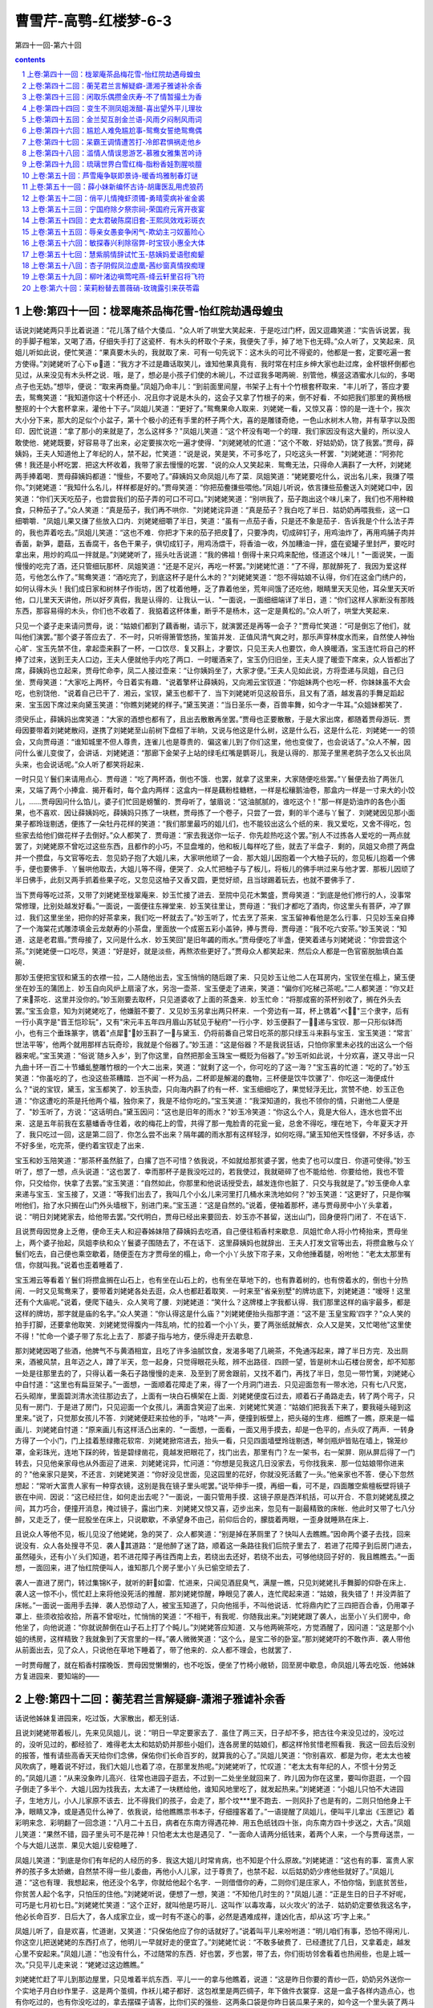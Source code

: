 *********************************************************************
曹雪芹-高鹗-红楼梦-6-3
*********************************************************************

第四十一回-第六十回

.. contents:: contents
.. section-numbering::

上卷:第四十一回：栊翠庵茶品梅花雪-怡红院劫遇母蝗虫
---------------------------------------------------------------------

话说刘姥姥两只手比着说道：“花儿落了结个大倭瓜．"众人听了哄堂大笑起来．于是吃过门杯，因又逗趣笑道：“实告诉说罢，我的手脚子粗笨，又喝了酒，仔细失手打了这瓷杯．有木头的杯取个子来，我便失了手，掉了地下也无碍。”众人听了，又笑起来．凤姐儿听如此说，便忙笑道：“果真要木头的，我就取了来．可有一句先说下：这木头的可比不得瓷的，他都是一套，定要吃遍一套方使得。”刘姥姥听了心下ゅ道：“我方才不过是趣话取笑儿，谁知他果真竟有．我时常在村庄乡绅大家也赴过席，金杯银杯倒都也见过，从来没见有木头杯之说．哦，是了，想必是小孩子们使的木碗儿，不过诓我多喝两碗．别管他，横竖这酒蜜水儿似的，多喝点子也无妨。”想毕，便说：“取来再商量。”凤姐乃命丰儿：“到前面里间屋，书架子上有十个竹根套杯取来．"丰儿听了，答应才要去，鸳鸯笑道：“我知道你这十个杯还小．况且你才说是木头的，这会子又拿了竹根子的来，倒不好看．不如把我们那里的黄杨根整抠的十个大套杯拿来，灌他十下子。”凤姐儿笑道：“更好了。”鸳鸯果命人取来．刘姥姥一看，又惊又喜：惊的是一连十个，挨次大小分下来，那大的足似个小盆子，第十个极小的还有手里的杯子两个大，喜的是雕镂奇绝，一色山水树木人物，并有草字以及图印．因忙说道：“拿了那小的来就是了，怎么这样多？"凤姐儿笑道：“这个杯没有喝一个的理．我们家因没有这大量的，所以没人敢使他．姥姥既要，好容易寻了出来，必定要挨次吃一遍才使得．"刘姥姥唬的忙道：“这个不敢．好姑奶奶，饶了我罢。”贾母，薛姨妈，王夫人知道他上了年纪的人，禁不起，忙笑道：“说是说，笑是笑，不可多吃了，只吃这头一杯罢．"刘姥姥道：“阿弥陀佛！我还是小杯吃罢．把这大杯收着，我带了家去慢慢的吃罢．"说的众人又笑起来．鸳鸯无法，只得命人满斟了一大杯，刘姥姥两手捧着喝．贾母薛姨妈都道：“慢些，不要呛了。”薛姨妈又命凤姐儿布了菜．凤姐笑道：“姥姥要吃什么，说出名儿来，我搛了喂你。”刘姥姥道：“我知什么名儿，样样都是好的。”贾母笑道：“你把茄鲞搛些喂他。”凤姐儿听说，依言搛些茄鲞送入刘姥姥口中，因笑道：“你们天天吃茄子，也尝尝我们的茄子弄的可口不可口。”刘姥姥笑道：“别哄我了，茄子跑出这个味儿来了，我们也不用种粮食，只种茄子了。”众人笑道：“真是茄子，我们再不哄你．"刘姥姥诧异道：“真是茄子？我白吃了半日．姑奶奶再喂我些，这一口细嚼嚼．"凤姐儿果又搛了些放入口内．刘姥姥细嚼了半日，笑道：“虽有一点茄子香，只是还不象是茄子．告诉我是个什么法子弄的，我也弄着吃去。”凤姐儿笑道：“这也不难．你把才下来的茄子把皮了，只要净肉，切成碎钉子，用鸡油炸了，再用鸡脯子肉并香菌，新笋，蘑菇，五香腐干，各色干果子，俱切成钉子，用鸡汤煨干，将香油一收，外加糟油一拌，盛在瓷罐子里封严，要吃时拿出来，用炒的鸡瓜一拌就是。”刘姥姥听了，摇头吐舌说道：“我的佛祖！倒得十来只鸡来配他，怪道这个味儿！"一面说笑，一面慢慢的吃完了酒，还只管细玩那杯．凤姐笑道：“还是不足兴，再吃一杯罢。”刘姥姥忙道：“了不得，那就醉死了．我因为爱这样范，亏他怎么作了。”鸳鸯笑道：“酒吃完了，到底这杯子是什么木的？"刘姥姥笑道：“怨不得姑娘不认得，你们在这金门绣户的，如何认得木头！我们成日家和树林子作街坊，困了枕着他睡，乏了靠着他坐，荒年间饿了还吃他，眼睛里天天见他，耳朵里天天听他，口儿里天天讲他，所以好歹真假，我是认得的．让我认一认．"一面说，一面细细端详了半日，道：“你们这样人家断没有那贱东西，那容易得的木头，你们也不收着了．我掂着这杯体重，断乎不是杨木，这一定是黄松的。”众人听了，哄堂大笑起来．

只见一个婆子走来请问贾母，说：“姑娘们都到了藕香榭，请示下，就演罢还是再等一会子？"贾母忙笑道：“可是倒忘了他们，就叫他们演罢。”那个婆子答应去了．不一时，只听得箫管悠扬，笙笛并发．正值风清气爽之时，那乐声穿林度水而来，自然使人神怡心旷．宝玉先禁不住，拿起壶来斟了一杯，一口饮尽．复又斟上，才要饮，只见王夫人也要饮，命人换暖酒，宝玉连忙将自己的杯捧了过来，送到王夫人口边，王夫人便就他手内吃了两口．一时暖酒来了，宝玉仍归旧坐，王夫人提了暖壶下席来，众人皆都出了席，薛姨妈也立起来，贾母忙命李，凤二人接过壶来：“让你姨妈坐了，大家才便。”王夫人见如此说，方将壶递与凤姐，自己归坐．贾母笑道：“大家吃上两杯，今日着实有趣．"说着擎杯让薛姨妈，又向湘云宝钗道：“你姐妹两个也吃一杯．你妹妹虽不大会吃，也别饶他．"说着自己已干了．湘云，宝钗，黛玉也都干了．当下刘姥姥听见这般音乐，且又有了酒，越发喜的手舞足蹈起来．宝玉因下席过来向黛玉笑道：“你瞧刘姥姥的样子。”黛玉笑道：“当日圣乐一奏，百兽率舞，如今才一牛耳。”众姐妹都笑了．

须臾乐止，薛姨妈出席笑道：“大家的酒想也都有了，且出去散散再坐罢。”贾母也正要散散，于是大家出席，都随着贾母游玩．贾母因要带着刘姥姥散闷，遂携了刘姥姥至山前树下盘桓了半晌，又说与他这是什么树，这是什么石，这是什么花．刘姥姥一一的领会，又向贾母道：“谁知城里不但人尊贵，连雀儿也是尊贵的．偏这雀儿到了你们这里，他也变俊了，也会说话了。”众人不解，因问什么雀儿变俊了，会讲话．刘姥姥道：“那廊下金架子上站的绿毛红嘴是鹦哥儿，我是认得的．那笼子里黑老鸹子怎么又长出凤头来，也会说话呢。”众人听了都笑将起来．

一时只见丫鬟们来请用点心．贾母道：“吃了两杯酒，倒也不饿．也罢，就拿了这里来，大家随便吃些罢。”丫鬟便去抬了两张几来，又端了两个小捧盒．揭开看时，每个盒内两样：这盒内一样是藕粉桂糖糕，一样是松穰鹅油卷，那盒内一样是一寸来大的小饺儿，……贾母因问什么馅儿，婆子们忙回是螃蟹的．贾母听了，皱眉说：“这油腻腻的，谁吃这个！"那一样是奶油炸的各色小面果，也不喜欢．因让薛姨妈吃，薛姨妈只拣了一块糕，贾母拣了一个卷子，只尝了一尝，剩的半个递与丫鬟了．刘姥姥因见那小面果子都玲珑剔透，便拣了一朵牡丹花样的笑道：“我们那里最巧的姐儿们，也不能铰出这么个纸的来．我又爱吃，又舍不得吃，包些家去给他们做花样子去倒好。”众人都笑了．贾母道：“家去我送你一坛子．你先趁热吃这个罢。”别人不过拣各人爱吃的一两点就罢了，刘姥姥原不曾吃过这些东西，且都作的小巧，不显盘堆的，他和板儿每样吃了些，就去了半盘子．剩的，凤姐又命攒了两盘并一个攒盘，与文官等吃去．忽见奶子抱了大姐儿来，大家哄他顽了一会．那大姐儿因抱着一个大柚子玩的，忽见板儿抱着一个佛手，便也要佛手．丫鬟哄他取去，大姐儿等不得，便哭了．众人忙把柚子与了板儿，将板儿的佛手哄过来与他才罢．那板儿因顽了半日佛手，此刻又两手抓着些果子吃，又忽见这柚子又香又圆，更觉好顽，且当球踢着玩去，也就不要佛手了．

当下贾母等吃过茶，又带了刘姥姥至栊翠庵来．妙玉忙接了进去．至院中见花木繁盛，贾母笑道：“到底是他们修行的人，没事常常修理，比别处越发好看。”一面说，一面便往东禅堂来．妙玉笑往里让，贾母道：“我们才都吃了酒肉，你这里头有菩萨，冲了罪过．我们这里坐坐，把你的好茶拿来，我们吃一杯就去了。”妙玉听了，忙去烹了茶来．宝玉留神看他是怎么行事．只见妙玉亲自捧了一个海棠花式雕漆填金云龙献寿的小茶盘，里面放一个成窑五彩小盖钟，捧与贾母．贾母道：“我不吃六安茶。”妙玉笑说：“知道．这是老君眉。”贾母接了，又问是什么水．妙玉笑回"是旧年蠲的雨水。”贾母便吃了半盏，便笑着递与刘姥姥说：“你尝尝这个茶。”刘姥姥便一口吃尽，笑道：“好是好，就是淡些，再熬浓些更好了。”贾母众人都笑起来．然后众人都是一色官窑脱胎填白盖碗．

那妙玉便把宝钗和黛玉的衣襟一拉，二人随他出去，宝玉悄悄的随后跟了来．只见妙玉让他二人在耳房内，宝钗坐在榻上，黛玉便坐在妙玉的蒲团上．妙玉自向风炉上扇滚了水，另泡一壶茶．宝玉便走了进来，笑道：“偏你们吃梯己茶呢。”二人都笑道：“你又赶了来茶吃．这里并没你的。”妙玉刚要去取杯，只见道婆收了上面的茶盏来．妙玉忙命：“将那成窑的茶杯别收了，搁在外头去罢。”宝玉会意，知为刘姥姥吃了，他嫌脏不要了．又见妙玉另拿出两只杯来．一个旁边有一耳，杯上镌着"べ"三个隶字，后有一行小真字是"晋王恺珍玩"，又有"宋元丰五年四月眉山苏轼见于秘府"一行小字．妙玉便斟了一，递与宝钗．那一只形似钵而小，也有三个垂珠篆字，镌着"点犀"．妙玉斟了一与黛玉．仍将前番自己常日吃茶的那只绿玉斗来斟与宝玉．宝玉笑道：“常言`世法平等'，他两个就用那样古玩奇珍，我就是个俗器了。”妙玉道：“这是俗器？不是我说狂话，只怕你家里未必找的出这么一个俗器来呢。”宝玉笑道：“俗说`随乡入乡'，到了你这里，自然把那金玉珠宝一概贬为俗器了。”妙玉听如此说，十分欢喜，遂又寻出一只九曲十环一百二十节蟠虬整雕竹根的一个大ニ出来，笑道：“就剩了这一个，你可吃的了这一海？"宝玉喜的忙道：“吃的了。”妙玉笑道：“你虽吃的了，也没这些茶糟踏．岂不闻`一杯为品，二杯即是解渴的蠢物，三杯便是饮牛饮骡了'．你吃这一海便成什么？"说的宝钗，黛玉，宝玉都笑了．妙玉执壶，只向海内斟了约有一杯．宝玉细细吃了，果觉轻浮无比，赏赞不绝．妙玉正色道：“你这遭吃的茶是托他两个福，独你来了，我是不给你吃的。”宝玉笑道：“我深知道的，我也不领你的情，只谢他二人便是了．"妙玉听了，方说：“这话明白。”黛玉因问：“这也是旧年的雨水？"妙玉冷笑道：“你这么个人，竟是大俗人，连水也尝不出来．这是五年前我在玄墓蟠香寺住着，收的梅花上的雪，共得了那一鬼脸青的花瓮一瓮，总舍不得吃，埋在地下，今年夏天才开了．我只吃过一回，这是第二回了．你怎么尝不出来？隔年蠲的雨水那有这样轻浮，如何吃得。”黛玉知他天性怪僻，不好多话，亦不好多坐，吃完茶，便约着宝钗走了出来．

宝玉和妙玉陪笑道：“那茶杯虽然脏了，白撂了岂不可惜？依我说，不如就给那贫婆子罢，他卖了也可以度日．你道可使得。”妙玉听了，想了一想，点头说道：“这也罢了．幸而那杯子是我没吃过的，若我使过，我就砸碎了也不能给他．你要给他，我也不管你，只交给你，快拿了去罢。”宝玉笑道：“自然如此，你那里和他说话授受去，越发连你也脏了．只交与我就是了。”妙玉便命人拿来递与宝玉．宝玉接了，又道：“等我们出去了，我叫几个小幺儿来河里打几桶水来洗地如何？"妙玉笑道：“这更好了，只是你嘱咐他们，抬了水只搁在山门外头墙根下，别进门来。”宝玉道：“这是自然的。”说着，便袖着那杯，递与贾母房中小丫头拿着，说：“明日刘姥姥家去，给他带去罢。”交代明白，贾母已经出来要回去．妙玉亦不甚留，送出山门，回身便将门闭了．不在话下．

且说贾母因觉身上乏倦，便命王夫人和迎春姊妹陪了薛姨妈去吃酒，自己便往稻香村来歇息．凤姐忙命人将小竹椅抬来，贾母坐上，两个婆子抬起，凤姐李纨和众丫鬟婆子围随去了，不在话下．这里薛姨妈也就辞出．王夫人打发文官等出去，将攒盒散与众丫鬟们吃去，自己便也乘空歇着，随便歪在方才贾母坐的榻上，命一个小丫头放下帘子来，又命他捶着腿，吩咐他：“老太太那里有信，你就叫我。”说着也歪着睡着了．

宝玉湘云等看着丫鬟们将攒盒搁在山石上，也有坐在山石上的，也有坐在草地下的，也有靠着树的，也有傍着水的，倒也十分热闹．一时又见鸳鸯来了，要带着刘姥姥各处去逛，众人也都赶着取笑．一时来至"省亲别墅"的牌坊底下，刘姥姥道：“嗳呀！这里还有个大庙呢。”说着，便爬下磕头．众人笑弯了腰．刘姥姥道：“笑什么？这牌楼上字我都认得．我们那里这样的庙宇最多，都是这样的牌坊，那字就是庙的名字。”众人笑道：“你认得这是什么庙？"刘姥姥便抬头指那字道：“这不是`玉皇宝殿'四字？"众人笑的拍手打脚，还要拿他取笑．刘姥姥觉得腹内一阵乱响，忙的拉着一个小丫头，要了两张纸就解衣．众人又是笑，又忙喝他"这里使不得！"忙命一个婆子带了东北上去了．那婆子指与地方，便乐得走开去歇息．

那刘姥姥因喝了些酒，他脾气不与黄酒相宜，且吃了许多油腻饮食，发渴多喝了几碗茶，不免通泻起来，蹲了半日方完．及出厕来，酒被风禁，且年迈之人，蹲了半天，忽一起身，只觉得眼花头眩，辨不出路径．四顾一望，皆是树木山石楼台房舍，却不知那一处是往那里去的了，只得认着一条石子路慢慢的走来．及至到了房舍跟前，又找不着门，再找了半日，忽见一带竹篱，刘姥姥心中自忖道：“这里也有扁豆架子。”一面想，一面顺着花障走了来，得了一个月洞门进去．只见迎面忽有一带水池，只有七八尺宽，石头砌岸，里面碧浏清水流往那边去了，上面有一块白石横架在上面．刘姥姥便度石过去，顺着石子甬路走去，转了两个弯子，只见有一房门．于是进了房门，只见迎面一个女孩儿，满面含笑迎了出来．刘姥姥忙笑道：“姑娘们把我丢下来了，要我碰头碰到这里来。”说了，只觉那女孩儿不答．刘姥姥便赶来拉他的手，"咕咚"一声，便撞到板壁上，把头碰的生疼．细瞧了一瞧，原来是一幅画儿．刘姥姥自忖道：“原来画儿有这样活凸出来的．"一面想，一面看，一面又用手摸去，却是一色平的，点头叹了两声．一转身方得了一个小门，门上挂着葱绿撒花软帘．刘姥姥掀帘进去，抬头一看，只见四面墙壁玲珑剔透，琴剑瓶炉皆贴在墙上，锦笼纱罩，金彩珠光，连地下踩的砖，皆是碧绿凿花，竟越发把眼花了，找门出去，那里有门？左一架书，右一架屏．刚从屏后得了一门转去，只见他亲家母也从外面迎了进来．刘姥姥诧异，忙问道：“你想是见我这几日没家去，亏你找我来．那一位姑娘带你进来的？"他亲家只是笑，不还言．刘姥姥笑道：“你好没见世面，见这园里的花好，你就没死活戴了一头。”他亲家也不答．便心下忽然想起：“常听大富贵人家有一种穿衣镜，这别是我在镜子里头呢罢。”说毕伸手一摸，再细一看，可不是，四面雕空紫檀板壁将镜子嵌在中间．因说：“这已经拦住，如何走出去呢？"一面说，一面只管用手摸．这镜子原是西洋机括，可以开合．不意刘姥姥乱摸之间，其力巧合，便撞开消息，掩过镜子，露出门来．刘姥姥又惊又喜，迈步出来，忽见有一副最精致的床帐．他此时又带了七八分醉，又走乏了，便一屁股坐在床上，只说歇歇，不承望身不由己，前仰后合的，朦胧着两眼，一歪身就睡熟在床上．

且说众人等他不见，板儿见没了他姥姥，急的哭了．众人都笑道：“别是掉在茅厕里了？快叫人去瞧瞧。”因命两个婆子去找，回来说没有．众人各处搜寻不见．袭人其道路：“是他醉了迷了路，顺着这一条路往我们后院子里去了．若进了花障子到后房门进去，虽然碰头，还有小丫头们知道，若不进花障子再往西南上去，若绕出去还好，若绕不出去，可够他绕回子好的．我且瞧瞧去。”一面想，一面回来，进了怡红院便叫人，谁知那几个房子里小丫头已偷空顽去了．

袭人一直进了房门，转过集锦К子，就听的鼾如雷．忙进来，只闻见酒屁臭气，满屋一瞧，只见刘姥姥扎手舞脚的仰卧在床上．袭人这一惊不小，慌忙赶上来将他没死活的推醒．那刘姥姥惊醒，睁眼见了袭人，连忙爬起来道：“姑娘，我失错了！并没弄脏了床帐。”一面说一面用手去掸．袭人恐惊动了人，被宝玉知道了，只向他摇手，不叫他说话．忙将鼎内贮了三四把百合香，仍用罩子罩上．些须收拾收拾，所喜不曾呕吐，忙悄悄的笑道：“不相干，有我呢．你随我出来。”刘姥姥跟了袭人，出至小丫头们房中，命他坐了，向他说道：“你就说醉倒在山子石上打了个盹儿。”刘姥姥答应知道．又与他两碗茶吃，方觉酒醒了，因问道：“这是那个小姐的绣房，这样精致？我就象到了天宫里的一样。”袭人微微笑道：“这个么，是宝二爷的卧室。”那刘姥姥吓的不敢作声．袭人带他从前面出去，见了众人，只说他在草地下睡着了，带了他来的．众人都不理会，也就罢了．

一时贾母醒了，就在稻香村摆晚饭．贾母因觉懒懒的，也不吃饭，便坐了竹椅小敞轿，回至房中歇息，命凤姐儿等去吃饭．他姊妹方复进园来．要知端的——

上卷:第四十二回：蘅芜君兰言解疑癖-潇湘子雅谑补余香
---------------------------------------------------------------------

话说他姊妹复进园来，吃过饭，大家散出，都无别话．

且说刘姥姥带着板儿，先来见凤姐儿，说：“明日一早定要家去了．虽住了两三天，日子却不多，把古往今来没见过的，没吃过的，没听见过的，都经验了．难得老太太和姑奶奶并那些小姐们，连各房里的姑娘们，都这样怜贫惜老照看我．我这一回去后没别的报答，惟有请些高香天天给你们念佛，保佑你们长命百岁的，就算我的心了。”凤姐儿笑道：“你别喜欢．都是为你，老太太也被风吹病了，睡着说不好过，我们大姐儿也着了凉，在那里发热呢。”刘姥姥听了，忙叹道：“老太太有年纪的人，不惯十分劳乏的。”凤姐儿道：“从来没象昨儿高兴．往常也进园子逛去，不过到一二处坐坐就回来了．昨儿因为你在这里，要叫你逛逛，一个园子倒走了多半个．大姐儿因为找我去，太太递了一块糕给他，谁知风地里吃了，就发起热来。”刘姥姥道：“小姐儿只怕不大进园子，生地方儿，小人儿家原不该去．比不得我们的孩子，会走了，那个坟***里不跑去．一则风扑了也是有的，二则只怕他身上干净，眼睛又净，或是遇见什么神了．依我说，给他瞧瞧祟书本子，仔细撞客着了。”一语提醒了凤姐儿，便叫平儿拿出《玉匣记》着彩明来念．彩明翻了一回念道：“八月二十五日，病者在东南方得遇花神．用五色纸钱四十张，向东南方四十步送之，大吉。”凤姐儿笑道：“果然不错，园子里头可不是花神！只怕老太太也是遇见了．"一面命人请两分纸钱来，着两个人来，一个与贾母送祟，一个与大姐儿送祟．果见大姐儿安稳睡了．

凤姐儿笑道：“到底是你们有年纪的人经历的多．我这大姐儿时常肯病，也不知是个什么原故。”刘姥姥道：“这也有的事．富贵人家养的孩子多太娇嫩，自然禁不得一些儿委曲，再他小人儿家，过于尊贵了，也禁不起．以后姑奶奶少疼他些就好了。”凤姐儿道：“这也有理．我想起来，他还没个名字，你就给他起个名字．一则借借你的寿，二则你们是庄家人，不怕你恼，到底贫苦些，你贫苦人起个名字，只怕压的住他。”刘姥姥听说，便想了一想，笑道：“不知他几时生的？"凤姐儿道：“正是生日的日子不好呢，可巧是七月初七日。”刘姥姥忙笑道：“这个正好，就叫他是巧哥儿．这叫作`以毒攻毒，以火攻火'的法子．姑奶奶定要依我这名字，他必长命百岁．日后大了，各人成家立业，或一时有不遂心的事，必然是遇难成祥，逢凶化吉，却从这`巧'字上来。”

凤姐儿听了，自是欢喜，忙道谢，又笑道：“只保佑他应了你的话就好了。”说着叫平儿来吩咐道：“明儿咱们有事，恐怕不得闲儿．你这空儿把送姥姥的东西打点了，他明儿一早就好走的便宜了。”刘姥姥忙说：“不敢多破费了．已经遭扰了几日，又拿着走，越发心里不安起来。”凤姐儿道：“也没有什么，不过随常的东西．好也罢，歹也罢，带了去，你们街坊邻舍看着也热闹些，也是上城一次。”只见平儿走来说：“姥姥过这边瞧瞧。”

刘姥姥忙赶了平儿到那边屋里，只见堆着半炕东西．平儿一一的拿与他瞧着，说道：“这是昨日你要的青纱一匹，奶奶另外送你一个实地子月白纱作里子．这是两个茧绸，作袄儿裙子都好．这包袱里是两匹绸子，年下做件衣裳穿．这是一盒子各样内造点心，也有你吃过的，也有你没吃过的，拿去摆碟子请客，比你们买的强些．这两条口袋是你昨日装瓜果子来的，如今这一个里头装了两斗御田粳米，熬粥是难得的，这一条里头是园子里果子和各样干果子．这一包是八两银子．这都是我们***．这两包每包里头五十两，共是一百两，是太太给的叫你拿去或者作个小本买卖，或者置几亩地，以后再别求亲靠友的。”说着又悄悄笑道：“这两件袄儿和两条裙子，还有四块包头，一包绒线，可是我送姥姥的．衣裳虽是旧的，我也没大狠穿，你要弃嫌我就不敢说了。”平儿说一样刘姥姥就念一句佛，已经念了几千声佛了，又见平儿也送他这些东西，又如此谦逊，忙念佛道：“姑娘说那里话？这样好东西我还弃嫌！我便有银子也没处去买这样的呢．只是我怪臊的，收了又不好，不收又辜负了姑娘的心。”平儿笑道：“休说外话，咱们都是自己，我才这样．你放心收了罢，我还和你要东西呢，到年下，你只把你们晒的那个灰条菜干子和豇豆，扁豆，茄子，葫芦条儿各样干菜带些来，我们这里上上下下都爱吃．这个就算了，别的一概不要，别罔费了心。”刘姥姥千恩万谢答应了．平儿道：“你只管睡你的去．我替你收拾妥当了就放在这里，明儿一早打发小厮们雇辆车装上，不用你费一点心的。”

刘姥姥越发感激不尽，过来又千恩万谢的辞了凤姐儿，过贾母这一边睡了一夜，次早梳洗了就要告辞．因贾母欠安，众人都过来请安，出去传请大夫．一时婆子回大夫来了．老妈妈请贾母进幔子去坐．贾母道：“我也老了，那里养不出那阿物儿来，还怕他不成！不要放幔子，就这样瞧罢。”众婆子听了，便拿过一张小桌来，放下一个小枕头，便命人请．

一时只见贾珍，贾琏，贾蓉三个人将王太医领来．王太医不敢走甬路，只走旁阶，跟着贾珍到了阶矶上．早有两个婆子在两边打起帘子，两个婆子在前导引进去，又见宝玉迎了出来．只见贾母穿着青皱绸一斗珠的羊皮褂子，端坐在榻上，两边四个未留头的小丫鬟都拿着蝇帚漱盂等物，又有五六个老嬷嬷雁翅摆在两旁，碧纱橱后隐隐约约有许多穿红着绿戴宝簪珠的人．王太医便不敢抬头，忙上来请了安．贾母见他穿着六品服色，便知御医了，也便含笑问：“供奉好？"因问贾珍：“这位供奉贵姓？"贾珍等忙回：“姓王"．贾母道：“当日太医院正堂王君效，好脉息。”王太医忙躬身低头，含笑回说：“那是晚晚生家叔祖。”贾母听了，笑道：“原来这样，也是世交了。”一面说，一面慢慢的伸手放在小枕上．老嬷嬷端着一张小杌：连忙放在小桌前，略偏些．王太医便屈一膝坐下，歪着头诊了半日，又诊了那只手，忙欠身低头退出．贾母笑说：“劳动了．珍儿让出去好生看茶。”

贾珍贾琏等忙答了几个"是"，复领王太医出到外书房中．王太医说：“太夫人并无别症，偶感一点风凉，究竟不用吃药，不过略清淡些，暖着一点儿，就好了．如今写个方子在这里，若老人家爱吃便按方煎一剂吃，若懒待吃，也就罢了。”说着吃过茶写了方子．刚要告辞，只见奶子抱了大姐儿出来，笑说：“王老爷也瞧瞧我们。”王太医听说忙起身，就奶子怀中，左手托着大姐儿的手，右手诊了一诊，又摸了一摸头，又叫伸出舌头来瞧瞧，笑道：“我说姐儿又骂我了，只是要清清净净的饿两顿就好了．不必吃煎药，我送丸药来，临睡时用姜汤研开，吃下去就是了。”说毕作辞而去．

贾珍等拿了药方来，回明贾母原故，将药方放在桌上出去，不在话下．这里王夫人和李纨，凤姐儿，宝钗姊妹等见大夫出去，方从橱后出来．王夫人略坐一坐，也回房去了．

刘姥姥见无事，方上来和贾母告辞．贾母说：“闲了再来。”又命鸳鸯来：“好生打发刘姥姥出去．我身上不好，不能送你。”刘姥姥道了谢，又作辞，方同鸳鸯出来．到了下房，鸳鸯指炕上一个包袱说道：“这是老太太的几件衣服，都是往年间生日节下众人孝敬的，老太太从不穿人家做的，收着也可惜，却是一次也没穿过的．昨日叫我拿出两套儿送你带去，或是送人，或是自己家里穿罢，别见笑．这盒子里是你要的面果子．这包子里是你前儿说的药：梅花点舌丹也有，紫金锭也有，活络丹也有，催生保命丹也有，每一样是一张方子包着，总包在里头了．这是两个荷包，带着顽罢。”说着便抽系子，掏出两个笔锭如意的锞子来给他瞧，又笑道：“荷包拿去，这个留下给我罢。”刘姥姥已喜出望外，早又念了几千声佛，听鸳鸯如此说，便说道：“姑娘只管留下罢。”鸳鸯见他信以为真，仍与他装上，笑道：“哄你顽呢，我有好些呢．留着年下给小孩子们罢。”说着，只见一个小丫头拿了个成窑钟子来递与刘姥姥，"这是宝二爷给你的。”刘姥姥道：“这是那里说起．我那一世修了来的，今儿这样。”说着便接了过来．鸳鸯道：“前儿我叫你洗澡，换的衣裳是我的，你不弃嫌，我还有几件，也送你罢。”刘姥姥又忙道谢．鸳鸯果然又拿出两件来与他包好．刘姥姥又要到园中辞谢宝玉和众姊妹王夫人等去．鸳鸯道：“不用去了．他们这会子也不见人，回来我替你说罢．闲了再来。”又命了一个老婆子，吩咐他：“二门上叫两个小厮来，帮着姥姥拿了东西送出去。”婆子答应了，又和刘姥姥到了凤姐儿那边一并拿了东西，在角门上命小厮们搬了出去，直送刘姥姥上车去了．不在话下．

且说宝钗等吃过早饭，又往贾母处问过安，回园至分路之处，宝钗便叫黛玉道：“颦儿跟我来，有一句话问你。”黛玉便同了宝钗，来至蘅芜苑中．进了房，宝钗便坐了笑道：“你跪下，我要审你。”黛玉不解何故，因笑道：“你瞧宝丫头疯了！审问我什么？"宝钗冷笑道：“好个千金小姐！好个不出闺门的女孩儿！满嘴说的是什么？你只实说便罢。”黛玉不解，只管发笑，心里也不免疑惑起来，口里只说：“我何曾说什么？你不过要捏我的错儿罢了．你倒说出来我听听。”宝钗笑道：“你还装憨儿．昨儿行酒令你说的是什么？我竟不知那里来的。”黛玉一想，方想起来昨儿失于检点，那《牡丹亭》《西厢记》说了两句，不觉红了脸，便上来搂着宝钗，笑道：“好姐姐，原是我不知道随口说的．你教给我，再不说了。”宝钗笑道：“我也不知道，听你说的怪生的，所以请教你。”黛玉道：“好姐姐，你别说与别人，我以后再不说了。”宝钗见他羞得满脸飞红，满口央告，便不肯再往下追问，因拉他坐下吃茶，款款的告诉他道：“你当我是谁，我也是个淘气的．从小七八岁上也够个人缠的．我们家也算是个读书人家，祖父手里也爱藏书．先时人口多，姊妹弟兄都在一处，都怕看正经书．弟兄们也有爱诗的，也有爱词的，诸如这些`西厢'`琵琶'以及`元人百种'，无所不有．他们是偷背着我们看，我们却也偷背着他们看．后来大人知道了，打的打，骂的骂，烧的烧，才丢开了．所以咱们女孩儿家不认得字的倒好．男人们读书不明理，尚且不如不读书的好，何况你我．就连作诗写字等事，原不是你我分内之事，究竟也不是男人分内之事．男人们读书明理，辅国治民，这便好了．只是如今并不听见有这样的人，读了书倒更坏了．这是书误了他，可惜他也把书糟踏了，所以竟不如耕种买卖，倒没有什么大害处．你我只该做些针黹纺织的事才是，偏又认得了字，既认得了字，不过拣那正经的看也罢了，最怕见了些杂书，移了性情，就不可救了。”一席话，说的黛玉垂头吃茶，心下暗伏，只有答应"是"的一字．忽见素云进来说：“我们奶奶请二位姑娘商议要紧的事呢．二姑娘，三姑娘，四姑娘，史姑娘，宝二爷都在那里等着呢。”宝钗道：“又是什么事？"黛玉道：“咱们到了那里就知道了。”说着便和宝钗往稻香村来，果见众人都在那里．

李纨见了他两个，笑道：“社还没起，就有脱滑的了，四丫头要告一年的假呢。”黛玉笑道：“都是老太太昨儿一句话，又叫他画什么园子图儿，惹得他乐得告假了。”探春笑道：“也别要怪老太太，都是刘姥姥一句话。”林黛玉忙笑道：“可是呢，都是他一句话．他是那一门子的姥姥，直叫他是个`母蝗虫'就是了。”说着大家都笑起来．宝钗笑道：“世上的话，到了凤丫头嘴里也就尽了．幸而凤丫头不认得字，不大通，不过一概是市俗取笑，更有颦儿这促狭嘴，他用`春秋'的法子，将市俗的粗话，撮其要，删其繁，再加润色比方出来，一句是一句．这`母蝗虫'三字，把昨儿那些形景都现出来了．亏他想的倒也快。”众人听了，都笑道：“你这一注解，也就不在他两个以下。”李纨道：“我请你们大家商议，给他多少日子的假．我给了他一个月他嫌少，你们怎么说？"黛玉道：“论理一年也不多．这园子盖才盖了一年，如今要画自然得二年工夫呢．又要研墨，又要蘸笔，又要铺纸，又要着颜色，又要……"刚说到这里，众人知道他是取笑惜春，便都笑问说"还要怎样？"黛玉也自己掌不住笑道：“又要照着这样儿慢慢的画，可不得二年的工夫！"众人听了，都拍手笑个不住．宝钗笑道：“`又要照着这个慢慢的画'，这落后一句最妙．所以昨儿那些笑话儿虽然可笑，回想是没味的．你们细想颦儿这几句话虽是淡的，回想却有滋味．我倒笑的动不得了。”惜春道：“都是宝姐姐赞的他越发逞强，这会子拿我也取笑儿。”黛玉忙拉他笑道：“我且问你，还是单画这园子呢，还是连我们众人都画在上头呢？"惜春道：“原说只画这园子的，昨儿老太太又说，单画了园子成个房样子了，叫连人都画上，就象`行乐'似的才好．我又不会这工细楼台，又不会画人物，又不好驳回，正为这个为难呢。”黛玉道：“人物还容易，你草虫上不能。”李纨道：“你又说不通的话了，这个上头那里又用的着草虫？或者翎毛倒要点缀一两样。”黛玉笑道：“别的草虫不画罢了，昨儿`母蝗虫'不画上，岂不缺了典！"众人听了，又都笑起来．黛玉一面笑的两手捧着胸口，一面说道：“你快画罢，我连题跋都有了，起个名字，就叫作《携蝗大嚼图》。”众人听了，越发哄然大笑，前仰后合．只听"咕咚"一声响，不知什么倒了，急忙看时，原来是湘云伏在椅子背儿上，那椅子原不曾放稳，被他全身伏着背子大笑，他又不提防，两下里错了劲，向东一歪，连人带椅都歪倒了，幸有板壁挡住，不曾落地．众人一见，越发笑个不住．宝玉忙赶上去扶了起来，方渐渐止了笑．宝玉和黛玉使个眼色儿．黛玉会意，便走至里间将镜袱揭起，照了一照，只见两鬓略松了些，忙开了李纨的妆奁，拿出抿子来，对镜抿了两抿，仍旧收拾好了，方出来，指着李纨道：“这是叫你带着我们作针线教道理呢，你反招我们来大顽大笑的。”李纨笑道：“你们听他这刁话．他领着头儿闹，引着人笑了，倒赖我的不是．真真恨的我只保佑明儿你得一个利害婆婆，再得几个千刁万恶的大姑子小姑子，试试你那会子还这么刁不刁了。”

林黛玉早红了脸，拉着宝钗说：“咱们放他一年的假罢。”宝钗道：“我有一句公道话，你们听听．藕丫头虽会画，不过是几笔写意．如今画这园子，非离了肚子里头有几幅丘壑的才能成画．这园子却是象画儿一般，山石树木，楼阁房屋，远近疏密，也不多，也不少，恰恰的是这样．你就照样儿往纸上一画，是必不能讨好的．这要看纸的地步远近，该多该少，分主分宾，该添的要添，该减的要减，该藏的要藏，该露的要露．这一起了稿子，再端详斟酌，方成一幅图样．第二件，这些楼台房舍，是必要用界划的．一点不留神，栏杆也歪了，柱子也塌了，门窗也倒竖过来，阶矶也离了缝，甚至于桌子挤到墙里去，花盆放在帘子上来，岂不倒成了一张笑`话'儿了．第三，要插人物，也要有疏密，有高低．衣折裙带，手指足步，最是要紧，一笔不细，不是肿了手就是跏了腿，染脸撕发倒是小事．依我看来竟难的很．如今一年的假也太多，一月的假也太少，竟给他半年的假，再派了宝兄弟帮着他．并不是为宝兄弟知道教着他画，那就更误了事，为的是有不知道的，或难安插的，宝兄弟好拿出去问问那会画的相公，就容易了。”

宝玉听了，先喜的说：“这话极是．詹子亮的工细楼台就极好，程日兴的美人是绝技，如今就问他们去。”宝钗道：“我说你是无事忙，说了一声你就问去．等着商议定了再去．如今且拿什么画？"宝玉道：“家里有雪浪纸，又大又托墨。”宝钗冷笑道：“我说你不中用！那雪浪纸写字画写意画儿，或是会山水的画南宗山水，托墨，禁得皴搜．拿了画这个，又不托色，又难ч，画也不好，纸也可惜．我教你一个法子．原先盖这园子，就有一张细致图样，虽是匠人描的，那地步方向是不错的．你和太太要了出来，也比着那纸大小，和凤丫头要一块重绢，叫相公矾了，叫他照着这图样删补着立了稿子，添了人物就是了．就是配这些青绿颜色并泥金泥银，也得他们配去．你们也得另グ上风炉子，预备化胶，出胶，洗笔．还得一张粉油大案，铺上毡子．你们那些碟子也不全，笔也不全，都得从新再置一分儿才好。”惜春道：“我何曾有这些画器？不过随手写字的笔画画罢了．就是颜色，只有赭石，广花，藤黄，胭脂这四样．再有，不过是两支着色笔就完了。”宝钗道：“你不该早说．这些东西我却还有，只是你也用不着，给你也白放着．如今我且替你收着，等你用着这个时候我送你些，也只可留着画扇子，若画这大幅的也就可惜了的．今儿替你开个单子，照着单子和老太太要去．你们也未必知道的全，我说着，宝兄弟写。”宝玉早已预备下笔砚了，原怕记不清白，要写了记着，听宝钗如此说，喜的提起笔来静听．宝钗说道：“头号排笔四支，二号排笔四支，三号排笔四支，大染四支，中染四支，小染四支，大南蟹爪十支，小蟹爪十支，须眉十支，大著色二十支，小著色二十支，开面十支，柳条二十支，箭头朱四两，南赭四两，石黄四两，石青四两，石绿四两，管黄四两，广花八两，蛤粉四匣，胭脂十片，大赤飞金二百帖，青金二百帖，广匀胶四两，净矾四两．矾绢的胶矾在外，别管他们，你只把绢交出去叫他们矾去．这些颜色，咱们淘澄飞跌着，又顽了，又使了，包你一辈子都够使了．再要顶细绢箩四个，粗绢箩四个，担笔四支，大小乳钵四个，大粗碗二十个，五寸粗碟十个，三寸粗白碟二十个，风炉两个，沙锅大小四个，新瓷罐二口，新水桶四只，一尺长白布口袋四条，浮炭二十斤，柳木炭一斤，三屉木箱一个，实地纱一丈，生姜二两，酱半斤。”黛玉忙道：“铁锅一口，锅铲一个。”宝钗道：“这作什么？"黛玉笑道：“你要生姜和酱这些作料，我替你要铁锅来，好炒颜色吃的．"众人都笑起来．宝钗笑道：“你那里知道．那粗色碟子保不住不上火烤，不拿姜汁子和酱预先抹在底子上烤过了，一经了火是要炸的。”众人听说，都道：“原来如此。”

黛玉又看了一回单子，笑着拉探春悄悄的道：“你瞧瞧，画个画儿又要这些水缸箱子来了．想必他糊涂了，把他的嫁妆单子也写上了。”探春"嗳"了一声，笑个不住，说道：“宝姐姐，你还不拧他的嘴？你问问他编排你的话。”宝钗笑道：“不用问，狗嘴里还有象牙不成！"一面说，一面走上来，把黛玉按在炕上，便要拧他的脸．黛玉笑着忙央告：“好姐姐，饶了我罢！颦儿年纪小，只知说，不知道轻重，作姐姐的教导我．姐姐不饶我，还求谁去？"众人不知话内有因，都笑道：“说的好可怜见的，连我们也软了，饶了他罢。”宝钗原是和他顽，忽听他又拉扯前番说他胡看杂书的话，便不好再和他厮闹，放起他来．黛玉笑道：“到底是姐姐，要是我，再不饶人的。”宝钗笑指他道：“怪不得老太太疼你，众人爱你伶俐，今儿我也怪疼你的了．过来，我替你把头发拢一拢。”黛玉果然转过身来，宝钗用手拢上去．宝玉在旁看着，只觉更好，不觉后悔不该令他抿上鬓去，也该留着，此时叫他替他抿去．正自胡思，只见宝钗说道：“写完了，明儿回老太太去．若家里有的就罢，若没有的，就拿些钱去买了来，我帮着你们配。”宝玉忙收了单子．

大家又说了一回闲话．至晚饭后又往贾母处来请安．贾母原没有大病，不过是劳乏了，兼着了些凉，温存了一日，又吃了一剂药疏散一疏散，至晚也就好了．不知次日又有何话，且听下回分解．

上卷:第四十三回：闲取乐偶攒金庆寿-不了情暂撮土为香
---------------------------------------------------------------------

话说王夫人因见贾母那日在大观园不过着了些风寒，不是什么大病，请医生吃了两剂药也就好了，便放了心，因命凤姐来吩咐他预备给贾政带送东西．正商议着，只见贾母打发人来请，王夫人忙引着凤姐儿过来．王夫人又请问"这会子可又觉大安些？"贾母道：“今日可大好了．方才你们送来野鸡崽子汤，我尝了一尝，倒有味儿，又吃了两块肉，心里很受用。”王夫人笑道：“这是凤丫头孝敬老太太的．算他的孝心虔，不枉了素日老太太疼他．"贾母点头笑道：“难为他想着．若是还有生的，再炸上两块，咸浸浸的，吃粥有味儿．那汤虽好，就只不对稀饭。”凤姐听了，连忙答应，命人去厨房传话．

这里贾母又向王夫人笑道：“我打发人请你来，不为别的．初二是凤丫头的生日，上两年我原早想替他做生日，偏到跟前有大事，就混过去了．今年人又齐全，料着又没事，咱们大家好生乐一日。”王夫人笑道：“我也想着呢．既是老太太高兴，何不就商议定了？"贾母笑道：“我想往年不拘谁作生日，都是各自送各自的礼，这个也俗了，也觉生分的似的．今儿我出个新法子，又不生分，又可取笑。”王夫人忙道：“老太太怎么想着好，就是怎么样行。”贾母笑道：“我想着，咱们也学那小家子大家凑分子，多少尽着这钱去办，你道好顽不好顽？"王夫人笑道：“这个很好，但不知怎么凑法？"贾母听说，益发高兴起来，忙遣人去请薛姨妈邢夫人等，又叫请姑娘们并宝玉，那府里珍儿媳妇并赖大家的等有头脸管事的媳妇也都叫了来．

众丫头婆子见贾母十分高兴也都高兴，忙忙的各自分头去请的请，传的传，没顿饭的工夫，老的，少的，上的，下的，乌压压挤了一屋子．只薛姨妈和贾母对坐，邢夫人王夫人只坐在房门前两张椅子上，宝钗姊妹等五六个人坐在炕上，宝玉坐在贾母怀前，地下满满的站了一地．贾母忙命拿几个小杌子来，给赖大母亲等几个高年有体面的妈妈坐了．贾府风俗，年高伏侍过父母的家人，比年轻的主子还有体面，所以尤氏凤姐儿等只管地下站着，那赖大的母亲等三四个老妈妈告个罪，都坐在小杌子上了．

贾母笑着把方才一席话说与众人听了．众人谁不凑这趣儿？再也有和凤姐儿好的，有情愿这样的，有畏惧凤姐儿的，巴不得来奉承的：况且都是拿的出来的，所以一闻此言，都欣然应诺．贾母先道：“我出二十两。”薛姨妈笑道：“我随着老太太，也是二十两了。”邢夫人王夫人道：“我们不敢和老太太并肩，自然矮一等，每人十六两罢了。”尤氏李纨也笑道：“我们自然又矮一等，每人十二两罢。”贾母忙和李纨道：“你寡妇失业的，那里还拉你出这个钱，我替你出了罢。”凤姐忙笑道：“老太太别高兴，且算一算帐再揽事．老太太身上已有两分呢，这会子又替大嫂子出十二两，说着高兴，一会子回想又心疼了．过后儿又说`都是为凤丫头花了钱'，使个巧法子，哄着我拿出三四分子来暗里补上，我还做梦呢。”说的众人都笑了．贾母笑道：“依你怎么样呢？"凤姐笑道：“生日没到，我这会子已经折受的不受用了．我一个钱饶不出，惊动这些人实在不安，不如大嫂子这一分我替他出了罢了．我到了那一日多吃些东西，就享了福了。”邢夫人等听了，都说"很是"．贾母方允了．凤姐儿又笑道：“我还有一句话呢．我想老祖宗自己二十两，又有林妹妹宝兄弟的两分子．姨妈自己二十两，又有宝妹妹的一分子，这倒也公道．只是二位太太每位十六两，自己又少，又不替人出，这有些不公道．老祖宗吃了亏了！"贾母听了，忙笑道：“倒是我的凤姐儿向着我，这说的很是．要不是你，我叫他们又哄了去了．"凤姐笑道：“老祖宗只把他姐儿两个交给两位太太，一位占一个，派多派少，每位替出一分就是了．"贾母忙说：“这很公道，就是这样。”赖大的母亲忙站起来笑说道：“这可反了！我替二位太太生气．在那边是儿子媳妇，在这边是内侄女儿，倒不向着婆婆姑娘，倒向着别人．这儿媳妇成了陌路人，内侄女儿竟成了个外侄女儿了。”说的贾母与众人都大笑起来了．赖大之母因又问道：“少奶奶们十二两，我们自然也该矮一等了。”贾母听说，道：“这使不得．你们虽该矮一等，我知道你们这几个都是财主，分位虽低，钱却比他们多．你们和他们一例才使得。”众妈妈听了，连忙答应．贾母又道：“姑娘们不过应个景儿，每人照一个月的月例就是了。”又回头叫鸳鸯来，"你们也凑几个人，商议凑了来。”鸳鸯答应着，去不多时带了平儿，袭人，彩霞等还有几个小丫鬟来，也有二两的，也有一两的．贾母因问平儿：“你难道不替你主子作生日，还入在这里头？"平儿笑道：“我那个私自另外有了，这是官中的，也该出一分。”贾母笑道：“这才是好孩子。”凤姐又笑道：“上下都全了．还有二位姨奶奶，他出不出，也问一声儿．尽到他们是理，不然，他们只当小看了他们了。”贾母听了，忙说：“可是呢，怎么倒忘了他们！只怕他们不得闲儿，叫一个丫头问问去。”说着，早有丫头去了，半日回来说道：“每位也出二两．"贾母喜道：“拿笔砚来算明，共计多少。”尤氏因悄骂凤姐道：“我把你这没足厌的小蹄子！这么些婆婆婶子来凑银子给你过生日，你还不足，又拉上两个苦瓠子作什么？"凤姐也悄笑道：“你少胡说，一会子离了这里，我才和你算帐．他们两个为什么苦呢？有了钱也是白填送别人，不如拘来咱们乐。”

说着，早已合算了，共凑了一百五十两有余．贾母道：“一日戏酒用不了。”尤氏道：“既不请客，酒席又不多，两三日的用度都够了．头等，戏不用钱，省在这上头。”贾母道：“凤丫头说那一班好，就传那一班。”凤姐儿道：“咱们家的班子都听熟了，倒是花几个钱叫一班来听听罢。”贾母道：“这件事我交给珍哥媳妇了．越性叫凤丫头别操一点心，受用一日才算。”尤氏答应着．又说了一回话，都知贾母乏了，才渐渐的都散出来．

尤氏等送邢夫人王夫人二人散去，便往凤姐房里来商议怎么办生日的话．凤姐儿道：“你不用问我，你只看老太太的眼色行事就完了。”尤氏笑道：“你这阿物儿，也忒行了大运了．我当有什么事叫我们去，原来单为这个．出了钱不算，还要我来操心，你怎么谢我？"凤姐笑道：“你别扯臊，我又没叫你来，谢你什么！你怕操心？你这会子就回老太太去，再派一个就是了。”尤氏笑道：“你瞧他兴的这样儿！我劝你收着些儿好．太满了就泼出来了。”二人又说了一回方散．

次日将银子送到宁国府来，尤氏方才起来梳洗，因问是谁送过来的，丫鬟们回说：“是林大娘。”尤氏便命叫了他来．丫鬟走至下房，叫了林之孝家的过来．尤氏命他脚踏上坐了，一面忙着梳洗，一面问他：“这一包银子共多少？"林之孝家的回说：“这是我们底下人的银子，凑了先送过来．老太太和太太们的还没有呢。”正说着，丫鬟们回说：“那府里太太和姨太太打发人送分子来了．"尤氏笑骂道：“小蹄子们，专会记得这些没要紧的话．昨儿不过老太太一时高兴，故意的要学那小家子凑分子，你们就记得，到了你们嘴里当正经的说．还不快接了进来好生待茶，再打发他们去。”丫鬟应着，忙接了进来，一共两封，连宝钗黛玉的都有了．尤氏问还少谁的，林之孝家的道：“还少老太太，太太，姑娘们的和底下姑娘们的。”尤氏道：“还有你们大***呢？"林之孝家的道：“奶奶过去，这银子都从二奶奶手里发，一共都有了。”

说着，尤氏已梳洗了，命人伺候车辆，一时来至荣府，先来见凤姐．只见凤姐已将银子封好，正要送去．尤氏问：“都齐了？"凤姐儿笑道：“都有了，快拿了去罢，丢了我不管。”尤氏笑道：“我有些信不及，倒要当面点一点。”说着果然按数一点，只没有李纨的一分．尤氏笑道：“我说你у鬼呢，怎么你大嫂子的没有？"凤姐儿笑道：“那么些还不够使？短一分儿也罢了，等不够了我再给你。”尤氏道：“昨儿你在人跟前作人，今儿又来和我赖，这个断不依你．我只和老太太要去。”凤姐儿笑道：“我看你利害．明儿有了事，我也丁是丁卯是卯的，你也别抱怨。”尤氏笑道：“你一般的也怕．不看你素日孝敬我，我才是不依你呢．"说着，把平儿的一分拿了出来，说道：“平儿，来！把你的收起去，等不够了，我替你添上。”平儿会意，因说道：“奶奶先使着，若剩下了再赏我一样。”尤氏笑道：“只许你那主子作弊，就不许我作情儿。”平儿只得收了．尤氏又道：“我看着你主子这么细致，弄这些钱那里使去！使不了，明儿带了棺材里使去。”一面说着，一面又往贾母处来．先请了安，大概说了两句话，便走到鸳鸯房中和鸳鸯商议，只听鸳鸯的主意行事，何以讨贾母的喜欢．二人计议妥当．尤氏临走时，也把鸳鸯二两银子还他，说：“这还使不了呢。”说着，一径出来，又至王夫人跟前说了一回话．因王夫人进了佛堂，把彩云一分也还了他．见凤姐不在跟前，一时把周，赵二人的也还了．他两个还不敢收．尤氏道：“你们可怜见的，那里有这些闲钱？凤丫头便知道了，有我应着呢。”二人听说，千恩万谢的方收了．于是尤氏一径出来，坐车回家．不在话下．

展眼已是九月初二日，园中人都打听得尤氏办得十分热闹，不但有戏，连耍百戏并说书的男女先儿全有，都打点取乐顽耍．李纨又向众姊妹道：“今儿是正经社日，可别忘了．宝玉也不来，想必他只图热闹，把清雅就丢开了。”说着，便命丫鬟去瞧作什么，快请了来．丫鬟去了半日，回说：“花大姐姐说，今儿一早就出门去了。”众人听了，都诧异说：“再没有出门之理．这丫头糊涂，不知说话。”因又命翠墨去．一时翠墨回来说：“可不真出了门了．说有个朋友死了，出去探丧去了。”探春道：“断然没有的事．凭他什么，再没今日出门之理．你叫袭人来，我问他。”刚说着，只见袭人走来．李纨等都说道：“今儿凭他有什么事，也不该出门．头一件，你二***生日，老太太都这等高兴，两府上下众人来凑热闹，他倒走了，第二件，又是头一社的正日子，他也不告假，就私自去了！"袭人叹道：“昨儿晚上就说了，今儿一早起有要紧的事到北静王府里去，就赶回来的．劝他不要去，他必不依．今儿一早起来，又要素衣裳穿，想必是北静王府里的要紧姬妾没了，也未可知。”李纨等道：“若果如此，也该去走走，只是也该回来了。”说着，大家又商议：“咱们只管作诗，等他回来罚他。”刚说着，只见贾母已打发人来请，便都往前头来了．袭人回明宝玉的事，贾母不乐，便命人去接．

原来宝玉心里有件私事，于头一日就吩咐茗烟：“明日一早要出门，备下两匹马在后门口等着，不要别一个跟着．说给李贵，我往北府里去了．倘或要有人找我，叫他拦住不用找，只说北府里留下了，横竖就来的。”茗烟也摸不着头脑，只得依言说了．今儿一早，果然备了两匹马在园后门等着．天亮了，只见宝玉遍体纯素，从角门出来，一语不发跨上马，一弯腰，顺着街就下去了．茗烟也只得跨马加鞭赶上，在后面忙问：“往那里去？"宝玉道：“这条路是往那里去的？"茗烟道：“这是出北门的大道．出去了冷清清没有可顽的．"宝玉听说，点头道：“正要冷清清的地方好。”说着，越性加了鞭，那马早已转了两个弯子，出了城门．茗烟越发不得主意，只得紧紧跟着．

一气跑了七八里路出来，人烟渐渐稀少，宝玉方勒住马，回头问茗烟道：“这里可有卖香的？"茗烟道：“香倒有，不知是那一样？"宝玉想道：“别的香不好，须得檀，芸，降三样。”茗烟笑道：“这三样可难得。”宝玉为难．茗烟见他为难．因问道：“要香作什么使？我见二爷时常小荷包有散香，何不找一找。”一句提醒了宝玉，便回手向衣襟上拉出一个荷包来，摸了一摸，竟有两星沉速，心内欢喜：“只是不恭些。”再想自己亲身带的，倒比买的又好些．于是又问炉炭．茗烟道：“这可罢了．荒郊野外那里有？用这些何不早说，带了来岂不便宜。”宝玉道：“糊涂东西，若可带了来，又不这样没命的跑了。”茗烟想了半日，笑道：“我得了个主意，不知二爷心下如何？我想二爷不止用这个呢，只怕还要用别的．这也不是事．如今我们往前再走二里地，就是水仙庵了。”宝玉听了忙问：“水仙庵就在这里？更好了，我们就去。”说着，就加鞭前行，一面回头向茗烟道：“这水仙庵的姑子长往咱们家去，咱们这一去到那里，和他借香炉使使，他自然是肯的。”茗烟道：“别说他是咱们家的香火，就是平白不认识的庙里，和他借，他也不敢驳回．只是一件，我常见二爷最厌这水仙庵的，如何今儿又这样喜欢了？"宝玉道：“我素日因恨俗人不知原故，混供神混盖庙，这都是当日有钱的老公们和那些有钱的愚妇们听见有个神，就盖起庙来供着，也不知那神是何人，因听些野史小说，便信真了．比如这水仙庵里面因供的是洛神，故名水仙庵，殊不知古来并没有个洛神，那原是曹子建的谎话，谁知这起愚人就塑了像供着．今儿却合我的心事，故借他一用。”

说着早已来至门前．那老姑子见宝玉来了，事出意外，竟象天上掉下个活龙来的一般，忙上来问好，命老道来接马．宝玉进去，也不拜洛神之像，却只管赏鉴．虽是泥塑的，却真有"翩若惊鸿，婉若游龙"之态，"荷出绿波，日映朝霞"之姿．宝玉不觉滴下泪来．老姑子献了茶．宝玉因和他借香炉．那姑子去了半日，连香供纸马都预备了来．宝玉道：“一概不用。”便命茗烟捧着炉出至后院中，拣一块干净地方儿，竟拣不出．茗烟道：“那井台儿上如何？"宝玉点头，一齐来至井台上，将炉放下．

茗烟站过一旁．宝玉掏出香来焚上，含泪施了半礼，回身命收了去．茗烟答应，且不收，忙爬下磕了几个头，口内祝道：“我茗烟跟二爷这几年，二爷的心事，我没有不知道的，只有今儿这一祭祀没有告诉我，我也不敢问．只是这受祭的阴魂虽不知名姓，想来自然是那人间有一，天上无双，极聪明极俊雅的一位姐姐妹妹了．二爷心事不能出口，让我代祝：若芳魂有感，香魂多情，虽然阴阳间隔，既是知己之间，时常来望候二爷，未尝不可．你在阴间保佑二爷来生也变个女孩儿，和你们一处相伴，再不可又托生这须眉浊物了。”说毕，又磕几个头，才爬起来．

宝玉听他没说完，便撑不住笑了，因踢他道：“休胡说，看人听见笑话。”茗烟起来收过香炉，和宝玉走着，因道：“我已经和姑子说了，二爷还没用饭，叫他随便收拾了些东西，二爷勉强吃些．我知道今儿咱们里头大排筵宴，热闹非常，二爷为此才躲了出来的．横竖在这里清净一天，也就尽到礼了．若不吃东西，断使不得。”宝玉道：“戏酒既不吃，这随便素的吃些何妨。”茗烟道：“这便才是．还有一说，咱们来了，还有人不放心．若没有人不放心，便晚了进城何妨？"若有人不放心，二爷须得进城回家去才是．第一老太太，太太也放了心，第二礼也尽了，不过如此．就是家去了看戏吃酒，也并不是二爷有意，原不过陪着父母尽孝道．二爷若单为了这个不顾老太太，太太悬心，就是方才那受祭的阴魂也不安生．二爷想我这话如何？"宝玉笑道：“你的意思我猜着了，你想着只你一个跟了我出来，回来你怕担不是，所以拿这大题目来劝我．我才来了，不过为尽个礼，再去吃酒看戏，并没说一日不进城．这已完了心愿，赶着进城，大家放心，岂不两尽其道。”茗烟道：“这更好了。”说着二人来至禅堂，果然那姑子收拾了一桌素菜，宝玉胡乱吃了些，茗烟也吃了．

二人便上马仍回旧路．茗烟在后面只嘱咐：“二爷好生骑着，这马总没大骑的，手里提紧着。”一面说着，早已进了城，仍从后门进去，忙忙来至怡红院中．袭人等都不在房里，只有几个老婆子看屋子，见他来了，都喜的眉开眼笑，说：“阿弥陀佛，可来了！把花姑娘急疯了！上头正坐席呢，二爷快去罢。”宝玉听说忙将素服脱了，自去寻了华服换上，问在什么地方坐席，老婆子回说在新盖的大花厅上．

宝玉听说，一径往花厅来，耳内早已隐隐闻得歌管之声．刚至穿堂那边，只见玉钏儿独坐在廊檐下垂泪，一见他来，便收泪说道：“凤凰来了，快进去罢．再一会子不来，都反了．"宝玉陪笑道：“你猜我往那里去了？"玉钏儿不答，只管擦泪．宝玉忙进厅里，见了贾母王夫人等，众人真如得了凤凰一般．宝玉忙赶着与凤姐儿行礼．贾母王夫人都说他不知道好歹，"怎么也不说声就私自跑了，这还了得！明儿再这样，等老爷回家来，必告诉他打你。”说着又骂跟的小厮们都偏听他的话，说那里去就去，也不回一声儿．一面又问他到底那去了，可吃了什么，可唬着了．宝玉只回说：“北静王的一个爱妾昨日没了，给他道恼去．他哭的那样，不好撇下就回来，所以多等了一会子。”贾母道：“以后再私自出门，不先告诉我们，一定叫你老子打你。”宝玉答应着．因又要打跟的小子们，众人又忙说情，又劝道：“老太太也不必过虑了，他已经回来，大家该放心乐一回了。”贾母先不放心，自然发狠，如今见他来了，喜且有余，那里还恨，也就不提了，还怕他不受用，或者别处没吃饱，路上着了惊怕，反百般的哄他．袭人早过来伏侍．大家仍旧看戏．当日演的是《荆钗记》．贾母薛姨妈等都看的心酸落泪，也有叹的，也有骂的．要知端的，下回分解．

上卷:第四十四回：变生不测凤姐泼醋-喜出望外平儿理妆
---------------------------------------------------------------------

话说众人看演《荆钗记》，宝玉和姐妹一处坐着．林黛玉因看到《男祭》这一出上，便和宝钗说道：“这王十朋也不通的很，不管在那里祭一祭罢了，必定跑到江边子上来作什么！俗语说，`睹物思人'，天下的水总归一源，不拘那里的水舀一碗看着哭去，也就尽情了。”宝钗不答．宝玉回头要热酒敬凤姐儿．

原来贾母说今日不比往日，定要叫凤姐痛乐一日．本来自己懒待坐席，只在里间屋里榻上歪着和薛姨妈看戏，随心爱吃的拣几样放在小几上，随意吃着说话儿，将自己两桌席面赏那没有席面的大小丫头并那应差听差的妇人等，命他们在窗外廊檐下也只管坐着随意吃喝，不必拘礼．王夫人和邢夫人在地下高桌上坐着，外面几席是他姊妹们坐．贾母不时吩咐尤氏等：“让凤丫头坐在上面，你们好生替我待东，难为他一年到头辛苦．"尤氏答应了，又笑回说道：“他坐不惯首席，坐在上头横不是竖不是的，酒也不肯吃。”贾母听了，笑道：“你不会，等我亲自让他去。”凤姐儿忙也进来笑说：“老祖宗别信他们的话，我吃了好几钟了。”贾母笑着，命尤氏：“快拉他出去，按在椅子上，你们都轮流敬他．他再不吃，我当真的就亲自去了。”尤氏听说，忙笑着又拉他出来坐下，命人拿了台盏斟了酒，笑道：“一年到头难为你孝顺老太太，太太和我．我今儿没什么疼你的，亲自斟杯酒，乖乖儿的在我手里喝一口。”凤姐儿笑道：“你要安心孝敬我，跪下我就喝．"尤氏笑道：“说的你不知是谁！我告诉你说，好容易今儿这一遭，过了后儿，知道还得象今儿这样不得了？趁着尽力灌丧两钟罢。”凤姐儿见推不过，只得喝了两钟．接着众姊妹也来，凤姐也只得每人的喝一口．赖大妈妈见贾母尚这等高兴，也少不得来凑趣儿，领着些嬷嬷们也来敬酒．凤姐儿也难推脱，只得喝了两口．鸳鸯等也来敬，凤姐儿真不能了，忙央告道：“好姐姐们，饶了我罢，我明儿再喝罢。”鸳鸯笑道：“真个的，我们是没脸的了？就是我们在太太跟前，太太还赏个脸儿呢．往常倒有些体面，今儿当着这些人，倒拿起主子的款儿来了．我原不该来．不喝，我们就走。”说着真个回去了．凤姐儿忙赶上拉住，笑道：“好姐姐，我喝就是了。”说着拿过酒来，满满的斟了一杯喝干．鸳鸯方笑了散去，然后又入席．

凤姐儿自觉酒沉了，心里突突的似往上撞，要往家去歇歇，只见那耍百戏的上来，便和尤氏说：“预备赏钱，我要洗洗脸去。”尤氏点头．凤姐儿瞅人不防，便出了席，往房门后檐下走来．平儿留心，也忙跟了来，凤姐儿便扶着他．才至穿廊下，只见他房里的一个小丫头正在那里站着，见他两个来了，回身就跑．凤姐儿便疑心忙叫．那丫头先只装听不见，无奈后面连平儿也叫，只得回来．凤姐儿越发起了疑心，忙和平儿进了穿堂，叫那小丫头子也进来，把К扇关了，凤姐儿坐在小院子的台阶上，命那丫头子跪了，喝命平儿：“叫两个二门上的小厮来，拿绳子鞭子，把那眼睛里没主子的小蹄子打烂了！"那小丫头子已经唬的魂飞魄散，哭着只管碰头求饶．凤姐儿问道：“我又不是鬼，你见了我，不说规规矩矩站住，怎么倒往前跑？"小丫头子哭道：“我原没看见奶奶来．我又记挂着房里无人，所以跑了。”凤姐儿道：“房里既没人，谁叫你来的？你便没看见我，我和平儿在后头扯着脖子叫了你十来声，越叫越跑．离的又不远，你聋了不成？你还和我强嘴！"说着便扬手一掌打在脸上，打的那小丫头一栽，这边脸上又一下，登时小丫头子两腮紫胀起来．平儿忙劝：“奶奶仔细手疼。”凤姐便说：“你再打着问他跑什么．他再不说，把嘴撕烂了他的！"那小丫头子先还强嘴，后来听见凤姐儿要烧了红烙铁来烙嘴，方哭道：“二爷在家里，打发我来这里瞧着***，若见奶奶散了，先叫我送信儿去的．不承望奶奶这会子就来了。”凤姐儿见话中有文章，"叫你瞧着我作什么？难道怕我家去不成？必有别的原故，快告诉我，我从此以后疼你．你若不细说，立刻拿刀子来割你的肉。”说着，回头向头上拔下一根簪子来，向那丫头嘴上乱戳，唬的那丫头一行躲，一行哭求道：“我告诉奶奶，可别说我说的。”平儿一旁劝，一面催他，叫他快说．丫头便说道：“二爷也是才来房里的，睡了一会醒了，打发人来瞧瞧奶奶，说才坐席，还得好一会才来呢．二爷就开了箱子，拿了两块银子，还有两根簪子，两匹缎子，叫我悄悄的送与鲍二的老婆去，叫他进来．他收了东西就往咱们屋里来了．二爷叫我来瞧着奶奶，底下的事我就不知道了。”

凤姐听了，已气的浑身发软，忙立起来一径来家．刚至院门，只见又有一个小丫头在门前探头儿，一见了凤姐，也缩头就跑．凤姐儿提着名字喝住．那丫头本来伶俐，见躲不过了，越性跑了出来，笑道：“我正要告诉奶奶去呢，可巧奶奶来了。”凤姐儿道：“告诉我什么？"那小丫头便说二爷在家这般如此如此，将方才的话也说了一遍．凤姐啐道：“你早作什么了？这会子我看见你了，你来推干净儿！"说着也扬手一下打的那丫头一个趔趄，便摄手摄脚的走至窗前．往里听时，只听里头说笑．那妇人笑道：“多早晚你那阎王老婆死了就好了。”贾琏道：“他死了，再娶一个也是这样，又怎么样呢？"那妇人道：“他死了，你倒是把平儿扶了正，只怕还好些。”贾琏道：“如今连平儿他也不叫我沾一沾了．平儿也是一肚子委曲不敢说．我命里怎么就该犯了`夜叉星'。”

凤姐听了，气的浑身乱战，又听他俩都赞平儿，便疑平儿素日背地里自然也有愤怨语了，那酒越发涌了上来，也并不忖夺，回身把平儿先打了两下，一脚踢开门进去，也不容分说，抓着鲍二家的撕打一顿．又怕贾琏走出去，便堵着门站着骂道：“好淫妇！你偷主子汉子，还要治死主子老婆！平儿过来！你们淫妇忘八一条藤儿，多嫌着我，外面儿你哄我！"说着又把平儿打几下，打的平儿有冤无处诉，只气得干哭，骂道：“你们做这些没脸的事，好好的又拉上我做什么！"说着也把鲍二家的撕打起来．贾琏也因吃多了酒，进来高兴，未曾作的机密，一见凤姐来了，已没了主意，又见平儿也闹起来，把酒也气上来了．凤姐儿打鲍二家的，他已又气又愧，只不好说的，今见平儿也打，便上来踢骂道：“好娼妇！你也动手打人！"平儿气怯，忙住了手，哭道：“你们背地里说话，为什么拉我呢？"凤姐见平儿怕贾琏，越发气了，又赶上来打着平儿，偏叫打鲍二家的．平儿急了，便跑出来找刀子要寻死．外面众婆子丫头忙拦住解劝．这里凤姐见平儿寻死去，便一头撞在贾琏怀里，叫道：“你们一条藤儿害我，被我听见了，倒都唬起我来．你也勒死我！"贾琏气的墙上拔出剑来，说道：“不用寻死，我也急了，一齐杀了，我偿了命，大家干净。”正闹的不开交，只见尤氏等一群人来了，说：“这是怎么说，才好好的，就闹起来。”贾琏见了人，越发"倚酒三分醉"，逞起威风来，故意要杀凤姐儿．凤姐儿见人来了，便不似先前那般泼了，丢下众人，便哭着往贾母那边跑．

此时戏已散出，凤姐跑到贾母跟前，爬在贾母怀里，只说：“老祖宗救我！琏二爷要杀我呢！"贾母，邢夫人，王夫人等忙问怎么了．凤姐儿哭道：“我才家去换衣裳，不防琏二爷在家和人说话，我只当是有客来了，唬得我不敢进去．在窗户外头听了一听，原来是和鲍二家的媳妇商议，说我利害，要拿毒药给我吃了治死我，把平儿扶了正．我原气了，又不敢和他吵，原打了平儿两下，问他为什么要害我．他臊了，就要杀我。”贾母等听了，都信以为真，说：“这还了得！快拿了那下流种子来！"一语未完，只见贾琏拿着剑赶来，后面许多人跟着．贾琏明仗着贾母素习疼他们，连母亲婶母也无碍，故逞强闹了来．邢夫人王夫人见了，气的忙拦住骂道：“这下流种子！你越发反了，老太太在这里呢！"贾琏乜斜着眼，道：“都是老太太惯的他，他才这样，连我也骂起来了！"邢夫人气的夺下剑来，只管喝他"快出去！"那贾琏撒娇撒痴，涎言涎语的还只乱说．贾母气的说道：“我知道你也不把我们放在眼睛里，叫人把他老子叫来！"贾琏听见这话，方趔趄着脚儿出去了，赌气也不往家去，便往外书房来．

这里邢夫人王夫人也说凤姐儿．贾母笑道：“什么要紧的事！小孩子们年轻，馋嘴猫儿似的，那里保得住不这么着．从小儿世人都打这么过的．都是我的不是，他多吃了两口酒，又吃起醋来。”说的众人都笑了．贾母又道：“你放心，等明儿我叫他来替你赔不是．你今儿别要过去臊着他。”因又骂：“平儿那蹄子，素日我倒看他好，怎么暗地里这么坏．"尤氏等笑道：“平儿没有不是，是凤丫头拿着人家出气．两口子不好对打，都拿着平儿煞性子．平儿委曲的什么似的呢，老太太还骂人家。”贾母道：“原来这样，我说那孩子倒不象那狐媚魇道的．既这么着，可怜见的，白受他们的气。”因叫琥珀来：“你出去告诉平儿，就说我的话：我知道他受了委曲，明儿我叫凤姐儿替他赔不是．今儿是他主子的好日子，不许他胡闹。”

原来平儿早被李纨拉入大观园去了．平儿哭的哽咽难抬．宝钗劝道：“你是个明白人，素日凤丫头何等待你，今儿不过他多吃一口酒．他可不拿你出气，难道倒拿别人出气不成？别人又笑话他吃醉了．你只管这会子委曲，素日你的好处，岂不都是假的了？"正说着，只见琥珀走来，说了贾母的话．平儿自觉面上有了光辉，方才渐渐的好了，也不往前头来．宝钗等歇息了一回，方来看贾母凤姐．

宝玉便让平儿到怡红院中来．袭人忙接着，笑道：“我先原要让你的，只因大奶奶和姑娘们都让你，我就不好让的了。”平儿也陪笑说"多谢"．因又说道：“好好儿的从那里说起，无缘无故白受了一场气。”袭人笑道：“二奶奶素日待你好，这不过是一时气急了．"平儿道：“二奶奶倒没说的，只是那淫妇治的我，他又偏拿我凑趣，况还有我们那糊涂爷倒打我。”说着便又委曲，禁不住落泪．宝玉忙劝道：“好姐姐，别伤心，我替他两个赔不是罢．"平儿笑道：“与你什么相干？"宝玉笑道：“我们弟兄姊妹都一样．他们得罪了人，我替他赔个不是也是应该的。”又道：“可惜这新衣裳也沾了，这里有你花妹妹的衣裳，何不换了下来，拿些烧酒喷了熨一熨．把头也另梳一梳，洗洗脸。”一面说，一面便吩咐了小丫头子们舀洗脸水，烧熨斗来．平儿素习只闻人说宝玉专能和女孩儿们接交，宝玉素日因平儿是贾琏的爱妾，又是凤姐儿的心腹，故不肯和他厮近，因不能尽心，也常为恨事．平儿今见他这般，心中也暗暗的ゅ：果然话不虚传，色色想的周到．又见袭人特特的开了箱子，拿出两件不大穿的衣裳来与他换，便赶忙的脱下自己的衣服，忙去洗了脸．宝玉一旁笑劝道：“姐姐还该擦上些脂粉，不然倒象是和凤姐姐赌气了似的．况且又是他的好日子，而且老太太又打发了人来安慰你。”平儿听了有理，便去找粉，只不见粉．宝玉忙走至妆台前，将一个宣窑瓷盒揭开，里面盛着一排十根玉簪花棒，拈了一根递与平儿．又笑向他道：“这不是铅粉，这是紫茉莉花种，研碎了兑上香料制的。”平儿倒在掌上看时，果见轻白红香，四样俱美，摊在面上也容易匀净，且能润泽肌肤，不似别的粉青重涩滞．然后看见胭脂也不是成张的，却是一个小小的白玉盒子，里面盛着一盒，如玫瑰膏子一样．宝玉笑道：“那市卖的胭脂都不干净，颜色也薄．这是上好的胭脂拧出汁子来，淘澄净了渣滓，配了花露蒸叠成的．只用细簪子挑一点儿抹在手心里，用一点水化开抹在唇上，手心里就够打颊腮了．平儿依言妆饰，果见鲜艳异常，且又甜香满颊．宝玉又将盆内的一枝并蒂秋蕙用竹剪刀撷了下来，与他簪在鬓上．忽见李纨打发丫头来唤他，方忙忙的去了．

宝玉因自来从未在平儿前尽过心，——且平儿又是个极聪明极清俊的上等女孩儿，比不得那起俗蠢拙物——-深为恨怨．今日是金钏儿的生日，故一日不乐．不想落后闹出这件事来，竟得在平儿前稍尽片心，亦今生意中不想之乐也．因歪在床上，心内怡然自得．忽又思及贾琏惟知以淫乐悦己，并不知作养脂粉．又思平儿并无父母兄弟姊妹，独自一人，供应贾琏夫妇二人．贾琏之俗，凤姐之威，他竟能周全妥贴，今儿还遭荼毒，想来此人薄命，比黛玉犹甚．想到此间，便又伤感起来，不觉洒然泪下．因见袭人等不在房内，尽力落了几点痛泪．复起身，又见方才的衣裳上喷的酒已半干，便拿熨斗熨了叠好，见他的手帕子忘去，上面犹有泪渍，又拿至脸盆中洗了晾上．又喜又悲，闷了一回，也往稻香村来，说一回闲话，掌灯后方散．

平儿就在李纨处歇了一夜，凤姐儿只跟着贾母．贾琏晚间归房，冷清清的，又不好去叫，只得胡乱睡了一夜．次日醒了，想昨日之事，大没意思，后悔不来．邢夫人记挂着昨日贾琏醉了，忙一早过来，叫了贾琏过贾母这边来．贾琏只得忍愧前来在贾母面前跪下．贾母问他：“怎么了？"贾琏忙陪笑说：“昨儿原是吃了酒，惊了老太太的驾了，今儿来领罪．"贾母啐道：“下流东西，灌了黄汤，不说安分守己的挺尸去，倒打起老婆来了！凤丫头成日家

说嘴，霸王似的一个人，昨儿唬得可怜．要不是我，你要伤了他的命，这会子怎么样？"贾琏一肚子的委屈，不敢分辩，只认不是．贾母又道：“那凤丫头和平儿还不是个美人胎子？你还不足！成日家偷鸡摸狗，脏的臭的，都拉了你屋里去．为这起淫妇打老婆，又打屋里的人，你还亏是大家子的公子出身，活打了嘴了．若你眼睛里有我，你起来，我饶了你，乖乖的替你媳妇赔个不是，拉了他家去，我就喜欢了．要不然，你只管出去，我也不敢受你的跪。”贾琏听如此说，又见凤姐儿站在那边，也不盛妆，哭的眼睛肿着，也不施脂粉，黄黄脸儿，比往常更觉可怜可爱．想着：“不如赔了不是，彼此也好了，又讨老太太的喜欢了。”想毕，便笑道：“老太太的话，我不敢不依，只是越发纵了他了。”贾母笑道：“胡说！我知道他最有礼的，再不会冲撞人．他日后得罪了你，我自然也作主，叫你降伏就是了。”

贾琏听说，爬起来，便与凤姐儿作了一个揖，笑道：“原来是我的不是，二奶奶饶过我罢。”满屋里的人都笑了．贾母笑道：“凤丫头，不许恼了，再恼我就恼了。”说着，又命人去叫了平儿来，命凤姐儿和贾琏两个安慰平儿．贾琏见了平儿，越发顾不得了，所谓"妻不如妾，妾不如偷"，听贾母一说，便赶上来说道：“姑娘昨日受了屈了，都是我的不是．奶奶得罪了你，也是因我而起．我赔了不是不算外，还替你奶奶赔个不是。”说着，也作了一个揖，引的贾母笑了，凤姐儿也笑了．贾母又命凤姐儿来安慰他．平儿忙走上来给凤姐儿磕头，说：“***千秋，我惹了奶奶生气，是我该死。”凤姐儿正自愧悔昨日酒吃多了，不念素日之情，浮躁起来，为听了旁人的话，无故给平儿没脸．今反见他如此，又是惭愧，又是心酸，忙一把拉起来，落下泪来．平儿道：“我伏侍了奶奶这么几年，也没弹我一指甲．就是昨儿打我，我也不怨奶奶，都是那淫妇治的，怨不得奶奶生气．"说着，也滴下泪来了．贾母便命人将他三人送回房去，"有一个再提此事，即刻来回我，我不管是谁，拿拐棍子给他一顿。”

三个人从新给贾母，邢王二位夫人磕了头．老嬷嬷答应了，送他三人回去．至房中，凤姐儿见无人，方说道：“我怎么象个阎王，又象夜叉？那淫妇咒我死，你也帮着咒我．千日不好，也有一日好．可怜我熬的连个淫妇也不如了，我还有什么脸来过这日子？"说着，又哭了．贾琏道：“你还不足？你细想想，昨儿谁的不是多？今儿当着人还是我跪了一跪，又赔不是，你也争足了光了．这会子还叨叨，难道还叫我替你跪下才罢？太要足了强也不是好事。”说的凤姐儿无言可对，平儿嗤的一声又笑了．贾琏也笑道：“又好了！真真我也没法了。”

正说着，只见一个媳妇来回说：“鲍二媳妇吊死了。”贾琏凤姐儿都吃了一惊．凤姐忙收了怯色，反喝道：“死了罢了，有什么大惊小怪的！"一时，只见林之孝家的进来悄回凤姐道：“鲍二媳妇吊死了，他娘家的亲戚要告呢。”凤姐儿笑道：“这倒好了，我正想要打官司呢！"林之孝家的道：“我才和众人劝了他们，又威吓了一阵，又许了他几个钱，也就依了。”凤姐儿道：“我没一个钱！有钱也不给，只管叫他告去．也不许劝他，也不用震吓他，只管让他告去．告不成倒问他个以尸讹诈'！"林之孝家的正在为难，见贾琏和他使眼色儿，心下明白，便出来等着．贾琏道：“我出去瞧瞧，看是怎么样。”凤姐儿道：“不许给他钱。”贾琏一径出来，和林之孝来商议，着人去作好作歹，许了二百两发送才罢．贾琏生恐有变，又命人去和王子腾说，将番役仵作人等叫了几名来，帮着办丧事．那些人见了如此，纵要复辨亦不敢辨，只得忍气吞声罢了．贾琏又命林之孝将那二百银子入在流年帐上，分别添补开销过去．又梯己给鲍二些银两，安慰他说：“另日再挑个好媳妇给你。”鲍二又有体面，又有银子，有何不依，便仍然奉承贾琏，不在话下．

里面凤姐心中虽不安，面上只管佯不理论，因房中无人，便拉平儿笑道：“我昨儿灌丧了酒了，你别愤怨，打了那里，让我瞧瞧。”平儿道：“也没打重。”只听得说，奶奶姑娘都进来了．要知端的，下回分解．

上卷:第四十五回：金兰契互剖金兰语-风雨夕闷制风雨词
---------------------------------------------------------------------

话说凤姐儿正抚恤平儿，忽见众姊妹进来，忙让坐了，平儿斟上茶来．凤姐儿笑道：“今儿来的这么齐，倒象下贴子请了来的。”探春笑道：“我们有两件事：一件是我的，一件是四妹妹的，还夹着老太太的话。”凤姐儿笑道：“有什么事，这么要紧？"探春笑道：“我们起了个诗社，头一社就不齐全，众人脸软，所以就乱了．我想必得你去作个监社御史，铁面无私才好．再四妹妹为画园子，用的东西这般那般不全，回了老太太，老太太说：`只怕后头楼底下还有当年剩下的，找一找，若有呢拿出来，若没有，叫人买去．'"凤姐笑道：“我又不会作什么湿的干的，要我吃东西去不成？"探春道：“你虽不会作，也不要你作．你只监察着我们里头有偷安怠惰的，该怎么样罚他就是了。”凤姐儿笑道：“你们别哄我，我猜着了，那里是请我作监社御史！分明是叫我作个进钱的铜商．你们弄什么社，必是要轮流作东道的．你们的月钱不够花了，想出这个法子来拗了我去，好和我要钱．可是这个主意？"一席话说的众人都笑起来了．李纨笑道：“真真你是个水晶心肝玻璃人．"凤姐儿笑道：“亏你是个大嫂子呢！把姑娘们原交给你带着念书学规矩针线的，他们不好，你要劝．这会子他们起诗社，能用几个钱，你就不管了？老太太，太太罢了，原是老封君．你一个月十两银子的月钱，比我们多两倍银子．老太太，太太还说你寡妇失业的，可怜，不够用，又有个小子，足的又添了十两，和老太太，太太平等．又给你园子地，各人取租子．年终分年例，你又是上上分儿．你娘儿们，主子奴才共总没十个人，吃的穿的仍旧是官中的．一年通共算起来，也有四五百银子．这会子你就每年拿出一二百两银子来陪他们顽顽，能几年的限？他们各人出了阁，难道还要你赔不成？这会子你怕花钱，调唆他们来闹我，我乐得去吃一个河枯海干，我还通不知道呢１

李纨笑道：“你们听听，我说了一句，他就疯了，说了两车的无赖泥腿市俗专会打细算盘分斤拨两的话出来．这东西亏他托生在诗书大宦名门之家做小姐，出了嫁又是这样，他还是这么着，若是生在贫寒小户人家，作个小子，还不知怎么下作贫嘴恶舌的呢！天下人都被你算计了去！昨儿还打平儿呢，亏你伸的出手来！那黄汤难道灌丧了狗肚子里去了？气的我只要给平儿打报不平儿．忖夺了半日，好容易`狗长尾巴尖儿'的好日子，又怕老太太心里不受用，因此没来，究竟气还未平．你今儿又招我来了．给平儿拾鞋也不要，你们两个只该换一个过子才是。”说的众人都笑了．凤姐儿忙笑道：“竟不是为诗为画来找我，这脸子竟是为平儿来报仇的．竟不承望平儿有你这一位仗腰子的人．早知道，便有鬼拉着我的手打他，我也不打了．平姑娘，过来！我当着大奶奶姑娘们替你赔个不是，担待我酒后无德罢。”说着，众人又都笑起来了．李纨笑问平儿道：“如何？我说必定要给你争争气才罢。”平儿笑道：“虽如此，奶奶们取笑，我禁不起。”李纨道：“什么禁不起，有我呢．快拿了钥匙叫你主子开了楼房找东西去。”

凤姐儿笑道：“好嫂子，你且同他们回园子里去．才要把这米帐合算一算，那边大太太又打发人来叫，又不知有什么话说，须得过去走一趟．还有年下你们添补的衣服，还没打点给他们做去。”李纨笑道：“这些事我都不管，你只把我的事完了我好歇着去，省得这些姑娘小姐闹我．"凤姐儿忙笑道：“好嫂子，赏我一点空儿．你是最疼我的，怎么今儿为平儿就不疼我了？往常你还劝我说，事情虽多，也该保养身子，捡点着偷空儿歇歇，你今儿反倒逼我的命了．况且误了别人的年下衣裳无碍，他姊妹们的若误了，却是你的责任，老太太岂不怪你不管闲事，这一句现成的话也不说？我宁可自己落不是，岂敢带累你呢。”李纨笑道：“你们听听，说的好不好？把他会说话的！我且问你，这诗社你到底管不管？"凤姐儿笑道：“这是什么话，我不入社花几个钱，不成了大观园的反叛了，还想在这里吃饭不成？明儿一早就到任，下马拜了印，先放下五十两银子给你们慢慢作会社东道．过后几天，我又不作诗作文，只不过是个俗人罢了．`监察'也罢，不`监察'也罢，有了钱了，你们还撵出我来！"说的众人又都笑起来．凤姐儿道：“过会子我开了楼房，凡有这些东西都叫人搬出来你们看，若使得，留着使，若少什么，照你们单子，我叫人替你们买去就是了．画绢我就裁出来．那图样没有在太太跟前，还在那边珍大爷那里呢．说给你们，别碰钉子去．我打发人取了来，一并叫人连绢交给相公们矾去，如何？"李纨点首笑道：“这难为你，果然这样还罢了．既如此，咱们家去罢，等着他不送了去再来闹他．"说着，便带了他姊妹就走．凤姐儿道：“这些事再没两个人，都是宝玉生出来的。”李纨听了，忙回身笑道：“正是为宝玉来，反忘了他．头一社是他误了．我们脸软，你说该怎么罚他？"凤姐想了一想，说道：“没有别的法子，只叫他把你们各人屋子里的地罚他扫一遍才好。”众人都笑道：“这话不差。”

说着才要回去，只见一个小丫头扶了赖嬷嬷进来．凤姐儿等忙站起来，笑道：“大娘坐。”又都向他道喜．赖嬷嬷向炕沿上坐了，笑道：“我也喜，主子们也喜．若不是主子们的恩典，我们这喜从何来？昨儿奶奶又打发彩哥儿赏东西，我孙子在门上朝上磕了头了。”李纨笑道：“多早晚上任去？"赖嬷嬷叹道：“我那里管他们，由他们去罢！前儿在家里给我磕头，我没好话，我说：`哥哥儿，你别说你是官儿了，横行霸道的！你今年活了三十岁，虽然是人家的奴才，一落娘胎胞，主子恩典，放你出来，上托着主子的洪福，下托着你老子娘，也是公子哥儿似的读书认字，也是丫头，老婆，奶子捧凤凰似的，长了这么大．你那里知道那`奴才'两字是怎么写的！只知道享福，也不知道你爷爷和你老子受的那苦恼，熬了两三辈子，好容易挣出你这么个东西来．从小儿三灾八难，花的银子也照样打出你这么个银人儿来了．到二十岁上，又蒙主子的恩典，许你捐个前程在身上．你看那正根正苗的忍饥挨饿的要多少？你一个奴才秧子，仔细折了福！如今乐了十年，不知怎么弄神弄鬼的，求了主子，又选了出来．州县官儿虽小，事情却大，为那一州的州官，就是那一方的父母．你不安分守己，尽忠报国，孝敬主子，只怕天也不容你．"李纨凤姐儿都笑道：“你也多虑．我们看他也就好了．先那几年还进来了两次，这有好几年没来了，年下生日，只见他的名字就罢了．前儿给老太太，太太磕头来，在老太太那院里，见他又穿着新官的服色，倒发的威武了，比先时也胖了．他这一得了官，正该你乐呢，反倒愁起这些来！他不好，还有他父亲呢，你只受用你的就完了．闲了坐个轿子进来，和老太太斗一日牌，说一天话儿，谁好意思的委屈了你．家去一般也是楼房厦厅，谁不敬你，自然也是老封君似的了。”

平儿斟上茶来，赖嬷嬷忙站起来接了，笑道：“姑娘不管叫那个孩子倒来罢了，又折受我。”说着，一面吃茶，一面又道：“奶奶不知道．这些小孩子们全要管的严．饶这么严，他们还偷空儿闹个乱子来叫大人操心．知道的说小孩子们淘气，不知道的，人家就说仗着财势欺人，连主子名声也不好．恨的我没法儿，常把他老子叫来骂一顿，才好些．"因又指宝玉道：“不怕你嫌我，如今老爷不过这么管你一管，老太太护在头里．当日老爷小时挨你爷爷的打，谁没看见的．老爷小时，何曾象你这么天不怕地不怕的了．还有那大老爷，虽然淘气，也没象你这扎窝子的样儿，也是天天打．还有东府里你珍哥儿的爷爷，那才是火上浇油的性子，说声恼了，什么儿子，竟是审贼！如今我眼里看着，耳朵里听着，那珍大爷管儿子倒也象当日老祖宗的规矩，只是管的到三不着两的．他自己也不管一管自己，这些兄弟侄儿怎么怨的不怕他？你心里明白，喜欢我说，不明白，嘴里不好意思，心里不知怎么骂我呢。”正说着，只见赖大家的来了，接着周瑞家的张材家的都进来回事情．凤姐儿笑道：“媳妇来接婆婆来了。”赖大家的笑道：“不是接他老人家，倒是打听打听奶奶姑娘们赏脸不赏脸？"赖嬷嬷听了，笑道：“可是我糊涂了，正经说的话且不说，且说陈谷子烂芝麻的混捣熟．因为我们小子选了出来，众亲友要给他贺喜，少不得家里摆个酒．我想，摆一日酒，请这个也不是，请那个也不是．又想了一想，托主子洪福，想不到的这样荣耀，就倾了家，我也是愿意的．因此吩咐他老子连摆三日酒：头一日，在我们破花园子里摆几席酒，一台戏，请老太太，太太们，奶奶姑娘们去散一日闷，外头大厅上一台戏，摆几席酒，请老爷们，爷们去增增光，第二日再请亲友，第三日再把我们两府里的伴儿请一请．热闹三天，也是托着主子的洪福一场，光辉光辉。”李纨凤姐儿都笑道：“多早晚的日子？我们必去，只怕老太太高兴要去也定不得．"赖大家的忙道：“择了十四的日子，只看我们***老脸罢了。”凤姐笑道：“别人不知道，我是一定去的．先说下，我是没有贺礼的，也不知道放赏，吃完了一走，可别笑话。”赖大家的笑道：“奶奶说那里话？奶奶要赏，赏我们三二万银子就有了。”赖嬷嬷笑道：“我才去请老太太，老太太也说去，可算我这脸还好。”说毕又叮咛了一回，方起身要走，因看见周瑞家的，便想起一事来，因说道：“可是还有一句话问奶奶，这周嫂子的儿子犯了什么不是，撵了他不用？"凤姐儿听了，笑道：“正是我要告诉你媳妇，事情多也忘了．赖嫂子回去说给你老头子，两府里不许收留他小子，叫他各人去罢。”

赖大家的只得答应着．周瑞家的忙跪下央求．赖嬷嬷忙道：“什么事？说给我评评。”凤姐儿道：“前日我生日，里头还没吃酒，他小子先醉了．老娘那边送了礼来，他不说在外头张罗，他倒坐着骂人，礼也不送进来．两个女人进来了，他才带着小幺们往里抬．小幺们倒好，他拿的一盒子倒失了手，撒了一院子馒头．人去了，打发彩明去说他，他倒骂了彩明一顿．这样无法无天的忘八羔子，不撵了作什么！"赖嬷嬷笑道：“我当什么事情，原来为这个．奶奶听我说：他有不是，打他骂他，使他改过，撵了去断乎使不得．他又比不得是咱们家的家生子儿，他现是太太的陪房．奶奶只顾撵了他，太太脸上不好看．依我说，奶奶教导他几板子，以戒下次，仍旧留着才是．不看他娘，也看太太。”凤姐儿听说，便向赖大家的说道：“既这样，打他四十棍，以后不许他吃酒。”赖大家的答应了．周瑞家的磕头起来，又要与赖嬷嬷磕头，赖大家的拉着方罢．然后他三人去了，李纨等也就回园中来．至晚，果然凤姐命人找了许多旧收的画具出来，送至园中．宝钗等选了一回，各色东西可用的只有一半，将那一半又开了单子，与凤姐儿去照样置买，不必细说．

一日，外面矾了绢，起了稿子进来．宝玉每日便在惜春这里帮忙．探春，李纨，迎春，宝钗等也多往那里闲坐，一则观画，二则便于会面．宝钗因见天气凉爽，夜复渐长，遂至母亲房中商议打点些针线来．日间至贾母处王夫人处省候两次，不免又承色陪坐闲话半时，园中姊妹处也要度时闲话一回，故日间不大得闲，每夜灯下女工必至三更方寝．黛玉每岁至春分秋分之后，必犯嗽疾，今秋又遇贾母高兴，多游玩了两次，未免过劳了神，近日又复嗽起来，觉得比往常又重，所以总不出门，只在自己房中将养．有时闷了，又盼个姊妹来说些闲话排遣，及至宝钗等来望候他，说不得三五句话又厌烦了．众人都体谅他病中，且素日形体娇弱，禁不得一些委屈，所以他接待不周，礼数粗忽，也都不苛责．

这日宝钗来望他，因说起这病症来．宝钗道：“这里走的几个太医虽都还好，只是你吃他们的药总不见效，不如再请一个高明的人来瞧一瞧，治好了岂不好？每年间闹一春一夏，又不老又不小，成什么？不是个常法。”黛玉道：“不中用．我知道我这样病是不能好的了．且别说病，只论好的日子我是怎么形景，就可知了。”宝钗点头道：“可正是这话．古人说`食谷者生'，你素日吃的竟不能添养精神气血，也不是好事。”黛玉叹道：“`死生有命，富贵在天'，也不是人力可强的．今年比往年反觉又重了些似的。”说话之间，已咳嗽了两三次．宝钗道：“昨儿我看你那药方上，人参肉桂觉得太多了．虽说益气补神，也不宜太热．依我说，先以平肝健胃为要，肝火一平，不能克土，胃气无病，饮食就可以养人了．每日早起拿上等燕窝一两，冰糖五钱，用银铫子熬出粥来，若吃惯了，比药还强，最是滋阴补气的。”

黛玉叹道：“你素日待人，固然是极好的，然我最是个多心的人，只当你心里藏奸．从前日你说看杂书不好，又劝我那些好话，竟大感激你．往日竟是我错了，实在误到如今．细细算来，我母亲去世的早，又无姊妹兄弟，我长了今年十五岁，竟没一个人象你前日的话教导我．怨不得云丫头说你好，我往日见他赞你，我还不受用，昨儿我亲自经过，才知道了．比如若是你说了那个，我再不轻放过你的，你竟不介意，反劝我那些话，可知我竟自误了．若不是从前日看出来，今日这话，再不对你说．你方才说叫我吃燕窝粥的话，虽然燕窝易得，但只我因身上不好了，每年犯这个病，f也没什么要紧的去处．请大夫，熬药，人参肉桂，已经闹了个天翻地覆，这会子我又兴出新文来熬什么燕窝粥，老太太，太太，凤姐姐这三个人便没话说，那些底下的婆子丫头们，未免不嫌我太多事了．你看这里这些人，因见老太太多疼了宝玉和凤丫头两个，他们尚虎视耽耽，背地里言三语四的，何况于我？况我又不是他们这里正经主子，原是无依无靠投奔了来的，他们已经多嫌着我了．如今我还不知进退，何苦叫他们咒我？"宝钗道：“这样说，我也是和你一样。”黛玉道：“你如何比我？你又有母亲，又有哥哥，这里又有买卖地土，家里又仍旧有房有地．你不过是亲戚的情分，白住了这里，一应大小事情，又不沾他们一文半个，要走就走了．我是一无所有，吃穿用度，一草一纸，皆是和他们家的姑娘一样，那l起小人岂有不多嫌的。”宝钗笑道：“将来也不过多费得一副嫁妆罢了，如今也愁不到这里．"黛玉听了，不觉红了脸，笑道：“人家才拿你当个正经人，把心里的烦难告诉你听，你反拿我取笑儿。”宝钗笑道：“虽是取笑儿，却也是真话．你放心，我在这里一日，我与你消遣一日．你有什么委屈烦难，只管告诉我，我能解的，自然替你解一日．我虽有个哥哥，你也是知道的，只有个母亲比你略强l些．咱们也算同病相怜．你也是个明白人，何必作`司马牛之叹'？你才说的也是，多一事不如省一事．我明日家去和妈妈说了，只怕我们家里还有，与你送几两，每日叫丫头们就熬了，又便宜，又不惊师动众的。”黛玉忙笑道：“东西事小，难得你多情如此。”宝钗道：“这有什么放在口里的！只愁我人人跟前失于应候罢了．只怕你烦了，我且去了。”黛玉道：“晚上再来和我说句话儿。”宝钗答应着便去了，不在话下．

这里黛玉喝了两口稀粥，仍歪在床上，不想日f未落时天就变了，淅淅沥沥下起雨来．秋霖脉脉，阴晴不定，那天渐渐的黄昏，且阴的沉黑，兼着那雨滴竹梢，更觉凄凉．知宝钗不能来，便在灯下随便拿了一本书，却是《乐府杂稿》，有《秋闺怨》《别离怨》等词．黛玉不觉心有所感，亦不禁发于章句，遂成《代别离》一首，拟《春江花月夜》之格，乃名其词曰《秋窗风雨夕》．其词曰：

秋花惨淡秋草黄，耿耿秋灯秋夜长．

已觉秋窗秋不尽，那堪风雨助凄凉！

助秋风雨来何速！惊破秋窗秋梦绿．

抱得秋情不忍眠，自向秋屏移泪烛．

泪烛摇摇短檠，牵愁照恨动离情．

谁家秋院无风入？何处秋窗无雨声？

罗衾不奈秋风力，残漏声催秋雨急．

连宵脉脉复飕飕，灯前似伴离人泣．

寒烟小院转萧条，疏竹虚窗时滴沥．

不知风雨几时休，已教泪洒窗纱湿．

吟罢搁笔，方要安寝，丫鬟报说：“宝二爷来了。”一语未完，只见宝玉头上带着大箬笠，身上披着蓑衣．黛玉不觉笑了：“那里来的渔翁！"宝玉忙问：“今儿好些？吃了药没有？今儿一日吃了多少饭？"一面说，一面摘了笠，脱了蓑衣，忙一手举起灯来，一手遮住灯光，向黛玉脸上照了一照，觑着眼细瞧了一瞧，笑道：“今儿气色好了些。”

黛玉看脱了蓑衣，里面只穿半旧红绫短袄，系着绿汗巾子，膝下露出油绿绸撒花裤子，底下是掐金满绣的绵纱袜子，и著蝴蝶落花鞋．黛玉问道：“上头怕雨，底下这鞋袜子是不怕雨的？也倒干净。”宝玉笑道：“我这一套是全的．有一双棠木屐，才穿了来，脱在廊檐上了。”黛玉又看那蓑衣斗笠不是寻常市卖的，十分细致轻巧，因说道：“是什么草编的？怪道穿上不象那刺猬似的。”宝玉道：“这三样都是北静王送的．他闲了下雨时在家里也是这样．你喜欢这个，我也弄一套来送你．别的都罢了，惟有这斗笠有趣，竟是活的．上头的这顶儿是活的，冬天下雪，带上帽子，就把竹信子抽了，去下顶子来，只剩了这***．下雪时男女都戴得，我送你一顶，冬天下雪戴。”黛玉笑道：“我不要他．戴上那个，成个画儿上画的和戏上扮的渔婆了。”及说了出来，方想起话未忖夺，与方才说宝玉的话相连，后悔不及，羞的脸飞红，便伏在桌上嗽个不住．

宝玉却不留心，因见案上有诗，遂拿起来看了一遍，又不禁叫好．黛玉听了，忙起来夺在手内，向灯上烧了．宝玉笑道：“我已背熟了，烧也无碍。”黛玉道：“我也好了许多，谢你一天来几次瞧我，下雨还来．这会子夜深了，我也要歇着，你且请回去，明儿再来．"宝玉听说，回手向怀中掏出一个核桃大小的一个金表来，瞧了一瞧，那针已指到戌末亥初之间，忙又揣了，说道：“原该歇了，又扰的你劳了半日神。”说着，披蓑戴笠出去了，又翻身进来问道：“你想什么吃，告诉我，我明儿一早回老太太，岂不比老婆子们说的明白？"黛玉笑道：“等我夜里想着了，明儿早起告诉你．你听雨越发紧了，快去罢．可有人跟着没有？"有两个婆子答应：“有人，外面拿着伞点着灯笼呢。”黛玉笑道：“这个天点灯笼？"宝玉道：“不相干，是明瓦的，不怕雨。”黛玉听说，回手向书架上把个玻璃绣球灯拿了下来，命点一支小蜡来，递与宝玉，道：“这个又比那个亮，正是雨里点的。”宝玉道：“我也有这么一个，怕他们失脚滑倒了打破了，所以没点来。”黛玉道：“跌了灯值钱，跌了人值钱？你又穿不惯木屐子．那灯笼命他们前头照着．这个又轻巧又亮，原是雨里自己拿着的，你自己手里拿着这个，岂不好？明儿再送来．就失了手也有限的，怎么忽然又变出这`剖腹藏珠'的脾气来！"宝玉听说，连忙接了过来，前头两个婆子打着伞提着明瓦灯，后头还有两个小丫鬟打着伞．宝玉便将这个灯递与一个小丫头捧着，宝玉扶着他的肩，一径去了．

就有蘅芜苑的一个婆子，也打着伞提着灯，送了一大包上等燕窝来，还有一包子洁粉梅片雪花洋糖．说：“这比买的强．姑娘说了：姑娘先吃着，完了再送来。”黛玉道：“回去说`费心'。”命他外头坐了吃茶．婆子笑道：“不吃茶了，我还有事呢。”黛玉笑道：“我也知道你们忙．如今天又凉，夜又长，越发该会个夜局，痛赌两场了。”婆子笑道：“不瞒姑娘说，今年我大沾光儿了．横竖每夜各处有几个上夜的人，误了更也不好，不如会个夜局，又坐了更，又解闷儿．今儿又是我的头家，如今园门关了，就该上场了。”黛玉听说笑道：“难为你．误了你发财，冒雨送来。”命人给他几百钱，打些酒吃，避避雨气．那婆子笑道：“又破费姑娘赏酒吃。”说着，磕了一个头，外面接了钱，打伞去了．

紫鹃收起燕窝，然后移灯下帘，伏侍黛玉睡下．黛玉自在枕上感念宝钗，一时又羡他有母兄，一面又想宝玉虽素习和睦，终有嫌疑．又听见窗外竹梢焦叶之上，雨声淅沥，清寒透幕，不觉又滴下泪来．直到四更将阑，方渐渐的睡了．暂且无话．要知端的——

上卷:第四十六回：尴尬人难免尴尬事-鸳鸯女誓绝鸳鸯偶
---------------------------------------------------------------------

话说黛玉直到四更将阑，方渐渐的睡去，暂且无话。

如今且说凤姐儿因见邢夫人叫他，不知何事，忙另穿戴了一番，坐车过来。邢夫人将房内人遣出，悄悄向凤姐儿道：“叫你来不为别的，有一件为难的事，老爷托我，我不得主意，先和你商议。老爷因看上了老太太屋里的鸳鸯，要他在房里，叫我和老太太讨去。我想这倒是常有的事，就怕老太太不给。你可有法子办这件事么？”凤姐儿听了，忙陪笑道：“依我说，竟别碰这个钉子去。老太太离了鸳鸯，饭也吃不下去，那里就舍得了？况且平日说起闲话来，老太太常说老爷：‘如今上了年纪，做什么左一个右一个的放在屋里。头宗耽误了人家的女孩儿，二则放着身子不保养，官儿也不好生做，成日和小老婆喝酒。太太听听，很喜欢咱们老爷么？这会子躲还怕躲不及，这不是‘拿草棍儿戳老虎的鼻子眼儿去’吗？太太别恼：我是不敢去的。明放着不中用，而且反招出没意思来。老爷如今上了年纪，行事不免有点儿背晦，太太劝劝才是。比不得年轻，做这些事无碍，如今兄弟、侄儿、儿子、孙子一大群，还这么闹起来，怎么见人呢？”刑夫人冷笑道：“大家子三房四妾的也多，偏咱们就使不得？我劝了也未必依。就是老太太心爱的丫头，这么胡子苍白了又做了官的一个大儿子，要了做屋里人，也未必好驳回的。我叫了你来，不过商议商议，你先派了一篇的不是！也有叫你去的理？自然是我说去。你倒说我不劝！你还是不知老爷那性子的！劝不成，先和我闹起来。”

凤姐知道邢夫人禀性愚弱，只知奉承贾赦以自保，次则婪取财货为自得，家下一应大小事务俱由贾赦摆布。凡出入银钱一经他的手，便克扣异常，以贾赦浪费为名，“须得我就中俭省，方可偿补。”儿女奴仆，一个不靠，一言不听。如今又听说如此的话，便知他又弄左性子，劝也不中用了，连忙陪笑说道：“太太这话说的极是。我能活了多大，知道什么轻重？想来父母跟前，别说一个丫头，就是那么大的一个活宝贝，不给老爷给谁？背地里的话，那里信的？我竟是个傻子！拿着二爷说起，或有日得了不是，老爷太太恨的那样，恨不得立刻拿来一下子打死，及至见了面也罢了，依旧拿着老爷太太心爱的东西赏他。如今老太太待老爷自然也是这么着。依我说，老太太今儿喜欢，要讨，今儿就讨去。我先过去哄着老太太，等太太过去了，我搭讪着走开，把屋子里的人我也带开，太太好和老太太说，给了更好，不给也没妨碍，众人也不能知道。”邢夫人见他这般说，便又喜欢起来，又告诉他道：“我的主意，先不和老太太说。老太太说不给，这事就死了。我心里想着先悄悄的和鸳鸯说。他虽害臊，我细细的告诉了他，他要是不言语，就妥了，那时再和老太太说。老太太虽不依，搁不住他愿意，常言‘人去不中留’，自然这就妥了。”凤姐儿笑道：”到底是太太有智谋，这是千妥万妥。别说是鸳鸯，凭他是谁，那一个不想巴高望上、不想出头的？放着半个主子不做，倒愿意做丫头，将来配个小子就完了呢。”邢夫人笑道：“正是这个话了。别说鸳鸯，就是那些执事的大丫头，谁不愿意这样呢。你先过去，别露一点风声，我吃了晚饭就过来。”

凤姐儿暗想：“鸳鸯素昔是个极有心胸气性的丫头，虽如此说，保不严他愿意不愿意。我先过去了，太太后过去，他要依了，便没的话说；倘或不依，太太是多疑的人，只怕疑我走了风声，叫他拿腔作势的。那时太太又见应了我的话，羞恼变成怒，拿我出起气来倒没意思。不如同着一齐过去了，他依也罢不依也罢，就疑不到我身上了。”想毕，因笑道：“才我临来，舅母那边送了两笼子鹌鹑，我吩咐他们炸了，原要赶太太晚饭上送过来。我才进大门时，见小子们抬车，说太太的车拔了缝，拿去收拾去了。不如这会子坐了我的车一齐过去倒好。”邢夫人听了，便命人来换衣裳。凤姐忙着伏侍了一回，娘儿两个坐车过来。凤姐儿又说道：“太太过老太太那里去，我要跟了去，老太太要问起我过来做什么，那倒不好。不如太太先去，我脱了衣裳再来。”

邢夫人听了有理，便自往贾母处来。和贾母说了一回闲话儿，便出来，假托往王夫人屋里去，从后屋门出去，打鸳鸯的卧房门前过。只见鸳鸯正坐在那里做针线，见了邢夫人站起来。邢夫人笑道：“做什么呢？”一面说，一面便过来接他手内的针线，道：“我看看你扎的花儿。”看了一看，又道：“越发好了。”遂放下针线，又浑身打量。只见他穿着半新的藕色绫袄，青缎掐牙坎肩儿，下面水绿裙子。蜂腰削背，鸭蛋脸，乌油头发，高高的鼻子，两边腮上微微的几点雀瘢。鸳鸯见这般看他，自己倒不好意思起来，心里便觉诧异，因笑问道：“太太，这会子不早不晚的过来做什么？”邢夫人使个眼色儿，跟的人退出。邢夫人便坐下，拉着鸳鸯的手，笑道：“我特来给你道喜来的。”鸳鸯听了，心中已猜着三分，不觉红了脸，低了头，不发一言。听邢夫人道：“你知道，老爷跟前竟没有个可靠的人，心里再要买一个，又怕那些牙子家出来的不干不净，也不知道毛病儿，买了来三日两日，又弄鬼掉猴的。因满府里要挑个家生女儿，又没个好的，不是模样儿不好，就是性子不好；有了这个好处，没了那个好处。因此常冷眼选了半年，这些女孩子里头，就只你是个尖儿：模样儿，行事做人，温柔可靠，一概是齐全的。意思要和老太太讨了你去，收在屋里。你比不得外头新买了来的，这一进去了就开了脸，就封你作姨娘，又体面，又尊贵。你又是个要强的人，俗语说的，‘金子还是金子换’，谁知竟叫老爷看中了！你如今这一来，可遂了你素日心高智大的愿了，又堵一堵那些嫌你的人的嘴。——跟了我回老太太去１说着，拉了他的手就要走。

鸳鸯红了脸，夺手不行。邢夫人知他害臊，便又说道：“这有什么臊的？又不用你说话，只跟着我就是了。”鸳鸯只低头不动身。邢夫人见他这般，便又说道：“难道你还不愿意不成？若果然不愿意，可真是个傻丫头了。放着主子奶奶不做，倒愿意做丫头！三年两年不过配上个小子，还是奴才。你跟我们去，你知道我的性子又好，又不是那不容人的人，老爷待你们又好。过一年半载生个一男半女，你就和我并肩了。家里的人，你要使唤谁，谁还不动？现成主子不做去，错过了机会，后悔就迟了。”鸳鸯只管低头，仍是不语。邢夫人又道：“你这么个爽快人，怎么又这样积粘起来？有什么不称心的地方儿，只管说，我管保你遂心如意就是了。”鸳鸯仍不语。邢夫人又笑道：“想必你有老子娘，你自己不肯说话，怕臊，你等他们问你呢？——这也是理。等我问他们去，叫他们来问你，有话只管告诉他们。”说毕，便往凤姐儿屋里来。

凤姐儿早换了衣裳，因屋内无人，便将此话告诉了平儿。平儿也摇头笑道：“据我看来，未必妥当。平常我们背着人说起话来，听他那个主意，未必肯。也只说着瞧罢了。”凤姐儿道：“太太必来这屋里商量。依了还犹可，要是不依，白讨个没趣儿，当着你们，岂不脸上不好看。你说给他们炸些鹌鹑，再有什么配几样，预备吃饭，你且别处逛逛去，估量着走了你再来。”平儿听说，照样传给婆子们，便逍遥自在的园子里来。

这里鸳鸯见邢夫人去了，必到凤姐房里商议去了还必定有人来问他，不如躲了这里。因找了琥珀道：“老太太要问我，只说我病了，没吃早饭，往园子里逛逛就来。”琥珀答应了。鸳鸯便往园子里来各处游玩。不想正遇见平儿。平儿见无人，便笑道：“新姨娘来了１鸳鸯听了，便红了脸，说道：“怪道你们串通一气来算计我！等着我和你主子闹去就是了１平儿见鸳鸯满脸恼意自悔失言，便拉到枫树底下，坐在一块石上，把方才凤姐过去回来所有的形景言词、始末原由，都告诉了他。鸳鸯红了脸，向平儿冷笑道：“我只想咱们，好比如袭人、琥珀、素云、紫鹃、彩霞、玉钏、麝月、翠墨，跟了史姑娘去的翠缕，死了的可人和金钏，去了的茜雪，连上你我，这十来个人，从小儿什么话儿不说的，什么事儿不做？这如今因都大了，各自干各自的去了，我心里却仍是照旧，有话有事，并不瞒你们。这话我先放在你心里，且别和二奶奶说：别说大老爷要我做小老婆，就是太太这会子死了，他三媒六证的娶我去做大老婆，我也不能去１

平儿方欲说话，只听山石背后哈哈的笑道：“好个没脸的丫头，亏你不怕牙碜１二人听了，不觉吃了一惊，忙起身向山后找寻，不是别人，却是袭人，笑着走出来。问：“什么事情？也告诉告诉我。”说着，三人坐在石上。平儿又把方才的话说了，袭人听了，说道：“这话论理不该我们说：这个大老爷，真真太下作了。略平头正脸的，他就不能放手了。”平儿道：“你既不愿意，我教你个法儿。”鸳鸯道：“什么法儿？”平儿笑道：“你只和老太太说，就说已经给了琏二爷了，大老爷就不好要了。”鸳鸯啐道：“什么东西＊—你还说呢！前儿你主子不是这么混说？谁知应到今儿了。”袭人笑道：“他两个都不愿意，依我说，就和老太太说，叫老太太就说把你已经许了宝二爷了，大老爷也就死了心了。”鸳鸯又是气，又是臊，又是急，骂道：“两个坏蹄子，再不得好死的！人家有为难的事，拿着你们当做正经人，告诉你们与我排解排解，饶不管，你们倒替换着取笑儿。你们自以为都有了结果了，将来都是做姨娘的！据我看来，天底下的事，未必都那么遂心如意的。你们且收着些儿罢，别忒乐过了头儿１

二人见他急了，忙陪笑道：“好姐姐别多心。咱们从小儿都是亲姊妹一般，不过无人处偶然取个笑儿。你的主意告诉我们知道，也好放心。”鸳鸯道：“什么主意！我只不去就完了。”平儿摇头道：“你不去，未必得干休。大老爷的性子你是知道的。虽然你是老太太房里的人，此刻不敢把你怎么样，难道你跟老太太一辈子不成？也要出去的。那时落了他的手，倒不好了。”鸳鸯冷笑道：“老太太在一日，我一日不离这里；若是老太太归西去了，他横竖还有三年的孝呢，没个娘才死了，他先弄小老婆的！等过了三年，知道又是怎么个光景儿呢？那时再说。纵到了至急为难，我剪了头发做姑子去，不然，还有一死！一辈子不嫁男人，又怎么样？乐得干净呢１平儿袭人笑道：“真个这蹄子没了脸，越发信口儿都说出来了。”鸳鸯道：“已经这么着，臊会子怎么样？你们不信，只管看着就是了。太太才说了，找我老子娘去，我看他南京找去１平儿道：“你的父母都在南京看房子，没上来，终久也寻的着；现在还有你哥哥嫂子在这里。可惜你是这里的家生女儿，不如我们两个只单在这里。”鸳鸯道：“家生女儿怎么样？‘牛不喝水强按头’吗？我不愿意，难道杀我的老子娘不成１

正说着，只见他嫂子从那边走来。袭人道：“他们当时找不着你的爹娘，一定和你嫂子说了。”鸳鸯道：“这个娼妇，专管是个‘六国贩骆驼’的，听了这话，他有个不奉承去的１说话之间，已来到跟前。他嫂子笑道：“那里没有找到，姑娘跑了这里来！你跟了我来，我和你说话。”平儿袭人都忙让坐。他嫂子只说：“姑娘们请坐，找我们姑娘说句话。”袭人平儿都装不知道，笑说：“什么话，这么忙？我们这里猜谜儿呢，等猜了再去罢。”鸳鸯道：“什么话？你说罢。”他嫂子笑道：“你跟我来，到那里告诉你，横竖有好话儿。”鸳鸯道：“可是太太和你说的那话？”他嫂子笑道：“姑娘既知道，还奈何我！快来，我细细的告诉你，可是天大的喜事１鸳鸯听说，立起身来，照他嫂子脸上下死劲啐了一口，指着骂道：“你快夹着你那屄嘴离了这里，好多着呢！什么‘好话’？又是什么‘喜事’？怪道成日家羡慕人家的丫头做了小老婆，一家子都仗着他横行霸道的，一家子都成了小老婆了！看的眼热了，也把我送在火炕里去。我若得脸呢，你们外头横行霸道，自己封就了自己是舅爷；我要不得脸败了时，你们把忘八脖子一缩，生死由我去１一面骂，一面哭。平儿袭人拦着劝他。恿成舷虏焕矗蛩档溃骸霸敢獠辉敢饽阋埠盟担覆蛔爬端牡摹Ｋ子锼祶的好：‘当着矮人，别说矮话。’姑娘骂我，我不敢还言；这二位姑娘并没惹着你，‘小老婆’长，‘小老婆’短，人家脸上怎么过的去？”袭人平儿忙道：“你倒别说这话，他也并不是说我们，你倒别拉三扯四的、你听见那位太太、太爷们封了我们做小老婆？况且我们两个，也没有爹娘哥哥兄弟在这门子里仗着我们横行霸道的。他骂的人自由他骂去，我们犯不着多心。”鸳鸯道：“他见我骂了他，他臊了，没的盖脸，又拿话调唆你们两个。幸亏你们两个明白。原是我急了，也没分别出来，他就挑出这个空儿来１他嫂子自觉没趣，赌气去了。鸳鸯气的还骂，平儿袭人劝他一回，方罢了。

平儿因问袭人道：“你在那里藏着做什么？我们竟没有看见你。”袭人道：“我因为往四姑娘房里看我们宝二爷去了，谁知迟了一步，说是家去了。我疑惑怎么没遇见呢，想要往林姑娘家找去，又遇见他的人，说也没去。我这里正疑惑是出园子去了，可巧你从那里来了。我一闪，你也没看见。后来他又来了，我从这树后头走到山子石后，我却见你两个说话来了，谁知你们四个眼睛没见我。”一语未了，又听身后笑道：“四个眼睛没见你？你们六个眼睛还没见我呢。”三人吓了一跳，回身一看，你道是谁，却是宝玉。袭人先笑道：“叫我好找！你在那里来着？”宝玉笑道：“我打四妹妹那里出来，迎头看见你走了来，我想来必是找我去的，我就藏起来了哄你。看你扬着头过去了，进了院子，又出来了，逢人就问，我在那里好笑。等着你到了跟前，吓你一跳。后来见你也藏藏躲躲的，我就知道也是要哄人的。我探头儿往前看了一看，却是他们两个，我就绕到你身后头。你出去，我也躲在你躲的那里了。”平儿笑道：“咱们再往后找找去罢，只怕还找出两个人来，也未可知。”宝玉笑道：“这可再没有了。”

鸳鸯已知这话俱被宝玉听了，只伏在石头上装睡。宝玉推他笑道：“这石头上冷，咱们回屋里去睡，岂不好？”说着，拉起鸳鸯来。又忙让平儿来家吃茶，和袭人都劝鸳鸯走，鸳鸯方立起身来。四人竟往怡红院来。宝玉将方才的话俱已听见，心中着实替鸳鸯不快，只默默的歪在床上，任他三人在外间说笑。

那边邢夫人因问凤姐儿鸳鸯的父亲，凤姐因说：“他爹的名字叫金彩，两口子都在南京看房子，不大上来。他哥哥文翔现在是老太太的买办。他嫂子也是老太太那边浆洗上的头儿。”邢夫人便命人叫了他嫂子金文翔的媳妇来，细细说给他。那媳妇自是喜欢，兴兴头头去找鸳鸯，指望一说必妥，不想被鸳鸯抢白了一顿，又被袭人平儿说了几句，羞恼回来。便对邢夫人说：“不中用，他骂了我一常”因凤姐儿在旁，不敢提平儿，说：“袭人也帮着抢白我，说了我许多不知好歹的话，回不得主子的。太太和老爷商议再买罢。谅那小蹄子也没有这么大福，我们也没有这么大造化。”邢夫人听了，说道：“又与袭人什么相干？他们如何知道呢？”又问：“还有谁在跟前？”金家的道：“还有平姑娘。”凤姐儿忙道：“你不该拿嘴巴子把他打回来？我一出了门，他就逛去了，回家来连个影儿也摸不着他＊—他必定也帮着说什么来着？”金家的道：“平姑娘倒没在跟前，远远的看着倒象是他，可也不真切。不过是我白忖度着。”凤姐便命人去：“快找了他来，告诉我家来了，太太也在这里，叫他快着来。”丰儿忙上来回道：“林姑娘打发了人下请字儿，请了三四次，他才去了；奶奶一进门，我就叫他去的。林姑娘说：‘告诉奶奶，我烦他有事呢。’”凤姐儿听了方罢，故意的还说：“天天烦他！有什么事情？”

邢夫人无计，吃了饭回家，晚上告诉了贾赦。贾赦想了一想，即刻叫贾琏来，说：“南京的房子还有人看着，不止一家，即刻叫上金彩来。”贾琏回道：“上次南京信来，金彩已经得了痰迷心窍，那边连棺材银子都赏了，不知如今是死是活。即便活着，人事不知，叫来无用。他老婆子又是个聋子。”贾赦听了，喝了一声，又骂：“混账！没天理的囚攮的，偏你这么知道！还不离了我这里１唬的贾琏退出。一时又叫传金文翔。贾琏在外书房伺候着，又不敢家去，又不敢见他父亲，只得听着。一时金文翔来了，小么儿们直带入二门里去，隔了四五顿饭的工夫，才出来去了。贾琏暂且不敢打听，隔了一会，又打听贾赦睡了，方才过来。至晚间凤姐儿告诉他，方才明白。

且说鸳鸯一夜没睡。至次日，他哥哥回贾母，接他家去逛逛，贾母允了，叫他家去。鸳鸯意欲不去，只怕贾母疑心，只得勉强出来。他哥哥只得将贾赦的话说给他，又许他怎么体面，又怎么当家做姨娘，鸳鸯只咬定牙不愿意。他哥哥无法，少不得回去回复贾赦。贾赦恼起来，因说道：“我说给你，叫你女人和他说去。就说我的话：‘自古嫦娥爱少年’，他必定嫌我老了。大约他恋着少爷们，多半是看上了宝玉，只怕也有贾琏。若有此心，叫他早早歇了。我要他不来，以后谁敢收他？这是一件。第二件，想着老太太疼他，将来外边聘个正头夫妻去。叫他细想：凭他嫁到了谁家，也难出我的手心！除非他死了，或是终身不嫁男人，我就服了他！要不然时叫他趁早回心转意，有多少好处。”贾赦说一句，金文翔应一声“是”。贾赦道：“你别哄我，明儿我还打发你太太过去问鸳鸯。你们说了，他不依，便没你们的不是；若问他，他再依了，仔细你们的脑袋１金文翔忙应了又应，退出回家，也等不得告诉他女人转说，竟自己对面说了这话。把个鸳鸯气的无话可回，想了一想，便说道：“我便愿意去，也须得你们带了我回声老太太去。”他哥嫂只当回想过来，都喜之不尽，他嫂子即刻带了他上来见贾母。

可巧王夫人、薛姨妈、李纨、凤姐儿、宝钗等姊妹并外头的几个执事有头脸的媳妇，都在贾母跟前凑趣儿呢。鸳鸯看见，忙拉了他嫂子，到贾母跟前跪下，一面哭，一面说，把邢夫人怎么来说，园子里他嫂子怎么说，今儿他哥哥又怎么说，“因为不依，方才大老爷越发说我‘恋着宝玉’，不然，要等着往外聘，凭我到天上，这一辈子也跳不出他的手心去，终久要报仇。——我是横了心的，当着众人在这里，我这一辈子，别说是宝玉，就是宝金、宝银、宝天王、宝皇帝，横竖不嫁人就完了！就是老太太逼着我，一刀子抹死了，也不能从命！伏侍老太太归了西，我也不跟着我老子娘哥哥去，或是寻死，或是剪了头发当姑子去！要说我不是真心，暂且拿话支吾：这不是天地鬼神、日头月亮照着！嗓子里头长疔１原来这鸳鸯一进来时，便袖内带了一把剪子，一面说着，一面回手打开头发就铰。众婆子丫鬟看见，忙来拉住，已剪下半绺来了。众人看时，幸而他的头发极多，铰的不透，连忙替他挽上。

贾母听了，气的浑身打战，口内只说：“我通共剩了这么一个可靠的人，他们还要来算计１因见王夫人在旁，便向王夫人道：“你们原来都是哄我的！外头孝顺，暗地里盘算我！有好东西也来要，有好人也来要。剩了这个毛丫头，见我待他好了，你们自然气不过，弄开了他，好摆弄我１王夫人忙站起来，不敢还一言。薛姨妈见连王夫人怪上，反不好劝的了。李纨一听见鸳鸯这话，早带了姊妹们出去。探春有心的人，想王夫人虽有委屈，如何敢辩，薛姨妈现是亲妹妹，自然也不好辩，宝钗也不便为姨母辩，李纨、凤姐、宝玉一发不敢辩。这正用着女孩儿之时——迎春老实，惜春歇—因此，窗外听了一听，便走进来，陪笑向贾母道：“这事与太太什么相干？老太太想一想：也有大伯子的事，小婶子如何知道？”

话未说完，贾母笑道：“可是我老糊涂了。姨太太别笑话我！你这个姐姐，他极孝顺，不象我们那大太太，一味怕老爷，婆婆跟前不过应景儿。可是我委屈了他。”薛姨妈只答应“是”，又说：“老太太偏心，多疼小儿子媳妇，也是有的。”贾母道：“不偏心。”因又说：“宝玉，我错怪了你娘，你怎么也不提我，看着你娘受委屈？”宝玉笑道：“我偏着母亲说大爷大娘不成？通共一个不是，我母亲要不认，却推谁去？——我倒要认是我的不是，老太太又不信。”贾母笑道：“这也有理。你快给你娘跪下，你说：太太别委屈了，老太太有年纪了，看着宝玉罢。”宝玉听了，忙走过来，便跪下要说。王夫人忙笑着拉起他来，说：“快起来，断乎使不得，难道替老太太给我赔不是不成？”宝玉听说，忙站起来。

贾母又笑道：“凤姐儿也不提我１凤姐笑道：“我倒不派老太太的不是，老太太倒寻上我了？”贾母听了，和众人都笑道：“这可奇了，倒要听听这个‘不是’？”凤姐道：“谁叫老太太会调理人？调理的水葱儿似的，怎么怨得人要？我幸亏是孙子媳妇，我若是孙子，我早要了，还等到这会子呢。”贾母笑道：“这倒是我的不是了？”凤姐笑道：“自然是老太太的不是了。”贾母笑道：“这么着，我也不要了，你带了去罢。”凤姐儿道：“等着修了这辈子，来生托生男人，我再要罢。”贾母笑道：“你带了去，给琏儿放在屋里，看你那没脸的公公还要不要了１凤姐儿道：“琏儿不配，就只配我和平儿这一对‘烧糊了的卷子’，和他混罢咧。”说的众人都笑起来了。

丫头回说：“大太太来了。”王夫人忙迎出去。要知端底，下回分解。

上卷:第四十七回：呆霸王调情遭苦打-冷郎君惧祸走他乡
---------------------------------------------------------------------

话说王夫人听见邢夫人来了，连忙迎了出去．邢夫人犹不知贾母已知鸳鸯之事，正还要来打听信息，进了院门，早有几个婆子悄悄的回了他，他方知道．待要回去，里面已知，又见王夫人接了出来，少不得进来，先与贾母请安，贾母一声儿不言语，自己也觉得愧悔．凤姐儿早指一事回避了．鸳鸯也自回房去生气．薛姨妈王夫人等恐碍着邢夫人的脸面，也都渐渐的退了．邢夫人且不敢出去．

贾母见无人，方说道：“我听见你替你老爷说媒来了．你倒也三从四德，只是这贤慧也太过了！你们如今也是孙子儿子满眼了，你还怕他，劝两句都使不得，还由着哪憷弦远*。”邢夫人满面通红，回道：“我劝过几次不依．老太太还有什么不知道呢，我也是不得已儿．"贾母道：“他逼着你杀人，你也杀去？如今你也想想，你兄弟媳妇本来老实，又生得多病多痛，上上下下那不是他操心？你一个媳妇虽然帮着，也是天天丢下笆儿弄扫帚．凡百事情，我如今都自己减了．他们两个就有一些不到的去处，有鸳鸯，那孩子还心细些，我的事情他还想着一点子，该要去的，他就要来了，该添什么，他就度空儿告诉他们添了．鸳鸯再不这样，他娘儿两个，里头外头，大的小的，那里不忽略一件半件，我如今反倒自己操心去不成？还是天天盘算和你们要东西去？我这屋里有的没的，剩了他一个，年纪也大些，我凡百的脾气性格儿他还知道些．二则他还投主子们的缘法，也并不指着我和这位太太要衣裳去，又和那位奶奶要银子去．所以这几年一应事情，他说什么，从你小婶和你媳妇起，以至家下大大小小，没有不信的．所以不单我得靠，连你小婶媳妇也都省心．我有了这么个人，便是媳妇和孙子媳妇有想不到的，我也不得缺了，也没气可生了．这会子他去了，你们弄个什么人来我使？你们就弄他那么一个真珠的人来，不会说话也无用．我正要打发人和你老爷说去，他要什么人，我这里有钱，叫他只管一万八千的买，就只这个丫头不能．留下他伏侍我几年，就比他日夜伏侍我尽了孝的一般．你来的也巧，你就去说，更妥当了。”

说毕，命人来：“请了姨太太你姑娘们来说个话儿，才高兴，怎么又都散了！"丫头们忙答应着去了．众人忙赶的又来．只有薛姨妈向丫鬟道：“我才来了，又作什么去？你就说我睡了觉了．那丫头道：我们罢．你老人家嫌乏，我背了你老人家去。”薛姨妈道：“小鬼头儿，你怕些什么？不过骂几句完了。”说着，只得和这小丫头子走来．贾母忙让坐，又笑道：“咱们斗牌罢．姨太太的牌也生，咱们一处坐着，别叫凤姐儿混了我们去。”薛姨妈笑道：“正是呢，老太太替我看着些儿．就是咱们娘儿四个斗呢，还是再添个呢？"王夫人笑道：“可不只四个。”凤姐儿道：“再添一个人热闹些。”贾母道：“叫鸳鸯来，叫他在这下手里坐着．姨太太眼花了，咱们两个的牌都叫他瞧着些儿。”凤姐儿叹了一声，向探春道：“你们识书识字的，倒不学算命！"探春道：“这又奇了．这会子你倒不打点精神赢老太太几个钱，又想算命。”凤姐儿道：“我正要算算命今儿该输多少呢，我还想赢呢！你瞧瞧，场子没上，左右都埋伏下了。”说的贾母薛姨妈都笑起来．

一时鸳鸯来了，便坐在贾母下手，鸳鸯之下便是凤姐儿．铺下红毡，洗牌告幺，五人起牌．斗了一回，鸳鸯见贾母的牌已十严，只等一张二饼，便递了暗号与凤姐儿．凤姐儿正该发牌，便故意踌躇了半晌，笑道：“我这一张牌定在姨妈手里扣着呢．我若不发这一张，再顶不下来的。”薛姨妈道：“我手里并没有你的牌。”凤姐儿道：“我回来是要查的。”薛姨妈道：“你只管查．你且发下来，我瞧瞧是张什么。”凤姐儿便送在薛姨妈跟前．薛姨妈一看是个二饼，便笑道：“我倒不稀罕他，只怕老太太满了。”凤姐儿听了，忙笑道：“我发错了。”贾母笑的已掷下牌来，说：“你敢拿回去！谁叫你错的不成？"凤姐儿道：“可是我要算一算命呢．这是自己发的，也怨埋伏！"贾母笑道：“可是呢，你自己该打着你那嘴，问着你自己才是。”又向薛姨妈笑道：“我不是小器爱赢钱，原是个彩头儿．"薛姨妈笑道：“可不是这样，那里有那样糊涂人说老太太爱钱呢？"凤姐儿正数着钱，听了这话，忙又把钱穿上了，向众人笑道：“够了我的了．竟不为赢钱，单为赢彩头儿．我到底小器，输了就数钱，快收起来罢。”贾母规矩是鸳鸯代洗牌，因和薛姨妈说笑，不见鸳鸯动手，贾母道：“你怎么恼了，连牌也不替我洗。”鸳鸯拿起牌来，笑道：“二奶奶不给钱．"贾母道：“他不给钱，那是他交运了。”便命小丫头子：“把他那一吊钱都拿过来。”小丫头子真就拿了，搁在贾母旁边．凤姐儿笑道：“赏我罢，我照数儿给就是了。”薛姨妈笑道：“果然是凤丫头小器，不过是顽儿罢了。”凤姐听说，便站起来，拉着薛姨妈，回头指着贾母素日放钱的一个小木匣子笑道：“姨妈瞧瞧，那个里头不知顽了我多少去了．这一吊钱顽不了半个时辰，那里头的钱就招手儿叫他了．只等把这一吊也叫进去了，牌也不用斗了，老祖宗的气也平了，又有正经事差我办去了。”话说未完，引的贾母众人笑个不住．偏有平儿怕钱不够，又送了一吊来．凤姐儿道：“不用放在我跟前，也放在老太太的那一处罢．一齐叫进去倒省事，不用做两次，叫箱子里的钱费事。”贾母笑的手里的牌撒了一桌子，推着鸳鸯，叫：“快撕他的嘴１

平儿依言放下钱，也笑了一*，方回来．至院门前遇见贾琏，问他"太太在那里呢？老爷叫我请过去呢。”平儿忙笑道：“在老太太跟前呢，站了这半日还没动呢．趁早儿丢开手罢．老太太生了半日气，这会子亏二奶奶凑了半日趣儿，才略好了些。”贾琏道：“我过去只说讨老太太的示下，十四往赖大家去不去，好预备轿子的．又请了太太，又凑了趣儿，岂不好？"平儿笑道：“依我说，你竟不去罢．合家子连太太宝玉都有了不是，这会子你又填限去了．"贾琏道：“已经完了，难道还找补不成？况且与我又无干．二则老爷亲自吩咐我请太太的，这会子我打发了人去，倘或知道了，正没好气呢，指着这个拿我出气罢。”说着就走．平儿见他说得有理，也便跟了过来．

贾琏到了堂屋里，便把脚步放轻了，往里间探头，只见邢夫人站在那里．凤姐儿眼尖，先瞧见了，使眼色儿不命他进来，又使眼色与邢夫人．邢夫人不便就走，只得倒了一碗茶来，放在贾母跟前．贾母一回身，贾琏不防，便没躲伶俐．贾母便问：“外头是谁？倒象个小子一伸头．"凤姐儿忙起身说：“我也恍惚看见一个人影儿，让我瞧瞧去。”一面说，一面起身出来．贾琏忙进去，陪笑道：“打听老太太十四可出门？好预备轿子。”贾母道：“既这么样，怎么不进来？又作鬼作神的。”贾琏陪笑道：“见老太太顽牌，不敢惊动，不过叫媳妇出来问问。”贾母道：“就忙到这一时，等他家去，你问多少问不得？那一遭儿你这么小心来着！又不知是来作耳报神的，也不知是来作探子的，鬼鬼祟祟的，倒唬我一跳．什么好下流种子！你媳妇和我顽牌呢，还有半日的空儿，你家去再和那赵二家的商量治你媳妇去罢。”说着众人都笑了．鸳鸯笑道：“鲍二家的，老祖宗又拉上赵二家的．"贾母也笑道：“可是，我那里记得什么抱着背着的，提起这些事来，不由我不生气！我进了这门子作重孙子媳妇起，到如今我也有了重孙子媳妇了，连头带尾五十四年，凭着大惊大险千奇百怪的事，也经了些，从没经过这些事．还不离了我这里呢１

贾琏一声儿不敢说，忙退了出来．平儿站在窗外悄悄的笑道：“我说着你不听，到底碰在网里了．"正说着，只见邢夫人也出来，贾琏道：“都是老爷闹的，如今都搬在我和太太身上。”邢夫人道：“我把你没孝心雷打的下流种子！人家还替老子死呢，白说了几句，你就抱怨了．你还不好好的呢，这几日生气，仔细他捶你。”贾琏道：“太太快过去罢，叫我来请了好半日了。”说着，送他母亲出来过那边去．

邢夫人将方才的话只略说了几句，贾赦无法，又含愧，自此便告病，且不敢见贾母，只打发邢夫人及贾琏每日过去请安．只得又各处遣人购求寻觅，终久费了八百两银子买了一个十七岁的女孩子来，名唤嫣红，收在屋内．不在话下．

这里斗了半日牌，吃晚饭才罢．此一二日间无话．

展眼到了十四日，黑早，赖大的媳妇又进来请．贾母高兴，便带了王夫人薛姨妈及宝玉姊妹等，到赖大花园中坐了半日．那花园虽不及大观园，却也十分齐整宽阔，泉石林木，楼阁亭轩，也有好几处惊人骇目的．外面厅上，薛蟠，贾珍，贾琏，贾蓉并几个近族的，很远的也没来，贾赦也没来．赖大家内也请了几个现任的官长并几个世家子弟作陪．因其中有柳湘莲，薛蟠自上次会过一次，已念念不忘．又打听他最喜串戏，且串的都是生旦***戏文，不免错会了意，误认他作了***子弟，正要与他相交，恨没有个引进，这日可巧遇见，竟觉无可不可．且技终涞纫材剿拿*，酒盖住了脸，就求他串了两出戏．下来，移席和他一处坐着，问长问短，说此说彼．

那柳湘莲原是世家子弟，读书不成，父母早丧，素性爽侠，不拘细事，酷好耍枪舞剑，赌博吃酒，以至眠花卧柳，吹笛弹筝，无所不为．因他年纪又轻，生得又美，不知他身分的人，却误认作优伶一类．那赖大之子赖尚荣与他素习交好，故他今日请来坐陪．不想酒后别人犹可，独薛蟠又犯了旧病．他心中早已不快，得便意欲走开完事，无奈赖尚荣死也不放．赖尚荣又说：“方才宝二爷又嘱咐我，才一进门虽见了，只是人多不好说话，叫我嘱咐你散的时候别走，他还有话说呢．你既一定要去，等我叫出他来，你两个见了再走，与我无干。”说着，便命小厮们到里头找一个老婆子，悄悄告诉"请出宝二爷来．"那小厮去了没一盏茶时，果见宝玉出来了．赖尚荣向宝玉笑道：“好叔叔，把他交给你，我张罗人去了。”说着，一径去了．

宝玉便拉了柳湘莲到厅侧小书房中坐下，问他这几日可到秦钟的坟上去了．湘莲道：“怎么不去？前日我们几个人放鹰去，离他坟上还有二里．我想今年夏天的雨水勤，恐怕他的坟站不住．我背着众人，走去瞧了一瞧，果然又动了一点子．回家来就便弄了几百钱，第三日一早出去，雇了两个人收拾好了。”宝玉道：“怪道呢，上月我们大观园的池子里头结了莲蓬，我摘了十个，叫茗烟出去到坟上供他去，回来我也问他可被雨冲坏了没有．他说不但不冲，且比上回又新了些．我想着，不过是这几个朋友新筑了．我只恨我天天圈在家里，一点儿做不得主，行动就有人知道，不是这个拦就是那个劝的，能说不能行．虽然有钱，又不由我使。”湘莲道：“这个事也用不着你操心，外头有我，你只心里有了就是．眼前十月初一，我已经打点下上坟的花消．你知道我一贫如洗，家里是没的积聚，纵有几个钱来，随手就光的，不如趁空儿留下这一分，省得到了跟前扎煞手。”宝玉道：“我也正为这个要打发茗烟找你，你又不大在家，知道你天天萍踪浪迹，没个一定的去处。”湘莲道：“这也不用找我．这个事不过各尽其道．眼前我还要出门去走走，外头逛个三年五载再回来。”宝玉听了，忙问道：“这是为何？"柳湘莲冷笑道：“你不知道我的心事，等到跟前你自然知道．我如今要别过了。”宝玉道：“好容易会着，晚上同散岂不好？"湘莲道：“你那令姨表兄还是那样，再坐着未免有事，不如我回避了倒好。”宝玉想了一想，道：“既是这样，倒是回避他为是．只是你要果真远行，必须先告诉我一声，千万别悄悄的去了。”说着便滴下泪来．柳湘莲道：“自然要辞的．你只别和别人说就是．"说着便站起来要走，又道：“你们进去，不必送我。”一面说，一面出了书房．刚至大门前，早遇见薛蟠在那里乱嚷乱叫说：“谁放了小柳儿走了！"柳湘莲听了，火星乱迸，恨不得靡蝗蛩*，复思酒后挥拳，又碍着赖尚荣的脸面，只得忍了又忍．薛蟠忽见他走出来，如得了珍宝，忙趔趄着上来一把拉住，笑道：“我的兄弟，你往那里去了？"湘莲道：“走走就来。”薛蟠笑道：“好兄弟，你一去都没兴了，好歹坐一坐，你就疼我了．凭你有什么要紧的事，交给哥，你只别忙，有你这个哥，你要做官发财都容易。”湘莲见他如此不堪，心中又恨又愧，早生一计，便拉他到避人之处，笑道：“你真心和我好，假心和我好呢？"薛蟠听这话，喜的心痒难挠，乜斜着眼忙笑道：“好兄弟，你怎么问起我这话来？我要是假心，立刻死在眼前！"湘莲道：“既如此，这里不便．等坐一坐，我先走，你随后出来，跟到我下处，咱们替另喝一夜酒．我那里还有两个绝好的孩子，从没出门．你可连一个跟的人也不用带，到了那里，伏侍的人都是现成的。”薛蟠听如此说，喜得酒醒了一半，说：“果然如此？"湘莲道：“如何！人拿真心待你，你倒不信了！"薛蟠忙笑道：“我又不是呆子，怎么有个不信的呢！既如此，我又不认得，你先去了，我在那里找你？"湘莲道：“我这下处在北门外头，你可舍得家，城外住一夜去？"薛蟠笑道：“有了你，我还要家作什么！"湘莲道：“既如此，我在北门外头桥上等你．咱们席上且吃酒去．你看我走了之后你再走，他们就不留心了。”薛蟠听了，连忙答应．于是二人复又入席，饮了一回．那薛蟠难熬，只拿眼看湘莲，心内越想越乐，左一壶右一壶，并不用人让，自己便吃了又吃，不觉酒已八九分了．

湘莲便起身出来瞅人不防去了，至门外，命小厮杏奴：“先家去罢，我到城外就来。”说毕，已跨马直出北门，桥上等候薛蟠．没顿饭时工夫，只见薛蟠骑着一匹大马，远远的赶了来，张着嘴，瞪着眼，头似拨浪鼓一般不住往左右乱瞧，及至从湘莲马前过去，只顾望远处瞧，不曾留心近处，反踩过去了．湘莲又是笑，又是恨，便也撒马随后赶来．薛蟠往前看时，渐渐人烟稀少，便又圈马回来再找，不想一回头见了湘莲，如获奇珍，忙笑道：“我说你是个再不失信的。”湘莲笑道：“快往前走，仔细人看见跟了来，就不便了。”说着，先就撒马前去，薛蟠也紧紧的跟来．

湘莲见前面人迹已稀，且有一带苇塘，便下马，将马拴在树上，向薛蟠笑道：“你下来，咱们先设个誓，日后要变了心，告诉人去的，便应了誓。”薛蟠笑道：“这话有理。”连忙下了马，也拴在树上，便跪下说道：“我要日久变心，告诉人去的，天诛地灭！"一语未了，只听"Г"的一声，颈后好似铁锤砸下来，只觉得一阵黑，满眼金星乱迸，身不由己，便倒下来，湘莲走上来瞧瞧，知道他是个笨家，不惯捱打，只使了三分气力，向他脸上拍了几下，登时便开了果子铺．薛蟠先还要挣挫起来，又被湘莲用脚尖点了两点，仍旧跌倒，口内说道：“原是两家情愿，你不依，只好说，为什么哄出我来打我？"一面说，一面乱骂．湘莲道：“我把你瞎了眼的，你认认柳大爷是谁！你不说哀求，你还伤我！我打死你也无益，只给你个利害罢。”说着，便取了马鞭过来，从背至胫，打了三四十下．薛蟠酒已醒了大半，觉得疼痛难禁，不禁有"嗳哟"之声．湘莲冷笑道：“也只如此！我只当你是不怕打的．"一面说，一面又把薛蟠的左腿拉起来，朝苇中泞泥处拉了几步，滚的满身泥水，又问道：“你可认得我了？"薛蟠不应，只伏着哼哼．湘莲又掷下鞭子，用拳头向他身上擂了几下．薛蟠便乱滚乱叫，说：“肋条折了．我知道你是正经人，因为我错听了旁人的话了。”湘莲道：“不用拉别人，你只说现在的。”薛蟠道：“现在没什么说的．不过你是个正经人，我错了。”湘莲道：“还要说软些才饶你。”薛蟠哼哼着道：“好兄弟。”湘莲便又一拳．薛蟠"嗳哟"了一声道：“好哥哥。”湘莲又连两拳．薛蟠忙"嗳哟"叫道：“好爷爷，饶了我这没眼睛的瞎子罢！从今以后我敬你怕你了。”湘莲道：“你把那水喝两口．"薛蟠一面听了，一面皱眉道：“那水脏得很，怎么喝得下去！"湘莲举拳就打．薛蟠忙道：“我喝，喝。”说着说着，只得俯头向苇根下喝了一口，犹未咽下去，只听"哇"的一声，把方才吃的东西都吐了出来．湘莲道：“好脏东西，你快吃尽了饶你。”薛蟠听了叩头不迭道：“好歹积阴功饶我罢！这至死不能吃的。”湘莲道：“这样气息，倒熏坏了我。”说着丢下薛蟠，便牵马认镫去了．这里薛蟠见他已去，心内方放下心来，后悔自己不该误认了人．待要挣挫起来，无奈遍身疼痛难禁．

谁知贾珍等席上忽不见了他两个，各处寻找不见．有人说：“恍惚出北门去了。”薛蟠的小厮们素日是惧他的，他吩咐不许跟去，谁还敢找去？后来还是贾珍不放心，命贾蓉带着小厮们寻踪问迹的直找出北门，下桥二里多路，忽见苇坑边薛蟠的马拴在那里．众人都道：“可好了！有马必有人。”一齐来至马前，只听苇中有人呻吟．大家忙走来一看，只见薛蟠衣衫零碎，面目肿破，没头没脸，遍身内外，滚的似个泥猪一般．贾蓉心内已猜着九分了，忙下马令人搀了出来，笑道：“薛大叔天天调情，今儿调到苇子坑里来了．必定是龙王爷也爱上你风流，要你招驸马去，你就碰到龙犄角上了。”薛蟠羞的恨没地缝儿钻不进去，那里爬的上马去？贾蓉只得命人赶到关厢里雇了一乘小轿子，薛蟠坐了，一齐进城．贾蓉还要抬往赖家去赴席，薛蟠百般央告，又命他不要告诉人，贾蓉方依允了，让他各自回家．贾蓉仍往赖家回复贾珍，并说方才形景．贾珍也知为湘莲所打，也笑道：“他须得吃个亏才好。”至晚散了，便来问候．薛蟠自在卧房将养，推病不见．

贾母等回来各自归家时，薛姨妈与宝钗见香菱哭得眼睛肿了．问其原故，忙赶来瞧薛蟠时，脸上身上虽有伤痕，并未伤筋动骨．薛姨妈又是心疼，又是发恨，骂一匮*，又骂一回柳湘莲，意欲告诉王夫人，遣人寻拿柳湘莲．宝钗忙劝道：“这不是什么大事，不过他们一处吃酒，酒后反脸常情．谁醉了，多挨几下子打，也是有的．况且咱们家无法无天，也是人所共知的．妈不过是心疼的缘故．要出气也容易，等三五天哥哥养好了出的去时，那边珍大爷琏二爷这干人也未必白丢开了，自然备个东道，叫了那个人来，当着众人替哥哥赔不是认罪就是了．如今妈先当件大事告诉众人，倒显得妈偏心溺爱，纵容他生事招人，今儿偶然吃了一次亏，妈就这样兴师动众，倚着亲戚之势欺压常人。”薛姨妈听了道：“我的儿，到底是你想的到，我一时气糊涂了。”宝钗笑道：“这才好呢．他又不怕妈，又不听人劝，一天纵似一天，吃过两三个亏，他倒罢了。”薛蟠睡在炕上痛骂柳湘莲，又命小厮们去拆他的房子，打死他，和他打官司．薛姨妈禁住小厮们，只说柳湘莲一时酒后放肆，如今酒醒，后悔不及，惧罪逃走了．薛蟠听见如此说了，要知端的____

上卷:第四十八回：滥情人情误思游艺-慕雅女雅集苦吟诗
---------------------------------------------------------------------

且说薛蟠听见如此说了，气方渐平．三五日后，疼痛虽愈，伤痕未平，只装病在家，愧见亲友．

展眼已到十月，因有各铺面伙计内有算年帐要回家的，少不得家内治酒饯行．内有一个张德辉，年过六十，自幼在薛家当铺内揽总，家内也有二三千金的过活，今岁也要回家，明春方来．因说起"今年纸札香料短少，明年必是贵的．明年先打发大小儿上来当铺内照管，赶端阳前我顺路贩些纸札香扇来卖．除去关税花销，亦可以剩得几倍利息。”薛蟠听了，心中忖度：“我如今挨了打，正难见人，想着要躲个一年半载，又没处去躲．天天装病，也不是事．况且我长了这么大，文又不文，武又不武，虽说做买卖，究竟戥子算盘从没拿过，地土风俗远近道路又不知道，不如也打点几个本钱，和张德辉逛一年来．赚钱也罢，不赚钱也罢，且躲躲羞去．二则逛逛山水也是好的。”心内主意已定，至酒席散后，便和张德辉说知，命他等一二日一同前往．

晚间薛蟠告诉了他母亲．薛姨妈听了虽是欢喜，但又恐他在外生事，花了本钱倒是末事，因此不命他去．只说"好歹你守着我，我还能放心些．况且也不用做这买卖，也不等着这几百银子来用．你在家里安分守己的，就强似这几百银子了。”薛蟠主意已定，那里肯依．只说：“天天又说我不知世事，这个也不知，那个也不学．如今我发狠把那些没要紧的都断了，如今要成人立事，学习着做买卖，又不准我了，叫我怎么样呢？我又不是个丫头，把我关在家里，何日是个了日？况且那张德辉又是个年高有德的，咱们和他世交，我同他去，怎么得有舛错？我就一时半刻有不好的去处，他自然说我劝我．就是东西贵贱行情，他是知道的，自然色色问他，何等顺利，倒不叫我去．过两日我不告诉家里，私自打点了一走，明年发了财回家，那时才知道我呢。”说毕，赌气睡觉去了．

薛姨妈听他寥绱怂*，因和宝钗商议．宝钗笑道：“哥哥果然要经历正事，正是好的了．只是他在家时说着好听，到了外头旧病复犯，越发难拘束他了．但也愁不得许多．他若是真改了，是他一生的福．若不改，妈也不能又有别的法子．一半尽人力，一半听天命罢了．这么大人了，若只管怕他不知世路，出不得门，干不得事，今年关在家里，明年还是这个样儿．他既说的名正言顺，妈就打谅着丢了八百一千银子，竟交与他拭一拭．横竖有伙计们帮着，也未必好意思哄骗他的．二则他出去了，左右没有助兴的人，又没了倚仗的人，到了外头，谁还怕谁，有了的吃，没了的饿着，举眼无靠，他见这样，只怕比在家里省了事也未可知。”薛姨妈听了，思忖半晌说道：“倒是你说的是．花两个钱，叫他学些乖来也值了。”商议已定，一宿无话．至次日，薛姨妈命人请了张德辉来，在书房中命薛蟠款待酒饭，自己在后廊下，隔着窗子，向里千言万语嘱托张德辉照管薛蟠．张德辉满口应承，吃过饭告辞，又回说：“十四日是上好出行日期，大世兄即刻打点行李，雇下骡子，十四一早就长行了。”薛蟠喜之不尽，将此话告诉了薛姨妈．薛姨妈便和宝钗香菱并两个老年的嬷嬷连日打点行装，派下薛蟠之乳父老苍头一名，当年谙事旧仆二名，外有薛蟠随身常使小厮二人，主仆一共六人，雇了三辆大车，单拉行李使物，又雇了四个长行骡子．薛蟠自骑一匹家内养的铁青大走骡，外备一匹坐马．诸事完毕，薛姨妈宝钗等连夜劝戒之言，自不必备说．至十三日，薛蟠先去辞了他舅舅，然后过来辞了贾宅诸人．贾珍等未免又有饯行之说，也不必细述．至十四日一早，薛姨妈宝钗等直同薛蟠出了仪门，母女两个四只泪眼看他去了，方回来．

薛姨妈上京带来的家人不过四五房，并两三个老嬷嬷小丫头，今跟了薛蟠一去，外面只剩了一两个男子．因此薛姨妈即日到书房，将一应陈设玩器并帘幔等物尽行搬了进来收贮，命那两个跟去的男子之妻一并也进来睡觉．又命香菱将他屋里也收拾严紧，"将门锁了，晚间和我去睡。”宝钗道：“妈既有这些人作伴，不如叫菱姐姐和我作伴去．我们园里又空，夜长了，我每夜作活，越多一个人岂不越好。”薛姨妈听了，笑道：“正是我忘了，原该叫他同你去才是．我前日还同你哥哥说，文杏又小，道三不着两，莺儿一个人不够伏侍的，还要买一个丫头来你使。”宝钗道：“买的不知底里，倘或走了眼，花了钱小事，没的淘气．倒是慢慢的打听着，有知道来历的，买个还罢了。”一面邓*，一面命香菱收拾了衾褥妆奁，命一个老嬷嬷并臻儿送至蘅芜苑去，然后宝钗和香菱才同回园中来．

香菱道：“我原要和奶奶说的，大爷去了，我和姑娘作伴儿去．又恐怕奶奶多心，说我贪着园里来顽，谁知你竟说了。”宝钗笑道：“我知道你心里羡慕这园子不是一日两日了，只是没个空儿．就每日来一趟，慌慌张张的，也没趣儿．所以趁着机会，越性住上一年，我也多个作伴的，你也遂了心。”香菱笑道：“好姑娘，你趁着这个工夫，教给我作诗罢．"宝钗笑道：“我说你`得陇望蜀'呢．我劝你今儿头一日进来，先出园东角门，从老太太起，各处各人你都瞧瞧，问候一声儿，也不必特意告诉他们说搬进园来．若有提起因由，你只带口说我带了你进来作伴儿就完了．回来进了园，再到各姑娘房里走走。”

香菱应着才要走时，只见平儿忙忙的走来．香菱忙问了好，平儿只得陪笑相问．宝钗因向平儿笑道：“我今儿带了他来作伴儿，正要去回你奶奶一声儿。”平儿笑道：“姑娘说的是那里话？我竟没话答言了。”宝钗道：“这才是正理．店房也有个主人，庙里也有个住持，虽不是大事，到底告诉一声，便是园里坐更上夜的人知道添了他两个，也好关门候户的了．你回去告诉一声罢，我不打发人去了。”平儿答应着，因又向香菱笑道：“你既来了，也不拜一拜街坊邻舍去？"宝钗笑道：“我正叫他去呢。”平儿道：“你且不必往我们家去，二爷病了在家里呢。”香菱答应着去了，先从贾母处来，不在话下．

且说平儿见香菱去了，便拉宝钗忙说道：“姑娘可听见我们的新闻了？"宝钗道：“我没听见新闻．因连日打发我哥哥出门，所以你们这里的事，一概也不知道，连姊妹们这两日也没见。”平儿笑道：“老爷把二爷打了个动不得，难道姑娘就没听见？"宝钗道：“早起恍惚听见了一句，也信不真．我也正要瞧你奶奶去呢，不想你来了．又是为了什么打他？"平儿咬牙骂道：“都是那贾雨村什么风村，半路途中那里来的饿不死的野杂种！认了不到十年，生了多少事出来！今年春天，老爷不知在那个地方看见了几把旧扇子，回家看家里所有收着的这些好扇子都不中用了，立刻叫人各处搜求．谁知就有一个不知死的冤家，混号儿世人叫他作石呆子，穷的连饭也没的吃，偏他家就有二十把旧扇子，死也不肯拿出大门来．二爷好容易烦了多少情，见了这个人，说之再三，把二爷请到他家里坐着，拿出这扇子略瞧了瞧．据二爷说，原是不能再有的，全是湘妃，棕竹，麋鹿，玉竹的，皆是古人写画真迹，因来告诉了老爷．老爷便叫买他的，要多少银子给他多少．偏那石呆子说：`我饿死冻死，一千两银子一把我也不卖！'老爷没法子，天天骂二爷没能为．已经许了他五百两，先兑银子后拿扇子．他只是不卖，只说：`要扇子，先要我的命！'姑娘想想，这有什么法子？谁知雨村那没天理的听见了，便设了个法子，讹他拖欠了官银，拿他到衙门里去，说所欠官银，变卖家产赔补，把这扇子抄了来，作了官价送了来．那石呆子如今不知是死是活．老爷拿着扇子问着二爷说：`人家怎么弄了来？'二爷只说了一句：`为这点子小事，弄得人坑家败业，也不算什么能为！'老爷听了就生了气，说二爷拿话堵老爷，因此这是第一件大的．这几日还有几件小的，我也记不清，所以都凑在一处，就打起来了．也没拉倒用板子棍子，就站着，不知拿什么混打了一顿，脸上打破了两处．我们听见姨太太这里有一种丸药，上棒疮的，姑娘快寻一丸子给我。”宝钗听了，忙命莺儿去要了一丸来与平儿．宝钗道：“既这样，替我问候罢，我就不去了。”平儿答应着去了，不在话下．

且说香菱见过众人之后，吃过晚饭，宝钗等都往贾母处去了，自己便往潇湘馆中来．此时黛玉已好了大半，见香菱也进园来住，自是欢喜．香菱因笑道：“我这一进来了，也得了空儿，好歹教给我作诗，就是我的造化了！"黛玉笑道：“既要作诗，你就拜我作师．我虽不通，大略也还教得起你。”香菱笑道：“果然这样，我就拜你作师．你可不许腻烦的。”黛玉道：“什么难事，也值得去学！不过是起承转合，当中承转是两副对子，平声对仄声，虚的对实的，实的对虚的，若是果有了奇句，连平仄虚实不对都使得的。”香菱笑道：“怪道我常弄一本旧诗偷空儿看一两首，又有对的极工的，又有不对的，又听见说`一三五不论，二四六分明'．看古人的诗上亦有顺的，亦有二四六上错了的，所以天天疑惑．如今听你一说，原来这些格调规矩竟是末事，只要词句新奇为上。”黛玉道：“正是这个道理，词句究竟还是末事，第一立意要紧．若意趣真了，连词句不用修饰，自是好的，这叫做`不以词害意'。”香菱笑道：“我只爱陆放翁的诗`重帘不卷留香久，古砚微凹聚墨多'，说的真有趣！"黛玉道：“断不可学这样的诗．你们因不知诗，所以见了这浅近的就爱，一入了这个格局，再学不出来的．你只听我说，你若真心要学，我这里有《王摩诘全集》你且把他的五言律读一百首，细心揣摩透熟了，然后再读一二百首老杜的七言律，次再李青莲的七言绝句读一二百首．肚子里先有了这三个人作了底子，然后再把陶渊明，应Д，谢，阮，庚，鲍等人的一看．你又是一个极聪敏伶俐的人，不用一年的工夫，不愁不是诗翁了！"香菱听了，笑道：“既这样，好姑娘，你就把这书给我拿出来，我带回去夜里念几首也是好的。”黛玉听说，便命紫娟将王右丞的五言律拿来，递与香菱，又道：“你只看有红圈的都是我选的，有一首念一首．不明白的问你姑娘，或者遇见我，我讲与你就是了。”香菱拿了诗，回至蘅芜苑中，诸事不顾，只向灯下一首一首的读起来．宝钗连催他数次睡觉，他也不睡．宝钗见他这般苦心，只得随他去了．

一日，黛玉方梳洗完了，只见香菱笑吟吟的送了书来，又要换杜律．黛玉笑道：“共记得多少首？"香菱笑道：“凡红圈选的我尽读了。”黛玉道：“可领略了些滋味没有？"香菱笑道：“领略了些滋味，不知可是不是，说与你听听。”黛玉笑道：“正要讲究讨论，方能长进．你且说来我听。”香菱笑道：“据我看来，诗的好处，有口里说不出来的意思，想去却是逼真的．有似乎无理的，想去竟是有理有情的。”黛玉笑道：“这话有了些意思，但不知你从何处见得？"香菱笑道：“我看他《塞上》一首，那一联云：`大漠孤烟直，长河落日圆．'想来烟如何直？日自然是圆的：这`直'字似无理，`圆'字似太俗．合上书一想，倒象是见了这景的．若说再找两个字换这两个，竟再找不出两个字来．再还有`日落江湖白，潮来天地青'：这`白'`青'两个字也似无理．想来，必得这两个字才形容得尽，念在嘴里倒象有几千斤重的一个橄榄．还有`渡头余落日，墟里上孤烟'：这`余'字和`上'字，难为他怎么想来！我们那年上京来，那日下晚便湾住船，岸上又没有人，只有几棵树，远远的几家人家作晚饭，那个烟竟是碧青，连云直上．谁知我昨日晚上读了这两句，倒象我又到了那个地方去了。”

正说着，宝玉和探春也来了，也都入坐听他讲诗．宝玉笑道：“既是这样，也不用看诗．会心处不在多，听你说了这两句，可知`三昧'你已得了。”黛玉笑道：“你说他这`上孤烟'好，你还不知他这一句还是套了前人的来．我给你这一句瞧瞧，更比这个淡而现成。”说着便把陶渊明的"暖暖远人村，依依墟里烟"翻了出来，递与香菱．香菱瞧了，点头叹赏，笑道：“原来`上'字是从`依依'两个字上化出来的。”宝玉大笑道：“你已得了，不用再讲，越发倒学杂了．你就作起来，必是好的。”探春笑道：“明儿我补一个柬来，请你入社。”香菱笑道：“姑娘何苦打趣我，我不过是心里羡慕，才学着顽罢了。”探春黛玉都笑道：“谁不是顽？难道我们是认真作诗呢！若说我们认真成了诗，出了这园子，把人的牙还笑倒了呢。”宝玉道：“这也算自暴自弃了．前日我在外头和相公们商议画儿，他们听见咱们起诗社，求我把稿子给他们瞧瞧．我就写了几首给他们看看，谁不真心叹服．他们都抄了刻去了。”探春黛玉忙问道：“这是真话么？"宝玉笑道：“说慌的是那架上的鹦哥。”黛玉探春听说，都道：“你真真胡闹！且别说那不成诗，便是成诗，我们的笔墨也不该传到外头去。”宝玉道：“这怕什么！古来闺阁中的笔墨不要传出去，如今也没有人知道了．"说着，只见惜春打发了入画来请宝玉，宝玉方去了．香菱又逼着黛玉换出杜律来，又央黛玉探春二人：“出个题目，让我诌去，诌了来，替我改正。”黛玉道：“昨夜的月最好，我正要诌一首，竟未诌成，你竟作一首来．十四寒的韵，由你爱用那几个字去。”

香菱听了，喜的拿回诗来，又苦思一回作两句诗，又舍不得杜诗，又读两首．如此茶饭无心，坐卧不定．宝钗道：“何苦自寻烦恼．都是颦儿引的你，我和他算帐去．你本来呆头呆脑的，再添上这个，越发弄成个呆子了。”香菱笑道：“好姑娘，别混我。”一面说，一面作了一首，先与宝钗看．宝钗看了笑道：“这个不好，不是这个作法．你别怕臊，只管拿了给他瞧去，看他是怎么说。”香菱听了，便拿了诗找黛玉．黛玉看时，只见写道是：

月挂中天夜色寒，清光皎皎影团团．

诗人助兴常思玩，野客添愁不忍观．

翡翠楼边悬玉镜，珍珠帘外挂冰盘．

良宵何用烧银烛，晴彩辉煌映画栏．黛玉笑道：“意思却有，只是措词不雅．皆因你看的诗少，被他缚住了．把这首丢开，再作一首，只管放开胆子去作。”

香菱听了，默默的回来，越性连房也不入，只在池边树下，或坐在山石上出神，或蹲在地下抠土，来往的人都诧异．李纨，宝钗，探春，宝玉等听得此信，都远远的站在山坡上瞧看他．只见他皱一回眉，又自己含笑一回．宝钗笑道：“这个人定要疯了！昨夜嘟嘟哝哝直闹到五更天才睡下，没一顿饭的工夫天就亮了．我就听见他起来了，忙忙碌碌梳了头就找颦儿去．一回来了，呆了一日，作了一首又不好，这会子自然另作呢。”宝玉笑道：“这正是`地灵人杰'，老天生人再不虚赋情性的．我们成日叹说可惜他这么个人竟俗了，谁知到底有今日．可见天地至公。”宝钗笑道：“你能够象他这苦心就好了，学什么有个不成的。”宝玉不答．

只见香菱兴兴头头的又往黛玉那边去了．探春笑道：“咱们跟了去，看他有些意思没有．"说着，一齐都往潇湘馆来．只见黛玉正拿着诗和他讲究．众人因问黛玉作的如何．黛玉道：“自然算难为他了，只是还不好．这一首过于穿凿了，还得另作。”众人因要诗看时，只见作道：

非银非水映窗寒，拭看晴空护玉盘．

淡淡梅花香欲染，丝丝柳带露初干．

只疑残粉涂金砌，恍若轻霜抹玉栏．

梦醒西楼人迹绝，余容犹可隔帘看．宝钗笑道：“不象吟月了，月字底下添一个`色'字倒还使得，你看句句倒是月色．这也罢了，原来诗从胡说来，再迟几天就好了。”香菱自为这首妙绝，听如此说，自己扫了兴，不肯丢开手，便要思索起来．因见他姊妹们说笑，便自己走至阶前竹下闲步，挖心搜胆，耳不旁听，目不别视．一时探春隔窗笑说道：“菱姑娘，你闲闲罢。”香菱怔怔答道：“`闲'字是十五删的，你错了韵了。”众人听了，不觉大笑起来．宝钗道：“可真是诗魔了．都是颦儿引的他！"黛玉道：“圣人说，`诲人不倦'，他又来问我，我岂有不说之理。”李纨笑道：“咱们拉了他往四姑娘房里去，引他瞧瞧画儿，叫他醒一醒才好。”

说着，真个出来拉了他过藕香榭，至暖香坞中．惜春正乏倦，在床上歪着睡午觉，画缯立在壁间，用纱罩着．众人唤醒了惜春，揭纱看时，十停方有了三停．香菱见画上有几个美人，因指着笑道：“这一个是我们姑娘，那一个是林姑娘。”探春笑道：“凡会作诗的都画在上头，快学罢。”说着，顽笑了一回．

各自散后，香菱满心中还是想诗．至晚间对灯出了一回神，至三更以后上床卧下，两眼鳏鳏，直到五更方才朦胧睡去了．一时天亮，宝钗醒了，听了一听，他安稳睡了，心下想：“他翻腾了一夜，不知可作成了？这会子乏了，且别叫他。”正想着，只听香菱从梦中笑道：“可是有了，难道这一首还不好？"宝钗听了，又是可叹，又是可笑，连忙唤醒了他，问他：“得了什么？你这诚心都通了仙了．学不成诗，还弄出病来呢。”一面说，一面梳洗了，会同姊妹往贾母处来．原来香菱苦志学诗，精血诚聚，日间做不出，忽于梦中得了八句．梳洗已毕，便忙录出来，自己并不知好歹，便拿来又找黛玉．刚到沁芳亭，只见李纨与众姊妹方从王夫人处回来，宝钗正告诉他们说他梦中作诗说梦话．众人正笑，抬头见他来了，便都争着要诗看，且听下回分解．

上卷:第四十九回：琉璃世界白雪红梅-脂粉香娃割腥啖膻
---------------------------------------------------------------------

话说香菱见众人正说笑，他便迎上去笑道：“你们看这一首．若使得，我便还学，若还不好，我就死了这作诗的心了。”说着，把诗递与黛玉及众人看时，只见写道是：

精华欲掩料应难，影自娟娟魄自寒．

一片砧敲千里白，半轮鸡唱五更残．

绿蓑江上秋闻笛，红袖楼头夜倚栏．

博得嫦蛾应借问，缘何不使永团圆！众人看了笑道：“这首不但好，而且新巧有意趣．可知俗语说`天下无难事，只怕有心人．'社里一定请你了。”香菱听了心下不信，料着是他们瞒哄自己的话，还只管问黛玉宝钗等．

正说之间，只见几个小丫头并老婆子忙忙的走来，都笑道：“来了好些姑娘奶奶们，我们都不认得，奶奶姑娘们快认亲去。”李纨笑道：“这是那里的话？你到底说明白了是谁的亲戚？"那婆子丫头都笑道：“***两位妹子都来了．还有一位姑娘，说是薛大姑娘的妹妹，还有一位爷，说是薛大爷的兄弟．我这会子请姨太太去呢，奶奶和姑娘们先上去罢。”说着，一径去了．宝钗笑道：“我们薛蝌和他妹妹来了不成？"李纨也笑道：“我们婶子又上京来了不成？他们也不能凑在一处，这可是奇事。”大家纳闷，来至王夫人上房，只见乌压压一地的人．

原来邢夫人之兄嫂带了女儿岫烟进京来投邢夫人的，可巧凤姐之兄王仁也正进京，两亲家一处打帮来了．走至半路泊船时，正遇见李纨之寡婶带着两个女儿____大名李纹，次名李绮____也上京．大家叙起来又是亲戚，因此三家一路同行．后有薛蟠之从弟薛蝌，因当年父亲在京时已将胞妹薛宝琴许配都中梅翰林之子为婚，正欲进京发嫁，闻得王仁进京，他也带了妹子随后赶来．所以今日会齐了来访投各人亲戚．于是大家见礼叙过，贾母王夫人都欢喜非常．贾母因笑道：“怪道昨日晚上灯花爆了又爆，结了又结，原来应到今日。”一面叙些家常，一面收看带来的礼物，一面命留酒饭．凤姐儿自不必说，忙上加忙．李纨宝钗自然和婶母姊妹叙离别之情．黛玉见了，先是欢喜，次后想起众人皆有亲眷，独自己孤单，无个亲眷，不免又去垂泪．宝玉深知其情，十分劝慰了一番方罢．

然后宝玉忙忙来至怡红院中，向袭人，麝月，晴雯等笑道：“你们还不快看人去！谁知宝姐姐的亲哥哥是那个样子，他这叔伯兄弟形容举止另是一样了，倒象是宝姐姐的同胞弟兄似的．更奇在你们成日家只说宝姐姐是绝色的人物，你们如今瞧瞧他这妹子，更有大嫂嫂这两个妹子，我竟形容不出了．老天，老天，你有多少精华灵秀，生出这些人上之人来！可知我井底之蛙，成日家自说现在的这几个人是有一无二的，谁知不必远寻，就是本地风光，一个赛似一个，如今我又长了一层学问了．除了这几个，难道还有几个不成？"一面说，一面自笑自叹．袭人见他又有了魔意，便不肯去瞧．晴雯等早去瞧了一遍回来，だだ笑向袭人道：“你快瞧瞧去！大太太的一个侄女儿，宝姑娘一个妹妹，大奶奶两个妹妹，倒象一把子四根水葱儿。”

一语未了，只见探春也笑着进来找宝玉，因说道：“咱们的诗社可兴旺了。”宝玉笑道：“正是呢．这是你一高兴起诗社，所以鬼使神差来了这些人．但只一件，不知他们可学过作诗不曾？"探春道：“我才都问了他们，虽是他们自谦，看其光景，没有不会的．便是不会也没难处，你看香菱就知道了。”袭人笑道：“他们说薛大姑娘的妹妹更好，三姑娘看着怎么样？"探春道：“果然的话．据我看，连他姐姐并这些人总不及他。”袭人听了，又是诧异，又笑道：“这也奇了，还从那里再好的去呢？我倒要瞧瞧去。”探春道：“老太太一见了，喜欢的无可不可，已经逼着太太认了干女儿了．老太太要养活，才刚已经定了。”宝玉喜的忙问：“这果然的？"探春道：“我几时说过谎！"又笑道：“有了这个好孙女儿，就忘了这孙子了。”宝玉笑道：“这倒不妨，原该多疼女儿些才是正理．明儿十六，咱们可该起社了。”探春道：“林丫头刚起来了，二姐姐又病了，终是七上八下的。”宝玉道：“二姐姐又不大作诗，没有他又何妨。”探春道：“越性等几天，他们新来的混熟了，咱们邀上他们岂不好？这会子大嫂子宝姐姐心里自然没有诗兴的，况且湘云没来，颦儿刚好了，人人不合式．不如等着云丫头来了，这几个新的也熟了，颦儿也大好了，大嫂子和宝姐姐心也闲了，香菱诗也长进了，如此邀一满社岂不好？咱们两个如今且往老太太那里去听听，除宝姐姐的妹妹不算外，他一定是在咱们家住定了的．倘或那三个要不在咱们这里住，咱们央告着老太太留下他们在园子里住下，咱们岂不多添几个人，越发有趣了。”宝玉听了，喜的眉开眼笑，忙说道：“倒是你明白．我终久是个糊涂心肠，空喜欢一会子，却想不到这上头来。”

说着，兄妹两个一齐往贾母处来。”果然王夫人已认了宝琴作干女儿，贾母欢喜非常，连园中也不命住，晚上跟着贾母一处安寝．薛蝌自向薛蟠书房中住下．贾母便和邢夫人说：“你侄女儿也不必家去了，园里住几天，逛逛再去。”邢夫人兄嫂家中原艰难，这一上京，原仗的是邢夫人与他们治房舍，帮盘缠，听如此说，岂不愿意．邢夫人便将岫烟交与凤姐儿．凤姐儿筹算得园中姊妹多，性情不一，且又不便另设一处，莫若送到迎春一处去，倘日后邢岫烟有些不遂意的事，纵然邢夫人知道了，与自己无干．从此后若邢岫烟家去住的日期不算，若在大观园住到一个月上，凤姐儿亦照迎春的分例送一分与岫烟．凤姐儿冷眼ゅ岫烟心性为人，竟不象邢夫人及他的父母一样，却是温厚可疼的人．因此凤姐儿又怜他家贫命苦，比别的姊妹多疼他些，邢夫人倒不大理论了．

贾母王夫人因素喜李纨贤惠，且年轻守节，令人敬伏，今见他寡婶来了，便不肯令他外头去住．那李婶虽十分不肯，无奈贾母执意不从，只得带着李纹李绮在稻香村住下来．

当下安插既定，谁知保龄侯史鼐又迁委了外省大员，不日要带了家眷去上任．贾母因舍不得湘云，便留下他了，接到家中，原要命凤姐儿另设一处与他住．史湘云执意不肯，只要与宝钗一处住，因此就罢了．

此时大观园中比先更热闹了多少．李纨为首，余者迎春，探春，惜春，宝钗，黛玉，湘云，李纹，李绮，宝琴，邢岫烟，再添上凤姐儿和宝玉，一共十三个．叙起年庚，除李纨年纪最长，他十二个人皆不过十五六七岁，或有这三个同年，或有那五个共岁，或有这两个同月同日，那两个同刻同时，所差者大半是时刻月分而已．连他们自己也不能细细分晰，不过是"弟”“兄”“姊”“妹"四个字随便乱叫．

如今香菱正满心满意只想作诗，又不敢十分罗唣宝钗，可巧来了个史湘云．那史湘云又是极爱说话的，那里禁得起香菱又请教他谈诗，越发高了兴，没昼没夜高谈阔论起来．宝钗因笑道：“我实在聒噪的受不得了．一个女孩儿家，只管拿着诗作正经事讲起来，叫有学问的人听了，反笑话说不守本分的．一个香菱没闹清，偏又添了你这么个话口袋子，满嘴里说的是什么：怎么是杜工部之沉郁，韦苏州之淡雅，又怎么是温八叉之绮靡，李义山之隐僻．放着两个现成的诗家不知道，提那些死人做什么！"湘云听了，忙笑问道：“是那两个？好姐姐，你告诉我。”宝钗笑道：“呆香菱之心苦，疯湘云之话多。”湘云香菱听了，都笑起来．

正说着，只见宝琴来了，披着一领斗篷，金翠辉煌，不知何物．宝钗忙问：“这是那里的？"宝琴笑道：“因下雪珠儿，老太太找了这一件给我的。”香菱上来瞧道：“怪道这么好看，原来是孔雀毛织的。”湘云道：“那里是孔雀毛，就是野鸭子头上的毛作的．可见老太太疼你了，这样疼宝玉，也没给他穿。”宝钗道：“真俗语说`各人有缘法'．他也再想不到他这会子来，既来了，又有老太太这么疼他。”湘云道：“你除了在老太太跟前，就在园里来，这两处只管顽笑吃喝．到了太太屋里，若太太在屋里，只管和太太说笑，多坐一回无妨，若太太不在屋里，你别进去，那屋里人多心坏，都是要害咱们的。”说的宝钗，宝琴，香菱，莺儿等都笑了．宝钗笑道：“说你没心，却又有心，虽然有心，到底嘴太直了．我们这琴儿就有些象你．你天天说要我作亲姐姐，我今儿竟叫你认他作亲妹妹罢了。”湘云又瞅了宝琴半日，笑道：“这一件衣裳也只配他穿，别人穿了，实在不配。”正说着，只见琥珀走来笑道：“老太太说了，叫宝姑娘别管紧了琴姑娘．他还小呢，让他爱怎么样就怎么样．要什么东西只管要去，别多心。”宝钗忙起身答应了，又推宝琴笑道：“你也不知是那里来的福气！你倒去罢，仔细我们委曲着你．我就不信我那些儿不如你。”说话之间，宝玉黛玉都进来了，宝钗犹自嘲笑．湘云因笑道：“宝姐姐，你这话虽是顽话，恰有人真心是这样想呢。”琥珀笑道：“真心恼的再没别人，就只是他。”口里说，手指着宝玉．宝钗湘云都笑道：“他倒不是这样人。”琥珀又笑道：“不是他，就是他。”说着又指着黛玉．湘云便不则声．宝钗忙笑道：“更不是了．我的妹妹和他的妹妹一样．他喜欢的比我还疼呢，那里还恼？你信口儿混说．他的那嘴有什么实据。”宝玉素习深知黛玉有些小性儿，且尚不知近日黛玉和宝钗之事，正恐贾母疼宝琴他心中不自在，今见湘云如此说了，宝钗又如此答，再审度黛玉声色亦不似往时，果然与宝钗之说相符，心中闷闷不乐．因想：“他两个素日不是这样的好，今看来竟更比他人好十倍。”一时林黛玉又赶着宝琴叫妹妹，并不提名道姓，直是亲姊妹一般．那宝琴年轻心热，且本性聪敏，自幼读书识字，今在贾府住了两日，大概人物已知．又见诸姊妹都不是那轻薄脂粉，且又和姐姐皆和契，故也不肯怠慢，其中又见林黛玉是个出类拔萃的，便更与黛玉亲敬异常．宝玉看着只是暗暗的纳罕．

一时宝钗姊妹往薛姨妈房内去后，湘云往贾母处来，林黛玉回房歇着．宝玉便找了黛玉来，笑道：“我虽看了《西厢记》，也曾有明白的几句，说了取笑，你曾恼过．如今想来，竟有一句不解，我念出来你讲讲我听。”黛玉听了，便知有文章，因笑道：“你念出来我听听。”宝玉笑道：“那《闹简》上有一句说得最好，`是几时孟光接了梁鸿案？'这句最妙．`孟光接了梁鸿案'这五个字，不过是现成的典，难为他这`是几时'三个虚字问的有趣．是几时接了？你说说我听听。”黛玉听了，禁不住也笑起来，因笑道：“这原问的好．他也问的好，你也问的好。”宝玉道：“先时你只疑我，如今你也没的说，我反落了单。”黛玉笑道：“谁知他竟真是个好人，我素日只当他藏奸。”因把说错了酒令起，连送燕窝病中所谈之事，细细告诉了宝玉．宝玉方知缘故，因笑道：“我说呢，正纳闷`是几时孟光接了梁鸿案'，原来是从`小孩儿口没遮拦'就接了案了。”黛玉因又说起宝琴来，想起自己没有骀⒚*，不免又哭了．宝玉忙劝道：“你又自寻烦恼了．你瞧瞧，今年比旧年越发瘦了，你还不保养．每天好好的，你必是自寻烦恼，哭一会子，才算完了这一天的事．"黛玉拭泪道：“近来我只觉心酸，眼泪却象比旧年少了些的．心里只管酸痛，眼泪却不多。”宝玉道：“这是你哭惯了心里疑的，岂有眼泪会少的１

正说着，只见他屋里的小丫头子送了猩猩毡斗篷来，又说：“大奶奶才打发人来说，下了雪，要商议明日请人作诗呢。”一语未了，只见李纨的丫头走来请黛玉．宝玉便邀着黛玉同往稻香村来．黛玉换上掐金挖云红香羊皮小靴，罩了一件大红羽纱面白狐狸里的鹤氅，束一条青金闪绿双环四合如意绦，头上罩了雪帽．二人一齐踏雪行来．只见众姊妹都在那边，都是一色大红猩猩毡与羽毛缎斗篷，独李纨穿一件青哆罗呢对襟褂子，薛宝钗穿一件莲青斗纹锦上添花洋线番Е丝的鹤氅；邢岫烟仍是家常旧衣，并无避雪之衣．一时史湘云来了，穿着贾母与他的一件貂鼠脑袋面子大毛黑灰鼠里子里外发烧大褂子，头上带着一顶挖云鹅黄片金里大红猩猩毡昭君套，又围着大貂鼠风领．黛玉先笑道：“你们瞧瞧，孙行者来了．他一般的也拿着雪褂子，故意装出个小骚达子来。”湘云笑道：“你们瞧瞧我里头打扮的。”一面说，一面脱了褂子．只见他里头穿着一件半新的靠色三镶领袖秋香色盘金五色绣龙窄Ё小袖掩衿银鼠短袄，里面短短的一件水红装缎狐肷褶子，腰里紧紧束着一条蝴蝶结子长穗五色宫绦，脚下也穿着Ж皮小靴，越显的蜂腰猿背，鹤势螂形．众人都笑道：“偏他只爱打扮成个小子的样儿，原比他打扮女儿更俏丽了些．"湘云道：“快商议作诗！我听听是谁的东家？"李纨道：“我的主意．想来昨儿的正日已过了，再等正日又太远，可巧又下雪，不如大家凑个社，又替他们接风，又可以作诗．你们意思怎么样？"宝玉先道：“这话很是．只是今日晚了，若到明儿，晴了又无趣。”众人看道：“这雪未必晴，纵晴了，这一夜下的也够赏了。”李纨道：“我这里虽好，又不如芦雪庵好．我已经打发人笼地炕去了，咱们大家拥炉作诗．老太太想来未必高兴，况且咱们小顽意儿，单给凤丫头个信儿就是了．你们每人一两银子就够了，送到我这里来。”指着香菱，宝琴，李纹，李绮，岫烟，"五个不算外，咱们里头二丫头病了不算，四丫头告了假也不算，你们四分子送了来，我包总五六两银子也尽够了。”宝钗等一齐应诺．因又拟题限韵，李纨笑道：“我心里自己定了，等到了明日临期，横竖知道．"说毕，大家又闲话了一回，方往贾母处来．本日无话．到了次日一早，宝玉因心里记挂着这事，一夜没好生得睡，天亮了就爬起来．掀开帐子一看，虽门窗尚掩，只见窗上光辉夺目，心内早踌躇起来，埋怨定是晴了，日光已出．一面忙起来揭起窗屉，从玻璃窗内往外一看，原来不是日光，竟是一夜大雪，下将有一尺多厚，天上仍是搓绵扯絮一般．宝玉此时欢喜非常，忙唤人起来，プ漱已毕，只穿一件茄色哆罗呢狐皮袄子，罩一件海龙皮小小鹰膀褂，束了腰，披了玉针蓑，戴上金藤笠，登上沙棠屐，忙忙的往芦雪庵来．出了院门，四顾一望，并无二色，远远的是青松翠竹，自己却如装在玻璃盒内一般．于是走至山坡之下，顺着山脚刚转过去，已闻得一股寒香拂鼻．回头一看，恰是妙玉门前栊翠庵中有十数株红梅如胭脂一般，映着雪色，分外显得精神，好不有趣！宝玉便立住，细细的赏玩一回方走．只见蜂腰扳桥上一个人打着伞走来，是李纨打发了请凤姐儿去的人．

宝玉来至芦雪庵，只见丫鬟婆子正在那里扫雪开径．原来这芦雪庵盖在傍山临水河滩之上，一带几间，茅檐土壁，槿篱竹牖，推窗便可垂钓，四面都是芦苇掩覆，一条去径逶迤穿芦度苇过去，便是藕香榭的竹桥了．众丫鬟婆子见他披蓑戴笠而来，却笑道：“我们才说正少一个渔翁，如今都全了．姑娘们吃了饭才来呢，你也太性急了。”宝玉听了，只得回来．刚至沁芳亭，见探春正从秋爽斋来，围着大红猩猩毡斗篷，戴着观音兜，扶着小丫头，后面一个妇人打着青绸油伞．宝玉知他往贾母处去，便立在亭边，等他来到，二人一同出园前去．宝琴正在里间房内梳洗更衣．

一时众姊妹来齐，宝玉只嚷饿了，连连催饭．好容易等摆上来，头一样菜便是牛乳蒸羊羔．贾母便说：“这是我们有年纪的人的药，没见天日的东西，可惜你们小孩子们吃不得．今儿另外有新鲜鹿肉，你们等着吃。”众人答应了．宝玉却等不得，只拿茶泡了一碗饭，就着野鸡瓜齑忙忙的咽完了．贾母道：“我知道你们今儿又有事情，连饭也不顾吃了．"便叫"留着鹿肉与他晚上吃"，凤姐忙说"还有呢"，方才罢了．史湘云便悄和宝玉计较道：“有新鲜鹿肉，不如咱们要一块，自己拿了园里弄着，又顽又吃。”宝玉听了，巴不得一声儿，便真和凤姐要了一块，命婆子送入园去．

一时大家散后，进园齐往芦雪庵来，听李纨出题限韵，独不见湘云宝玉二人．黛玉道：“他两个再到不了一处，若到一处，生出多少故事来．这会子一定算计那块鹿肉去了。”正说着，只见李婶也走来看热闹，因问李纨道：“怎么一个带玉的哥儿和那一个挂金麒麟的姐儿，那样干净清秀，又不少吃的，他两个在那里商议着要吃生肉呢，说的有来有去的．我只不信肉也生吃得的。”众人听了，都笑道：“了不得，快拿了他两个来。”黛玉笑道：“这可是云丫头闹的，我的卦再不错。”

李纨等忙出来找着他两个说道：“你们两个要吃生的，我送你们到老太太那里吃去．那怕吃一只生鹿，撑病了不与我相干．这么大雪，怪冷的，替我作祸呢。”宝玉笑道：“没有的事，我们烧着吃呢。”李纨道：“这还罢了。”只见老婆们拿了铁炉，铁叉，铁丝チ来，李纨道：“仔细割了手，不许哭！"说着，同探春进去了．

凤姐打发了平儿来回复不能来，为发放年例正忙．湘云见了平儿，那里肯放．平儿也是个好顽的，素日跟着凤姐儿无所不至，见如此有趣，乐得顽笑，因而褪去手上的镯子，三个围着火炉儿，便要先烧三块吃．那边宝钗黛玉平素看惯了，不以为异，宝琴等及李婶深为罕事．探春与李纨等已议定了题韵．探春笑道：“你闻闻，香气这里都闻见了，我也吃去。”说着，也找了他们来．李纨也随来说：“客已齐了，你们还吃不够？"湘云一面吃，一面说道：“我吃这个方爱吃酒，吃了酒才有诗．若不是这鹿肉，今儿断不能作诗。”说着，只见宝琴披着凫靥裘站在那里笑．湘云笑道：“傻子，过来尝尝。”宝琴笑说：“怪脏的。”宝钗道：“你尝尝去，好吃的．你林姐姐弱，吃了不消化，不然他也爱吃。”宝琴听了，便过去吃了一块，果然好吃，便也吃起来．一时凤姐儿打发小丫头来叫平儿．平儿说：“史姑娘拉着我呢，你先走罢。”小丫头去了．一时只见凤姐也披了斗篷走来，笑道：“吃这样好东西，也不告诉我！"说着也凑着一处吃起来．黛玉笑道：“那里找这一群花子去！罢了，罢了，今日芦雪庵遭劫，生生被云丫头作践了．我为芦雪庵一大哭！"湘云冷笑道：“你知道什么！`是真名士自风流'，你们都是假清高，最可厌的．我们这会子腥膻大吃大嚼，回来却是锦心绣口。”宝钗笑道：“你回来若作的不好了，把那肉掏了出来，就把这雪压的芦苇子З上些，以完此劫。”

说着，吃毕，洗漱了一回．平儿带镯子时却少了一个，左右前后乱找了一番，踪迹全无．众人都诧异．凤姐儿笑道：“我知道这镯子的去向．你们只管作诗去，我们也不用找，只管前头去，不出三日包管就有了。”说着又问：“你们今儿作什么诗？老太太说了，离年又近了，正月里还该作些灯谜儿大家顽笑。”众人听了，都笑道：“可是倒忘了．如今赶着作几个好的，预备正月里顽。”说着，一齐来至地炕屋内，只见杯盘果菜俱已摆齐，墙上已贴出诗题`韵脚`格式来了．宝玉湘云二人忙看时，只见题目是"即景联句，五言排律一首，限二萧韵。”后面尚未列次序．李纨道：“我不大会作诗，我只起三句罢，然后谁先得了谁先联。”宝钗道：“到底分个次序。”要知端的，且听下回分解．

上卷:第五十回：芦雪庵争联即景诗-暖香坞雅制春灯谜
---------------------------------------------------------------------

话说薛宝钗道：“到底分个次序，让我写出来。”说着，便令众人拈阄为序。起首恰是李氏，然后按次各各开出。凤姐儿道：“既这么说，我也说一句在上头。”众人都笑起来了，说：“这么更妙了。”宝钗将“稻香老农”之上补了一个“凤”字，李纨又将题目讲给他听。凤姐儿想了半天，笑道：“你们别笑话我，我只有了一句粗话，可是五个字的。下剩的我就不知道了。”众人都笑道：“越是粗话越好。你说了，就只管干正事去罢。”凤姐儿笑道：“想下雪必刮北风，昨夜听见一夜的北风，我有一句，这一句就是‘一夜北风紧’。使得使不得，我就不管了。”众人听说，都相视笑道：“这句虽粗，不见底下的，这正是会作诗的起法。不但好，而且留了写不尽的多少地步与后人。就是这句为首，稻香老农快写上，续下去。”凤姐儿和李婶娘平儿又吃了两杯酒，自去了。这里李纨就写了：

一夜北风紧，

自己联道：

开门雪尚飘。入泥怜洁白，

香菱道：

匝地惜琼瑶。有意荣枯草，

探春道：

无心饰萎苗。价高村酿熟，

李绮道：

年稔府粱饶。葭动灰飞管，

李纹道：

阳回斗转杓。寒山已失翠，

岫烟道：

冻浦不生潮。易挂疏枝柳，

湘云道：

难堆破叶蕉。麝煤融宝鼎，

宝琴道：

绮袖笼金貂。光夺窗前镜，

黛玉道：

香粘壁上椒。斜风仍故故，

宝玉道：

清梦转聊聊。何处梅花笛？

宝钗道：

谁家碧玉箫？鳌愁坤轴陷，

李纨笑道：“我替你们看热酒去罢。”宝钗命宝琴续联，只见湘云起来道：

龙斗阵云销。野岸回孤棹，

宝琴也联道：

吟鞭指灞桥。赐裘怜抚戍，

湘云那里肯让人？且别人也不如他敏捷，都看他扬眉挺身的说道：

加絮念征徭。坳垤审夷险，

宝钗连声赞好，也便联道：

枝柯怕动遥皑皑轻趁步，

黛玉忙联道：

剪剪舞随腰。苦茗成新赏，

一面说，一面推宝玉命他联。宝玉正看宝琴、宝钗、黛玉三人共战湘云，十分有趣，那里还顾得联诗？今见黛玉推他，方联道：

孤松订久要。泥鸿从印迹，

宝琴接着联道：

林斧或闻樵。伏象千峰凸，

湘云忙联道：

盘蛇一径遥。花缘经冷结，

宝钗和众人又都赞好，探春联道：

色岂畏霜凋。深院惊寒雀，

湘云正渴了，忙忙的吃茶，已被岫烟抢着联道：

空山泣老鸮。阶墀随上下，

湘云忙丢了茶杯联道：

池水任浮漂。照耀临清晓，

黛玉忙联道：

缤纷入永宵。诚忘三尺冷，

湘云忙笑联道：

瑞释九重焦。僵卧谁相问，

宝琴也忙笑联道：

狂游客喜招。天机断缟带

湘云又忙道：

海市失鲛绡。

黛玉不容他道出，接着便道：

寂寞封台榭，

湘云忙联道：

清贫怀箪瓢。

宝琴也不容情，也忙道：

烹茶水渐沸，

湘云见这般，自为得趣，又是笑，又忙联道：

煮酒叶难烧。

黛玉也笑道：

没帚山僧扫，

宝琴也笑道：

埋琴稚子挑。

湘云笑弯了腰，忙念了一句，众人问道：“到底说的是什么？”湘云道：

石楼闲睡鹤，

黛玉笑得握着胸口，高声嚷道：

锦罽暖亲猫。

宝琴也忙笑道：

月窟翻银浪，

湘云忙联道：

霞城隐赤标。

黛玉忙笑道：

沁梅香可嚼，

宝钗笑称：“好句１也忙联道：

淋竹醉堪调。

宝琴也忙道：

或湿鸳鸯带，

湘云忙联道：

时凝翡翠翘。

黛玉又忙道：

无风仍脉脉，

宝琴又忙笑联道：

不雨亦潇潇。

湘云伏着，已笑软了。众人看他三人对抢，也都不顾作诗，看着也只是笑。黛玉还推他往下联，又道：“你也有才尽力穷之时！我听听，还有什么舌头嚼了？”湘云只伏在宝钗怀里笑个不祝宝钗推他起来，道：“你有本事，把‘二萧’的韵全用完了，我才服你。”湘云起身笑道：“我也不是作诗，竟是抢命呢１众人笑道：“倒是你自己说罢。”探春早已料定没有自己联的了，便早写出来，因说：“还没收住呢。”李纹听了，接过来，便联了一句道：

欲志今朝乐，

李绮收了一句道：

凭诗祝舜尧。

李纨道：“够了够了。虽没作完了韵，腾挪的字，若生扭了，倒不好了。”说着大家来细细评论一回，独湘云的多，都笑道：“这都是那块鹿肉的功劳。”李纨笑道：“逐句评去，却还一气，只是宝玉又落了第了。”宝玉笑道：“我原不会联句，只好担待我罢。”李纨笑道：“也没有社社担待的：又说‘韵险’了，又整误了，又‘不会联句’！今日必罚你。我才看见栊翠庵的红梅有趣，我要折一枝插在瓶。可厌妙玉为人，我不理他，如今罚你取一枝来插着玩儿。”众人都道：“这罚的又雅又有趣。”宝玉也乐为，答应着就要走。湘云黛玉一起说道：“外头冷得很，你且吃杯热酒再去。”于是湘云早热起壶酒来了，黛玉递了个大杯，满斟了一杯。湘云笑道：“你吃了我们这酒，要取不来，加倍罚你１宝玉忙吃了一杯，冒雪而去。

李纨命人好好跟着，黛玉忙拦说：“不必，有了人反不得了。”李纨点头道是，一面命丫鬟将一个美女耸肩瓶拿来，贮了水准备插梅。因又笑道：“回来该吟红梅了。”湘云忙道：“我先作一首。”宝钗笑道：“今日断不容你再作了，你都抢了去，别人都闲着也没趣。回来罚宝玉。他说不会联句，如今就叫他自己做去。”黛玉笑道：“这话很是。我还有主意：方才联句不够，莫若拣那联得少的人作红梅诗。”宝钗笑道：“这话是极。方才邢李三位屈才，且又是客，琴儿和颦儿云儿抢了他们许多。我们一概都别作，只他们三人做才是。”李纨因说：“绮儿不大会做，还是让琴妹妹罢。”宝钗只得依允。又道：“就用‘红梅花’三个字做韵，每人一首七言律：邢大妹妹做‘红’字，你们李大妹妹做‘梅’字，琴儿做‘花’字。”李纨道：“饶过宝玉去，我不服。”湘云忙道：“有个好题目命他做。”众人问：“何题？”湘云道：“命他就做‘访妙玉乞红梅’，岂不有趣？”众人听了，都说：“有趣１

一语未了，只见宝玉笑欣欣擎了一枝红梅进来。众丫鬟忙已接过，插入瓶内。众人都道：“来赏玩１宝玉笑道：“你们如今赏罢，也不知费了我多少精神呢。”说着，探春早又递了一钟暖酒来，众丫鬟上来接了蓑笠掸雪。各人屋里丫鬟都添送衣裳来，袭人也遣人送了半旧的狐腋褂来。李纨命人将那蒸的大芋头盛了一盘，又将朱桔、黄橙、橄榄等物盛了两盘，命人带给袭人去。湘云且告诉宝玉方才的诗题，又催宝玉快做。宝玉道：“好姐姐好妹妹们，让我自己用韵罢，别限韵了。”众人都说：“随你做去罢。”一面说，一面大家看梅花。原来这一枝梅花只有二尺来高，旁有一枝纵横而出，约有二三尺长，其间小枝分歧，或如蟠螭，或如僵蚓，或孤削如笔，或密聚如林，真乃花吐胭脂，香欺兰蕙。各各称赏。

谁知岫烟、李纹、宝琴三人都已吟成，各自写了出来。众人便依“红”“梅”“花”三字之序看去，写道：

赋得红梅花邢岫烟

桃未芳菲杏未红，冲寒先喜笑东风。魂飞庾岭春难辨，霞隔罗浮梦未通。绿萼添妆融宝炬，缟仙扶醉跨残虹。看来岂是寻常色，浓淡由他冰雪中。

又纹

白梅懒赋赋红梅，逞艳先迎醉眼开。冻脸有痕皆是血，酸心无恨亦成灰。误吞丹药移真骨，偷下瑶池脱旧胎。江北江南春灿烂，寄言蜂蝶漫疑猜。

又宝琴

疏是枝条艳是花，春妆儿女竞奢华。闲庭曲槛无馀雪，流水空山有落霞。幽梦冷随红袖笛，游仙香泛绛河槎。前身定是瑶台种，无复相疑色相差。

众人看了，都笑着称赞了一回，又指末一首更好。宝玉见宝琴年纪最小，才又敏捷；黛玉湘云二个斟了一小杯酒，都贺宝琴。宝钗笑道：“三首各有好处。你们两个天天捉弄厌了我，如今又捉弄他来了。”

李纨又问宝玉：“你可有了？”宝玉忙道：“我倒有了，才一看见这三首，又唬忘了。等我再想。”湘云听了，便拿了一枝铜火箸击着手炉，笑道：“我击了，若鼓绝不成，又要罚的。”宝玉笑道：“我已有了。”黛玉提起笔来，笑道：“你念我写。”湘云便击了一下，笑道：“一鼓绝。”宝玉笑道：“有了，你写罢。”众人听他念道：

酒未开樽句未裁，

黛玉写了，摇头笑道：“起的平平。”湘云又道：“快着。”宝玉笑道：

寻春问腊到蓬莱。

黛玉湘云都点头笑道：“有些意思了。”宝玉又道：

不求大士瓶中露，为乞孀娥槛外梅。

黛玉写了，摇头说：“小巧而已。”湘云将手又敲了一下。宝玉笑道：

入世冷挑红雪去，离尘香割紫云来。槎枒谁惜诗肩瘦，衣上犹沾佛院苔。

黛玉写毕，湘云大家才评论时，只见几个丫鬟跑进来道：“老太太来了。”众人忙迎出来，大家又笑道：“怎么这等高兴１说着，远远见贾母围了大斗篷，带着灰鼠暖兜，坐着小竹轿，打着青绸油伞，鸳鸯琥珀等五六个丫鬟，每人都是打着伞，拥轿而来。李纨等忙往上迎。贾母命人止住，说：“只站在那里就是了。”来至跟前，贾母笑道：“我瞒着你太太和凤丫头来了。大雪地下，我坐着这个无妨，没的叫他娘儿们踩雪吗。”众人忙上前来接斗篷，搀扶着，一面答应着。

贾母来至室中，先笑道：“好俊梅花！你们也会乐，我也不饶你们１说着，李纨早命人拿了一个大狼皮褥子来，铺在当中。贾母坐了，因笑道：“你们只管照旧玩笑吃喝。我因为天短了，不敢睡中觉，抹了一会牌，想起你们来了，我也来凑个趣儿。”李纨早又捧过手炉来。探春另拿了一副杯箸来，亲自斟了暖酒奉给贾母。贾母便饮了一口，问：“那个盘子是什么东西？”众人忙捧了过来回说：“是糟鹌鹑。”贾母道：“这倒罢了，撕一点子腿儿来。”李纨忙答应了，要水洗手，亲自来撕。贾母道：“你们仍旧坐下说笑，我听着才喜欢。”又命李纨：“你也只管坐下，就如同我没来的一样才好，不然我就走了。”众人听了，方才依次坐下，只李纨挪到尽下边。贾母因问：“你们作什么玩呢？”众人便说：“做诗呢。”贾母道：“有做诗的，不如做些灯谜儿，大家正月里好玩。”众人答应。说笑了一会，贾母便说：“这里潮湿，你们别久坐，仔细着了凉。倒是你四妹妹那里暖和，我们到那里瞧瞧他的画儿，赶年可能有了不能。”众人笑道：“那里能年下就有了？只怕明年端阳才有呢。”贾母道：“这还了得，他竟比盖这园子还费工夫了。”

说着，仍坐了竹椅桥，大家围随，过了藕香榭，穿入一条夹道，东西两边皆是过街门，门楼上里外都嵌着石头匾。如今进的是西门，向外的匾上凿着“穿云”二字，向里的凿着“度月”两字。来至堂中，进了向南的正门，贾母下了轿，惜春已接出来了。从里面游廊过去，便是惜春卧房，厦檐下挂着“暖香坞”的匾，早有几个人打起猩红毡帘，已觉暖气拂脸。大家进入屋里，贾母并不归坐，只问惜春：“画到那里了？”惜春因笑回：“天气寒冷了，胶性都凝涩不润，画了恐不好看，故此收起来了。”贾母笑道：“我年下就要的，你别脱懒儿，快拿出来给我快画。”一语未了，忽见凤姐披着紫羯绒褂笑嘻嘻的来了，口内说道：“老祖宗今儿也不告诉人，私自就来了，叫我好找１贾母见他来了，心中喜欢，道：“我怕你冻着，所以不许人告诉你去。你真是个小鬼灵精儿，到底找了我来。论礼，孝敬也不在这上头。”凤姐儿笑道：“我那里是孝敬的心找了来呢？我因为到了老祖宗那里，鸦没雀静的，问小丫头子们，他又不肯叫我找到园里来。我正疑惑，忽然又来了两个姑子。我心里才明白了，那姑子必是来送年疏或要年例香例银子，老祖宗年下的事也多，一定是躲债来了。我赶忙问了那姑子，果然不错。我才就把年例给了他们去了。这会子老祖宗的债主儿已去了，不用躲着了。已预备下稀嫩的野鸡，请用晚饭去罢，再迟一回就老了。”

他一行说，众人一行笑。凤姐儿也不等贾母说话，便命人抬过轿来。贾母笑着挽了凤姐儿的手，仍上了轿，带着众人，说笑出了夹道东门。一看四面，粉妆银砌，忽见宝琴披着凫靥裘，站在山坡背后遥等，身后一个丫鬟，抱着一瓶红梅。众人都笑道：“怪道少了两个，他却在这里等着，——也弄梅花去了１贾母喜的忙笑道：“你们瞧，这雪坡儿上，配上他这个人物儿，又是这件衣裳，后头又是这梅花，象个什么？”众人都笑道：“就象老太太屋里挂的仇十洲画的《艳雪图》。”贾母摇头笑道：“那画的那里有这件衣裳？人也不能这样好。”一语未了，只见宝琴身后又转出一个穿大红猩猩毡的人来。贾母道：“那又是那个女孩儿？”众人笑道：“我们都在这里，那是宝玉。”贾母笑道：“我的眼越发花了。”说话之间，来至跟前，可不是宝玉和宝琴两个？宝玉笑向宝钗黛玉等道：“我才又到了栊翠庵，妙玉竟每人送你们一枝梅花，我已经打发人送去了。”众人都笑说：“多谢你费心。”

说话之间，已出了园门，来至贾母房中。吃毕饭大家又说笑了一回，忽见薛姨妈也来了，说：“好大雪，一日也没过来望候老太太。今日老太太倒不高兴？正该赏雪才是。”贾母笑道：“何曾不高兴了！我找了他们姐妹去玩了一会子。”薛姨妈笑道：“昨儿晚上我原想着今日要和我们姨太太借一天园子，摆两桌粗酒，请老太太赏雪的；又见老太太安歇的早，我听见宝儿说：‘老太太心里不大爽。’因此如今也不敢惊动。早知如此，我竟该请了才是呢。”贾母笑道：“这才是十月，是头场雪，往后下雪的日子多着呢，再破费姨太太不迟。”薛姨妈笑道：“果然如此，算我的孝心虔了。”凤姐儿笑道：“姨妈怎么忘了！如今现秤五十两银子来，交给我收着，一下雪我就预备下酒。姨妈也不用操心，也不得忘了。”贾母笑道：“既这么说，姨太太给他五十两银子收着，我和他每人分二十五两，到下雪的日子，我装心里不爽，混过去了。姨太太更不用操心，我和凤姐倒得实惠呢。”凤姐将手一拍，笑道：“妙极！这和我的主意一样。”众人都笑了。贾母笑道：“呸！没脸的，就顺着竿子爬上来了！你不说：姨太太是客，在咱们家受屈，我们该请姨太太才是，那里有破费姨太太的理？不这么说呢，还有脸先要五十两银子，真不害臊。”凤姐笑道：“我们老祖宗最是有眼色的，试一试姨妈：要松呢，拿出五十两来，就和我分；这会子估量着不中用了，翻过来拿我做法子，说出这些大方话来。如今我也不和姨妈要银子了，我竟替姨妈出银子，治了酒，请老太太吃了，我另外再封五十两银子孝敬老祖宗，算是罚我个包揽闲事，这可好不好？”话未说完，众人都笑倒在炕上。

贾母因又说及宝琴雪下折梅，比画儿上还好；又细问他的年庚八字并家内景况。薛姨妈度其意思，大约是要给他求配。薛姨妈心中因也遂意，只是已许过梅家了，因贾母尚未说明，自己也不好拟定，遂半吐半露告诉贾母道：“可惜了这孩子没福，前年他父亲就没了。他从小儿见的世面倒多，跟他父亲四山五岳都走遍了。他父亲好乐的，各处因有买卖，带了家眷这一省逛一年，明年又到那一省逛半年，所以天下十停走了有五六停了那年在这里，把他许了梅翰林的儿子，偏第二年他父亲就辞世了。如今他母亲又是痰症。”凤姐儿也不等说完，便嗐声跺脚的说：“偏不巧！我正要做个媒呢，又已经许了人家１贾母笑道：“你要给谁说媒？”凤姐儿笑道：“老祖宗别管。心里看准了，他们两个是一对。如今有了人家，说也无益，不如不说罢了。”贾母也知凤姐儿的意思，听见已有人家，也就不提了。大家又闲话了一会方散。一宿无话。

次日雪晴。饭后，贾母又吩咐惜春：“不管冷暖，你要画去；赶到年下，十分不能，就罢了。第一要紧把昨儿琴儿和丫头、梅花，照样一笔别错快快添上。”惜春听了，虽是为难的事，就应了。一时众人都来看他如何画。惜春只是出神。李纨因笑向众人道：“让他自己想去，咱们且说话儿。昨儿老太太只叫做灯谜儿，回到家和绮儿纹儿睡不着，我就编了两个《四书》的。他两个每人也编了两个。”众人听了，都笑道：“这倒该做的。先说了，我们猜猜。”李纨笑道：“‘观音未有世家传’，打《四书》一句。”湘云接着就说道：“‘在止于至善’。”宝钗笑道：“你也想一想‘世家传’三个字的意思再猜。”李纨笑道：“再想。”黛玉笑道：“我猜罢。可是‘虽善无征’？”众人都笑道：“这句是了。”李纨又道：“‘一池青草草何名’。”湘云又忙道：“这一定是‘蒲芦也’，再不是不成？”李纨笑道：“这难为你猜。纹儿的是‘水向石边流出冷’，打一古人名。”探春笑着问道：“可是山涛？”李纨道：“是。”李纨又道：“绮儿是个‘萤’字？，打一个字。”众人猜了半日，宝琴道：“这个意思却深，不知可是花草的‘花’字？”李绮笑道：“恰是了。”众人道：“萤与花何干？”黛玉笑道：“妙的很，萤可不是草化的？”众人会意，都笑了，说：“好。”

宝钗道：“这些虽好，不合老太太的意。不如做些浅近的物儿，大家雅俗共赏才好。”众人都道：“也要做些浅近的俗物才是。”湘云想了一想，笑道：“我编了一支《点绛唇》，却真是个俗物，你们猜猜。”说着，便念道：

溪壑分离，红尘游戏，真何趣？名利犹虚，后事终难继。

众人都不解，想了半日，也有猜是和尚的，也有猜是道士的，也有猜是偶戏人的。宝玉笑了半日道：“都不是。我猜着了，必定是耍的猴儿。”湘云笑道：“正是这个了。”众人道：“前头都好，末后一句怎么样解？”湘云道：“那一个耍的猴儿不是剁了尾巴去的？”众人听了都笑起来，说：“偏他编个谜儿也是刁钻古怪的。”

李纨道：“昨日姨妈说，琴妹妹见得世面多，走的道路也多，你正该编谜儿。况且你的诗又好，为什么不编几个儿我们猜一猜？”宝琴听了，点头含笑，自去寻思。宝钗也有一个，念道：

镂檀镌梓一层层，岂系良工堆砌成？虽是半天风雨过，何曾闻得梵铃声？

众人猜时，宝玉也有一个，念道：

天上人间两渺茫，琅玕节过谨提防。鸾音鹤信须凝睇，好把唏嘘答上苍。

黛玉也有了一个，念道：

騄駬何劳缚紫绳？驰城逐堑势狰狞。主人指示风云动，鳌背三山独立名。

探春也有了一个，方欲念时，宝琴走来，笑道：“从小儿所走的地方的古迹不少，我也来挑了十个地方古迹，做了十首‘怀古诗’。诗虽粗鄙，却怀往事，又暗隐俗物十件，姐姐们请猜一猜。”众人听了，都说：“这倒巧，何不写出来大家一看？”要知端的，且听下回分解。

上卷:第五十一回：薛小妹新编怀古诗-胡庸医乱用虎狼药
---------------------------------------------------------------------

众人闻得宝琴将素习所经过各省内的古迹为题，作了十首怀古绝句，内隐十物，皆说这自然新巧．都争着看时，只见写道是：

赤壁怀古其一

赤壁沉埋水不流，徒留名姓载空舟．

喧阗一炬悲风冷，无限英魂在内游．

交趾怀古其二

铜铸金镛振纪纲，声传海外播戎羌．

马援自是功劳大，铁笛无烦说子房．

钟山怀古其三

名利何曾伴汝身，无端被诏出凡尘．

牵连大抵难休绝，莫怨他人嘲笑频．

淮阴怀古其四

壮士须防恶犬欺，三齐位定盖棺时．

寄言世俗休轻鄙，一饭之恩死也知．

广陵怀古其五

蝉噪鸦栖转眼过，隋堤风景近如何．

只缘占得风流号，惹得纷纷口舌多．

桃叶渡怀古其六

衰草闲花映浅池，桃枝桃叶总分离．

六朝梁栋多如许，小照空悬壁上题．

青冢怀古其七

黑水茫茫咽不流，冰弦拨尽曲中愁．

汉家制度诚堪叹，樗栎应惭万古羞．

马嵬怀古其八

寂寞脂痕渍汗光，温柔一旦付东洋．

只因遗得风流迹，此日衣衾尚有香．

蒲东寺怀古其九

小红骨践最身轻，私掖偷携强撮成．

虽被夫人时吊起，已经勾引彼同行．

梅花观怀古其十

不在梅边在柳边，个中谁拾画婵娟．

团圆莫忆春香到，一别西风又一年．众人看了，都称奇道妙．宝钗先说道：“前八首都是史鉴上有据的，后二首却无考，我们也不大懂得，不如另作两首为是。”黛玉忙拦道：“这宝姐姐也忒`胶柱鼓瑟'，矫揉造作了．这两首虽于史鉴上无考，咱们虽不曾看这些外传，不知底里，难道咱们连两本戏也没有见过不成？那三岁孩子也知道，何况咱们？"探春便道：“这话正是了。”李纨又道：“况且他原是到过这个地方的．这两件事虽无考，古往今来，以讹传讹，好事者竟故意的弄出这古迹来以愚人．比如那年上京的时节，单是关夫子的坟，倒见了三四处．关夫子一生事业，皆是有据的，如何又有许多的坟？自然是后来人敬爱他生前为人，只怕从这敬爱上穿凿出来，也是有的．及至看《广舆记>>上，不止关夫子的坟多，自古来有些名望的人，坟就不少，无考的古迹更多．如今这两首虽无考，凡说书唱戏，甚至于求的签上皆有注批，老小男女，俗语口头，人人皆知皆说的．况且又并不是看了`西厢'`牡丹'的词曲，怕看了邪书．这竟无妨，只管留着。”宝钗听说，方罢了．大家猜了一回，皆不是．

冬日天短，不觉又是前头吃晚饭之时，一齐前来吃饭．因有人回王夫人说：“袭人的哥哥花自芳进来说，他母亲病重了，想他女儿．他来求恩典，接袭人家去走走。”王夫人听了，便道：“人家母女一场，岂有不许他去的。”一面就叫了凤姐儿来，告诉了凤姐儿，命酌量去办理．

凤姐儿答应了，回至房中，便命周瑞家的去告诉袭人原故．又吩咐周瑞家的：“再将跟着出门的媳妇传一个，你两个人，再带两个小丫头子，跟了袭人去．外头派四个有年纪跟车的．要一辆大车，你们带着坐，要一辆小车，给丫头们坐。”周瑞家的答应了，才要去，凤姐儿又道：“那袭人是个省事的，你告诉他说我的话：叫他穿几件颜色好衣服，大大的包一包袱衣裳拿着，包袱也要好好的，手炉也要拿好的．临走时，叫他先来我瞧瞧。”周瑞家的答应去了．

半日，果见袭人穿戴来了，两个丫头与周瑞家的拿着手炉与衣包．凤姐儿看袭人头上戴着几枝金钗珠钏，倒华丽，又看身上穿着桃红百子刻丝银鼠袄子，葱绿盘金彩绣绵裙，外面穿着青缎灰鼠褂．凤姐儿笑道：“这三件衣裳都是太太的，赏了你倒是好的，但只这褂子太素了些，如今穿着也冷，你该穿一件大毛的。”袭人笑道：“太太就只给了这灰鼠的，还有一件银鼠的．说赶年下再给大毛的，还没有得呢。”凤姐儿笑道：“我倒有一件大毛的，我嫌凤毛儿出不好了，正要改去．也罢，先给你穿去罢．等年下太太给作的时节我再作罢，只当你还我一样。”众人都笑道：“奶奶惯会说这话．成年家大手大脚的替太太不知背地里赔垫了多少东西，真真的赔的是说不出来，那里又和太太算去？偏这会子又说这小气话取笑儿。”凤姐儿笑道：“太太那里想的到这些？究竟这又不是正经事，再不照管，也是大家的体面．说不得我自己吃些亏，把众人打扮体统了，宁可我得个好名也罢了．一个一个象'烧糊了的卷子'似的，人先笑话我当家倒把人弄出个花子来．"众人听了，都叹说：“谁似奶奶这样圣明！在上体贴太太，在下又疼顾下人。”一面说，一面只见凤姐儿命平儿将昨日那件石青刻丝八团天马皮褂子拿出来，与了袭人．又看包袱，只得一个弹墨花绫水红绸里的夹包袱，里面只包着两件半旧棉袄与皮褂．凤姐儿又命平儿把一个玉色绸里的哆罗呢的包袱拿出来，又命包上一件雪褂子．

平儿走去拿了出来，一件是半旧大红猩猩毡的，一件是大红羽纱的．袭人道：“一件就当不起了。”平儿笑道：“你拿这猩猩毡的．把这件顺手拿将出来，叫人给邢大姑娘送去．昨儿那么大雪，人人都是有的，不是猩猩毡就是羽缎羽纱的，十来件大红衣裳，映着大雪好不齐整．就只他穿着那件旧毡斗篷，越发显的拱肩缩背，好不可怜见的．如今把这件给他罢．"凤姐儿笑道：“我的东西，他私自就要给人．我一个还花不够，再添上你提着，更好了！'众人笑道：“这都是奶奶素日孝敬太太，疼爱下人．若是奶奶素日是小气的，只以东西为事，不顾下人的，姑娘那里还敢这样了。”凤姐儿笑道：“所以知道我的心的，也就是他还知三分罢了。”说着，又嘱咐袭人道：“你妈若好了就罢，若不中用了，只管住下，打发人来回我，我再另打发人给你送铺盖去．可别使人家的铺盖和梳头的家伙。”又吩咐周瑞家的道：“你们自然也知道这里的规矩的，也不用我嘱咐了。”周瑞家的答应：“都知道．我们这去到那里，总叫他们的人回避．若住下，必是另要一两间内房的。”说着，跟了袭人出去，又吩咐预备灯笼，遂坐车往花自芳家来，不在话下．

这里凤姐又将怡红院的嬷嬷唤了两个来，吩咐道：“袭人只怕不来家，你们素日知道那大丫头们，那两个知好歹，派出来在宝玉屋里上夜．你们也好生照管着，别由着宝玉胡闹。”两个嬷嬷去了，一时来回说：“派了晴雯和麝月在屋里，我们四个人原是轮流着带管上夜的。”凤姐儿听了，点头道：“晚上催他早睡，早上催他早起。”老嬷嬷们答应了，自回园去．一时果有周瑞家的带了信回凤姐儿说：“袭人之母业已停床，不能回来。”凤姐儿回明了王夫人，一面着人往大观园去取他的铺盖妆奁．

宝玉看着晴雯麝月二人打点妥当，送去之后，晴雯麝月皆卸罢残妆，脱换过裙袄．晴雯只在熏笼上围坐．麝月笑道：“你今儿别装小姐了，我劝你也动一动儿。”晴雯道：“等你们都去尽了我再劝不迟．有你们一日，我且受用一日。”麝月笑道：“好姐姐，我铺床，你把那穿衣镜的套子放下来，上头的划子划上，你的身量比我高些。”说着，便去与宝玉铺床．晴雯も了一声，笑道：“人家才坐暖和了，你就来闹。”此时宝玉正坐着纳闷，想袭人之母不知是死是活，忽听见晴雯如此说，便自己起身出去，放下镜套，划上消息，进来笑道：“你们暖和罢，都完了。”晴雯笑道：“终久暖和不成的，我又想起来汤婆子还没拿来呢．"麝月道：“这难为你想着！他素日又不要汤婆子，咱们那熏笼上暖和，比不得那屋里炕冷，今儿可以不用。”宝玉笑道：“这个话，你们两个都在那上头睡了，我这外边没个人，我怪怕的，一夜也睡不着。”晴雯道：“我是在这里．麝月往他外边睡去。”说话之间，天已二更，麝月早已放下帘幔，移灯炷香，伏侍宝玉卧下，二人方睡．

晴雯自在熏笼上，麝月便在暖阁外边．至三更以后，宝玉睡梦之中，便叫袭人．叫了两声，无人答应，自己醒了，方想起袭人不在家，自己也好笑起来．晴雯已醒，因笑唤麝月道：“连我都醒了，他守在旁边还不知道，真是个挺死尸的。”麝月翻身打个哈气笑道：“他叫袭人，与我什么相干！"因问作什么．宝玉要吃茶，麝月忙起来，单穿红绸小棉袄儿．宝玉道：“披上我的袄儿再去，仔细冷着。”麝月听说，回手便把宝玉披着起夜的一件貂颏满襟暖袄披上，下去向盆内洗手，先倒了一钟温水，拿了大漱盂，宝玉漱了一口，然后才向茶格上取了茶碗，先用温水ッ了一ッ，向暖壶中倒了半碗茶，递与宝玉吃了；自己也漱了一漱，吃了半碗．晴雯笑道：“好妹子，也赏我一口儿。”麝月笑道：“越发上脸儿了！"晴雯道：“好妹妹，明儿晚上你别动，我伏侍你一夜，如何？"麝月听说，只得也伏侍他漱了口，倒了半碗茶与他吃过．麝月笑道：“你们两个别睡，说着话儿，我出去走走回来．"晴雯笑道：“外头有个鬼等着你呢。”宝玉道：“外头自然有大月亮的，我们说话，你只管去。”一面说，一面便嗽了两声．

麝月便开了后门，揭起毡帘一看，果然好月色．晴雯等他出去，便欲唬他玩耍．仗着素日比别人气壮，不畏寒冷，也不披衣，只穿着小袄，便蹑手蹑脚的下了熏笼，随后出来．宝玉笑劝道：“看冻着，不是顽的。”晴雯只摆手，随后出了房门．只见月光如水，忽然一阵微风，只觉侵肌透骨，不禁毛骨森然．心下自思道：“怪道人说热身子不可被风吹，这一冷果然利害。”一面正要唬麝月，只听宝玉高声在内道：“晴雯出去了！"晴雯忙回身进来，笑道：“那里就唬死了他？偏你惯会这蝎蝎蛰蛰老婆汉像的！"宝玉笑道：“倒不为唬坏了他，头一则你冻着也不好，二则他不防，不免一喊，倘或唬醒了别人，不说咱们是顽意，倒反说袭人才去了一夜，你们就见神见鬼的．你来把我的这边被掖一掖。”晴雯听说，便上来掖了掖，伸手进去渥一渥时，宝玉笑道：“好冷手！我说看冻着。”一面又见晴雯两腮如胭脂一般，用手摸了一摸，也觉冰冷．宝玉道：“快进被来渥渥罢。”一语未了，只听咯噔的一声门响，麝月慌慌张张的笑了进来，说道：“吓了我一跳好的．黑影子里，山子石后头，只见一个人蹲着．我才要叫喊，原来是那个大锦鸡，见了人一飞，飞到亮处来，我才看真了．若冒冒失失一嚷，倒闹起人来。”一面说，一面洗手，又笑道：“晴雯出去我怎么不见？一定是要唬我去了。”宝玉笑道：“这不是他，在这里渥呢！我若不叫的快，可是倒唬一跳。”晴雯笑道：“也不用我唬去，这小蹄子已经自怪自惊的了。”一面说，一面仍回自己被中去了．麝月道：“你就这么'跑解马'似的打扮得伶伶俐俐的出去了不成？"宝玉笑道：“可不就这么去了。”麝月道：“你死不拣好日子！你出去站一站，把皮不冻破了你的。”说着，又将火盆上的铜罩揭起，拿灰锹重将熟炭埋了一埋，拈了两块素香放上，仍旧罩了，至屏后重剔了灯，方才睡下．

晴雯因方才一冷，如今又一暖，不觉打了两个喷嚏．宝玉叹道：“如何？到底伤了风了。”麝月笑道：“他早起就嚷不受用，一日也没吃饭．他这会还不保养些，还要捉弄人．明儿病了，叫他自作自受。”宝玉问：“头上可热？"晴雯嗽了两声，说道：“不相干，那里这么娇嫩起来了。”说着，只听外间房中十锦格上的自鸣钟当当两声，外间值宿的老嬷嬷嗽了两声，因说道：“姑娘们睡罢，明儿再说罢。”宝玉方悄悄的笑道：“咱们别说话了，又惹他们说话。”说着，方大家睡了．至次日起来，晴雯果觉有些鼻塞声重，懒怠动弹．宝玉道：“快不要声张！太太知道，又叫你搬了家去养息．家去虽好，到底冷些，不如在这里．你就在里间屋里躺着，我叫人请了大夫，悄悄的从后门来瞧瞧就是了。”晴雯道：“虽如此说，你到底要告诉大奶奶一声儿，不然一时大夫来了，人问起来，怎么说呢？"宝玉听了有理，便唤一个老嬷嬷吩咐道：“你回大奶奶去，就说晴雯白冷着了些，不是什么大病．袭人又不在家，他若家去养病，这里更没有人了．传一个大夫，悄悄的从后门进来瞧瞧，别回太太罢了。”老嬷嬷去了半日，来回说：“大奶奶知道了，说两剂药吃好了便罢，若不好时，还是出去为是．如今时气不好，恐沾带了别人事小，姑娘们的身子要紧的。”晴雯睡在暖阁里，只管咳嗽，听了这话，气的喊道：“我那里就害瘟病了，只怕过了人！我离了这里，看你们这一辈子都别头疼脑热的。”说着，便真要起来．宝玉忙按他，笑道：“别生气，这原是他的责任，唯恐太太知道了说他不是，白说一句．你素习好生气，如今肝火自然盛了。”

正说时，人回大夫来了．宝玉便走过来，避在书架之后．只见两三个后门口的老嬷嬷带了一个大夫进来．这里的丫鬟都回避了，有三四个老嬷嬷放下暖阁上的大红绣幔，晴雯从幔中单伸出手去．那大夫见这只手上有两根指甲，足有三寸长，尚有金凤花染的通红的痕迹，便忙回过头来．有一个老嬷嬷忙拿了一块手帕掩了．那大夫方诊了一回脉，起身到外间，向嬷嬷们说道：“小姐的症是外感内滞，近日时气不好，竟算是个小伤寒．幸亏是小姐素日饮食有限，风寒也不大，不过是血气原弱，偶然沾带了些，吃两剂药疏散疏散就好了。”说着，便又随婆子们出去．

彼时，李纨已遣人知会过后门上的人及各处丫鬟回避，那大夫只见了园中的景致，并不曾见一女子．一时出了园门，就在守园门的小厮们的班房内坐了，开了药方．老嬷嬷道：“你老且别去，我们小爷罗唆，恐怕还有话说。”大夫忙道：“方才不是小姐，是位爷不成？那屋子竟是绣房一样，又是放下幔子来的，如何是位爷呢？"老嬷嬷悄悄笑道：“我的老爷，怪道小厮们才说今儿请了一位新大夫来了，真不知我们家的事．那屋子是我们小哥儿的，那人是他屋里的丫头，倒是个大姐，那里的小姐？若是小姐的绣房，小姐病了，你那么容易就进去了？"说着，拿了药方进去．

宝玉看时，上面有紫苏，桔梗，防风，荆芥等药，后面又有枳实，麻黄．宝玉道：“该死，该死，他拿着女孩儿们也象我们一样的治，如何使得！凭他有什么内滞，这枳实，麻黄如何禁得．谁请了来的？快打发他去罢！再请一个熟的来。”老婆子道：“用药好不好，我们不知道这理．如今再叫小厮去请王太医去倒容易，只是这大夫又不是告诉总管房请来的，这轿马钱是要给他的。”宝玉道：“给他多少？"婆子道：“少了不好看，也得一两银子，才是我们这门户的礼。”宝玉道：“王太医来了给他多少？"婆子笑道：“王太医和张太医每常来了，也并没个给钱的，不过每年四节大趸送礼，那是一定的年例．这人新来了一次，须得给他一两银子去。”宝玉听说，便命麝月去取银子．麝月道：“花大奶奶还不知搁在那里呢？"宝玉道：“我常见他在螺甸小柜子里取钱，我和你找去。”说着，二人来至宝玉堆东西的房子，开了螺甸柜子，上一格子都是些笔墨，扇子，香饼，各色荷包，汗巾等物，下一格却是几串钱．于是开了抽屉，才看见一个小簸箩内放着几块银子，倒也有一把戥子．麝月便拿了一块银子，提起戥子来问宝玉：“那是一两的星儿？"宝玉笑道：“你问我？有趣，你倒成了才来的了。”麝月也笑了，又要去问人．宝玉道：“拣那大的给他一块就是了．又不作买卖，算这些做什么！"麝月听了，便放下戥子，拣了一块掂了一掂，笑道：“这一块只怕是一两了．宁可多些好，别少了，叫那穷小子笑话，不说咱们不识戥子，倒说咱们有心小器似的。”那婆子站在外头台矶上，笑道：“那是五两的锭子夹了半边，这一块至少还有二两呢！这会子又没夹剪，姑娘收了这块，再拣一块小些的罢。”麝月早掩了柜子出来，笑道：“谁又找去！多了些你拿了去罢。”宝玉道：“你只快叫茗烟再请王大夫去就是了。”婆子接了银子，自去料理．

一时茗烟果请了王太医来，诊了脉后，说的病症与前相仿，只是方上果没有枳实，麻黄等药，倒有当归，陈皮，白芍等，药之分量较先也减了些．宝玉喜道：“这才是女孩儿们的药，虽然疏散，也不可太过．旧年我病了，却是伤寒内里饮食停滞，他瞧了，还说我禁不起麻黄，石膏，枳实等狼虎药．我和你们一比，我就如那野坟***里长的几十年的一棵老杨树，你们就如秋天芸儿进我的那才开的白海棠，连我禁不起的药，你们如何禁得起．"麝月等笑道：“野坟里只有杨树不成？难道就没有松柏？我最嫌的是杨树，那么大笨树，叶子只一点子，没一丝风，他也是乱响．你偏比他，也太下流了。”宝玉笑道：“松柏不敢比．连孔子都说：'岁寒然后知松柏之后凋也．'可知这两件东西高雅，不怕羞臊的才拿他混比呢。”

说着，只见老婆子取了药来．宝玉命把煎药的银吊子找了出来，就命在火盆上煎．晴雯因说：“正经给他们茶房里煎去，弄得这屋里药气，如何使得。”宝玉道：“药气比一切的花香果子香都雅．神仙采药烧药，再者高人逸士采药治药，最妙的一件东西．这屋里我正想各色都齐了，就只少药香，如今恰好全了。”一面说，一面早命人煨上．又嘱咐麝月打点东西，遣老嬷嬷去看袭人，劝他少哭．一一妥当，方过前边来贾母王夫人处问安吃饭．

正值凤姐儿和贾母王夫人商议说：“天又短又冷，不如以后大嫂子带着姑娘们在园子里吃饭一样．等天长暖和了，再来回的跑也不妨。”王夫人笑道：“这也是好主意．刮风下雪倒便宜．吃些东西受了冷气也不好，空心走来，一肚子冷风，压上些东西也不好．不如后园门里头的五间大房子，横竖有女人们上夜的，挑两个厨子女人在那里，单给他姊妹们弄饭．新鲜菜蔬是有分例的，在总管房里支去，或要钱，或要东西，那些野鸡，獐，狍各样野味，分些给他们就是了。”贾母道：“我也正想着呢，就怕又添一个厨房多事些．"凤姐道：“并不多事．一样的分例，这里添了，那里减了．就便多费些事，小姑娘们冷风朔气的，别人还可，第一林妹妹如何禁得住？就连宝兄弟也禁不住，何况众位姑娘．"贾母道：“正是这话了．上次我要说这话，我见你们的大事太多了，如今又添出这些事来，……"要知端的____

上卷:第五十二回：俏平儿情掩虾须镯-勇晴雯病补雀金裘
---------------------------------------------------------------------

贾母道：“正是这话了．上次我要说这话，我见你们的大事多，如今又添出这些事来，你们固然不敢抱怨，未免想着我只顾疼这些小孙子孙女儿们，就不体贴你们这当家人了．你既这么说出来，更好了。”因此时薛姨妈李婶都在座，邢夫人及尤氏婆媳也都过来请安，还未过去，贾母向王夫人等说道：“今儿我才说这话，素日我不说，一则怕逞了凤丫头的脸，二则众人不伏．今日你们都在这里，都是经过妯娌姑嫂的，还有他这样想的到的没有？"薛姨妈，李婶，尤氏等齐笑说：“真个少有．别人不过是礼上面子情儿，实在他是真疼小叔子小姑子．就是老太太跟前，也是真孝顺。”贾母点头叹道：“我虽疼他，我又怕他太伶俐也不是好事。”凤姐儿忙笑道：“这话老祖宗说差了．世人都说太伶俐聪明，怕活不长．世人都说得，人人都信，独老祖宗不当说，不当信．老祖宗只有伶俐聪明过我十倍的，怎么如今这样福寿双全的？只怕我明儿还胜老祖宗一倍呢！我活一千岁后，等老祖宗归了西，我才死呢。”贾母笑道：“众人都死了，单剩下咱们两个老妖精，有什么意思。”说的众人都笑了．

宝玉因记挂着晴雯袭人等事，便先回园里来．到房中，药香满屋，一人不见，只见晴雯独卧于炕上，脸面烧的飞红，又摸了一摸，只觉烫手．忙又向炉上将手烘暖，伸进被去摸了一摸身上，也是火烧．因说道：“别人去了也罢，麝月秋纹也这样无情，各自去了？"晴雯道：“秋纹是我撵了他去吃饭的，麝月是方才平儿来找他出去了．两人鬼鬼祟祟的，不知说什么．必是说我病了不出去。”宝玉道：“平儿不是那样人．况且他并不知你病特来瞧你，想来一定是找麝月来说话，偶然见你病了，随口说特瞧你的病，这也是人情乖觉取和的常事．便不出去，有不是，与他何干？你们素日又好，断不肯为这无干的事伤和气．"晴雯道：“这话也是，只是疑他为什么忽然间瞒起我来。”宝玉笑道：“让我从后门出去，到那窗根下听听说些什么，来告诉你。”说着，果然从后门出去，至窗下潜听．

只闻麝月悄问道：“你怎么就得了的？"平儿道：“那日洗手时不见了，二奶奶就不许吵嚷，出了园子，即刻就传给园里各处的妈妈们小心查访．我们只疑惑邢姑娘的丫头，本来又穷，只怕小孩子家没见过，拿了起来也是有的．再不料定是你们这里的．幸而二奶奶没有在屋里，你们这里的宋妈妈去了，拿着这支镯子，说是小丫头子坠儿偷起来的，被他看见，来回二***．我赶着忙接了镯子，想了一想：宝玉是偏在你们身上留心用意，争胜要强的，那一年有一个良儿偷玉，刚冷了一二年间，还有人提起来趁愿，这会子又跑出一个偷金子的来了．而且更偷到街坊家去了．偏是他这样，偏是他的人打嘴．所以我倒忙叮咛宋妈，千万别告诉宝玉，只当没有这事，别和一个人提起．第二件，老太太，太太听了也生气．三则袭人和你们也不好看．所以我回二奶奶，只说：`我往大奶奶那里去的，谁知镯子褪了口，丢在草根底下，雪深了没看见．今儿雪化尽了，黄澄澄的映着日头，还在那里呢，我就拣了起来．'二奶奶也就信了，所以我来告诉你们．你们以后防着他些，别使唤他到别处去．等袭人回来，你们商议着，变个法子打发出去就完了．"麝月道：“这小娼妇也见过些东西，怎么这么眼皮子浅。”平儿道：“究竟这镯子能多少重，原是二奶奶说的，这叫做`虾须镯'，倒是这颗珠子还罢了．晴雯那蹄子是块爆炭，要告诉了他，他是忍不住的．一时气了，或打或骂，依旧嚷出来不好，所以单告诉你留心就是了。”说着便作辞而去．

宝玉听了，又喜又气又叹．喜的是平儿竟能体贴自己，气的是坠儿小窃，叹的是坠儿那样一个伶俐人，作出这丑事来．因而回至房中，把平儿之话一长一短告诉了晴雯．又说：“他说你是个要强的，如今病着，听了这话越发要添病，等好了再告诉你。”晴雯听了，果然气的蛾眉倒蹙，凤眼圆睁，即时就叫坠儿．宝玉忙劝道：“你这一喊出来，岂不辜负了平儿待你我之心了．不如领他这个情，过后打发他就完了。”晴雯道：“虽如此说，只是这口气如何忍得！"宝玉道：“这有什么气的？你只养病就是了。”

晴雯服了药，至晚间又服二和，夜间虽有些汗，还未见效，仍是发烧，头疼鼻塞声重．次日，王太医又来诊视，另加减汤剂．虽然稍减了烧，仍是头疼．宝玉便命麝月：“取鼻烟来，给他嗅些痛打几个嚏喷，就通了关窍。”麝月果真去取了一个金镶双扣金星玻璃的一个扁盒来，递与宝玉．宝玉便揭翻盒扇，里面有西洋珐琅的黄发赤身女子，两肋又有肉翅，里面盛着些真正汪恰洋烟．晴雯只顾看画儿，宝玉道：“嗅些，走了气就不好了。”晴雯听说，忙用指甲挑了些嗅入鼻中，不怎样．便又多多挑了些嗅入．忽觉鼻中一股酸辣透入Ч门，接连打了五六个嚏喷，眼泪鼻涕登时齐流．晴雯忙收了盒子，笑道：“了不得，好爽快！拿纸来。”早有小丫头子递过一搭子细纸，晴雯便一张一张的拿来醒鼻子．宝玉笑问：“如何？"晴雯笑道：“果觉通快些，只是太阳还疼。”宝玉笑道：“越性尽用西洋药治一治，只怕就好了。”说着，便命麝月：“和二奶奶要去，就说我说了：姐姐那里常有那西洋贴头疼的膏子药，叫做'依弗哪'，找寻一点儿。”麝月答应了，去了半日，果拿了半节来．便去找了一块红缎子角儿，铰了两块指顶大的圆式，将那药烤和了，用簪挺摊上．晴雯自拿着一面靶镜，贴在两太阳上．麝月笑道：“病的蓬头鬼一样，如今贴了这个，倒俏皮了．二奶奶贴惯了，倒不大显。”说毕，又向宝玉道：“二奶奶说了：明日是舅老爷生日，太太说了叫你去呢．明儿穿什么衣裳？今儿晚上好打点齐备了，省得明儿早起费手。”宝玉道：“什么顺手就是什么罢了．一年闹生日也闹不清。”说着，便起身出房，往惜春房中去看画．

刚到院门外边，忽见宝琴的小丫鬟名小螺者从那边过去，宝玉忙赶上问：“那去？"小螺笑道：“我们二位姑娘都在林姑娘房里呢，我如今也往那里去。”宝玉听了，转步也便同他往潇湘馆来．不但宝钗姊妹在此，且连邢岫烟也在那里，四人围坐在熏笼上叙家常．紫鹃倒坐在暖阁里，临窗作针黹．一见他来，都笑说：“又来了一个！可没了你的坐处了。”宝玉笑道：“好一幅'冬闺集艳图'！可惜我迟来了一步．横竖这屋子比各屋子暖，这椅子坐着并不冷。”说着，便坐在黛玉常坐的搭着灰鼠椅搭的一张椅上．因见暖阁之中有一玉石条盆，里面攒三聚五栽着一盆单瓣水仙，点着宣石，便极口赞：“好花！这屋子越发暖，这花香的越清香．昨日未见。”黛玉因说道：“这是你家的大总管赖大婶子送薛二姑娘的，两盆腊梅，两盆水仙．他送了我一盆水仙，他送了蕉丫头一盆腊梅．我原不要的，又恐辜负了他的心．你若要，我转送你如何？"宝玉道：“我屋里却有两盆，只是不及这个．琴妹妹送你的，如何又转送人，这个断使不得。”黛玉道：“我一日药吊子不离火，我竟是药培着呢，那里还搁的住花香来熏？越发弱了．况且这屋子里一股药香，反把这花香搅坏了．不如你抬了去，这花也清净了，没杂味来搅他。”宝玉笑道：“我屋里今儿也有病人煎药呢，你怎么知道的？"黛玉笑道：“这话奇了，我原是无心的话，谁知你屋里的事？你不早来听说古记，这会子来了，自惊自怪的。”

宝玉笑道：“咱们明儿下一社又有了题目了，就咏水仙腊梅。”黛玉听了，笑道：“罢，罢！我再不敢作诗了，作一回，罚一回，没的怪羞的。”说着，便两手握起脸来．宝玉笑道：“何苦来！又奚落我作什么．我还不怕臊呢，你倒握起脸来了。”宝钗因笑道：“下次我邀一社，四个诗题，四个词题．每人四首诗，四阕词．头一个诗题《咏，限一先的韵，五言律，要把一先的韵都用尽了，一个不许剩。”宝琴笑道：“这一说，可知是姐姐不是真心起社了，这分明难人．若论起来，也强扭的出来，不过颠来倒去弄些《易经》上的话生填，究竟有何趣味．我八岁时节，跟我父亲到西海沿子上买洋货，谁知有个真真国的女孩子，才十五岁，那脸面就和那西洋画上的美人一样，也披着黄头发，打着联垂，满头带的都是珊瑚，猫儿眼，祖母绿这些宝石，身上穿着金丝织的锁子甲洋锦袄袖，带着倭刀，也是镶金嵌宝的，实在画儿上的也没他好看．有人说他通中国的诗书，会讲五经，能作诗填词，因此我父亲央烦了一位通事官，烦他写了一张字，就写的是他作的诗。”众人都称奇道异．宝玉忙笑道：“好妹妹，你拿出来我瞧瞧。”宝琴笑道：“在南京收着呢，此时那里去取来？"宝玉听了，大失所望，便说：“没福得见这世面。”黛玉笑拉宝琴道：“你别哄我们．我知道你这一来，你的这些东西未必放在家里，自然都是要带了来的，这会子又扯谎说没带来．他们虽信，我是不信的。”宝琴便红了脸，低头微笑不语．宝钗笑道：“偏这个颦儿惯说这些白话，把你就伶俐的。”黛玉道：“若带了来，就给我们见识见识也罢了．"宝钗笑道：“箱子笼子一大堆还没理清，知道在那个里头呢！等过日收拾清了，找出来大家再看就是了。”又向宝琴道：“你若记得，何不念念我们听听．"宝琴方答道：“记得是首五言律，外国的女子也就难为他了。”宝钗道：“你且别念，等把云儿叫了来，也叫他听听。”说着，便叫小螺来吩咐道：“你到我那里去，就说我们这里有一个外国美人来了，作的好诗，请你这'诗疯子'来瞧去，再把我们'诗呆子'也带来。”小螺笑着去了．

半日，只听湘云笑问：“那一个外国美人来了？"一头说，一头果和香菱来了．众人笑道：“人未见形，先已闻声。”宝琴等忙让坐，遂把方才的话重叙了一遍．湘云笑道：“快念来听听。”宝琴因念道：

昨夜朱楼梦，今宵水国吟．

岛云蒸大海，岚气接丛林．

月本无今古，情缘自浅深．

汉南春历历，焉得不关心．众人听了，都道"难为他！竟比我们中国人还强。”一语未了，只见麝月走来说：“太太打发人来告诉二爷，明儿一早往舅舅那里去，就说太太身上不大好，不得亲自来。”宝玉忙站起来答应道：“是。”因问宝钗宝琴可去．宝钗道：“我们不去，昨儿单送了礼去了。”大家说了一回方散．

宝玉因让诸姊妹先行，自己落后．黛玉便又叫住他问道：“袭人到底多早晚回来。”宝玉道：自然等送了殡才来呢．觉心里有许多话，只是口里不知要说什么，想了一想，也笑道：“明儿再说罢．"一面下了阶矶，低头正欲迈步，复又忙回身问道：“如今的夜越发长了，你一夜咳嗽几遍？醒几次？"黛玉道：“昨儿夜里好了，只嗽了两遍，却只睡了四更一个更次，就再不能睡了。”宝玉又笑道：“正是有句要紧的话，这会子才想起来。”一面说，一面便挨过身来，悄悄道：“我想宝姐姐送你的燕窝____"一语未了，只见赵姨娘走了进来瞧黛玉，问：“姑娘这两天好？"黛玉便知他是从探春处来，从门前过，顺路的人情．黛玉忙陪笑让坐，说：“难得姨娘想着，怪冷的，亲身走来。”又忙命倒茶，一面又使眼色与宝玉．宝玉会意，便走了出来．

正值吃晚饭时，见了王夫人，王夫人又嘱他早去．宝玉回来，看晴雯吃了药．此夕宝玉便不命晴雯挪出暖阁来，自己便在晴雯外边．又命将熏笼抬至暖阁前，麝月便在熏笼上．一宿无话．至次日，天未明时，晴雯便叫醒麝月道：“你也该醒了，只是睡不够！你出去叫人给他预备茶水，我叫醒他就是了。”麝月忙披衣起来道：“咱们叫起他来，穿好衣裳，抬过这火箱去，再叫他们进来．老嬷嬷们已经说过，不叫他在这屋里，怕过了病气．如今他们见咱们挤在一处，又该唠叨了。”晴雯道：“我也是这么说呢。”二人才叫时，宝玉已醒了，忙起身披衣．麝月先叫进小丫头子来，收拾妥当了，才命秋纹檀云等进来，一同伏侍宝玉梳洗毕．麝月道：“天又阴阴的，只怕有雪，穿那一套毡的罢。”宝玉点头，即时换了衣裳．小丫头便用小茶盘捧了一盖碗建莲红枣儿汤来，宝玉喝了两口．麝月又捧过一小碟法制紫姜来，宝玉噙了一块．又嘱咐了晴雯一回，便往贾母处来．

贾母犹未起来，知道宝玉出门，便开了房门，命宝玉进去．宝玉见贾母身后宝琴面向里也睡未醒．贾母见宝玉身上穿着荔色哆罗呢的天马箭袖，大红猩猩毡盘金彩绣石青妆缎沿边的排穗褂子．贾母道：“下雪呢么？"宝玉道：“天阴着，还没下呢。”贾母便命鸳鸯来：“把昨儿那一件乌云豹的氅衣给他罢。”鸳鸯答应了，走去果取了一件来．宝玉看时，金翠辉煌，碧彩闪灼，又不似宝琴所披之凫靥裘．只听贾母笑道：“这叫作'雀金呢'，这是哦Ц斯国拿孔雀毛拈了线织的．前儿把那一件野鸭子的给了你小妹妹，这件给你罢。”宝玉磕了一个头，便披在身上．贾母笑道：“你先给你娘瞧瞧去再去。”宝玉答应了，便出来，只见鸳鸯站在地下揉眼睛．因自那日鸳鸯发誓决绝之后，他总不和宝玉讲话．宝玉正自日夜不安，此时见他又要回避，宝玉便上来笑道：“好姐姐，你瞧瞧，我穿着这个好不好．"鸳鸯一摔手，便进贾母房中来了．宝玉只得到了王夫人房中，与王夫人看了，然后又回至园中，与晴雯麝月看过后，至贾母房中回说：“太太看了，只说可惜了的，叫我仔细穿，别遭踏了他。”贾母道：“就剩下了这一件，你遭踏了也再没了．这会子特给你做这个也是没有的事．"说着又嘱咐他：“不许多吃酒，早些回来。”宝玉应了几个"是"．

老嬷嬷跟至厅上，只见宝玉的奶兄李贵和王荣，张若锦，赵亦华，钱启，周瑞六个人，带着茗烟，伴鹤，锄药，扫红四个小厮，背着衣包，抱着坐褥，笼着一匹雕鞍彩辔的白马，早已伺候多时了．老嬷嬷又吩咐了他六人些话，六个人忙答应了几个"是"，忙捧鞭坠镫．宝玉慢慢的上了马，李贵和王荣笼着嚼环，钱启周瑞二人在前引导，张若锦，赵亦华在两边紧贴宝玉后身．宝玉在马上笑道：“周哥，钱哥，咱们打这角门走罢，省得到了老爷的书房门口又下来。”周瑞侧身笑道：“老爷不在家，书房天天锁着的，爷可以不用下来罢了。”宝玉笑道：“虽锁着，也要下来的。”钱启李贵等都笑道：“爷说的是．便托懒不下来，倘或遇见赖大爷林二爷，虽不好说爷，也劝两句．有的不是，都派在我们身上，又说我们不教爷礼了。”周瑞钱启便一直出角门来．

正说话时，顶头果见赖大进来．宝玉忙笼住马，意欲下来．赖大忙上来抱住腿．宝玉便在镫上站起来，笑携他的手，说了几句话．接着又见一个小厮带着二三十个拿扫帚簸箕的人进来，见了宝玉，都顺墙垂手立住，独那为首的小厮打千儿，请了一个安．宝玉不识名姓，只微笑点了点头儿．马已过去，那人方带人去了．于是出了角门，门外又有李贵等六人的小厮并几个马夫，早预备下十来匹马专候．一出了角门，李贵等都各上了马，前引傍围的一阵烟去了，不在话下．

这里晴雯吃了药，仍不见病退，急的乱骂大夫，说：“只会骗人的钱，一剂好药也不给人吃。”麝月笑劝他道：“你太性急了，俗语说：'病来如山倒，病去如抽丝．'又不是老君的仙丹，那有这样灵药！你只静养几天，自然好了．你越急越着手。”晴雯又骂小丫头子们：“那里钻沙去了！瞅我病了，都大胆子走了．明儿我好了，一个一个的才揭你们的皮呢！"唬的小丫头子篆儿忙进来问：“姑娘作什么。”晴雯道：“别人都死绝了，就剩了你不成？"说着，只见坠儿也蹭了进来．晴雯道：“你瞧瞧这小蹄子，不问他还不来呢．这里又放月钱了，又散果子了，你该跑在头里了．你往前些，我不是老虎吃了你！"坠儿只得前凑．晴雯便冷不防欠身一把将他的手抓住，向枕边取了一丈青，向他手上乱戳，口内骂道：“要这爪子作什么？拈不得针，拿不动线，只会偷嘴吃．眼皮子又浅，爪子又轻，打嘴现世的，不如戳烂了！"坠儿疼的乱哭乱喊．麝月忙拉开坠儿，按晴雯睡下，笑道：“才出了汗，又作死．等你好了，要打多少打不的？这会子闹什么！"晴雯便命人叫宋嬷嬷进来，说道：“宝二爷才告诉了我，叫我告诉你们，坠儿很懒，宝二爷当面使他，他拨嘴儿不动，连袭人使他，他背后骂他．今儿务必打发他出去，明儿宝二爷亲自回太太就是了。”宋嬷嬷听了，心下便知镯子事发，因笑道：“虽如此说，也等花姑娘回来知道了，再打发他。”晴雯道：“宝二爷今儿千叮咛万嘱咐的，什么'花姑娘''草姑娘'，我们自然有道理．你只依我的话，快叫他家的人来领他出去。”麝月道：“这也罢了，早也去，晚也去，带了去早清静一日。”

宋嬷嬷听了，只得出去唤了他母亲来，打点了他的东西，又来见晴雯等，说道：“姑娘们怎么了，你侄女儿不好，你们教导他，怎么撵出去？也到底给我们留个脸儿。”晴雯道：“你这话只等宝玉来问他，与我们无干。”那媳妇冷笑道：“我有胆子问他去！他那一件事不是听姑娘们的调停？他纵依了，姑娘们不依，也未必中用．比如方才说话，虽是背地里，姑娘就直叫他的名字．在姑娘们就使得，在我们就成了野人了。”晴雯听说，一发急红了脸，说道：“我叫了他的名字了，你在老太太跟前告我去，说我撒野，也撵出我去。”麝月忙道：“嫂子，你只管带了人出去，有话再说．这个地方岂有你叫喊讲礼的？你见谁和我们讲过礼？别说嫂子你，就是赖奶奶林大娘，也得担待我们三分．便是叫名字，从小儿直到如今，都是老太太吩咐过的，你们也知道的，恐怕难养活，巴巴的写了他的小名儿，各处贴着叫万人叫去，为的是好养活．连挑水挑粪花子都叫得，何况我们！连昨儿林大娘叫了一声'爷'，老太太还说他呢，此是一件．二则，我们这些人常回老太太的话去，可不叫着名字回话，难道也称'爷'？那一日不把宝玉两个字念二百遍，偏嫂子又来挑这个了！过一日嫂子闲了，在老太太，太太跟前，听听我们当着面儿叫他就知道了．嫂子原也不得在老太太，太太跟前当些体统差事，成年家只在三门外头混，怪不得不知我们里头的规矩．这里不是嫂子久站的，再一会，不用我们说话，就有人来问你了．有什么分证话，且带了他去，你回了林大娘，叫他来找二爷说话．家里上千的人，你也跑来，我也跑来，我们认人问姓，还认不清呢！"说着，便叫小丫头子：“拿了擦地的布来擦地！"那媳妇听了，无言可对，亦不敢久立，赌气带了坠儿就走．宋妈妈忙道：“怪道你这嫂子不知规矩，你女儿在这屋里一场，临去时，也给姑娘们磕个头．没有别的谢礼，____便有谢礼，他们也不希罕，____不过磕个头，尽了心．怎么说走就走？"坠儿听了，只得翻身进来，给他两个磕了两个头，又找秋纹等．他们也不睬他．那媳妇も声叹气，口不敢言，抱恨而去．

晴雯方才又闪了风，着了气，反觉更不好了，翻腾至掌灯，刚安静了些．只见宝玉回来，进门就も声跺脚．麝月忙问原故，宝玉道：“今儿老太太喜喜欢欢的给了这个褂子，谁知不防后襟子上烧了一块，幸而天晚了，老太太，太太都不理论。”一面说，一面脱下来．麝月瞧时，果见有指顶大的烧眼，说：“这必定是手炉里的火迸上了．这不值什么，赶着叫人悄悄的拿出去，叫个能干织补匠人织上就是了。”说着便用包袱包了，交与一个妈妈送出去．说：“赶天亮就有才好．千万别给老太太，太太知道。”婆子去了半日，仍旧拿回来，说：“不但能干织补匠人，就连裁缝绣匠并作女工的问了，都不认得这是什么，都不敢揽。”麝月道：“这怎么样呢！明儿不穿也罢了。”宝玉道：“明儿是正日子，老太太，太太说了，还叫穿这个去呢．偏头一日烧了，岂不扫兴。”晴雯听了半日，忍不住翻身说道：“拿来我瞧瞧罢．没个福气穿就罢了．这会子又着急。”宝玉笑道：“这话倒说的是．"说着，便递与晴雯，又移过灯来，细看了一会．晴雯道：“这是孔雀金线织的，如今咱们也拿孔雀金线就象界线似的界密了，只怕还可混得过去。”麝月笑道：“孔雀线现成的，但这里除了你，还有谁会界线？"晴雯道：“说不得，我挣命罢了。”宝玉忙道：“这如何使得！才好了些，如何做得活。”晴雯道：“不用你蝎蝎螫螫的，我自知道。”一面说，一面坐起来，挽了一挽头发，披了衣裳，只觉头重身轻，满眼金星乱迸，实实撑不住．若不做，又怕宝玉着急，少不得恨命咬牙捱着．便命麝月只帮着拈线．晴雯先拿了一根比一比，笑道：“这虽不很象，若补上，也不很显。”宝玉道：“这就很好，那里又找哦Ц嘶国的裁缝去。”晴雯先将里子拆开，用茶杯口大的一个竹弓钉牢在背面，再将破口四边用金刀刮的散松松的，然后用针纫了两条，分出经纬，亦如界线之法，先界出地子后，依本衣之纹来回织补．补两针，又看看，织补两针，又端详端详．无奈头晕眼黑，气喘神虚，补不上三五针，伏在枕上歇一会．宝玉在旁，一时又问：“吃些滚水不吃？"一时又命：“歇一歇。”一时又拿一件灰鼠斗篷替他披在背上，一时又命拿个拐枕与他靠着．急的晴雯央道：“小祖宗！你只管睡罢．再熬上半夜，明儿把眼睛抠搂了，怎么处！"宝玉见他着急，只得胡乱睡下，仍睡不着．一时只听自鸣钟已敲了四下，刚刚补完，又用小牙刷慢慢的剔出绒毛来．麝月道：“这就很好，若不留心，再看不出的。”宝玉忙要了瞧瞧，说道：“真真一样了。”晴雯已嗽了几阵，好容易补完了，说了一声：“补虽补了，到底不象，我也再不能了！"嗳哟了一声，便身不由主倒下．要知端的，且听下回分解．

上卷:第五十三回：宁国府除夕祭宗祠-荣国府元宵开夜宴
---------------------------------------------------------------------

话说宝玉见晴雯将雀裘补完，已使的力尽神危，忙命小丫头子来替他捶着，彼此捶打了一会歇下．没一顿饭的工夫，天已大亮，且不出门，只叫快传大夫．一时王太医来了，诊了脉，疑惑说道：“昨日已好了些，今日如何反虚微浮缩起来，敢是吃多了饮食？不然就是劳了神思．外感却倒清了，这汗后失于调养，非同小可。”一面说，一面出去开了药方进来．宝玉看时，已将疏散驱邪诸药减去了，倒添了茯苓，地黄，当归等益神养血之剂．宝玉忙命人煎去，一面叹说：“这怎么处！倘或有个好歹，都是我的罪孽。”晴雯睡在枕上も道：“好太爷！你干你的去罢，那里就得痨病了。”宝玉无奈，只得去了．至下半天，说身上不好就回来了．晴雯此症虽重，幸亏他素习是个使力不使心的，再素习饮食清淡，饥饱无伤．这贾宅中的风俗秘法，无论上下，只一略有些伤风咳嗽，总以净饿为主，次则服药调养．故于前日一病时，净饿了两三日，又谨慎服药调治，如今劳碌了些，又加倍培养了几日，便渐渐的好了．近日园中姊妹皆各在房中吃饭，炊爨饮食亦便，宝玉自能变法要汤要羹调停，不必细说．

袭人送母殡后，业已回来，麝月便将平儿所说宋妈坠儿一事，并晴雯撵逐出去等话，一一也曾回过宝玉．袭人也没别说，只说太性急了些．只因李纨亦因时气感冒，邢夫人又正害火眼，迎春岫烟皆过去朝夕侍药，李婶之弟又接了李婶和李纹李绮家去住几日，宝玉又见袭人常常思母含悲，晴雯犹未大愈：因此诗社之日，皆未有人作兴，便空了几社．

当下已是腊月，离年日近，王夫人与凤姐治办年事．王子腾升了九省都检点，贾雨村补授了大司马，协理军机参赞朝政，不题．

且说贾珍那边，开了宗祠，着人打扫，收拾供器，请神主，又打扫上房，以备悬供遗真影像．此时荣宁二府内外上下，皆是忙忙碌碌．这日宁府中尤氏正起来同贾蓉之妻打点送贾母这边针线礼物，正值丫头捧了一茶盘押岁锞子进来，回说：“兴儿回奶奶，前儿那一包碎金子共是一百五十三两六钱七分，里头成色不等，共总倾了二百二十个锞子。”说着递上去．尤氏看了看，只见也有梅花式的，也有海棠式的，也有笔锭如意的，也有八宝联春的．尤氏命：“收起这个来，叫他把银锞子快快交了进来。”丫鬟答应去了．

一时贾珍进来吃饭，贾蓉之妻回避了．贾珍因问尤氏：“咱们春祭的恩赏可领了不曾？"尤氏道：“今儿我打发蓉儿关去了。”贾珍道：“咱们家虽不等这几两银子使，多少是皇上天恩．早关了来，给那边老太太见过，置了祖宗的供，上领皇上的恩，下则是托祖宗的福．咱们那怕用一万银子供祖宗，到底不如这个又体面，又是沾恩锡福的．除咱们这样一二家之外，那些世袭穷官儿家，若不仗着这银子，拿什么上供过年？真正皇恩浩大，想的周到。”尤氏道：“正是这话。”

二人正说着，只见人回：“哥儿来了"．贾珍便命叫他进来．只见贾蓉捧了一个小黄布口袋进来．贾珍道：“怎么去了这一日。”贾蓉陪笑回说：“今儿不在礼部关领，又分在光禄寺库上，因又到了光禄寺才领了下来．光禄寺的官儿们都说问父亲好，多日不见，都着实想念．"贾珍笑道：“他们那里是想我．这又到了年下了，不是想我的东西，就是想我的戏酒了．"一面说，一面瞧那黄布口袋，上有印就是"皇恩永锡"四个大字，那一边又有礼部祠祭司的印记，又写着一行小字，道是"宁国公贾演荣国公贾源恩赐永远春祭赏共二分，净折银若干两，某年月日龙禁尉候补侍卫贾蓉当堂领讫，值年寺丞某人"，下面一个朱笔花押．

贾珍吃过饭，盥漱毕，换了靴帽，命贾蓉捧着银子跟了来，回过贾母王夫人，又至这边回过贾赦邢夫人，方回家去，取出银子，命将口袋向宗祠大炉内焚了．又命贾蓉道：“你去问问你琏二婶子，正月里请吃年酒的日子拟了没有．若拟定了，叫书房里明白开了单子来，咱们再请时，就不能重犯了．旧年不留心重了几家，不说咱们不留神，倒象两宅商议定了送虚情怕费事一样。”贾蓉忙答应了过去．一时，拿了请人吃年酒的日期单子来了．贾珍看了，命交与赖升去看了，请人别重这上头日子．因在厅上看着小厮们抬围屏，擦抹几案金银供器．只见小厮手里拿着个禀帖并一篇帐目，回说：“黑山村的乌庄头来了。”

贾珍道：“这个老砍头的今儿才来。”说着，贾蓉接过禀帖和帐目，忙展开捧着，贾珍倒背着两手，向贾蓉手内只看红禀帖上写着：“门下庄头乌进孝叩请爷，奶奶万福金安，并公子小姐金安．新春大喜大福，荣贵平安，加官进禄，万事如意。”贾珍笑道：“庄家人有些意思。”贾蓉也忙笑说：“别看文法，只取个吉利罢了。”一面忙展开单子看时，只见上面写着：“大鹿三十只，獐子五十只，狍子五十只，暹猪二十个，汤猪二十个，龙猪二十个，野猪二十个，家腊猪二十个，野羊二十个，青羊二十个，家汤羊二十个，家风羊二十个，鲟鳇鱼二个，各色杂鱼二百斤，活鸡，鸭，鹅各二百只，风鸡，鸭，鹅二百只，野鸡，兔子各二百对，熊掌二十对，鹿筋二十斤，海参五十斤，鹿舌五十条，牛舌五十条，蛏干二十斤，榛，松，桃，杏穰各二口袋，大对虾五十对，干虾二百斤，银霜炭上等选用一千斤，中等二千斤，柴炭三万斤，御田胭脂米二石，碧糯五十斛，白糯五十斛，粉粳五十斛，杂色粱谷各五十斛，下用常米一千石，各色干菜一车，外卖粱谷，牲口各项之银共折银二千五百两．外门下孝敬哥儿姐儿顽意：活鹿两对，活白兔四对，黑兔四对，活锦鸡两对，西洋鸭两对。”

贾珍便命带进他来．一时，只见乌进孝进来，只在院内磕头请安．贾珍命人拉他起来，笑说：“你还硬朗。”乌进孝笑回：“托爷的福，还能走得动。”贾珍道：“你儿子也大了，该叫他走走也罢了。”乌进孝笑道：“不瞒爷说，小的们走惯了，不来也闷的慌．他们可不是都愿意来见见天子脚下世面？他们到底年轻，怕路上有闪失，再过几年就可放心了。”贾珍道：“你走了几日？"乌进孝道：“回爷的话，今年雪大，外头都是四五尺深的雪，前日忽然一暖一化，路上竟难走的很，耽搁了几日．虽走了一个月零两日，因日子有限了，怕爷心焦，可不赶着来了。”贾珍道：“我说呢，怎么今儿才来．我才看那单子上，今年你这老货又来打擂台来了。”乌进孝忙进前了两步，回道：“回爷说，今年年成实在不好．从三月下雨起，接接连连直到八月，竟没有一连晴过五日．九月里一场碗大的雹子，方近一千三百里地，连人带房并牲口粮食，打伤了上千上万的，所以才这样．小的并不敢说谎。”贾珍皱眉道：“我算定了你至少也有五千两银子来，这够作什么的！如今你们一共只剩了八九个庄子，今年倒有两处报了旱涝，你们又打擂台，真真是又教别过年了。”乌进孝道：“爷的这地方还算好呢！我兄弟离我那里只一百多里，谁知竟大差了．他现管着那府里八处庄地，比爷这边多着几倍，今年也只这些东西，不过多二三千两银子，也是有饥荒打呢。”贾珍道：“正是呢，我这边都可，已没有什么外项大事，不过是一年的费用费些．我受些委屈就省些．再者年例送人请人，我把脸皮厚些．可省些也就完了．比不得那府里，这几年添了许多花钱的事，一定不可免是要花的，却又不添些银子产业．这一二年倒赔了许多，不和你们要，找谁去！"乌进孝笑道：“那府里如今虽添了事，有去有来，娘娘和万岁爷岂不赏的！"贾珍听了，笑向贾蓉等道：“你们听，他这话可笑不可笑？"贾蓉等忙笑道：“你们山坳海沿子上的人，那里知道这道理．娘娘难道把皇上的库给了我们不成！他心里纵有这心，他也不能作主．岂有不赏之理，按时到节不过是些彩缎古董顽意儿．纵赏银子，不过一百两金子，才值了一千两银子，够一年的什么？这二年那一年不多赔出几千银子来！头一年省亲连盖花园子，你算算那一注共花了多少，就知道了．再两年再一回省亲，只怕就精穷了。”贾珍笑道：“所以他们庄家老实人，外明不知里暗的事．黄柏木作磬槌子，——外头体面里头苦。”贾蓉又笑向贾珍道：“果真那府里穷了．前儿我听见凤姑娘和鸳鸯悄悄商议，要偷出老太太的东西去当银子呢。”贾珍笑道：“那又是你凤姑娘的鬼，那里就穷到如此．他必定是见去路太多了，实在赔的狠了，不知又要省那一项的钱，先设此法使人知道，说穷到如此了．我心里却有一个算盘，还不至如此田地。”说着，命人带了乌进孝出去，好生待他，不在话下．

这里贾珍吩咐将方才各物，留出供祖的来，将各样取了些，命贾蓉送过荣府里．然后自己留了家中所用的，余者派出等例来，一分一分的堆在月台下，命人将族中的子侄唤来与他们．接着荣国府也送了许多供祖之物及贾珍之物．贾珍看着收拾完备供器，и着鞋，披着猞猁狲大裘，命人在厅柱下石矶上太阳中铺了一个大狼皮褥子，负暄闲看各子弟们来领取年物．因见贾芹亦来领物，贾珍叫他过来，说道：“你作什么也来了？谁叫你来的？"贾芹垂手回说：“听见大爷这里叫我们领东西，我没等人去就来了。”贾珍道：“我这东西，原是给你那些闲着无事的无进益的小叔叔兄弟们的．那二年你闲着，我也给过你的．你如今在那府里管事，家庙里管和尚道士们，一月又有你的分例外，这些和尚的分例银子都从你手里过，你还来取这个，太也贪了！你自己瞧瞧，你穿的象个手里使钱办事的？先前说你没进益，如今又怎么了？比先倒不象了。”贾芹道：“我家里原人口多，费用大。”贾珍冷笑道：“你还支吾我．你在家庙里干的事，打谅我不知道呢．你到了那里自然是爷了，没人敢违拗你．你手里又有了钱，离着我们又远，你就为王称霸起来，夜夜招聚匪类赌钱，养老婆小子．这会子花的这个形象，你还敢领东西来？领不成东西，领一顿驮水棍去才罢．等过了年，我必和你琏二叔说，换回你来。”贾芹红了脸，不敢答应．人回：“北府水王爷送了字联，荷包来了。”贾珍听说，忙命贾蓉出去款待，"只说我不在家。”贾蓉去了，这里贾珍看着领完东西，回房与尤氏吃毕晚饭，一宿无话．至次日，更比往日忙，都不必细说．

已到了腊月二十九日了，各色齐备，两府中都换了门神，联对，挂牌，新油了桃符，焕然一新．宁国府从大门，仪门，大厅，暖阁，内厅，内三门，内仪门并内塞门，直到正堂，一路正门大开，两边阶下一色朱红大高照，点的两条金龙一般．次日，由贾母有诰封者，皆按品级着朝服，先坐八人大轿，带领着众人进宫朝贺，行礼领宴毕回来，便到宁国府暖阁下轿．诸子弟有未随入朝者，皆在宁府门前排班伺侯，然后引入宗祠．且说宝琴是初次，一面细细留神打谅这宗祠，原来宁府西边另一个院子，黑油栅栏内五间大门，上悬一块匾，写着是"贾氏宗祠"四个字，旁书"衍圣公孔继宗书"．两旁有一副长联，写道是：

肝脑涂地，兆姓赖保育之恩，

功名贯天，百代仰蒸尝之盛．亦衍圣公所书．进入院中，白石甬路，两边皆是苍松翠柏．月台上设着青绿古铜鼎彝等器．抱厦前上面悬一九龙金匾，写道是：“星辉辅弼"．乃先皇御笔．两边一副对联，写道是：

勋业有光昭日月，功名无间及儿孙．亦是御笔．五间正殿前悬一闹龙填青匾，写道是：“慎终追远"．旁边一副对联，写道是：

已后儿孙承福德，至今黎庶念荣宁．俱是御笔．里边香烛辉煌，锦幛绣幕，虽列着神主，却看不真切．只见贾府人分昭穆排班立定：贾敬主祭，贾赦陪祭，贾珍献爵，贾琏贾琮献帛，宝玉捧香，贾菖贾菱展拜毯，守焚池．青衣乐奏，三献爵，拜兴毕，焚帛奠酒，礼毕，乐止，退出．众人围随着贾母至正堂上，影前锦幔高挂，彩屏张护，香烛辉煌．上面正居中悬着宁荣二祖遗像，皆是披蟒腰玉；两边还有几轴列祖遗影．贾荇贾芷等从内仪门挨次列站，直到正堂廊下．槛外方是贾敬贾赦，槛内是各女眷．众家人小厮皆在仪门之外．每一道菜至，传至仪门，贾荇贾芷等便接了，按次传至阶上贾敬手中．贾蓉系长房长孙，独他随女眷在槛内．每贾敬捧菜至，传于贾蓉，贾蓉便传于他妻子，又传于凤姐尤氏诸人，直传至供桌前，方传于王夫人．王夫人传于贾母，贾母方捧放在桌上．邢夫人在供桌之西，东向立，同贾母供放．直至将菜饭汤点酒茶传完，贾蓉方退出下阶，归入贾芹阶位之首．凡从文旁之名者，贾敬为首，下则从玉者，贾珍为首，再下从草头者，贾蓉为首，左昭右穆，男东女西，俟贾母拈香下拜，众人方一齐跪下，将五间大厅，三间抱厦，内外廊檐，阶上阶下两丹墀内，花团锦簇，塞的无一隙空地．鸦雀无闻，只听铿锵叮当，金铃玉ぐ微微摇曳之声，并起跪靴履飒沓之响．一时礼毕，贾敬贾赦等便忙退出，至荣府专候与贾母行礼．

尤氏上房早已袭地铺满红毡，当地放着象鼻三足鳅沿鎏金珐琅大火盆，正面炕上铺新猩红毡，设着大红彩绣云龙捧寿的靠背引枕，外另有黑狐皮的袱子搭在上面，大白狐皮坐褥，请贾母上去坐了．两边又铺皮褥，让贾母一辈的两三个妯娌坐了．这边横头排插之后小炕上，也铺了皮褥，让邢夫人等坐了．地下两面相对十二张雕漆椅上，都是一色灰鼠椅搭小褥，每一张椅下一个大铜脚炉，让宝琴等姊妹坐了．尤氏用茶盘亲捧茶与贾母，蓉妻捧与众老祖母，然后尤氏又捧与邢夫人等，蓉妻又捧与众姊妹．凤姐李纨等只在地下伺侯．茶毕，邢夫人等便先起身来侍贾母．贾母吃茶，与老妯娌闲话了两三句，便命看轿．凤姐儿忙上去挽起来．尤氏笑回说：“已经预备下老太太的晚饭．每年都不肯赏些体面用过晚饭过去，果然我们就不及凤丫头不成？"凤姐儿搀着贾母笑道：“老祖宗快走，咱们家去吃饭，别理他。”贾母笑道：“你这里供着祖宗，忙的什么似的，那里搁得住我闹．况且每年我不吃，你们也要送去的．不如还送了去，我吃不了留着明儿再吃，岂不多吃些。”说的众人都笑了．又吩咐他：“好生派妥当人夜里看香火，不是大意得的．尤氏答应了．一面走出来至暖阁前上了轿．尤氏等闪过屏风，小厮们才领轿夫，请了轿出大门．尤氏亦随邢夫人等同至荣府．

这里轿出大门，这一条街上，东一边合面设列着宁国公的仪仗执事乐器，西一边合面设列着荣国公的仪仗执事乐器，来往行人皆屏退不从此过．一时来至荣府，也是大门正厅直开到底．如今便不在暖阁下轿了，过了大厅，便转弯向西，至贾母这边正厅上下轿．众人围随同至贾母正室之中，亦是锦绣屏，焕然一新．当地火盆内焚着松柏香，百合草．贾母归了坐，老嬷嬷来回：“老太太们来行礼。”贾母忙又起身要迎，只见两三个老妯娌已进来了．大家挽手，笑了一回，让了一回．吃茶去后，贾母只送至内仪门便回来，归正坐．贾敬贾赦等领诸子弟进来．贾母笑道：“一年价难为你们，不行礼罢。”一面说着，一面男一起，女一起，一起一起俱行过了礼．左右两旁设下交椅，然后又按长幼挨次归坐受礼．两府男妇小厮丫鬟亦按差役上中下行礼毕，散押岁钱，荷包，金银锞，摆上合欢宴来．男东女西归坐，献屠苏酒，合欢汤，吉祥果，如意糕毕，贾母起身进内间更衣，众人方各散出．那晚各处佛堂灶王前焚香上供，王夫人正房院内设着天地纸马香供，大观园正门上也挑着大明角灯，两溜高照，各处皆有路灯．上下人等，皆打扮的花团锦簇，一夜人声嘈杂，语笑喧阗，爆竹起火，络绎不绝．至次日五鼓，贾母等又按品大妆，摆全副执事进宫朝贺，兼祝元春千秋．领宴回来，又至宁府祭过列祖，方回来受礼毕，便换衣歇息．所有贺节来的亲友一概不会，只和薛姨妈李婶二人说话取便，或者同宝玉，宝琴，钗，玉等姊妹赶围棋抹牌作戏．王夫人与凤姐是天天忙着请人吃年酒，那边厅上院内皆是戏酒，亲友络绎不绝，一连忙了七八日才完了．早又元宵将近，宁荣二府皆张灯结彩．十一日是贾赦请贾母等，次日贾珍又请，贾母皆去随便领了半日．王夫人和凤姐儿连日被人请去吃年酒，不能胜记．至十五日之夕，贾母便在大花厅上命摆几席酒，定一班小戏，满挂各色佳灯，带领荣宁二府各子侄孙男孙媳等家宴．贾敬素不茹酒，也不去请他，于后十七日祖祀已完，他便仍出城去修养．便这几日在家内，亦是净室默处，一概无听无闻，不在话下．贾赦略领了贾母之赐，也便告辞而去．贾母知他在此彼此不便，也就随他去了．贾赦自到家中与众门客赏灯吃酒，自然是笙歌聒耳，锦绣盈眸，其取便快乐另与这边不同的．

这边贾母花厅之上共摆了十来席．每一席旁边设一几，几上设炉瓶三事，焚着御赐百合宫香．又有八寸来长四五寸宽二三寸高的点着山石布满青苔的小盆景，俱是新鲜花卉．又有小洋漆茶盘，内放着旧窑茶杯并十锦小茶吊，里面泡着上等名茶．一色皆是紫檀透雕，嵌着大红纱透绣花卉并草字诗词的璎珞．原来绣这璎珞的也是个姑苏女子，名唤慧娘．因他亦是书香宦门之家，他原精于书画，不过偶然绣一两件针线作耍，并非市卖之物．凡这屏上所绣之花卉，皆仿的是唐，宋，元，明各名家的折枝花卉，故其格式配色皆从雅，本来非一味浓艳匠工可比每一枝花侧皆用古人题此花之旧句，或诗词歌赋不一，皆用黑绒绣出草字来，且字迹勾踢，转折，轻重，连断皆与笔草无异，亦不比市绣字迹板强可恨．他不仗此技获利，所以天下虽知，得者甚少，凡世宦富贵之家，无此物者甚多，当今便称为"慧绣"．竟有世俗射利者，近日仿其针迹，愚人获利．偏这慧娘命夭，十八岁便死了，如今竟不能再得一件的了．凡所有之家，纵有一两件，皆珍藏不用．有那一干翰林文魔先生们，因深惜"慧绣"之佳，便说这"绣"字不能尽其妙，这样笔迹说一"绣"字，反似乎唐突了，便大家商议了，将"绣"字便隐去，换了一个"纹"字，所以如今都称为"慧纹"．若有一件真"慧纹"之物，价则无限．贾府之荣，也只有两三件，上年将那两件已进了上，目下只剩这一副璎珞，一共十六扇，贾母爱如珍宝，不入在请客各色陈设之内，只留在自己这边，高兴摆酒时赏玩．又有各色旧窑小瓶中都点缀着"岁寒三友”“玉堂富贵"等鲜花草．

上面两席是李婶薛姨妈二位．贾母于东边设一透雕夔龙护屏矮足短榻，靠背引枕皮褥俱全．榻之上一头又设一个极轻巧洋漆描金小几，几上放着茶吊，茶碗，漱盂，洋巾之类，又有一个眼镜匣子．贾母歪在榻上，与众人说笑一回，又自取眼镜向戏台上照一回，又向薛姨妈李婶笑说：“恕我老了，骨头疼，放肆，容我歪着相陪罢。”因又命琥珀坐在榻上，拿着美人拳捶腿．榻下并不摆席面，只有一张高几，却设着璎珞花瓶香炉等物．外另设一精致小高桌，设着酒杯匙箸，将自己这一席设于榻旁，命宝琴，湘云，黛玉，宝玉四人坐着．每一馔一果来，先捧与贾母看了，喜则留在小桌上尝一尝，仍撤了放在他四人席上，只算他四人是跟着贾母坐．故下面方是邢夫人王夫人之位，再下便是尤氏，李纨，凤姐，贾蓉之妻．西边一路便是宝钗，李纹，李绮，岫烟，迎春姊妹等．两边大梁上，挂着一对联三聚五玻璃芙蓉彩穗灯．每一席前竖一柄漆干倒垂荷叶，叶上有烛信插着彩烛．这荷叶乃是錾珐琅的，活信可以扭转，如今皆将荷叶扭转向外，将灯影逼住全向外照，看戏分外真切．窗格门户一齐摘下，全挂彩穗各种宫灯．廊檐内外及两边游廊罩棚，将各色羊角，玻璃，戳纱，料丝，或绣，或画，或堆，或抠，或绢，或纸诸灯挂满．廊上几席，便是贾珍，贾琏，贾环，贾琮，贾蓉，贾芹，贾芸，贾菱，贾菖等．

贾母也曾差人去请众族中男女，奈他们或有年迈懒于热闹的，或有家内没有人不便来的，或有疾病淹缠，欲来竟不能来的，或有一等妒富愧贫不来的，甚至于有一等憎畏凤姐之为人而赌气不来的，或有羞口羞脚，不惯见人，不敢来的：因此族众虽多，女客来者只不过贾菌之母娄氏带了贾菌来了，男子只有贾芹，贾芸，贾菖，贾菱四个现是在凤姐麾下办事的来了．当下人虽不全，在家庭间小宴中，数来也算是热闹的了．当又有林之孝之妻带了六个媳妇，抬了三张炕桌，每一张上搭着一条红毡，毡上放着选净一般大新出局的铜钱，用大红彩绳串着，每二人搭一张．共三张．林之孝家的指示将那两张摆至薛姨妈李婶的席下，将一张送至贾母榻下来．贾母便说：“放在当地罢。”这媳妇们都素知规矩的，放下桌子，一并将钱都打开，将彩绳抽去，散堆在桌上．正唱《西楼．楼会》这出将终，于叔夜因赌气去了，那文豹便发科诨道：“你赌气去了，恰好今日正月十五，荣国府中老祖宗家宴，待我骑了这马，赶进去讨些果子吃是要紧的。”说毕，引的贾母等都笑了．薛姨妈等都说：“好个鬼头孩子，可怜见的。”凤姐便说：“这孩子才九岁了．"贾母笑说：“难为他说的巧。”便说了一个"赏"字．早有三个媳妇已经手下预备下簸箩，听见一个赏家太太赏文豹买果子吃的！"说着，向台上便一撒，只听豁啷啷满台的钱响．贾珍贾琏已命小厮们抬了大簸箩的钱来，暗暗的预备在那里．听见贾母一赏，要知端的——

上卷:第五十四回：史太君破陈腐旧套-王熙凤效戏彩斑衣
---------------------------------------------------------------------

却说贾珍贾琏暗暗预备下大簸箩的钱，听见贾母说"赏"，他们也忙命小厮们快撒钱．只听满台钱响，贾母大悦．

二人遂起身，小厮们忙将一把新暖银壶捧在贾琏手内，随了贾珍趋至里面．贾珍先至李婶席上，躬身取下杯来，回身，贾琏忙斟了一盏，然后便至薛姨妈席上，也斟了．二人忙起身笑说：“二位爷请坐着罢了，何必多礼。”于是除邢王二夫人，满席都离了席，俱垂手旁侍．贾珍等至贾母榻前，因榻矮，二人便屈膝跪了．贾珍在先捧杯，贾琏在后捧壶．虽止二人奉酒，那贾环弟兄等，却也是排班按序，一溜随着他二人进来，见他二人跪下，也都一溜跪下．宝玉也忙跪下了．史湘云悄推他笑道：“你这会又帮着跪下作什么？有这样，你也去斟一巡酒岂不好？"宝玉悄笑道：“再等一会子再斟去。”说着，等他二人斟完起来，方起来．又与邢夫人王夫人斟过来．贾珍笑道：“妹妹们怎么样呢？"贾母等都说：“你们去罢，他们倒便宜些。”说了，贾珍等方退出．

当下天未二鼓，戏演的是《八义》中《观灯》八出．正在热闹之际，宝玉因下席往外走．贾母因说：“你往那里去！外头爆竹利害，仔细天上掉下火纸来烧了。”宝玉回说：“不往远去，只出去就来。”贾母命婆子们好生跟着．于是宝玉出来，只有麝月秋纹并几个小丫头随着．贾母因说：“袭人怎么不见？他如今也有些拿大了，单支使小女孩子出来。”王夫人忙起身笑回道：“他妈前日没了，因有热孝，不便前头来。”贾母听了点头，又笑道：“跟主子却讲不起这孝与不孝．若是他还跟我，难道这会子也不在这里不成？皆因我们太宽了，有人使，不查这些，竟成了例了。”凤姐儿忙过来笑回道：“今儿晚上他便没孝，那园子里也须得他看着，灯烛花炮最是耽险的．这里一唱戏，园子里的人谁不偷来瞧瞧．他还细心，各处照看照看．况且这一散后宝兄弟回去睡觉，各色都是齐全的．若他再来了，众人又不经心，散了回去，铺盖也是冷的，茶水也不齐备，各色都不便宜，所以我叫他不用来，只看屋子．散了又齐备，我们这里也不耽心，又可以全他的礼，岂不三处有益．老祖宗要叫他，我叫他来就是了。”贾母听了这话，忙说：“你这话很是，比我想的周到，快别叫他了．但只他妈几时没了，我怎么不知道。”凤姐笑道：“前儿袭人去亲自回老太太的，怎么倒忘了。”贾母想了一想笑说：“想起来了．我的记性竟平常了．"众人都笑说：“老太太那里记得这些事。”贾母因又叹道：“我想着，他从小儿伏侍了我一场，又伏侍了云儿一场，末后给了一个魔王宝玉，亏他魔了这几年．他又不是咱们家的根生土长的奴才，没受过咱们什么大恩典．他妈没了，我想着要给他几两银子发送，也就忘了。”凤姐儿道：“前儿太太赏了他四十两银子，也就是了。”贾母听说，点头道：“这还罢了．正好鸳鸯的娘前儿也死了，我想他老子娘都在南边，我也没叫他家去走走守孝，如今叫他两个一处作伴儿去。”又命婆子将些果子菜馔点心之类与他两个吃去．琥珀笑说：“还等这会子呢，他早就去了。”说着，大家又吃酒看戏．

且说宝玉一径来至园中，众婆子见他回房，便不跟去，只坐在园门里茶房里烤火，和管茶的女人偷空饮酒斗牌．宝玉至院中，虽是灯光灿烂，却无人声．麝月道：“他们都睡了不成？咱们悄悄的进去唬他们一跳。”于是大家蹑足潜踪的进了镜壁一看，只见袭人和一人二人对面都歪在地炕上，那一头有两三个老嬷嬷打盹．宝玉只当他两个睡着了，才要进去，忽听鸳鸯叹了一声，说道：“可知天下事难定．论理你单身在这里，父母在外头，每年他们东去西来，没个定准，想来你是不能送终的了，偏生今年就死在这里，你倒出去送了终。”袭人道：“正是．我也想不到能够看父母回首．太太又赏了四十两银子，这倒也算养我一场，我也不敢妄想了。”宝玉听了，忙转身悄向麝月等鹊*：“谁知他也来了．我这一进去，他又赌气走了，不如咱们回去罢，让他两个清清静静的说一回．袭人正一个闷着，他幸而来的好。”说着，仍悄悄的出来．

宝玉便走过山石之后去站着撩衣，麝月秋纹皆站住背过脸去，口内笑说：“蹲下再解小衣，仔细风吹了肚子。”后面两个小丫头子知是小解，忙先出去茶房预备去了．这里宝玉刚转过来，只见两个媳妇子迎面来了，问是谁，秋纹道：“宝玉在这里，你大呼小叫，仔细唬着罢。”那媳妇们忙笑道：“我们不知道，大节下来惹祸了．姑娘们可连日辛苦了．"说着，已到了跟前．麝月等问：“手里拿的是什么？"媳妇们道：“是老太太赏金，花二位姑娘吃的．"秋纹笑道：“外头唱的是《八义》，没唱《混元盒》，那里又跑出'金花娘娘'来了。”宝玉笑命：“揭起来我瞧瞧。”秋纹麝月忙上去将两个盒子揭开．两个媳妇忙蹲下身子，宝玉看了两盒内都是席上所有的上等果品菜馔，点了一点头，迈步就走．麝月二人忙胡乱掷了盒盖，跟上来．宝玉笑道：“这两个女人倒和气，会说话，他们天天乏了，倒说你们连日辛苦，倒不是那矜功自伐的。”麝月道：“这好的也很好，那不知礼的也太不知礼。”宝玉笑道：“你们是明白人，耽待他们是粗笨可怜的人就完了。”一面说，一面来至园门．那几个婆子虽吃酒斗牌，却不住出来打探，见宝玉来了，也都跟上了．来至花厅后廊上，只见那两个小丫头一个捧着小沐盆，一个搭着手巾，又拿着沤子壶在那里久等．秋纹先忙伸手向盆内试了一试，说道：“你越大越粗心了，那里弄的这冷水。”小丫头笑道：“姑娘瞧瞧这个天，我怕水冷，巴巴的倒的是滚水，这还冷了。”正说着，可巧见一个老婆子提着一壶滚水走来．小丫头便说：“好奶奶，过来给我倒上些．"那婆子道：“哥哥儿，这是老太太泡茶的，劝你走了舀去罢，那里就走大了脚。”秋纹道：“凭你是谁的，你不给？我管把老太太茶吊子倒了洗手。”那婆子回头见是秋纹，忙提起壶来就倒．秋纹道：“够了．你这么大年纪也没个见识，谁不知是老太太的水！要不着的人就敢要了。”婆子笑道：“我眼花了，没认出这姑娘来。”宝玉洗了手，那小丫头子拿小壶倒了些沤子在他手内，宝玉沤了．秋纹麝月也趁热水洗了一回，沤了，跟进宝玉来．

宝玉便要了一壶暖酒，也从李婶薛姨妈斟起，二人也让坐．贾母便说：“他小，让他斟去，大家倒要干过这杯。”说着，便自己干了．邢王二夫人也忙干了，让他二人．薛李也只得干了．贾母又命宝玉道：“连你姐姐妹妹一齐斟上，不许乱斟，都要叫他干了。”宝玉听说，答应着，一一按次斟了．至黛玉前，偏他不饮，拿起杯来，放在宝玉唇上边，宝玉一气饮干．黛玉笑说：“多谢。”宝玉替他斟上一杯．凤姐儿便笑道：“宝玉，别喝冷酒，仔细手颤，明儿写不得字，拉不得弓。”宝玉忙道：“没有吃冷酒。”凤姐儿笑道：“我知道没有，不过白嘱咐你。”然后宝玉将里面斟完，只除贾蓉之妻是丫头们斟的．复出至廊上，又与贾珍等斟了．坐了一回，方进来仍归旧坐．

一时上汤后，又接献元宵来．贾母便命将戏暂歇歇：“小孩子们可怜见的，也给他们些滚汤滚菜的吃了再唱。”又命将各色果子元宵等物拿些与他们吃去．一时歇了戏，便有婆子带了两个门下常走的女先生儿进来，放两张杌子在那一边命他坐了，将弦子琵琶递过去．贾母便问李薛听何书，他二人都回说：“不拘什么都好。”贾母便问：“近来可有添些什么新书？"那两个女先儿回说道：“倒有一段新书，是残唐五代的故事。”贾母问是何名，女先儿道：“叫做《凤求鸾》。”贾母道：“这一个名字倒好，不知因什么起的，先大概说说原故，若好再说。”女先儿道：“这书上乃说残唐之时，有一位乡绅，本是金陵人氏，名唤王忠，曾做过两朝宰辅．如今告老还家，膝下只有一位公子，名唤王熙凤。”众人听了，笑将起来．贾母笑道：“这重了我们凤丫头了。”媳妇忙上去推他，"这是二***名字，少混说。”贾母笑道：“你说，你说。”女先生忙笑着站起来，说：“我们该死了，不知是***讳。”凤姐儿笑道：“怕什么，你们只管说罢，重名重姓的多呢。”女先生又说道：“这年王老爷打发了王公子上京赶考，那日遇见大雨，进到一个庄上避雨．谁知这庄上也有个乡绅，姓李，与王老爷是世交，便留下这公子住在书房里．这李乡绅膝下无儿，只有一位千金小姐．这小姐芳名叫作雏鸾，琴棋书画，无所不通。”贾母忙道：“怪道叫作《凤求鸾》．不用说，我猜着了，自然是这王熙凤要求这雏鸾小姐为妻。”女先儿笑道：“老祖宗原来听过这一回书。”众人都道：“老太太什么没听过！便没听过，也猜着了。”贾母笑道：“这些书都是一个套子，左不过是些佳人才子，最没趣儿．把人家女儿说的那样坏，还说是佳人，编的连影儿也没有了．开口都是书香门第，父亲不是尚书就是宰相，生一个小姐必是爱如珍宝．这小姐必是通文知礼，无所不晓，竟是个绝代佳人．只一见了一个清俊的男人，不管是亲是友，便想起终身大事来，父母也忘了，书礼也忘了，鬼不成鬼，贼不成贼，那一点儿是佳人？便是满腹文章，做出这些事来，也算不得是佳人了．比如男人满腹文章去作贼，难道那王法就说他是才子，就不入贼情一案不成？可知那编书的是自己塞了自己的嘴．再者，既说是世宦书香大家小姐都知礼读书，连夫人都知书识礼，便是告老还家，自然这样大家人口不少，奶母丫鬟伏侍小姐的人也不少，怎么这些书上，凡有这样的事，就只小姐和紧跟的一个丫鬟？你们白想想，那些人都是管什么的，可是前言不答后语？"众人听了，都笑说：“老太太这一说，是谎都批出来了．"贾母笑道：“这有个原故：编这样书的，有一等妒人家富贵，或有求不遂心，所以编出来污秽人家．再一等，他自己看了这些书看魔了，他也想一个佳人，所以编了出来取乐．何尝他知道那世宦读书家的道理！别说他那书上那些世宦书礼大家，如今眼下真的，拿我们这中等人家说起，也没有这样的事，别说是那些大家子．可知是诌掉了下巴的话．所以我们从不许说这些书，丫头们也不懂这些话．这几年我老了，他们姊妹们住的远，我偶然闷了，说几句听听，他们一来，就忙歇了。”李薛二人都笑说：“这正是大家的规矩，连我们家也没这些杂话给孩子们听见。”

凤姐儿走上来斟酒，笑道：“罢，罢，酒冷了，老祖宗喝一口润润嗓子再掰谎．这一回就叫作《掰谎记》，就出在本朝本地本年本月本日本时，老祖宗一张口难说两家话，花开两朵，各表一枝，是真是谎且不表，再整那观灯看戏的人．老祖宗且让这二位亲戚吃一杯酒看两出戏之后，再从昨朝话言掰起如何？"他一面斟酒，一面笑说，未曾说完，众人俱已笑倒．两个女先生也笑个不住，都说：“奶奶好刚口．奶奶要一说书，真连我们吃饭的地方也没了。”薛姨妈笑道：“你少兴头些，外头有人，比不得往常。”凤姐儿笑道：“外头的只有一位珍大爷．我们还是论哥哥妹妹，从小儿一处淘气了这么大．这几年因做了亲，我如今立了多少规矩了．便不是从小儿的兄妹，便以伯叔论，那《二十四孝》上'斑衣戏彩'，他们不能来'戏彩'引老祖宗笑一笑，我这里好容易引的老祖宗笑了一笑，多吃了一点儿东西，大家喜欢，都该谢我才是，难道反笑话我不成？"贾母笑道：“可是这两日我竟没有痛痛的笑一场，倒是亏他才一路笑的我心里痛快了些，我再吃一钟酒。”吃着酒，又命宝玉：“也敬你姐姐一杯。”凤姐儿笑道：“不用他敬，我讨老祖宗的寿罢。”说着，便将贾母的杯拿起来，将半杯剩酒吃了，将杯递与丫鬟，另将温水浸的杯换了一个上来．于是各席上的杯都撤去，另将温水浸着待换的杯斟了新酒上来，然后归坐．

女先生回说：“老祖宗不听这书，或者弹一套曲子听听罢。”贾母便说道：“你们两个对一套《将军令》罢。”二人听说，忙和弦按调拨弄起来．贾母因问：“天有几更了。”众婆子忙回：“三更了。”贾母道：“怪道寒浸浸的起来。”早有众丫鬟拿了添换的衣裳送来．王夫人起身笑说道：“老太太不如挪进暖阁里地炕上倒也罢了．这二位亲戚也不是外人，我们陪着就是了。”贾母听说，笑道：“既这样说，不如大家都挪进去，岂不暖和？"王夫人道：“恐里间坐不下。”贾母笑道：“我有道理．如今也不用这些桌子，只用两三张并起来，大家坐在一处挤着，又亲香，又暖和。”众人都道：“这才有趣。”说着，便起了席．众媳妇忙撤去残席，里面直顺并了三张大桌，另又添换了果馔摆好．贾母便说：“这都不要拘礼，只听我分派你们就坐才好。”说着便让薛李正面上坐，自己西向坐了，叫宝琴，黛玉，湘云三人皆紧依左右坐下，向宝玉说：“你挨着你太太。”于是邢夫人王夫人之中夹着宝玉，宝钗等姊妹在西边，挨次下去便是娄氏带着贾菌，尤氏李纨夹着贾兰，下面横头便是贾蓉之妻．贾母便说：“珍哥儿带着你兄弟们去罢，我也就睡了。”

贾珍忙答应，又都进来．贾母道：“快去罢！不用进来，才坐好了，又都起来．你快歇着，明日还有大事呢。”贾珍忙答应了，又笑说：“留下蓉儿斟酒才是。”贾母笑道：“正是忘了他．"贾珍答应了一个"是"，便转身带领贾琏等出来．二人自是欢喜，便命人将贾琮贾璜各自送回家去，便邀了贾琏去追欢买笑，不在话下．

这里贾母笑道：“我正想着虽然这些人取乐，竟没一对双全的，就忘了蓉儿．这可全了，蓉儿就合你媳妇坐在一处，倒也团圆了。”因有媳妇回说开戏，贾母笑道：“我们娘儿们正说的兴头，又要吵起来．况且那孩子们熬夜怪冷的，也罢，叫他们且歇歇，把咱们的女孩子们叫了来，就在这台上唱两出给他们瞧瞧。”媳妇听了，答应了出来，忙的一面着人往大观园去传人，一面二门口去传小厮们伺候．小厮们忙至戏房将班中所有的大人一概带出，只留下小孩子们．

一时，梨香院的教习带了文官等十二个人，从游廊角门出来．婆子们抱着几个软包，因不及抬箱，估料着贾母爱听的三五出戏的彩衣包了来．婆子们带了文官等进去见过，只垂手站着．贾母笑道：“大正月里，你师父也不放你们出来逛逛．你等唱什么？刚才八出<<八义》闹得我头疼，咱们清淡些好．你瞧瞧，薛姨太太这李亲家太太都是有戏的人家，不知听过多少好戏的．这些姑娘都比咱们家姑娘见过好戏，听过好曲子．如今这小戏子又是那有名玩戏家的班子，虽是小孩子们，却比大班还强．咱们好歹别落了褒贬，少不得弄个新样儿的．叫芳官唱一出《寻梦》，只提琴至管萧合，笙笛一概不用。”文官笑道：“这也是的，我们的戏自然不能入姨太太和亲家太太姑娘们的眼，不过听我们一个发脱口齿，再听一个喉咙罢了。”贾母笑道：“正是这话了。”李婶薛姨妈喜的都笑道：“好个灵透孩子，他也跟着老太太打趣我们。”贾母笑道：“我们这原是随便的顽意儿，又不出去做买卖，所以竟不大合时。”说着又道：“叫葵官唱一出《惠明下书》，也不用抹脸．只用这两出叫他们听个疏异罢了．若省一点力，我可不依。”文官等听了出来，忙去扮演上台，先是《寻梦》，次是《下书》．众人都鸦雀无闻，薛姨妈因笑道：“实在亏他，戏也看过几百班，从没见用箫管的。”贾母道：“也有，只是象方才《西楼．楚江晴》一支，多有小生吹萧和的．这大套的实在少，这也在主人讲究不讲究罢了．这算什么出奇？"指湘云道：“我象他这么大的时节，他爷爷有一班小戏，偏有一个弹琴的凑了来，即如《西厢记》的《听琴》，《玉簪记》的《琴挑》，《续琵琶》的《胡茄十八拍》，竟成了真的了，比这个更如何？"众人都道：“这更难得了。”贾母便命个媳妇来，吩咐文官等叫他们吹一套《灯月圆》．媳妇领命而去．

当下贾蓉夫妻二人捧酒一巡，凤姐儿因见贾母十分高兴，便笑道：“趁着女先儿们在这里，不如叫他们击鼓，咱们传梅，行一个'春喜上眉梢'的令如何？"贾母笑道：“这是个好令，正对时对景。”忙命人取了一面黑漆铜钉花腔令鼓来，与女先儿们击着，席上取了一枝红梅．贾母笑道：“若到谁手里住了，吃一杯，也要说个什么才好。”凤姐儿笑道：“依我说，谁象老祖宗要什么有什么呢．我们这不会的，岂不没意思．依我说也要雅俗共赏，不如谁输了谁说个笑话罢。”众人听了，都知道他素日善说笑话，最是他肚内有无限的新鲜趣谈．今儿如此说，不但在席的诸人喜欢，连地下伏侍的老小人等无不喜欢．那小丫头子们都忙出去，找姐唤妹的告诉他们：“快来听，二奶奶又说笑话儿了．"众丫头子们便挤了一屋子．于是戏完乐罢．贾母命将些汤点果菜与文官等吃去，便命响鼓．那女先儿们皆是惯的，或紧或慢，或如残漏之滴，或如迸豆之疾，或如惊马之乱驰，或如疾电之光而忽暗．其鼓声慢，传梅亦慢，鼓声疾，传梅亦疾．恰恰至贾母手中，鼓声忽住．大家呵呵一笑，贾蓉忙上来斟了一杯．众人都笑道：“自然老太太先喜了，我们才托赖些喜。”贾母笑道：“这酒也罢了，只是这笑话倒有些个难说。”众人都说：“老太太的比凤姐儿的还好还多，赏一个我们也笑一笑儿。”贾母笑道：“并没什么新鲜发笑的，少不得老脸皮子厚的说一个罢了。”因说道：“一家子养了十个儿子，娶了十房媳妇．惟有第十个媳妇伶俐，心巧嘴乖，公婆最疼，成日家说那九个不孝顺．这九个媳妇委屈，便商议说：`咱们九个心里孝顺，只是不象那小蹄子嘴巧，所以公公婆婆老了，只说他好，这委屈向谁诉去？'大媳妇有主意，便说道：'咱们明儿到阎王庙去烧香，和阎王爷说去，问他一问，叫我们托生人，为什么单单的给那小蹄子一张乖嘴，我们都是笨的．'众人听了都喜欢，说这主意不错．第二日便都到阎王庙里来烧了香，九个人都在供桌底下睡着了．九个魂专等阎王驾到，左等不来，右等也不到．正着急，只见孙行者驾着筋斗云来了，看见九个魂便要拿金箍棒打，唬得九个魂忙跪下央求．孙行者问原故，九个人忙细细的告诉了他．孙行者听了，把脚一跺，叹了一口气道：'这原故幸亏遇见我，等着阎王来了，他也不得知道的．'九个人听了，就求说：'大圣发个慈悲，我们就好了．'孙行者笑道：'这却不难．那日你们妯娌十个托生时，可巧我到阎王那里去的，因为撒了泡尿在地下，你那小婶子便吃了．你们如今要伶俐嘴乖，有的是尿，再撒泡你们吃了就是了。”说毕，大家都笑起来．凤姐儿笑道：“好的，幸而我们都笨嘴笨腮的，不然也就吃了猴儿尿了．"尤氏娄氏都笑向李纨道：“咱们这里谁是吃过猴儿尿的，别装没事人儿。”薛姨妈笑道：“笑话儿不在好歹，只要对景就发笑。”说着又击起鼓来．小丫头子们只要听凤姐儿的笑话，便悄悄的和女先儿说明，以咳嗽为记．须臾传至两遍，刚到了凤姐儿手里，小丫头子们故意咳嗽，女先儿便住了．众人齐笑道：“这可拿住他了．快吃了酒说一个好的，别太逗的人笑的肠子疼。”凤姐儿想了一想，笑道：“一家子也是过正月半，合家赏灯吃酒，真真的热闹非常，祖婆婆，太婆婆，婆婆，媳妇，孙子媳妇，重孙子媳妇，亲孙子，侄孙子，重孙子，灰孙子，滴滴搭搭的孙子，孙女儿，外孙女儿，姨表孙女儿，姑表孙女儿，……嗳哟哟，真好热闹！"众人听他说着，已经笑了，都说：“听数贫嘴，又不知编派那一个呢。”尤氏笑道：“你要招我，我可撕你的嘴。”凤姐儿起身拍手笑道：“人家费力说，你们混，我就不说了。”贾母笑道：“你说你说，底下怎么样？"凤姐儿想了一想，笑道：“底下就团团的坐了一屋子，吃了一夜酒就散了。”众人见他正言厉色的说了，别无他话，都怔怔的还等下话，只觉冰冷无味．史湘云看了他半日．凤姐儿笑道：“再说一个过正月半的．几个人抬着个房子大的炮仗往城外放去，引了上万的人跟着瞧去．有一个性急的人等不得，便偷着拿香点着了．只听'噗哧'一声，众人哄然一笑都散了．这抬炮仗的人抱怨卖炮仗的П的不结实，没等放就散了。”湘云道：“难道他本人没听见响？"凤姐儿道：“这本人原是聋子。”众人听说，一回想，不觉一齐失声都大笑起来．又想着先前那一个没完的，问他：“先一个怎么样？也该说完。”凤姐儿将桌子一拍，说道：“好罗唆，到了第二日是十六日，年也完了，节也完了，我看着人忙着收东西还闹不清，那里还知道底下的事了。”众人听说，复又笑将起来．凤姐儿笑道：“外头已经四更，依我说，老祖宗也乏了，咱们也该'聋子放炮仗____散了'罢。”尤氏等用手帕子握着嘴，笑的前仰后合，指他说道：“这个东西真会数贫嘴。”贾母笑道：“真真这凤丫头越发贫嘴了。”一面说，一面吩咐道：“他提炮仗来，咱们也把烟火放了解解酒。”

贾蓉听了，忙出去带着小厮们就在院内安下屏架，将烟火设吊齐备．这烟火皆系各处进贡之物，虽不甚大，却极精巧，各色故事俱全，夹着各色花炮．林黛玉禀气柔弱，不禁毕驳之声，贾母便搂他在怀中．薛姨妈搂着湘云．湘云笑道：“我不怕。”宝钗等笑道：“他专爱自己放大炮仗，还怕这个呢。”王夫人便将宝玉搂入怀内．凤姐儿笑道：“我们是没有人疼的了。”尤氏笑道：“有我呢，我搂着你．也不怕臊，你这孩子又撒娇了，听见放炮仗，吃了蜜蜂儿屎的，今儿又轻逛起来。”凤姐儿笑道：“等散了，咱们园子里放去．我比小厮们还放的好呢。”说话之间，外面一色一色的放了又放，又有许多的满天星，九龙入云，一声雷，飞天十响之类的零碎小爆竹．放罢，然后又命小戏子打了一回"莲花落"，撒了满台钱，命那孩子们满台抢钱取乐．又上汤时，贾母说道：“夜长，觉的有些饿了。”凤姐儿忙回说：“有预备的鸭子肉粥。”贾母道：“我吃些清淡的罢。”凤姐儿忙道：“也有枣儿熬的粳米粥，预备太太们吃斋的。”贾母笑道：“不是油腻腻的就是甜的。”凤姐儿又忙道：“还有杏仁茶，只怕也甜。”贾母道：“倒是这个还罢了。”说着，又命人撤去残席，外面另设上各种精致小菜．大家随便随意吃了些，用过漱口茶，方散．

十七日一早，又过宁府行礼，伺候掩了宗祠，收过影像，方回来．此日便是薛姨妈家请吃年酒．十八日便是赖大家，十九日便是宁府赖升家，二十日便是林之孝家，二十一日便是单大良家，二十二日便是吴新登家．这几家，贾母也有去的，也有不去的，也有高兴直待众人散了方回的，也有兴尽半日一时就来的．凡诸亲友来请或来赴席的，贾母一概怕拘束不会，自有邢夫人，王夫人，凤姐儿三人料理．连宝玉只除王子腾家去了，余者亦皆不会，只说贾母留下解闷．所以倒是家下人家来请，贾母可以自便之处，方高兴去逛逛．闲言不提，且说当下元宵已过___

上卷:第五十五回：辱亲女愚妾争闲气-欺幼主刁奴蓄险心
---------------------------------------------------------------------

且说元宵已过，只因当今以孝治天下，目下宫中有一位太妃欠安，故各嫔妃皆为之减膳谢妆，不独不能省亲，亦且将宴乐俱免．故荣府今岁元宵亦无灯谜之集．

刚将年事忙过，凤姐儿便小月了，在家一月，不能理事，天天两三个太医用药．凤姐儿自恃强壮，虽不出门，然筹画计算，想起什么事来，便命平儿去回王夫人，任人谏劝，他只不听．王夫人便觉失了膀臂，一人能有许多的精神？凡有了大事，自己主张，将家中琐碎之事，一应都暂令李纨协理．李纨是个尚德不尚才的，未免逞纵了下人．王夫人便命探春合同李纨裁处，只说过了一月，凤姐将息好了，仍交与他．谁知凤姐禀赋气血不足，兼年幼不知保养，平生争强斗智，心力更亏，故虽系小月，竟着实亏虚下来，一月之后，复添了下红之症．他虽不肯说出来，众人看他面目黄瘦，便知失于调养．王夫人只令他好生服药调养，不令他操心．他自己也怕成了大症，遗笑于人，便想偷空调养，恨不得一时复旧如常．谁知一直服药调养到八九月间，才渐渐的起复过来，下红也渐渐止了．此是后话．

如今且说目今王夫人见他如此，探春与李纨暂难谢事，园中人多，又恐失于照管，因又特请了宝钗来，托他各处小心：“老婆子们不中用，得空儿吃酒斗牌，白日里睡觉，夜里斗牌，我都知道的．凤丫头在外头，他们还有个惧怕，如今他们又该取便了．好孩子，你还是个妥当人，你兄弟姊妹们又小，我又没工夫，你替我辛苦两天，照看照看．凡有想不到的事，你来告诉我，别等老太太问出来，我没话回，那些人不好了，你只管说．他们不听，你来回我．别弄出大事来才好。”宝钗听说只得答应了．

时届孟春，黛玉又犯了嗽疾．湘云亦因时气所感，亦卧病于蘅芜苑，一天医药不断．探春同李纨相住间隔，二人近日同事，不比往年，来往回话人等亦不便，故二人议定：每日早晨皆到园门口南边的三间小花厅上去会齐办事，吃过早饭于午错方回房．这三间厅原系预备省亲之时众执事太监起坐之处，故省亲之后也用不着了，每日只有婆子们上夜．如今天已和暖，不用十分修饰，只不过略略的铺陈了，便可他二人起坐．这厅上也有一匾，题着"辅仁谕德"四字，家下俗呼皆只叫"议事厅"儿．如今他二人每日卯正至此，午正方散．凡一应执事媳妇等来往回话者，络绎不绝．

众人先听见李纨独办，各各心中暗喜，以为李纨素日原是个厚道多恩无罚的，自然比凤姐儿好搪塞．便添了一个探春，也都想着不过是个未出闺阁的青年小姐，且素日也最平和恬淡，因此都不在意，比凤姐儿前更懈怠了许多．只三四日后，几件事过手，渐觉探春精细处不让凤姐，只不过是言语安静，性情和顺而已．可巧连日有王公侯伯世袭官员十几处，皆系荣宁非亲即友或世交之家，或有升迁，或有黜降，或有婚丧红白等事，王夫人贺吊迎送，应酬不暇，前边更无人．他二人便一日皆在厅上起坐．宝钗便一日在上房监察，至王夫人回方散．每于夜间针线暇时，临寝之先，坐了小轿带领园中上夜人等各处巡察一次．他三人如此一理，更觉比凤姐儿当差时倒更谨慎了些．因而里外下人都暗中抱怨说：“刚刚的倒了一个'巡海夜叉'，又添了三个'镇山太岁'，越性连夜里偷着吃酒顽的工夫都没了。”

这日王夫人正是往锦乡侯府去赴席，李纨与探春早已梳洗，伺候出门去后，回至厅上坐了．刚吃茶时，只见吴新登的媳妇进来回说：“赵姨娘的兄弟赵国基昨日死了．昨日回过太太，太太说知道了，叫回姑娘奶奶来。”说毕，便垂手旁侍，再不言语．彼时来回话者不少，都打听他二人办事如何：若办得妥当，大家则安个畏惧之心，若少有嫌隙不当之处，不但不畏伏，出二门还要编出许多笑话来取笑．吴新登的媳妇心中已有主意，若是凤姐前，他便早已献勤说出许多主意，又查出许多旧例来任凤姐儿拣择施行．如今他藐视李纨老实，探春是青年的姑娘，所以只说出这一句话来，试他二人有何主见．探春便问李纨．李纨想了一想，便道：“前儿袭人的妈死了，听见说赏银四十两．这也赏他四十两罢了．"吴新登家的听了，忙答应了是，接了对牌就走．探春道：“你且回来．"吴新登家的只得回来．探春道：“你且别支银子．我且问你：那几年老太太屋里的几位老姨奶奶，也有家里的也有外头的这两个分别．家里的若死了人是赏多少，外头的死了人是赏多少，你且说两个我们听听。”一问，吴新登家的便都忘了，忙陪笑回说：“这也不是什么大事，赏多少，谁还敢争不成？"探春笑道：“这话胡闹．依我说，赏一百倒好．若不按例，别说你们笑话，明儿也难见你二奶奶。”吴新登家的笑道：“既这么说，我查旧帐去，此时却记不得。”探春笑道：“你办事办老了的，还记不得，倒来难我们．你素日回你二奶奶也现查去？若有这道理，凤姐姐还不算利害，也就是算宽厚了！还不快找了来我瞧．再迟一日，不说你们粗心，反象我们没主意了。”吴新登家的满面通红，忙转身出来．众媳妇们都伸舌头．这里又回别的事．

一时，吴家的取了旧帐来．探春看时，两个家里的赏过皆二十两，两个外头的皆赏过四十两．外还有两个外头的，一个赏过一百两，一个赏过六十两．这两笔底下皆有原故：一个是隔省迁父母之柩，外赏六十两，一个是现买葬地，外赏二十两．探春便递与李纨看了．探春便说：“给他二十两银子．把这帐留下，我们细看看。”吴新登家的去了．

忽见赵姨娘进来，李纨探春忙让坐．赵姨娘开口便说道：“这屋里的人都踩下我的头去还罢了．姑娘你也想一想，该替我出气才是。”一面说，一面眼泪鼻涕哭起来．探春忙道：“姨娘这话说谁，我竟不解．谁踩姨娘的头？说出来我替姨娘出气。”赵姨娘道：“姑娘现踩我，我告诉谁！"探春听说，忙站起来，说道：“我并不敢。”李纨也站起来劝．赵姨娘道：“你们请坐下，听我说．我这屋里熬油似的熬了这么大年纪，又有你和你兄弟，这会子连袭人都不如了，我还有什么脸？连你也没脸面，别说我了！"探春笑道：“原来为这个．我说我并不敢犯法违理。”一面便坐了，拿帐翻与赵姨娘看，又念与他听，又说道：“这是祖宗手里旧规矩，人人都依着，偏我改了不成？也不但袭人，将来环儿收了外头的，自然也是同袭人一样．这原不是什么争大争小的事，讲不到有脸没脸的话上．他是太太的奴才，我是按着旧规矩办．说办的好，领祖宗的恩典，太太的恩典，若说办的不均，那是他糊涂不知福，也只好凭他抱怨去．太太连房子赏了人，我有什么有脸之处，一文不赏，我也没什么没脸之处．依我说，太太不在家，姨娘安静些养神罢了，何苦只要操心．太太满心疼我，因姨娘每每生事，几次寒心．我但凡是个男人，可以出得去，我必早走了，立一番事业，那时自有我一番道理．偏我是女孩儿家，一句多话也没有我乱说的．太太满心里都知道．如今因看重我，才叫我照管家务，还没有做一件好事，姨娘倒先来作践我．倘或太太知道了，怕我为难不叫我管，那才正经没脸，连姨娘也真没脸！"一面说，一面不禁滚下泪来．赵姨娘没了别话答对，便说道：“太太疼你，你越发拉扯拉扯我们．你只顾讨太太的疼，就把我们忘了。”探春道：“我怎么忘了？叫我怎么拉扯？这也问你们各人，那一个主子不疼出力得用的人？那一个好人用人拉扯的？"李纨在旁只管劝说：“姨娘别生气．也怨不得姑娘，他满心里要拉扯，口里怎么说的出来。”探春忙道：“这大嫂子也糊涂了．我拉扯谁？谁家姑娘们拉扯奴才了？他们的好歹，你们该知道，与我什么相干。”赵姨娘气的问道：“谁叫你拉扯别人去了？你不当家我也不来问你．你如今现说一是一，说二是二．如今你舅舅死了，你多给了二三十两银子，难道太太就不依你？分明太太是好太太，都是你们尖酸刻薄，可惜太太有恩无处使．姑娘放心，这也使不着你的银子．明儿等出了阁，我还想你额外照看赵家呢．如今没有长羽毛，就忘了根本，只拣高枝儿飞去了！"探春没听完，已气的脸白气噎，抽抽咽咽的一面哭，一面问道：“谁是我舅舅？我舅舅年下才升了九省检点，那里又跑出一个舅舅来？我倒素习按理尊敬，越发敬出这些亲戚来了．既这么说，环儿出去为什么赵国基又站起来，又跟他上学？为什么不拿出舅舅的款来？何苦来，谁不知道我是姨娘养的，必要过两三个月寻出由头来，彻底来翻腾一阵，生怕人不知道，故意的表白表白．也不知谁给谁没脸？幸亏我还明白，但凡糊涂不知理的，早急了。”李纨急的只管劝，赵姨娘只管还唠叨．

忽听有人说：“二奶奶打发平姑娘说话来了。”赵姨娘听说，方把口止住．只见平儿进来，赵姨娘忙陪笑让坐，又忙问：“你奶奶好些？我正要瞧去，就只没得空儿。”李纨见平儿进来，因问他来做什么．平儿笑道：“奶奶说，赵姨***兄弟没了，恐怕奶奶和姑娘不知有旧例，若照常例，只得二十两．如今请姑娘裁夺着，再添些也使得。”探春早已拭去泪痕，忙说道：“又好好的添什么，谁又是二十四个月养下来的？不然也是那出兵放马背着主子逃出命来过的人不成？你主子真个倒巧，叫我开了例，他做好人，拿着太太不心疼的钱，乐的做人情．你告诉他，我不敢添减，混出主意．他添他施恩，等他好了出来，爱怎么添了去。”平儿一来时已明白了对半，今听这一番话，越发会意，见探春有怒色，便不敢以往日喜乐之时相待，只一边垂手默侍．

时值宝钗也从上房中来，探春等忙起身让坐．未及开言，又有一个媳妇进来回事．因探春才哭了，便有三四个小丫鬟捧了沐盆，巾帕，靶镜等物来．此时探春因盘膝坐在矮板榻上，那捧盆的丫鬟走至跟前，便双膝跪下，高捧沐盆，那两个小丫鬟，也都在旁屈膝捧着巾帕并靶镜脂粉之饰．平儿见待书不在这里，便忙上来与探春挽袖卸镯，又接过一条大手巾来，将探春面前衣襟掩了．探春方伸手向面盆中盥沐．那媳妇便回道：“回奶奶姑娘，家学里支环爷和兰哥儿的一年公费。”平儿先道：“你忙什么！你睁着眼看见姑娘洗脸，你不出去伺候着，先说话来．二奶奶跟前你也这么没眼色来着？姑娘虽然恩宽，我去回了二奶奶，只说你们眼里都没姑娘，你们都吃了亏，可别怨我。”唬的那个媳妇忙陪笑道：“我粗心了。”一面说，一面忙退出去．

探春一面匀脸，一面向平儿冷笑道：“你迟了一步，还有可笑的：连吴姐姐这么个办老了事的，也不查清楚了，就来混我们．幸亏我们问他，他竟有脸说忘了．我说他回你主子事也忘了再找去？我料着你那主子未必有耐性儿等他去找。”平儿忙笑道：“他有这一次，管包腿上的筋早折了两根．姑娘别信他们．那是他们瞅着大奶奶是个菩萨，姑娘又是个腼腆小姐，固然是托懒来混。”说着，又向门外说道：“你们只管撒野，等奶奶大安了，咱们再说。”门外的众媳妇都笑道：“姑娘，你是个最明白的人，俗语说，`一人作罪一人当'，我们并不敢欺蔽小姐．如今小姐是娇客，若认真惹恼了，死无葬身之地．"平儿冷笑道：“你们明白就好了。”又陪笑向探春道：“姑娘知道二奶奶本来事多，那里照看的这些，保不住不忽略．俗语说，`旁观者清'，这几年姑娘冷眼看着，或有该添该减的去处二奶奶没行到，姑娘竟一添减，头一件于太太的事有益，第二件也不枉姑娘待我们***情义了。”话未说完，宝钗李纨皆笑道：“好丫头，真怨不得凤丫头偏疼他！本来无可添减的事，如今听你一说，倒要找出两件来斟酌斟酌，不辜负你这话。”探春笑道：“我一肚子气，没人煞性子，正要拿他奶奶出气去，偏他碰了来，说了这些话，叫我也没了主意了．一面说，一面叫进方才那媳妇来问：那媳妇便回说：“一年学里吃点心或者买纸笔，每位有八两银子的使用。”探春道：“凡爷们的使用，都是各屋领了月钱的．环哥的是姨娘领二两，宝玉的是老太太屋里袭人领二两，兰哥儿的是大奶奶屋里领．怎么学里每人又多这八两？原来上学去的是为这八两银子！从今儿起，把这一项蠲了．平儿，回去告诉你奶奶，我的话，把这一条务必免了。”平儿笑道：“早就该免．旧年奶奶原说要免的，因年下忙，就忘了。”那个媳妇只得答应着去了．就有大观园中媳妇捧了饭盒来．

待书素云早已抬过一张小饭桌来，平儿也忙着上菜．探春笑道：“你说完了话干你的去罢，在这里忙什么。”平儿笑道：“我原没事的．二奶奶打发了我来，一则说话，二则恐这里人不方便，原是叫我帮着妹妹们伏侍奶奶姑娘的。”探春因问：“宝姑娘的饭怎么不端来一处吃？"丫鬟们听说，忙出至檐外命媳妇去说：“宝姑娘如今在厅上一处吃，叫他们把饭送了这里来。”探春听说，便高声说道：“你别混支使人！那都是办大事的管家娘子们，你们支使他要饭要茶的，连个高低都不知道！平儿这里站着，你叫叫去。”

平儿忙答应了一声出来．那些媳妇们都忙悄悄的拉住笑道：“那里用姑娘去叫，我们已有人叫去了。”一面说，一面用手帕ペ石矶上说：“姑娘站了半天乏了，这太阳影里且歇歇．"平儿便坐下．又有茶房里的两个婆子拿了个坐褥铺下，说：“石头冷，这是极干净的，姑娘将就坐一坐儿罢。”平儿忙陪笑道：“多谢。”一个又捧了一碗精致新茶出来，也悄悄笑说：“这不是我们的常用茶，原是伺候姑娘们的，姑娘且润一润罢。”平儿忙欠身接了，因指众媳妇悄悄说道：“你们太闹的不象了．他是个姑娘家，不肯发威动怒，这是他尊重，你们就藐视欺负他．果然招他动了大气，不过说他个粗糙就完了，你们就现吃不了的亏．他撒个娇儿，太太也得让他一二分，二奶奶也不敢怎样．你们就这么大胆子小看他，可是鸡蛋往石头上碰。”众人都忙道：“我们何尝敢大胆了，都是赵姨奶奶闹的．"平儿也悄悄的说：“罢了，好奶奶们．`墙倒众人推'，那赵姨奶奶原有些倒三不着两，有了事都就赖他．你们素日那眼里没人，心术利害，我这几年难道还不知道？二奶奶若是略差一点儿的，早被你们这些奶奶治倒了．饶这么着，得一点空儿，还要难他一难，好几次没落了你们的口声．众人都道他利害，你们都怕他，惟我知道他心里也就不算不怕你们呢．前儿我们还议论到这里，再不能依头顺尾，必有两场气生．那三姑娘虽是个姑娘，你们都横看了他．二奶奶这些大姑子小姑子里头，也就只单畏他五分．你们这会子倒不把他放在眼里了。”

正说着，只见秋纹走来．众媳妇忙赶着问好，又说：“姑娘也且歇一歇，里头摆饭呢．等撒下饭桌子，再回话去。”秋纹笑道：“我比不得你们，我那里等得。”说着便直要上厅去．平儿忙叫：“快回来。”秋纹回头见了平儿，笑道：“你又在这里充什么外围的防护？"一面回身便坐在平儿褥上．平儿悄问：“回什么？"秋纹道：“问一问宝玉的月银我们的月钱多早晚才领．"平儿道：“这什么大事．你快回去告诉袭人，说我的话，凭有什么事今儿都别回．若回一件，管驳一件，回一百件，管驳一百件。”秋纹听了，忙问：“这是为什么了？"平儿与众媳妇等都忙告诉他原故，又说：“正要找几件利害事与有体面的人开例作法子，镇压与众人作榜样呢．何苦你们先来碰在这钉子上．你这一去说了，他们若拿你们也作一二件榜样，又碍着老太太，太太，若不拿着你们作一二件，人家又说偏一个向一个，仗着老太太，太太威势的就怕，也不敢动，只拿着软的作鼻子头．你听听罢，二***事，他还要驳两件，才压的众人口声呢。”秋纹听了，伸舌笑道：“幸而平姐姐在这里，没的臊一鼻子灰．我赶早知会他们去。”说着，便起身走了．

接着宝钗的饭至，平儿忙进来伏侍．那时赵姨娘已去，三人在板床上吃饭．宝钗面南，探春面西，李纨面东．众媳妇皆在廊下静候，里头只有他们紧跟常侍的丫鬟伺候，别人一概不敢擅入．这些媳妇们都悄悄的议论说：“大家省事罢，别安着没良心的主意．连吴大娘才都讨了没意思，咱们又是什么有脸的。”他们一边悄议，等饭完回事．只觉里面鸦雀无声，并不闻碗箸之声．一时只见一个丫鬟将帘栊高揭，又有两个将桌抬出．茶房内早有三个丫头捧着三沐盆水，见饭桌已出，三人便进去了，一回又捧出沐盆并漱盂来，方有待书，素云，莺儿三个，每人用茶盘捧了三盖碗茶进去．一时等他三人出来，待书命小丫头子：“好生伺候着，我们吃饭来换你们，别又偷坐着去。”众媳妇们方慢慢的一个一个的安分回事，不敢如先前轻慢疏忽了．

探春气方渐平，因向平儿道：“我有一件大事，把宝钗的话说了．王夫人点头叹道：“若说我无德，不该有这样好媳妇了。”说着，更又伤心起来．薛姨妈倒又劝了一会子，因又提起袭人来，说：“我见袭人近来瘦的了不得，他是一心想着宝哥儿．但是正配呢理应守的，屋里人愿守也是有的．惟有这袭人，虽说是算个屋里人，到底他和宝哥儿并没有过明路儿的．"王夫人道：“我才刚想着，正要等妹妹商量商量．若说放他出去，恐怕他不愿意，又要寻死觅活的，若要留着他也罢，又恐老爷不依．所以难处。”薛姨妈道：“我看姨老爷是再不肯叫守着的．再者姨老爷并不知道袭人的事，想来不过是个丫头，那有留的理呢？只要姊姊叫他本家的人来，狠狠的吩咐他，叫他配一门正经亲事，再多多的陪送他些东西．那孩子心肠儿也好，年纪儿又轻，也不枉跟了姐姐会子，也算姐姐待他不薄了．袭人那里还得我细细劝他．就是叫他家的人来也不用告诉他，只等他家里果然说定了好人家儿，我们还去打听打听，若果然足衣足食，女婿长的象个人儿，然后叫他出去。”王夫人听了道：“这个主意很是．不然叫老爷冒冒失失的一办，我可不是又害了一个人了么！"薛姨妈听了点头道：“可不是么！"又说了几句，便辞了王夫人，仍到宝钗房中去了．

看见袭人泪痕满面，薛姨妈便劝解譬喻了一会．W袭人本来老实，不是伶牙利齿的人，薛姨妈说一句，他应一句，回来说道：“我是做下人的人，姨太太瞧得起我，才和我说这些话，我是从不敢违拗太太的。”薛姨妈听他的话，"好一个柔顺的孩子！"心里更加喜欢．宝钗又将大义的话说了一遍，大家各自相安．

过了几日，贾政回家，众人迎接．贾政见贾赦贾珍已都回家，弟兄叔侄相见，大家历叙别来的景况．然后内眷们见了，不免想起宝玉来，又大家伤了一会子心．贾政喝住道：“这是一定的道理．如今只要我们在外把持家事，你们在内相助，断不可仍是从前这样的散慢．别房的事，各有各家料理，也不用承总．我们本房的事，里头全归于你，都要按理而行。”王夫人便将宝钗有孕的话也告诉了，将来丫头们都劝放出去．贾政听了，点头无语．

次日贾政进内，请示大臣们，说是：“蒙恩感激，但未服阕，应该怎么谢恩之处，望乞大人们指教。”众朝臣说是代奏请旨．于是圣恩浩荡，即命陛见．贾政进内谢了恩，圣上又降了好些旨意，又问起宝玉的事来．贾政据实回奏．圣上称奇，旨意说，宝玉的文章固是清奇，想他必是过来人，所以如此．若在朝中，可以进用．他既不敢受圣朝的爵位，便赏了一个"文妙真人"的道号．贾政又叩头谢恩而出．

回到家中，贾琏贾珍接着，贾政将朝内的话述了一遍，众人喜欢．贾珍便回说：“宁国府第收拾齐全，回明了要搬过去．栊翠庵圈在园内，给四妹妹静养。”贾政并不言语，隔了半日，却吩咐了一番仰报天恩的话．贾琏也趁便回说：“巧姐亲事，父亲太太都愿意给周家为媳。”贾政昨晚也知巧姐的始末，便说：“大老爷大太太作主就是了．莫说村居不好，只要人家清白，孩子肯念书，能够上进．朝里那些官儿难道都是城里的人么？"贾琏答应了"是"，又说：“父亲有了年纪，况且又有痰症的根子，静养几年，诸事原仗二老爷为主．"贾政道：“提起村居养静，甚合我意．只是我受恩深重，尚未酬报耳。”贾政说毕进内．贾琏打发请了刘姥姥来，应了这件事．刘姥姥见了王夫人等，便说些将来怎样升官，怎样起家，怎样子孙昌盛．

正说着，丫头回道：“花自芳的女人进来请安。”王夫人问几句话，花自芳的女人将亲戚作媒，说的是城南蒋家的，现在有房有地，又有铺面，姑爷年纪略大了几岁，并没有娶过的，况且人物儿长的是百里挑一的．王夫人听了愿意，说道：“你去应了，隔几日进来再接你妹子罢．"王夫人又命人打听，都说是好．王夫人便告诉了宝钗，仍请了薛姨妈细细的告诉了袭人．袭人悲伤不已，又不敢违命的，心里想起宝玉那年到他家去，回来说的死也不回去的话，"如今太太硬作主张．若说我守着，又叫人说我不害臊，若是去了，实不是我的心愿"，便哭得咽哽难鸣，又被薛姨妈宝钗等苦劝，回过念头想道：“我若是死在这里，倒把太太的好心弄坏了．我该死在家里才是。”

于是，袭人含悲叩辞了众人，那姐妹分手时自然更有一番不忍说．袭人怀着必死的心肠上车回去，见了哥哥嫂子，也是哭泣．

上卷:第五十六回：敏探春兴利除宿弊-时宝钗小惠全大体
---------------------------------------------------------------------

话说平儿陪着凤姐儿吃了饭，伏侍盥漱毕，方往探春处来．只见院中寂静，只有丫鬟婆子诸内Р近人在窗外听候．

平儿进入厅中，他姊妹三人正议论些家务，说的便是年内赖大家请吃酒他家花园中事故．见他来了，探春便命他脚踏上坐了，因说道：“我想的事不为别的，因想着我们一月有二两月银外，丫头们又另有月钱．前儿又有人回，要我们一月所用的头油脂粉，每人又是二两．这又同才刚学里的八两一样，重重叠叠，事虽小，钱有限，看起来也不妥当．你奶奶怎么就没想到这个？"平儿笑道：“这有个原故：姑娘们所用的这些东西，自然是该有分例．每月买办买了，令女人们各房交与我们收管，不过预备姑娘们使用就罢了，没有一个我们天天各人拿钱找人买头油又是脂粉去的理．所以外头买办总领了去，按月使女人按房交与我们的．姑娘们的每月这二两，原不是为买这些的，原为的是一时当家的奶奶太太或不在，或不得闲，姑娘们偶然一时可巧要几个钱使，省得找人去．这原是恐怕姑娘们受委屈，可知这个钱并不是买这个才有的．如今我冷眼看着，各房里的我们的姊妹都是现拿钱买这些东西的，竟有一半．我就疑惑，不是买办脱了空，迟些日子，就是买的不是正经货，弄些使不得的东西来搪塞。”探春李纨都笑道：“你也留心看出来了．脱空是没有的，也不敢，只是迟些日子，催急了，不知那里弄些来，不过是个名儿，其实使不得，依然得现买．就用这二两银子，另叫别人的奶妈子的或是弟兄哥哥的儿子买了来才使得．若使了官中的人，依然是那一样的．不知他们是什么法子，是铺子里坏了不要的，他们都弄了来，单预备给我们？"平儿笑道：“买办买的是那样的，他买了好的来，买办岂肯和他善开交，又说他使坏心要夺这买办了．所以他们也只得如此，宁可得罪了里头，不肯得罪了外头办事的人．姑娘们只能可使奶妈妈们，他们也就不敢闲话了。”探春道"因此我心中不自在．钱费两起，东西又白丢一半，通算起来，反费了两折子，不如竟把买办的每月蠲了为是．此是一件事．第二件，年里往赖大家去，你也去的，你看他那小园子比咱们这个如何？"平儿笑道：“还没有咱们这一半大，树木花草也少多了。”探春道：“我因和他家女儿说闲话儿，谁知那么个园子，除他们带的花，吃的笋菜鱼虾之外，一年还有人包了去，年终足有二百两银子剩．从那日我才知道，一个破荷叶，一根枯草根子，都是值钱的。”

宝钗笑道：“真真膏粱纨绔之谈．虽是千金小姐，原不知这事，但你们都念过书识字的，竟没看见朱夫子有一篇《不自弃文》不成？"探春笑道：“虽看过，那不过是勉人自励，虚比浮词，那里都真有的？"宝钗道：“朱子都有虚比浮词？那句句都是有的．你才办了两天时事，就利欲熏心，把朱子都看虚浮了．你再出去见了那些利弊大事，越发把孔子也看虚了！"探春笑道：“你这样一个通人，竟没看见子书？当日《姬子》有云：`登利禄之场，处运筹之界者，窃尧舜之词，背孔孟之道．'"宝钗笑道：“底下一句呢？"探春笑道：'如今只断章取意，念出底下一句，我自己骂我自己不成？"宝钗道：“天下没有不可用的东西，既可用，便值钱．难为你是个聪敏人，这些正事大节目事竟没经历，也可惜迟了。”李纨笑道：“叫了人家来，不说正事，且你们对讲学问。”宝钗道：“学问中便是正事．此刻于小事上用学问一提，那小事越发作高一层了．不拿学问提着，便都流入市俗去了。”

三人只是取笑之谈，说了笑了一回，便仍谈正事．探春因又接说道：“咱们这园子只算比他们的多一半，加一倍算，一年就有四百银子的利息．若此时也出脱生发银子，自然小器，不是咱们这样人家的事．若派出两个一定的人来，既有许多值钱之物，一味任人作践，也似乎暴殄天物．不如在园子里所有的老妈妈中，拣出几个本分老诚能知园圃的事，派准他们收拾料理，也不必要他们交租纳税，只问他们一年可以孝敬些什么．一则园子有专定之人修理，花木自有一年好似一年的，也不用临时忙乱，二则也不至作践，白辜负了东西，三则老妈妈们也可借此小补，不枉年日在园中辛苦，四则亦可以省了这些花儿匠山子匠打扫人等的工费．将此有余，以补不足，未为不可。”宝钗正在地下看壁上的字画，听如此说一则，便点一回头，说完，便笑道：“善哉，三年之内无饥馑矣！"李纨笑道：“好主意．这果一行，太太必喜欢．省钱事小，第一有人打扫，专司其职，又许他们去卖钱．使之以权，动之以利，再无不尽职的了。”平儿道：“这件事须得姑娘说出来．我们奶奶虽有此心，也未必好出口．此刻姑娘们在园里住着，不能多弄些玩意儿去陪衬，反叫人去监管修理，图省钱，这话断不好出口。”宝钗忙走过来，摸着他的脸笑道：“你张开嘴，我瞧瞧你的牙齿舌头是什么作的．从早起来到这会子，你说这些话，一套一个样子，也不奉承三姑娘，也没见你说奶奶才短想不到，也并没有三姑娘说一句，你就说一句是，横竖三姑娘一套话出，你就有一套话进去，总是三姑娘想的到的，你奶奶也想到了，只是必有个不可办的原故．这会子又是因姑娘住的园子，不好因省钱令人去监管．你们想想这话，若果真交与人弄钱去的，那人自然是一枝花也不许掐，一个果子也不许动了，姑娘们分中自然不敢，天天与小姑娘们就吵不清．他这远愁近虑，不亢不卑．他奶奶便不是和咱们好，听他这一番话，也必要自愧的变好了，不和也变和了．"探春笑道：“我早起一肚子气，听他来了，忽然想起他主子来，素日当家使出来的好撒野的人，我见了他便生了气．谁知他来了，避猫鼠儿似的站了半日，怪可怜的．接着又说了那么些话，不说他主子待我好，倒说`不枉姑娘待我们奶奶素日的情意了．'这一句，不但没了气，我倒愧了，又伤起心来．我细想，我一个女孩儿家，自己还闹得没人疼没人顾的，我那里还有好处去待人。”口内说到这里，不免又流下泪来．李纨等见他说的恳切，又想他素日赵姨娘每生诽谤，在王夫人跟前亦为赵姨娘所累，亦都不免流下泪来，都忙劝道：“趁今日清净，大家商议两件兴利剔弊的事，也不枉太太委托一场．又提这没要紧的事做什么？"平儿忙道：“我已明白了．姑娘竟说谁好，竟一派人就完了。”探春道：“虽如此说，也须得回你奶奶一声．我们这里搜剔小遗，已经不当，皆因你奶奶是个明白人，我才这样行，若是糊涂多蛊多妒的，我也不肯，倒象抓他乖一般．岂可不商议了行。”平儿笑道：“既这样，我去告诉一声。”说着去了，半日方回来，笑说：“我说是白走一趟，这样好事，奶奶岂有不依的。”

探春听了，便和李纨命人将园中所有婆子的名单要来，大家参度，大概定了几个．又将他们一齐传来，李纨大概告诉与他们．众人听了，无不愿意，也有说：“那一片竹子单交给我，一年工夫，明年又是一片．除了家里吃的笋，一年还可交些钱粮。”这一个说：“那一片稻地交给我，一年这些顽的大小雀鸟的粮食不必动官中钱粮，我还可以交钱粮。”探春才要说话，人回：“大夫来了，进园瞧姑娘。”众婆子只得去接大夫．平儿忙说：“单你们，有一百个也不成个体统，难道没有两个管事的头脑带进大夫来？"回事的那人说：“有，吴大娘和单大娘他两个在西南角上聚锦门等着呢。”平儿听说，方罢了．

众婆子去后，探春问宝钗如何．宝钗笑答道：“幸于始者怠于终，缮其辞者嗜其利。”探春听了点头称赞，便向册上指出几人来与他三人看．平儿忙去取笔砚来．他三人说道：“这一个老祝妈是个妥当的，况他老头子和他儿子代代都是管打扫竹子，如今竟把这所有的竹子交与他．这一个老田妈本是种庄稼的，稻香村一带凡有菜蔬稻稗之类，虽是顽意儿，不必认真大治大耕，也须得他去，再一按时加些培植，岂不更好？"探春又笑道：“可惜，蘅芜苑和怡红院这两处大地方竟没有出利息之物。”李纨忙笑道：“蘅芜苑更利害．如今香料铺并大市大庙卖的各处香料香草儿，都不是这些东西？算起来比别的利息更大．怡红院别说别的，单只说春夏天一季玫瑰花，共下多少花？还有一带篱笆上蔷薇，月季，宝相，金银藤，单这没要紧的草花干了，卖到茶叶铺药铺去，也值几个钱．"探春笑道：“原来如此．只是弄香草的没有在行的人。”平儿忙笑道：“跟宝姑娘的莺儿他妈就是会弄这个的，上回他还采了些晒干了辫成花篮葫芦给我顽的，姑娘倒忘了不成？"宝钗笑道：“我才赞你，你到来捉弄我了。”三人都诧异，都问这是为何．宝钗道：“断断使不得！你们这里多少得用的人，一个一个闲着没事办，这会子我又弄个人来，叫那起人连我也看小了．我倒替你们想出一个人来：怡红院有个老叶妈，他就是茗烟的娘．那是个诚实老人家，他又和我们莺儿的娘极好，不如把这事交与叶妈．他有不知的，不必咱们说，他就找莺儿的娘去商议了．那怕叶妈全不管，竟交与那一个，那是他们私情儿，有人说闲话，也就怨不到咱们身上了．如此一行，你们办的又至公，于事又甚妥。”李纨平儿都道：“是极。”探春笑道：“虽如此，只怕他们见利忘义。”平儿笑道：“不相干，前儿莺儿还认了叶妈做干娘，请吃饭吃酒，两家和厚的好的很呢。”探春听了，方罢了．又共同斟酌出几人来，俱是他四人素昔冷眼取中的，用笔圈出．

一时婆子们来回大夫已去．将药方送上去．三人看了，一面遣人送出去取药，监派调服，一面探春与李纨明示诸人：某人管某处，按四季除家中定例用多少外，余者任凭你们采取了去取利，年终算帐．探春笑道：“我又想起一件事：若年终算帐归钱时，自然归到帐房，仍是上头又添一层管主，还在他们手心里，又剥一层皮．这如今我们兴出这事来派了你们，已是跨过他们的头去了，心里有气，只说不出来，你们年终去归帐，他们还不捉弄你们等什么？再者，这一年间管什么的，主子有一全分，他们就得半分．这是家里的旧例，人所共知的，别的偷着的在外．如今这园子里是我的新创，竟别入他们手，每年归帐，竟归到里头来才好。”宝钗笑道：“依我说，里头也不用归帐，这个多了那个少了，倒多了事．不如问他们谁领这一分的，他就揽一宗事去．不过是园里的人的动用．我替你们算出来了，有限的几宗事：不过是头油，胭粉，香，纸，每一位姑娘几个丫头，都是有定例的，再者，各处笤帚，撮簸，掸子并大小禽鸟，鹿，兔吃的粮食．不过这几样，都是他们包了去，不用帐房去领钱．你算算，就省下多少来？"平儿笑道：“这几宗虽小，一年通共算了，也省的下四百两银子。”宝钗笑道：“却又来，一年四百，二年八百两，取租的房子也能看得了几间，薄地也可添几亩．虽然还有敷余的，但他们既辛苦闹一年，也要叫他们剩些，粘补粘补自家．虽是兴利节用为纲，然亦不可太啬．纵再省上二三百银子，失了大体统也不象．所以如此一行，外头帐房里一年少出四五百银子，也不觉得很艰啬了，他们里头却也得些小补．这些没营生的妈妈们也宽裕了，园子里花木，也可以每年滋长蕃盛，你们也得了可使之物．这庶几不失大体．若一味要省时，那里不搜寻出几个钱来．凡有些余利的，一概入了官中，那时里外怨声载道，岂不失了你们这样人家的大体？如今这园里几十个老妈妈们，若只给了这个，那剩的也必抱怨不公．我才说的，他们只供给这个几样，也未免太宽裕了．一年竟除了这个之外，他每人不论有余无余，只叫他拿出若干贯钱来，大家凑齐，单散与园中这些妈妈们．他们虽不料理这些，却日夜也是在园中照看当差之人，关门闭户，起早睡晚，大雨大雪，姑娘们出入，抬轿子，撑船，拉冰床．一应粗糙活计，都是他们的差使一年在园里辛苦到头，这园内既有出息，也是分内该沾带些的．还有一句至小的话，越发说破了：你们只管了自己宽裕，不分与他们些，他们虽不敢明怨，心里却都不服，只用假公济私的多摘你们几个果子，多掐几枝花儿，你们有冤还没处诉．他们也沾带了些利息，你们有照顾不到，他们就替你照顾了。”

众婆子听了这个议论，又去了帐房受辖治，又不与凤姐儿去算帐，一年不过多拿出若干贯钱来，各各欢喜异常，都齐说：“愿意．强如出去被他揉搓着，还得拿出钱来呢．"那不得管地的听了每年终又无故得分钱，也都喜欢起来，口内说：“他们辛苦收拾，是该剩些钱粘补的．我们怎么好`稳坐吃三注'的？"宝钗笑道：“妈妈们也别推辞了，这原是分内应当的．你们只要日夜辛苦些，别躲懒纵放人吃酒赌钱就是了．不然，我也不该管这事，你们一般听见，姨娘亲口嘱托我三五回，说大奶奶如今又不得闲儿，别的姑娘又小，托我照看照看．我若不依，分明是叫姨娘操心．你们奶奶又多病多痛，家务也忙．我原是个闲人，便是个街坊邻居，也要帮着些，何况是亲姨娘托我．我免不得去小就大，讲不起众人嫌我．倘或我只顾了小分沽名钓誉，那时酒醉赌博生出事来，我怎么见姨娘？你们那时后悔也迟了，就连你们素日的老脸也都丢了．这些姑娘小姐们，这么一所大花园，都是你们照看，皆因看得你们是三四代的老妈妈，最是循规遵矩的，原该大家齐心，顾些体统．你们反纵放别人任意吃酒赌博，姨娘听见了，教训一场犹可，倘若被那几个管家娘子听见了，他们也不用回姨娘，竟教导你们一番．你们这年老的反受了年小的教训，虽是他们是管家．管的着你们，何如自己存些体统，他们如何得来作践．所以我如今替你们想出这个额外的进益来，也为大家齐心把这园里周全的谨谨慎慎，使那些有权执事的看见这般严肃谨慎，且不用他们操心，他们心里岂不敬伏．也不枉替你们筹画进益，既能夺他们之权，生你们之利，岂不能行无为之治，分他们之忧．你们去细想想这话。”家人都欢声鼎沸说：“姑娘说的很是．从此姑娘奶奶只管放心，姑娘奶奶这样疼顾我们，我们再要不体上情，天地也不容了。”

刚说着，只见林之孝家的进来说：“江南甄府里家眷昨日到京，今日进宫朝贺．此刻先遣人来送礼请安．"说着，便将礼单送上去．探春接了，看道是：“上用的妆缎蟒缎十二匹，上用杂色缎十二匹，上用各色纱十二匹，上用宫绸十二匹，官用各色缎纱绸绫二十四匹。”李纨也看过，说：“用上等封儿赏他。”因又命人回了贾母．贾母便命人叫李纨，探春，宝钗等也都过来，将礼物看了．李纨收过，一边吩咐内库上人说：“等太太回来看了再收。”贾母因说：“这甄家又不与别家相同，上等赏封赏男人，只怕展眼又打发女人来请安，预备下尺头。”一语未完，果然人回：“甄府四个女人来请安。”贾母听了，忙命人带进来．

那四个人都是四十往上的年纪，穿戴之物，皆比主子不甚差别．请安问好毕，贾母命拿了四个脚踏来，他四人谢了坐，待宝钗等坐了，方都坐下．贾母便问：“多早晚进京的？"四人忙起身回说：'昨日进的京．今日太太带了姑娘进宫请安去了，故令女人们来请安，问候姑娘们。”贾母笑问道：“这些年没进京，也不想到今年来。”四人也都笑回道：“正是，今年是奉旨进京的。”贾母问道：“家眷都来了？"四人回说：“老太太和哥儿，两位小姐并别位太太都没来，就只太太带了三姑娘来了。”贾母道：“有人家没有？"四人道：“尚没有。”贾母笑道：“你们大姑娘和二姑娘这两家，都和我们家甚好。”四人笑道：“正是．每年姑娘们有信回去说，全亏府上照看。”贾母笑道：“什么照看，原是世交，又是老亲，原应当的．你们二姑娘更好，更不自尊自大，所以我们才走的亲密。”四人笑道：“这是老太太过谦了。”贾母又问：“你这哥儿也跟着你们老太太？"四人回说：“也是跟着老太太．"贾母道：“几岁了？"又问：“上学不曾？"四人笑说：“今年十三岁．因长得齐整，老太太很疼．自幼淘气异常，天天逃学，老爷太太也不便十分管教。”贾母笑道：“也不成了我们家的了！你这哥儿叫什么名字？"四人道：“因老太太当作宝贝一样，他又生的白，老太太便叫作宝玉。”贾母便向李纨等道：“偏也叫作个宝玉。”李纨忙欠身笑道：“从古至今，同时隔代重名的很多。”四人也笑道：“起了这小名儿之后，我们上下都疑惑，不知那位亲友家也倒似曾有一个的．只是这十来年没进京来，却记不得真了。”贾母笑道：“岂敢，就是我的孙子．人来。”众媳妇丫头答应了一声，走近几步．贾母笑道：“园里把咱们的宝玉叫了来，给这四个管家娘子瞧瞧，比他们的宝玉如何？”

众媳妇听了，忙去了，半刻围了宝玉进来．四人一见，忙起身笑道：“唬了我们一跳．若是我们不进府来，倘若别处遇见，还只道是我们的宝玉后赶着也进了京了呢。”一面说，一面都上来拉他的手，问长问短．宝玉忙也笑问好．贾母笑道：“比你们的长的如何？"李纨等笑道：“四位妈妈才一说，可知是模样相仿了。”贾母笑道：“那有这样巧事？大家子孩子们再养的娇嫩，除了脸上有残疾十分黑丑的，大概看去都是一样的齐整．这也没有什么怪处。”四人笑道：“如今看来，模样是一样．据老太太说，淘气也一样．我们看来，这位哥儿性情却比我们的好些。”贾母忙问：“怎见得？"四人笑道：“方才我们拉哥儿的手说话便知．我们那一个只说我们糊涂，慢说拉手，他的东西我们略动一动也不依．所使唤的人都是女孩子们。”四人未说完，李纨姊妹等禁不住都失声笑出来．贾母也笑道：“我们这会子也打发人去见了你们宝玉，若拉他的手，他也自然勉强忍耐一时．可知你我这样人家的孩子们，凭他们有什么刁钻古怪的毛病儿，见了外人，必是要还出正经礼数来的．若他不还正经礼数，也断不容他刁钻去了．就是大人溺爱的，是他一则生的得人意，二则见人礼数竟比大人行出来的不错，使人见了可爱可怜，背地里所以才纵他一点子．若一味他只管没里没外，不与大人争光，凭他生的怎样，也是该打死的．"四人听了，都笑说：“老太太这话正是．虽然我们宝玉淘气古怪，有时见了人客，规矩礼数更比大人有礼．所以无人见了不爱，只说为什么还打他．殊不知他在家里无法无天，大人想不到的话偏会说，想不到的事他偏要行，所以老爷太太恨的无法．就是弄性，也是小孩子的常情，胡乱花费，这也是公子哥儿的常情，怕上学，也是小孩子的常情，都还治的过来．第一，天生下来这一种刁钻古怪的脾气，如何使得。”一语未了，人回：“太太回来了。”王夫人进来问过安．他四人请了安，大概说了两句．贾母便命歇歇去．王夫人亲捧过茶，方退出．四人告辞了贾母，便往王夫人处来．说了一会家务，打发他们回去，不必细说．

这里贾母喜的逢人便告诉，也有一个宝玉，也却一般行景．众人都为天下之大，世宦之多，同名者也甚多，祖母溺爱孙者也古今所有常事耳，不是什么罕事，故皆不介意．独宝玉是个迂阔呆公子的性情，自为是那四人承悦贾母之词．后至蘅芜苑去看湘云病去，史湘云说他：“你放心闹罢，先是`单丝不成线，独树不成林'，如今有了个对子，闹急了，再打很了，你逃走到南京找那一个去。”宝玉道：“那里的谎话你也信了，偏又有个宝玉了？"湘云道：“怎么列国有个蔺相如，汉朝又有个司马相如呢？"宝玉笑道：“这也罢了，偏又模样儿也一样，这是没有的事。”湘云道：“怎么匡人看见孔子，只当是阳虎呢？"宝玉笑道：“孔子阳虎虽同貌，却不同名，蔺与司马虽同名，而又不同貌，偏我和他就两样俱同不成？"湘云没了话答对，因笑道：“你只会胡搅，我也不和你分证．有也罢，没也罢，与我无干。”说着便睡下了．

宝玉心中便又疑惑起来：若说必无，然亦似有，若说必有，又并无目睹．心中闷了，回至房中榻上默默盘算，不觉就忽忽的睡去，不觉竟到了一座花园之内．宝玉诧异道：“除了我们大观园，更又有这一个园子？"正疑惑间，从那边来了几个女儿，都是丫鬟．宝玉又诧异道：“除了鸳鸯，袭人，平儿之外，也竟还有这一干人？"只见那些丫鬟笑道：“宝玉怎么跑到这里来了？"宝玉只当是说他，自己忙来陪笑说道：“因我偶步到此，不知是那位世交的花园，好姐姐们，带我逛逛。”众丫鬟都笑道：“原来不是咱们的宝玉．他生的倒也还干净，嘴儿也倒乖觉。”宝玉听了，忙道：“姐姐们，这里也更还有个宝玉？"丫鬟们忙道：“宝玉二字，我们是奉老太太，太太之命，为保佑他延寿消灾的．我叫他，他听见喜欢．你是那里远方来的臭小厮，也乱叫起他来．仔细你的臭肉，打不烂你的。”又一个丫鬟笑道：“咱们快走罢，别叫宝玉看见，又说同这臭小厮说了话，把咱熏臭了。”说着一径去了．

宝玉纳闷道：“从来没有人如此涂毒我，他们如何更这样？真亦有我这样一个人不成？"一面想，一面顺步早到了一所院内．宝玉又诧异道：“除了怡红院，也更还有这么一个院落．"忽上了台矶，进入屋内，只见榻上有一个人卧着，那边有几个女孩儿做针线，也有嘻笑顽耍的．只见榻上那个少年叹了一声．一个丫鬟笑问道：“宝玉，你不睡又叹什么？想必为你妹妹病了，你又胡愁乱恨呢。”宝玉听说，心下也便吃惊．只见榻上少年说道：“我听见老太太说，长安都中也有个宝玉，和我一样的性情，我只不信．我才作了一个梦，竟梦中到了都中一个花园子里头，遇见几个姐姐，都叫我臭小厮，不理我．好容易找到他房里头，偏他睡觉，空有皮囊，真性不知那里去了。”宝玉听说，忙说道：“我因找宝玉来到这里．原来你就是宝玉？"榻上的忙下来拉住：“原来你就是宝玉？这可不是梦里了。”宝玉道：“这如何是梦？真而又真了。”一语未了，只见人来说：“老爷叫宝玉。”唬得二人皆慌了．一个宝玉就走，一个宝玉便忙叫：“宝玉快回来，快回来１

袭人在旁听他梦中自唤，忙推醒他，笑问道：“宝玉在那里？"此时宝玉虽醒，神意尚恍惚，因向门外指说：“才出去了。”袭人笑道：“那是你梦迷了．你揉眼细瞧，是镜子里照的你影儿．"宝玉向前瞧了一瞧，原是那嵌的大镜对面相照，自己也笑了．早有人捧过漱盂茶卤来，漱了口．麝月道：“怪道老太太常嘱咐说小人屋里不可多有镜子．小人魂不全，有镜子照多了，睡觉惊恐作胡梦．如今倒在大镜子那里安了一张床．有时放下镜套还好，往前去，天热困倦不定，那里想的到放他，比如方才就忘了．自然是先躺下照着影儿顽的，一时合上眼，自然是胡梦颠倒，不然如何得看着自己叫着自己的名字？不如明儿挪进床来是正经。”一语未了，只见王夫人遣人来叫宝玉，不知有何话说____

上卷:第五十七回：慧紫鹃情辞试忙玉-慈姨妈爱语慰痴颦
---------------------------------------------------------------------

话说宝玉听王夫人唤他，忙至前边来，原来是王夫人要带他拜甄夫人去．宝玉自是欢喜，忙去换衣服，跟了王夫人到那里．见其家中形景，自与荣宁不甚差别，或有一二稍盛者．细问，果有一宝玉．甄夫人留席，竟日方回，宝玉方信．因晚间回家来，王夫人又吩咐预备上等的席面，定名班大戏，请过甄夫人母女．后二日，他母女便不作辞，回任去了，无话．

这日宝玉因见湘云渐愈，然后去看黛玉．正值黛玉才歇午觉，宝玉不敢惊动，因紫鹃正在回廊上手里做针黹，便来问他：“昨日夜里咳嗽可好了？"紫鹃道：“好些了。”宝玉笑道：“阿弥陀佛！宁可好了罢。”紫鹃笑道：“你也念起佛来，真是新闻！"宝玉笑道：“所谓`病笃乱投医'了。”一面说，一面见他穿着弹墨绫薄绵袄，外面只穿着青缎夹背心，宝玉便伸手向他身上摸了一摸，说：“穿这样单薄，还在风口里坐着，看天风馋，时气又不好，你再病了，越发难了。”紫鹃便说道：“从此咱们只可说话，别动手动脚的．一年大二年小的，叫人看着不尊重．打紧的那起混帐行子们背地里说你，你总不留心，还只管和小时一般行为，如何使得．姑娘常常吩咐我们，不叫和你说笑．你近来瞧他远着你还恐远不及呢。”说着便起身，携了针线进别房去了．

宝玉见了这般景况，心中忽浇了一盆冷水一般，只瞅着竹子，发了一回呆．因祝妈正来挖笋修竿，便怔怔的走出来，一时魂魄失守，心无所知，随便坐在一块山石上出神，不觉滴下泪来．直呆了五六顿饭工夫，千思万想，总不知如何是可．偶值雪雁从王夫人房中取了人参来，从此经过，忽扭项看见桃花树下石上一人手托着腮颊出神，不是别人，却是宝玉．雪雁疑惑道：“怪冷的，他一个人在这里作什么？春天凡有残疾的人都犯病，敢是他犯了呆病了？"一边想，一边便走过来蹲下笑道：“你在这里作什么呢？"宝玉忽见了雪雁，便说道：“你又作什么来找我？你难道不是女儿？他既防嫌，不许你们理我，你又来寻我，倘被人看见，岂不又生口舌？你快家去罢了。”雪雁听了，只当是他又受了黛玉的委屈，只得回至房中．

黛玉未醒，将人参交与紫鹃．紫鹃因问他：“太太做什么呢？"雪雁道：“也歇中觉，所以等了这半日．姐姐你听笑话儿：我因等太太的工夫，和玉钏儿姐姐坐在下房里说话儿，谁知赵姨奶奶招手儿叫我．我只当有什么话说，原来他和太太告了假，出去给他兄弟伴宿坐夜，明儿送殡去，跟他的小丫头子小吉祥儿没衣裳，要借我的月白缎子袄儿．我想他们一般也有两件子的，往脏地方儿去恐怕弄脏了，自己的舍不得穿，故此借别人的．借我的弄脏了也是小事，只是我想，他素日有些什么好处到咱们跟前，所以我说了：`我的衣裳簪环都是姑娘叫紫鹃姐姐收着呢．如今先得去告诉他，还得回姑娘呢．姑娘身上又病着，更费了大事，误了你老出门，不如再转借罢．'"紫鹃笑道：“你这个小东西子倒也巧．你不借给他，你往我和姑娘身上推，叫人怨不着你．他这会子就下去了，还是等明日一早才去？"雪雁道"~这会子就去的，只怕此时已去了。”紫鹃点点头．雪雁道：“姑娘还没醒呢，是谁给了宝玉气受，坐在那里哭呢。”紫鹃听了，忙问在那里．雪雁道：“在沁芳亭后头桃花底下呢。”

紫鹃听说，忙放下针线，又嘱咐雪雁好生听叫：“若问我，答应我就来。”说着，便出了潇湘馆，一径来寻宝玉，走至宝玉跟前，含笑说道：“我不过说了那两句话，为的是大家好，你就赌气跑了这风地里来哭，作出病来唬我。”宝玉忙笑道：“谁赌气了！我因为听你说的有理，我想你们既这样说，自然别人也是这样说，将来渐渐的都不理我了，我所以想着自己伤心。”紫鹃也便挨他坐着．宝玉笑道：“方才对面说话你尚走开，这会子如何又来挨我坐着？"紫鹃道：“你都忘了？几日前你们姊妹两个正说话，赵姨娘一头走了进来，_____我才听见他不在家，所以我来问你．正是前日你和他才说了一句`燕窝'就歇住了，总没提起，我正想着问你。”宝玉道：“也没什么要紧．不过我想着宝姐姐也是客中，既吃燕窝，又不可间断，若只管和他要，太也托实．虽不便和太太要，我已经在老太太跟前略露了个风声，只怕老太太和凤姐姐说了．我告诉他的，竟没告诉完了他．如今我听见一日给你们一两燕窝，这也就完了。”紫鹃道：“原来是你说了，这又多谢你费心．我们正疑惑，老太太怎么忽然想起来叫人每一日送一两燕窝来呢？这就是了。”宝玉笑道：“这要天天吃惯了，吃上三二年就好了。”紫鹃道：“在这里吃惯了，明年家去，那里有这闲钱吃这个。”宝玉听了，吃了一惊，忙问：“谁？往那个家去？"紫鹃道：“你妹妹回苏州家去。”宝玉笑道：“你又说白话．苏州虽是原籍，因没了姑父姑母，无人照看，才就了来的．明年回去找谁？可见是扯谎。”紫鹃冷笑道：“你太看小了人．你们贾家独是大族人口多的，除了你家，别人只得一父一母，房族中真个再无人了不成？我们姑娘来时，原是老太太心疼他年小，虽有叔伯，不如亲父母，故此接来住几年．大了该出阁时，自然要送还林家的．终不成林家的女儿在你贾家一世不成？林家虽贫到没饭吃，也是世代书宦之家，断不肯将他家的人丢在亲戚家，落人的耻笑．所以早则明年春天，迟则秋天．这里纵不送去，林家亦必有人来接的．前日夜里姑娘和我说了，叫我告诉你：将从前小时顽的东西，有他送你的，叫你都打点出来还他．他也将你送他的打叠了在那里呢。”宝玉听了，便如头顶上响了一个焦雷一般．紫鹃看他怎样回答，只不作声．忽见晴雯找来说：“老太太叫你呢，谁知道在这里。”紫鹃笑道：“他这里问姑娘的病症．我告诉了他半日，他只不信．你倒拉他去罢。”说着，自己便走回房去了．

晴雯见他呆呆的，一头热汗，满脸紫胀，忙拉他的手，一直到怡红院中．袭人见了这般，慌起来，只说时气所感，热汗被风扑了．无奈宝玉发热事犹小可，更觉两个眼珠儿直直的起来，口角边津液流出，皆不知觉．给他个枕头，他便睡下，扶他起来，他便坐着，倒了茶来，他便吃茶．众人见他这般，一时忙起来，又不敢造次去回贾母，先便差人出去请李嬷嬷．

一时李嬷嬷来了，看了半日，问他几句话也无回答，用手向他脉门摸了摸，嘴唇人中上边着力掐了两下，掐的指印如许来深，竟也不觉疼．李嬷嬷只说了一声"可了不得了"，"呀"的一声便搂着放声大哭起来．急的袭人忙拉他说：“你老人家瞧瞧，可怕不怕？且告诉我们去回老太太，太太去．你老人家怎么先哭起来？"李嬷嬷捶床捣枕说：“这可不中用了！我白操了一世心了！"袭人等以他年老多知，所以请他来看，如今见他这般一说，都信以为实，也都哭起来．

晴雯便告诉袭人，方才如此这般．袭人听了，便忙到潇湘馆来，见紫鹃正伏侍黛玉吃药，也顾不得什么，便走上来问紫鹃道：“你才和我们宝玉说了些什么？你瞧他去，你回老太太去，我也不管了！"说着，便坐在椅上．黛玉忽见袭人满面急怒，又有泪痕，举止大变，便不免也慌了，忙问怎么了．袭人定了一回，哭道：“不知紫鹃姑奶奶说了些什么话，那个呆子眼也直了，手脚也冷了，话也不说了，李妈妈掐着也不疼了，已死了大半个了！连李妈妈都说不中用了，那里放声大哭．只怕这会子都死了！"黛玉一听此言，李妈妈乃是经过的老妪，说不中用了，可知必不中用．哇的一声，将腹中之药一概呛出，抖肠搜肺，炽胃扇肝的痛声大嗽了几阵，一时面红发乱，目肿筋浮，喘的抬不起头来．紫鹃忙上来捶背，黛玉伏枕喘息半晌，推紫鹃道：“你不用捶，你竟拿绳子来勒死我是正经！"紫鹃哭道：“我并没说什么，不过是说了几句顽话，他就认真了。”袭人道：“你还不知道他，那傻子每每顽话认了真。”黛玉道：“你说了什么话，趁早儿去解说，他只怕就醒过来了。”紫鹃听说，忙下了床，同袭人到了怡红院．

谁知贾母王夫人等已都在那里了．贾母一见了紫鹃，眼内出火，骂道：“你这小蹄子，和他说了什么？"紫鹃忙道：“并没说什么，不过说几句顽话。”谁知宝玉见了紫鹃，方嗳呀了一声，哭出来了．众人一见，方都放下心来．贾母便拉住紫鹃，只当他得罪了宝玉，所以拉紫鹃命他打．谁知宝玉一把拉住紫鹃，死也不放，说：“要去连我也带了去．"众人不解，细问起来，方知紫鹃说"要回苏州去"一句顽话引出来的．贾母流泪道：“我当有什么要紧大事，原来是这句顽话。”又向紫鹃道：“你这孩子素日最是个伶俐聪敏的，你又知道他有个呆根子，平白的哄他作什么？"薛姨妈劝道：“宝玉本来心实，可巧林姑娘又是从小儿来的，他姊妹两个一处长了这么大，比别的姊妹更不同．这会子热刺刺的说一个去，别说他是个实心的傻孩子，便是冷心肠的大人也要伤心．这并不是什么大病，老太太和姨太太只管万安，吃一两剂药就好了。”

正说着，人回林之孝家的单大良家的都来瞧哥儿来了．贾母道：“难为他们想着，叫他们来瞧瞧。”宝玉听了一个"林"字，便满床闹起来说：“了不得了，林家的人接他们来了，快打出去罢！"贾母听了，也忙说：“打出去罢。”又忙安慰说：“那不是林家的人．林家的人都死绝了，没人来接他的，你只放心罢。”宝玉哭道：“凭他是谁，除了林妹妹，都不许姓林的！"贾母道：“没姓林的来，凡姓林的我都打走了。”一面吩咐众人：“以后别叫林之孝家的进园来，你们也别说`林'字．好孩子们，你们听我这句话罢！"众人忙答应，又不敢笑．一时宝玉又一眼看见了十锦格子上陈设的一只金西洋自行船，便指着乱叫说：“那不是接他们来的船来了，湾在那里呢。”贾母忙命拿下来．袭人忙拿下来，宝玉伸手要，袭人递过，宝玉便掖在被中，笑道：“可去不成了！"一面说，一面死拉着紫鹃不放．

一时人回大夫来了，贾母忙命快进来．王夫人，薛姨妈，宝钗等暂避里间，贾母便端坐在宝玉身旁，王太医进来见许多的人，忙上去请了贾母的安，拿了宝玉的手诊了一回．那紫鹃少不得低了头．王大夫也不解何意，起身说道：“世兄这症乃是急痛迷心．古人曾云：`痰迷有别．有气血亏柔，饮食不能熔化痰迷者，有怒恼中痰裹而迷者，有急痛壅塞者．'此亦痰迷之症，系急痛所致，不过一时壅蔽，较诸痰迷似轻。”贾母道：“你只说怕不怕，谁同你背药书呢。”王太医忙躬身笑说：“不妨，不妨。”贾母道：“果真不妨？"王太医道：“实在不妨，都在晚生身上。”贾母道：“既如此，请到外面坐，开药方．若吃好了，我另外预备好谢礼，叫他亲自捧来送去磕头，若耽误了，打发人去拆了太医院大堂。”王太医只躬身笑说：“不敢，不敢。”他原听了说"另具上等谢礼命宝玉去磕头"，故满口说"不敢"，竟未听见贾母后来说拆太医院之戏语，犹说"不敢"，贾母与众人反倒笑了．一时，按方煎了药来服下，果觉比先安静．无奈宝玉只不肯放紫鹃，只说他去了便是要回苏州去了．贾母王夫人无法，只得命紫鹃守着他，另将琥珀去伏侍黛玉．

黛玉不时遣雪雁来探消息，这边事务尽知，自己心中暗叹．幸喜众人都知宝玉原有些呆气，自幼是他二人亲密，如今紫鹃之戏语亦是常情，宝玉之病亦非罕事，因不疑到别事去．

晚间宝玉稍安，贾母王夫人等方回房去．一夜还遣人来问讯几次．李奶母带领宋嬷嬷等几个年老人用心看守，紫鹃，袭人，晴雯等日夜相伴．有时宝玉睡去，必从梦中惊醒，不是哭了说黛玉已去，便是有人来接．每一惊时，必得紫鹃安慰一番方罢．彼时贾母又命将祛邪守灵丹及开窍通神散各样上方秘制诸药，按方饮服．次日又服了王太医药，渐次好起来．宝玉心下明白，因恐紫鹃回去，故有时或作佯狂之态．紫鹃自那日也着实后悔，如今日夜辛苦，并没有怨意．袭人等皆心安神定，因向紫鹃笑道：“都是你闹的，还得你来治．也没见我们这呆子听了风就是雨，往后怎么好。”暂且按下．

因此时湘云之症已愈，天天过来瞧看，见宝玉明白了，便将他病中狂态形容了与他瞧，引的宝玉自己伏枕而笑．原来他起先那样竟是不知的，如今听人说还不信．无人时紫鹃在侧，宝玉又拉他的手问道：“你为什么唬我？"紫鹃道：“不过是哄你顽的，你就认真了．"宝玉道：“你说的那样有情有理，如何是顽话。”紫鹃笑道：“那些顽话都是我编的．林家实没了人口，纵有也是极远的．族中也都不在苏州住，各省流寓不定．纵有人来接，老太太必不放去的。”宝玉道：“便老太太放去，我也不依。”紫鹃笑道：“果真的你不依？只怕是口里的话．你如今也大了，连亲也定下了，过二三年再娶了亲，你眼里还有谁了？"宝玉听了，又惊问：“谁定了亲？定了谁？"紫鹃笑道：“年里我听见老太太说，要定下琴姑娘呢．不然那么疼他？"宝玉笑道：“人人只说我傻，你比我更傻．不过是句顽话，他已经许给梅翰林家了．果然定下了他，我还是这个形景了？先是我发誓赌咒砸这劳什子，你都没劝过，说我疯的？刚刚的这几日才好了，你又来怄我。”一面说，一面咬牙切齿的，又说道：“我只愿这会子立刻我死了，把心迸出来你们瞧见了，然后连皮带骨一概都化成一股灰，____灰还有形迹，不如再化一股烟，_____烟还可凝聚，人还看见，须得一阵大乱风吹的四面八方都登时散了，这才好！"一面说，一面又滚下泪来．紫鹃忙上来握他的嘴，替他擦眼泪，又忙笑解说道：“你不用着急．这原是我心里着急，故来试你．"宝玉听了，更又诧异，问道：“你又着什么急？"紫鹃笑道：“你知道，我并不是林家的人，我也和袭人鸳鸯是一伙的，偏把我给了林姑娘使．偏生他又和我极好，比他苏州带来的还好十倍，一时一刻我们两个离不开．我如今心里却愁，他倘或要去了，我必要跟了他去的．我是合家在这里，我若不去，辜负了我们素日的情常，若去，又弃了本家．所以我疑惑，故设出这谎话来问你，谁知你就傻闹起来。”宝玉笑道：“原来是你愁这个，所以你是傻子．从此后再别愁了．我只告诉你一句趸话：活着，咱们一处活着，不活着，咱们一处化灰化烟，如何？"紫鹃听了，心下暗暗筹画．忽有人回：“环爷兰哥儿问候。”宝玉道：“就说难为他们，我才睡了，不必进来。”婆子答应去了．紫鹃笑道：“你也好了，该放我回去瞧瞧我们那一个去了。”宝玉道：“正是这话．我昨日就要叫你去的，偏又忘了．我已经大好了，你就去罢。”紫鹃听说，方打叠铺盖妆奁之类．宝玉笑道：“我看见你文具里头有三两面镜子，你把那面小菱花的给我留下罢．我搁在枕头旁边，睡着好照，明儿出门带着也轻巧。”紫鹃听说，只得与他留下，先命人将东西送过去，然后别了众人，自回潇湘馆来．

林黛玉近日闻得宝玉如此形景，未免又添些病症，多哭几场．今见紫鹃来了，问其原故，已知大愈，仍遣琥珀去伏侍贾母．夜间人定后，紫鹃已宽衣卧下之时，悄向黛玉笑道：“宝玉的心倒实，听见咱们去就那样起来。”黛玉不答．紫鹃停了半晌，自言自语的说道：“一动不如一静．我们这里就算好人家，别的都容易，最难得的是从小儿一处长大，脾气情性都彼此知道的了。”黛玉啐道：“你这几天还不乏，趁这会子不歇一歇，还嚼什么蛆。”紫鹃笑道：“倒不是白嚼蛆，我倒是一片真心为姑娘．替你愁了这几年了，无父母无兄弟，谁是知疼着热的人？趁早儿老太太还明白硬朗的时节，作定了大事要紧．俗语说，`老健春寒秋后热'，倘或老太太一时有个好歹，那时虽也完事，只怕耽误了时光，还不得趁心如意呢．公子王孙虽多，那一个不是三房五妾，今儿朝东，明儿朝西？要一个天仙来，也不过三夜五夕，也丢在脖子后头了，甚至于为妾为丫头反目成仇的．若娘家有人有势的还好些，若是姑娘这样的人，有老太太一日还好一日，若没了老太太，也只是凭人去欺负了．所以说，拿主意要紧．姑娘是个明白人，岂不闻俗语说：`万两黄金容易得，知心一个也难求'。”黛玉听了，便说道：“这丫头今儿不疯了？怎么去了几日，忽然变了一个人．我明儿必回老太太退回去，我不敢要你了。”紫鹃笑道：“我说的是好话，不过叫你心里留神，并没叫你去为非作歹，何苦回老太太，叫我吃了亏，又有何好处？"说着，竟自睡了．黛玉听了这话，口内虽如此说，心内未尝不伤感，待他睡了，便直泣了一夜，至天明方打了一个盹儿．次日勉强盥漱了，吃了些燕窝粥，便有贾母等亲来看视了，又嘱咐了许多话．

目今是薛姨妈的生日，自贾母起，诸人皆有祝贺之礼．黛玉亦早备了两色针线送去．是日也定了一本小戏请贾母王夫人等，独有宝玉与黛玉二人不曾去得．至散时，贾母等顺路又瞧他二人一遍，方回房去．次日，薛姨妈家又命薛蝌陪诸伙计吃了一天酒，连忙了三四天方完备．

因薛姨妈看见邢岫烟生得端雅稳重，且家道贫寒，是个钗荆裙布的女儿．便说与薛蟠为妻．因薛蟠素习行止浮奢，又恐遭踏人家的女儿．正在踌躇之际，忽想起薛蝌未娶，看他二人恰是一对天生地设的夫妻，因谋之于凤姐儿．凤姐儿叹道：“姑妈素知我们太太有些左性的，这事等我慢谋。”因贾母去瞧凤姐儿时，凤姐儿便和贾母说：“薛姑妈有件事求老祖宗，只是不好启齿的。”贾母忙问何事，凤姐儿便将求亲一事说了．贾母笑道：“这有什么不好启齿？这是极好的事．等我和你婆婆说了，怕他不依？"因回房来，即刻就命人来请邢夫人过来，硬作保山．邢夫人想了一想：薛家根基不错，且现今大富，薛蝌生得又好，且贾母硬作保山，将机就计便应了．贾母十分喜欢，忙命人请了薛姨妈来．二人见了，自然有许多谦辞．邢夫人即刻命人去告诉邢忠夫妇．他夫妇原是此来投靠邢夫人的，如何不依，早极口的说妙极．贾母笑道：“我爱管个闲事，今儿又管成了一件事，不知得多少谢媒钱？"薛姨妈笑道：“这是自然的．纵抬了十万银子来，只怕不希罕．但只一件，老太太既是主亲，还得一位才好。”贾母笑道：“别的没有，我们家折腿烂手的人还有两个．"说着，便命人去叫过尤氏婆媳二人来．贾母告诉他原故，彼此忙都道喜．贾母吩咐道：“咱们家的规矩你是尽知的，从没有两亲家争礼争面的．如今你算替我在当中料理，也不可太啬，也不可太费，把他两家的事周全了回我。”尤氏忙答应了．薛姨妈喜之不尽，回家来忙命写了请帖补送过宁府．尤氏深知邢夫人情性，本不欲管，无奈贾母亲嘱咐，只得应了，惟有忖度邢夫人之意行事．薛姨妈是个无可无不可的人，倒还易说．这且不在话下．

如今薛姨妈既定了邢岫烟为媳，合宅皆知．邢夫人本欲接出岫烟去住，贾母因说：“这又何妨，两个孩子又不能见面，就是姨太太和他一个大姑，一个小姑，又何妨？况且都是女儿，正好亲香呢。”邢夫人方罢．

蝌岫二人前次途中皆曾有一面之遇，大约二人心中也皆如意．只是邢岫烟未免比先时拘泥了些，不好与宝钗姊妹共处闲语，又兼湘云是个爱取戏的，更觉不好意思．幸他是个知书达礼的，虽有女儿身分，还不是那种佯羞诈愧一味轻薄造作之辈．宝钗自见他时，见他家业贫寒，二则别人之父母皆年高有德之人，独他父母偏是酒糟透之人，于女儿分中平常，邢夫人也不过是脸面之情，亦非真心疼爱，且岫烟为人雅重，迎春是个有气的死人，连他自己尚未照管齐全，如何能照管到他身上，凡闺阁中家常一应需用之物，或有亏乏，无人照管，他又不与人张口，宝钗倒暗中每相体贴接济，也不敢与邢夫人知道，亦恐多心闲话之故耳．如今却出人意料之外奇缘作成这门亲事．岫烟心中先取中宝钗，然后方取薛蝌．有时岫烟仍与宝钗闲话，宝钗仍以姊妹相呼．

这日宝钗因来瞧黛玉，恰值岫烟也来瞧黛玉，二人在半路相遇．宝钗含笑唤他到跟前，二人同走至一块石壁后，宝钗笑问他：“这天还冷的很，你怎么倒全换了夹的？"岫烟见问，低头不答．宝钗便知道又有了原故，因又笑问道：“必定是这个月的月钱又没得．凤丫头如今也这样没心没计了。”岫烟道：“他倒想着不错日子给，因姑妈打发人和我说，一个月用不了二两银子，叫我省一两给爹妈送出去，要使什么，横竖有二姐姐的东西，能着些儿搭着就使了．姐姐想，二姐姐也是个老实人，也不大留心，我使他的东西，他虽不说什么，他那些妈妈丫头，那一个是省事的，那一个是嘴里不尖的？我虽在那屋里，却不敢很使他们，过三天五天，我倒得拿出钱来给他们打酒买点心吃才好．因一月二两银子还不够使，如今又去了一两．前儿我悄悄的把绵衣服叫人当了几吊钱盘缠。”宝钗听了，愁眉叹道：“偏梅家又合家在任上，后年才进来．若是在这里，琴儿过去了，好再商议你这事．离了这里就完了．如今不先定了他妹妹的事，也断不敢先娶亲的．如今倒是一件难事．再迟两年，又怕你熬煎出病来．等我和妈再商议，有人欺负你，你只管耐些烦儿，千万别自己熬煎出病来．不如把那一两银子明儿也越性给了他们，倒都歇心．你以后也不用白给那些人东西吃，他尖刺让他们去尖刺，很听不过了，各人走开．倘或短了什么，你别存那小家儿女气，只管找我去．并不是作亲后方如此，你一来时咱们就好的．便怕人闲话，你打发小丫头悄悄的和我说去就是了。”岫烟低头答应了．宝钗又指他裙上一个碧玉ぐ问道：“这是谁给你的？"岫烟道：“这是三姐姐给的。”宝钗点头笑道：“他见人人皆有，独你一个没有，怕人笑话，故此送你一个．这是他聪明细致之处．但还有一句话你也要知道，这些妆饰原出于大官富贵之家的小姐，你看我从头至脚可有这些富丽闲妆？然七八年之先，我也是这样来的，如今一时比不得一时了，所以我都自己该省的就省了．将来你这一到了我们家，这些没有用的东西，只怕还有一箱子．咱们如今比不得他们了，总要一色从实守分为主，不比他们才是。”岫烟笑道：“姐姐既这样说，我回去摘了就是了。”宝钗忙笑道：“你也太听说了．这是他好意送你，你不佩着，他岂不疑心．我不过是偶然提到这里，以后知道就是了。”岫烟忙又答应，又问：“姐姐此时那里去？"宝钗道：“我到潇湘馆去．你且回去把那当票叫丫头送来，我那里悄悄的取出来，晚上再悄悄的送给你去，早晚好穿，不然风扇了事大．但不知当在那里了？"岫烟道：“叫作`恒舒典'，是鼓楼西大街的。”宝钗笑道：“这闹在一家去了．伙计们倘或知道了，好说`人没过来，衣裳先过来'了。”岫烟听说，便知是他家的本钱，也不觉红了脸一笑，二人走开．

宝钗就往潇湘馆来．正值他母亲也来瞧黛玉，正说闲话呢．宝钗笑道：“妈多早晚来的？我竟不知道。”薛姨妈道：“我这几天连日忙，总没来瞧瞧宝玉和他．所以今儿瞧他二个，都也好了。”黛玉忙让宝钗坐了，因向宝钗道：“天下的事真是人想不到的，怎么想的到姨妈和大舅母又作一门亲家。”薛姨妈道：“我的儿，你们女孩家那里知道，自古道：“千里姻缘一线牵'．管姻缘的有一位月下老人，预先注定，暗里只用一根红丝把这两个人的脚绊住，凭你两家隔着海，隔着国，有世仇的，也终久有机会作了夫妇．这一件事都是出人意料之外，凭父母本人都愿意了，或是年年在一处的，以为是定了的亲事，若月下老人不用红线拴的，再不能到一处．比如你姐妹两个的婚姻，此刻也不知在眼前，也不知在山南海北呢。”宝钗道：“惟有妈，说动话就拉上我们。”一面说，一面伏在他母亲怀里笑说：“咱们走罢。”黛玉笑道：“你瞧，这么大了，离了姨妈他就是个最老道的，见了姨妈他就撒娇儿。”薛姨妈用手摩弄着宝钗，叹向黛玉道：“你这姐姐就和凤哥儿在老太太跟前一样，有了正经事就和他商量，没了事幸亏他开开我的心．我见了他这样，有多少愁不散的。”黛玉听说，流泪叹道：“他偏在这里这样，分明是气我没娘的人，故意来刺我的眼。”宝钗笑道：“妈瞧他轻狂，倒说我撒娇儿。”薛姨妈道：“也怨不得他伤心，可怜没父母，到底没个亲人。”又摩娑黛玉笑道：“好孩子别哭．你见我疼你姐姐你伤心了，你不知我心里更疼你呢．你姐姐虽没了父亲，到底有我，有亲哥哥，这就比你强了．我每每和你姐姐说，心里很疼你，只是外头不好带出来的．你这里人多口杂，说好话的人少，说歹话的人多，不说你无依无靠，为人作人配人疼，只说我们看老太太疼你了，我们也上水去了。”黛玉笑道：“姨妈既这么说，我明日就认姨妈做娘，姨妈若是弃嫌不认，便是假意疼我了。”薛姨妈道：“你不厌我，就认了才好。”宝钗忙道：“认不得的。”黛玉道：“怎么认不得？"宝钗笑问道：“我且问你，我哥哥还没定亲事，为什么反将邢妹妹先说与我兄弟了，是什么道理？"黛玉道：“他不在家，或是属相生日不对，所以先说与兄弟了。”宝钗笑道：“非也．我哥哥已经相准了，只等来家就下定了，也不必提出人来，我方才说你认不得娘，你细想去。”说着，便和他母亲挤眼儿发笑．黛玉听了，便也一头伏在薛姨妈身上，说道：“姨妈不打他我不依。”薛姨妈忙也搂他笑道：“你别信你姐姐的话，他是顽你呢。”宝钗笑道：“真个的，妈明儿和老太太求了他作媳妇，岂不比外头寻的好？"黛玉便够上来要抓他，口内笑说：“你越发疯了。”薛姨妈忙也笑劝，用手分开方罢．因又向宝钗道：“连邢女儿我还怕你哥哥遭踏了他，所以给你兄弟说了．别说这孩子，我也断不肯给他．前儿老太太因要把你妹妹说给宝玉，偏生又有了人家，不然倒是一门好亲．前儿我说定了邢女儿，老太太还取笑说：`我原要说他的人，谁知他的人没到手，倒被他说了我们的一个去了．'虽是顽话，细想来倒有些意思．我想宝琴虽有了人家，我虽没人可给，难道一句话也不说．我想着，你宝兄弟老太太那样疼他，他又生的那样，若要外头说去，断不中意．不如竟把你林妹妹定与他，岂不四角俱全？"林黛玉先还怔怔的，听后来见说到自己身上，便啐了宝钗一口，红了脸，拉着宝钗笑道：“我只打你！你为什么招出姨妈这些老没正经的话来？"宝钗笑道：“这可奇了！妈说你，为什么打我？"紫鹃忙也跑来笑道：“姨太太既有这主意，为什么不和太太说去？"薛姨妈哈哈笑道：“你这孩子，急什么，想必催着你姑娘出了阁，你也要早些寻一个小女婿去了．"紫鹃听了，也红了脸，笑道：“姨太太真个倚老卖老的起来。”说着，便转身去了．黛玉先骂：“又与你这蹄子什么相干？"后来见了这样，也笑起来说：“阿弥陀佛！该，该，该！也臊了一鼻子灰去了！"薛姨妈母女及屋内婆子丫鬟都笑起来．婆子们因也笑道：“姨太太虽是顽话，却倒也不差呢．到闲了时和老太太一商议，姨太太竟做媒保成这门亲事是千妥万妥的。”薛姨妈道：“我一出这主意，老太太必喜欢的。”

一语未了，忽见湘云走来，手里拿着一张当票，口内笑道：“这是个帐篇子？"黛玉瞧了，也不认得．地下婆子们都笑道：“这可是一件奇货，这个乖可不是白教人的。”宝钗忙一把接了，看时，就是岫烟才说的当票，忙折了起来．薛姨妈忙说：“那必定是那个妈妈的当票子失落了，回来急的他们找．那里得的？"湘云道：“什么是当票子？"众人都笑道：“真真是个呆子，连个当票子也不知道。”薛姨妈叹道：“怨不得他，真真是侯门千金，而且又小，那里知道这个？那里去有这个？便是家下人有这个，他如何得见？别笑他呆子，若给你们家的小姐们看了，也都成了呆子。”众婆子笑道：“林姑娘方才也不认得，别说姑娘们．此刻宝玉他倒是外头常走出去的，只怕也还没见过呢。”薛姨妈忙将原故讲明．湘云黛玉二人听了方笑道：“原来为此．人也太会想钱了，姨妈家的当铺也有这个不成？"众人笑道：“这又呆了．`天下老鸹一般黑'，岂有两样的？"薛姨妈因又问是那里拾的？湘云方欲说时，宝钗忙说：“是一张死了没用的，不知那年勾了帐的，香菱拿着哄他们顽的。”薛姨妈听了此话是真，也就不问了．一时人来回：“那府里大奶奶过来请姨太太说话呢。”薛姨妈起身去了．

这里屋内无人时，宝钗方问湘云何处拾的．湘云笑道：“我见你令弟媳的丫头篆儿悄悄的递与莺儿．莺儿便随手夹在书里，只当我没看见．我等他们出去了，我偷着看，竟不认得．知道你们都在这里，所以拿来大家认认。”黛玉忙问：“怎么他也当衣裳不成？既当了，怎么又给你去？"宝钗见问，不好隐瞒他两个，遂将方才之事都告诉了他二人．黛玉便说"兔死狐悲，物伤其类"，不免感叹起来．史湘云便动了气说：“等我问着二姐姐去！我骂那起老婆子丫头一顿，给你们出气何如？"说着，便要走．宝钗忙一把拉住，笑道：“你又发疯了，还不给我坐着呢。”黛玉笑道：“你要是个男人，出去打一个报不平儿．你又充什么荆轲聂政，真真好笑。”湘云道：“既不叫我问他去，明儿也把他接到咱们苑里一处住去，岂不好？"宝钗笑道：“明日再商量。”说着，人报：“三姑娘四姑娘来了。”三人听了，忙掩了口不提此事．要知端的，且听下回分解．

上卷:第五十八回：杏子阴假凤泣虚凰-茜纱窗真情揆痴理
---------------------------------------------------------------------

话说他三人因见探春等进来，忙将此话掩住不提．探春等问候过，大家说笑了一会方散．

谁知上回所表的那位老太妃已薨，凡诰命等皆入朝随班按爵守制．敕谕天下：凡有爵之家，一年内不得筵宴音乐，庶民皆三月不得婚嫁．贾母，邢，王，尤，许婆媳祖孙等皆每日入朝随祭，至未正以后方回．在大内偏宫二十一日后，方请灵入先陵，地名曰孝慈县．这陵离都来往得十来日之功，如今请灵至此，还要停放数日，方入地宫，故得一月光景．宁府贾珍夫妻二人，也少不得是要去的．两府无人，因此大家计议，家中无主，便报了尤氏产育，将他腾挪出来，协理荣宁两处事体．因又托了薛姨妈在园内照管他姊妹丫鬟．薛姨妈只得也挪进园来．因宝钗处有湘云香菱，李纨处目今李婶母女虽去，然有时亦来住三五日不定，贾母又将宝琴送与他去照管，迎春处有岫烟，探春因家务冗杂，且不时有赵姨娘与贾环来嘈聒，甚不方便，惜春处房屋狭小，况贾母又千叮咛万嘱咐托他照管林黛玉，薛姨妈素习也最怜爱他的，今既巧遇这事，便挪至潇湘馆来和黛玉同房，一应药饵饮食十分经心．黛玉感戴不尽，以后便亦如宝钗之呼，连宝钗前亦直以姐姐呼之，宝琴前直以妹妹呼之，俨似同胞共出，较诸人更似亲切．贾母见如此，也十分喜悦放心．薛姨妈只不过照管他姊妹，禁约得丫头辈，一应家中大小事务也不肯多口．尤氏虽天天过来，也不过应名点卯，亦不肯乱作威福，且他家内上下也只剩他一个料理，再者每日还要照管贾母王夫人的下处一应所需饮馔铺设之物，所以也甚操劳．

当下荣宁两处主人既如此不暇，并两处执事人等，或有人跟随入朝的，或有朝外照理下处事务的，又有先踩踏下处的，也都各各忙乱．因此两处下人无了正经头绪，也都偷安，或乘隙结党，与权暂执事者窃弄威福．荣府只留得赖大并几个管事照管外务．这赖大手下常用几个人已去，虽另委人，都是些生的，只觉不顺手．且他们无知，或赚骗无节，或呈告无据，或举荐无因，种种不善，在在生事，也难备述．

又见各官宦家，凡养优伶男女者，一概蠲免遣发，尤氏等便议定，待王夫人回家回明，也欲遣发十二个女孩子，又说：“这些人原是买的，如今虽不学唱，尽可留着使唤，令其教习们自去也罢了．"王夫人因说：“这学戏的倒比不得使唤的，他们也是好人家的儿女，因无能卖了做这事，装丑弄鬼的几年．如今有这机会，不如给他们几两银子盘费，各自去罢．当日祖宗手里都是有这例的．咱们如今损阴坏德，而且还小器．如今虽有几个老的还在，那是他们各有原故，不肯回去的，所以才留下使唤，大了配了咱们家的小厮们了．"尤氏道：“如今我们也去问他十二个，有愿意回去的，就带了信儿，叫上父母来亲自来领回去，给他们几两银子盘缠方妥当．若不叫上他父母亲人来，只怕有混帐人顶名冒领出去又转卖了，岂不辜负了这恩典．若有不愿意回去的，就留下。”王夫人笑道：“这话妥当。”尤氏等又遣人告诉了凤姐儿．一面说与总理房中，每教习给银八两，令其自便．凡梨香院一应物件，查清注册收明，派人上夜．将十二个女孩子叫来面问，倒有一多半不愿意回家的：也有说父母虽有，他只以卖我们为事，这一去还被他卖了，也有父母已亡，或被叔伯兄弟所卖的，也有说无人可投的，也有说恋恩不舍的．所愿去者止四五人．王夫人听了，只得留下．将去者四五人皆令其干娘领回家去，单等他亲父母来领，将不愿去者分散在园中使唤．贾母便留下文官自使，将正旦芳官指与宝玉，将小旦蕊官送了宝钗，将小生藕官指与了黛玉，将大花面葵官送了湘云，将小花面豆官送了宝琴，将老外艾官送了探春，尤氏便讨了老旦茄官去．当下各得其所，就如倦鸟出笼，每日园中游戏．众人皆知他们不能针黹，不惯使用，皆不大责备．其中或有一二个知事的，愁将来无应时之技，亦将本技丢开，便学起针黹纺绩女工诸务．

一日正是朝中大祭，贾母等五更便去了，先到下处用些点心小食，然后入朝．早膳已毕，方退至下处，用过早饭，略歇片刻，复入朝待中晚二祭完毕，方出至下处歇息，用过晚饭方回家．可巧这下处乃是一个大官的家庙，乃比丘尼焚修，房舍极多极净．东西二院，荣府便赁了东院，北静王府便赁了西院．太妃少妃每日宴息，见贾母等在东院，彼此同出同入，都有照应．外面细事不消细述．

且说大观园中因贾母王夫人天天不在家内，又送灵去一月方回，各丫鬟婆子皆有闲空，多在园中游玩．更又将梨香院内伏侍的众婆子一概撤回，并散在园内听使，更觉园内人多了几十个．因文官等一干人或心性高傲，或倚势凌下，或拣衣挑食，或口角锋芒，大概不安分守理者多．因此众婆子无不含怨，只是口中不敢与他们分证．如今散了学，大家称了愿，也有丢开手的，也有心地狭窄犹怀旧怨的，因将众人皆分在各房名下，不敢来厮侵．

可巧这日乃是清明之日，贾琏已备下年例祭祀，带领贾环，贾琮，贾兰三人去往铁槛寺祭柩烧纸．宁府贾蓉也同族中几人各办祭祀前往．因宝玉未大愈，故不曾去得．饭后发倦，袭人因说：“天气甚好，你且出去逛逛，省得丢下粥碗就睡，存在心里。”宝玉听说，只得拄了一支杖，и着鞋，步出院外．因近日将园中分与众婆子料理，各司各业，皆在忙时，也有修竹的，也有Ш树的，也有栽花的，也有种豆的，池中又有驾娘们行着船夹泥种藕．香菱，湘云，宝琴与丫鬟等都坐在山石上，瞧他们取乐．宝玉也慢慢行来．湘云见了他来，忙笑说：“快把这船打出去，他们是接林妹妹的。”众人都笑起来．宝玉红了脸，也笑道：“人家的病，谁是好意的，你也形容着取笑儿。”湘云笑道：“病也比人家另一样，原招笑儿，反说起人来。”说着，宝玉便也坐下，看着众人忙乱了一回．湘云因说：“这里有风，石头上又冷，坐坐去罢。”

宝玉便也正要去瞧林黛玉，便起身拄拐辞了他们，从沁芳桥一带堤上走来．只见柳垂金线，桃吐丹霞，山石之后，一株大杏树，花已全落，叶稠阴翠，上面已结了豆子大小的许多小杏．宝玉因想道：“能病了几天，竟把杏花辜负了！不觉倒`绿叶成荫子满枝'了！"因此仰望杏子不舍．又想起邢岫烟已择了夫婿一事，虽说是男女大事，不可不行，但未免又少了一个好女儿．不过两年，便也要"绿叶成荫子满枝"了．再过几日，这杏树子落枝空，再几年，岫烟未免乌发如银，红颜似槁了，因此不免伤心，只管对杏流泪叹息．正悲叹时，忽有一个雀儿飞来，落于枝上乱啼．宝玉又发了呆性，心下想道：“这雀儿必定是杏花正开时他曾来过，今见无花空有子叶，故也乱啼．这声韵必是啼哭之声，可恨公冶长不在眼前，不能问他．但不知明年再发时，这个雀儿可还记得飞到这里来与杏花一会了？”

正胡思间，忽见一股火光从山石那边发出，将雀儿惊飞．宝玉吃了一大惊，又听那边有人喊道：“藕官，你要死，怎弄些纸钱进来烧？我回去回奶奶们去，仔细你的肉！"宝玉听了，益发疑惑起来，忙转过山石看时，只见藕官满面泪痕，蹲在那里，手里还拿着火，守着些纸钱灰作悲．宝玉忙问道：“你与谁烧纸钱？快不要在这里烧．你或是为父母兄弟，你告诉我姓名，外头去叫小厮们打了包袱写上名姓去烧。”藕官见了宝玉，只不作一声．宝玉数问不答，忽见一婆子恶恨恨走来拉藕官，口内说道：“我已经回了奶奶们了，奶奶气的了不得。”藕官听了，终是孩气，怕辱没了没脸，便不肯去．婆子道：“我说你们别太兴头过余了，如今还比你们在外头随心乱闹呢．这是尺寸地方儿。”指宝玉道：“连我们的爷还守规矩呢，你是什么阿物儿，跑来胡闹．怕也不中用，跟我快走罢！"宝玉忙道：“他并没烧纸钱，原是林妹妹叫他来烧那烂字纸的．你没看真，反错告了他。”藕官正没了主意，见了宝玉，也正添了畏惧，忽听他反掩饰，心内转忧成喜，也便硬着口说道：“你很看真是纸钱了么？我烧的是林姑娘写坏了的字纸！"那婆子听如此，亦发狠起来，便弯腰向纸灰中拣那不曾化尽的遗纸，拣了两点在手内，说道：“你还嘴硬，有据有证在这里．我只和你厅上讲去！"说着，拉了袖子，就拽着要走．宝玉忙把藕官拉住，用拄杖敲开那婆子的手，说道：“你只管拿了那个回去．实告诉你：我昨夜作了一个梦，梦见杏花神和我要一挂白纸钱，不可叫本房人烧，要一个生人替我烧了，我的病就好的快．所以我请了这白钱，巴巴儿的和林姑娘烦了他来，替我烧了祝赞．原不许一个人知道的，所以我今日才能起来，偏你看见了．我这会子又不好了，都是你冲了！你还要告他去．藕官，只管去，见了他们你就照依我这话说．等老太太回来，我就说他故意来冲神С，保Щ我早死。”藕官听了益发得了主意，反倒拉着婆子要走．那婆子听了这话，忙丢下纸钱，陪笑央告宝玉道：“我原不知道，二爷若回了老太太，我这老婆子岂不完了？我如今回奶奶们去，就说是爷祭神，我看错了。”宝玉道：“你也不许再回去了，我便不说。”婆子道：“我已经回了，叫我来带他，我怎好不回去的．也罢，就说我已经叫到了他，林姑娘叫了去了。”宝玉想一想，方点头应允．那婆子只得去了．

这里宝玉问他：“到底是为谁烧纸？我想来若是为父母兄弟，你们皆烦人外头烧过了，这里烧这几张，必有私自的情理。”藕官因方才护庇之情感激于衷，便知他是自己一流的人物，便含泪说道：“我这事，除了你屋里的芳官并宝姑娘的蕊官，并没第三个人知道．今日被你遇见，又有这段意思，少不得也告诉了你，只不许再对人言讲。”又哭道：“我也不便和你面说，你只回去背人悄问芳官就知道了。”说毕，佯常而去．

宝玉听了，心下纳闷，只得踱到潇湘馆，瞧黛玉益发瘦的可怜，问起来，比往日已算大愈了．黛玉见他也比先大瘦了，想起往日之事，不免流下泪来，些微谈了谈，便催宝玉去歇息调养．宝玉只得回来．因记挂着要问芳官那原委，偏有湘云香菱来了，正和袭人芳官说笑，不好叫他，恐人又盘诘，只得耐着．

一时芳官又跟了他干娘去洗头．他干娘偏又先叫了他亲女儿洗过了后，才叫芳官洗．芳官见了这般，便说他偏心，"把你女儿剩水给我洗．我一个月的月钱都是你拿着，沾我的光不算，反倒给我剩东剩西的。”他干娘羞愧变成恼，便骂他：“不识抬举的东西！怪不得人人说戏子没一个好缠的．凭你甚么好人，入了这一行，都弄坏了．这一点子Б崽子，也挑幺挑六，咸Б淡话，咬群的骡子似的！"娘儿两个吵起来．袭人忙打发人去说：“少乱嚷，瞅着老太太不在家，一个个连句安静话也不说。”晴雯因说：“都是芳官不省事，不知狂的什么也不是，会两出戏，倒象杀了贼王，擒了反叛来的。”袭人道：“一个巴掌拍不响，老的也太不公些，小的也太可恶些。”宝玉道：“怨不得芳官．自古说：`物不平则鸣'．他少亲失眷的，在这里没人照看，赚了他的钱．又作贱他，如何怪得。”因又向袭人道：“他一月多少钱？以后不如你收了过来照管他，岂不省事？"袭人道：“我要照看他那里不照看了，又要他那几个钱才照看他？没的讨人骂去了。”说着，便起身至那屋里取了一瓶花露油并些鸡卵，香皂，头绳之类，叫一个婆子来送给芳官去，叫他另要水自洗，不要吵闹了．他干娘益发羞愧，便说芳官"没良心，花掰我克扣你的钱。”便向他身上拍了几把，芳官便哭起来．宝玉便走出，袭人忙劝：“作什么？我去说他。”晴雯忙先过来，指他干娘说道：“你老人家太不省事．你不给他洗头的东西，我们饶给他东西，你不自臊，还有脸打他．他要还在学里学艺，你也敢打他不成！"那婆子便说：“一日叫娘，终身是母．他排场我，我就打得！"袭人唤麝月道：“我不会和人拌嘴，晴雯性太急，你快过去震吓他两句．"麝月听了，忙过来说道：“你且别嚷．我且问你，别说我们这一处，你看满园子里，谁在主子屋里教导过女儿的？便是你的亲女儿，既分了房，有了主子，自有主子打得骂得，再者大些的姑娘姐姐们打得骂得，谁许老子娘又半中间管闲事了？都这样管，又要叫他们跟着我们学什么？越老越没了规矩！你见前儿坠儿的娘来吵，你也来跟他学？你们放心，因连日这个病那个病，老太太又不得闲心，所以我没回．等两日消闲了，咱们痛回一回，大家把威风煞一煞儿才好．宝玉才好了些，连我们不敢大声说话，你反打的人狼号鬼叫的．上头能出了几日门，你们就无法无天的，眼睛里没了我们，再两天你们就该打我们了．他不要你这干娘，怕粪草埋了他不成？"宝玉恨的用拄杖敲着门槛子说道：“这些老婆子都是些铁心石头肠子，也是件大奇的事．不能照看，反倒折挫，天长地久，如何是好！"晴雯道：“什么`如何是好'，都撵了出去，不要这些中看不中吃的！"那婆子羞愧难当，一言不发．那芳官只穿着海棠红的小棉袄，底下丝绸撒花袷裤，敞着裤脚，一头乌油似的头发披在脑后，哭的泪人一般．麝月笑道：“把一个莺莺小姐，反弄成拷打红娘了！这会子又不妆扮了，还是这么松怠怠的。”宝玉道：“他这本来面目极好，倒别弄紧衬了。”晴雯过去拉了他，替他洗净了发，用手巾拧干，松松的挽了一个慵妆髻，命他穿了衣服过这边来了．

接着司内厨的婆子来问：“晚饭有了，可送不送？"小丫头听了，进来问袭人．袭人笑道：“方才胡吵了一阵，也没留心听钟几下了。”晴雯道：“那劳什子又不知怎么了，又得去收拾。”说着，便拿过表来瞧了一瞧说：“略等半钟茶的工夫就是了。”小丫头去了．麝月笑道：“提起淘气，芳官也该打几下．昨儿是他摆弄了那坠子，半日就坏了。”说话之间，便将食具打点现成．一时小丫头子捧了盒子进来站住．晴雯麝月揭开看时，还是只四样小菜．晴雯笑道：“已经好了，还不给两样清淡菜吃．这稀饭咸菜闹到多早晚？"一面摆好，一面又看那盒中，却有一碗火腿鲜笋汤，忙端了放在宝玉跟前．宝玉便就桌上喝了一口，说：“好烫！"袭人笑道：“菩萨，能几日不见荤，馋的这样起来。”一面说，一面忙端起轻轻用口吹．因见芳官在侧，便递与芳官，笑道：“你也学着些伏侍，别一味呆憨呆睡．口劲轻着，别吹上唾沫星儿。”芳官依言果吹了几口，甚妥．

他干娘也忙端饭在门外伺候．向日芳官等一到时原从外边认的，就同往梨香院去了．这干婆子原系荣府三等人物，不过令其与他们浆洗，皆不曾入内答应，故此不知内帏规矩．今亦托赖他们方入园中，随女归房．这婆子先领过麝月的排场，方知了一二分，生恐不令芳官认他做干娘，便有许多失利之处，故心中只要买转他们．今见芳官吹汤，便忙跑进来笑道：“他不老成，仔细打了碗，让我吹罢。”一面说，一面就接．晴雯忙喊：“出去！你让他砸了碗，也轮不到你吹．你什么空儿跑到这里К子来了？还不出去。”一面又骂小丫头们：“瞎了心的，他不知道，你们也不说给他！"小丫头们都说：“我们撵他，他不出去，说他，他又不信．如今带累我们受气，你可信了？我们到的地方儿，有你到的一半，还有你一半到不去的呢．何况又跑到我们到不去的地方还不算，又去伸手动嘴的了．"一面说，一面推他出去．阶下几个等空盒家伙的婆子见他出来，都笑道：“嫂子也没用镜子照一照，就进去了。”羞的那婆子又恨又气，只得忍耐下去．

芳官吹了几口，宝玉笑道：“好了，仔细伤了气．你尝一口，可好了？"芳官只当是顽话，只是笑看着袭人等．袭人道：“你就尝一口何妨。”晴雯笑道：“你瞧我尝。”说着就喝了一口．芳官见如此，自己也便尝了一口，说：“好了。”递与宝玉．宝玉喝了半碗，吃了几片笋，又吃了半碗粥就罢了．众人拣收出去了．小丫头捧了沐盆，盥漱已毕，袭人等出去吃饭．宝玉使个眼色与芳官，芳官本自伶俐，又学几年戏，何事不知？便装说头疼不吃饭了．袭人道：“既不吃饭，你就在屋里作伴儿，把这粥给你留着，一时饿了再吃。”说着，都去了．

这里宝玉和他只二人，宝玉便将方才从火光发起，如何见了藕官，又如何谎言护庇，又如何藕官叫我问你，从头至尾，细细的告诉他一遍，又问他祭的果系何人．芳官听了，满面含笑，又叹一口气，说道：“这事说来可笑又可叹。”宝玉听了，忙问如何．芳官笑道：“你说他祭的是谁？祭的是死了的Т官。”宝玉道：“这是友谊，也应当的。”芳官笑道：“那里是友谊？他竟是疯傻的想头，说他自己是小生，Т官是小旦，常做夫妻，虽说是假的，每日那些曲文排场，皆是真正温存体贴之事，故此二人就疯了，虽不做戏，寻常饮食起坐，两个人竟是你恩我爱．Т官一死，他哭的死去活来，至今不忘，所以每节烧纸．后来补了蕊官，我们见他一般的温柔体贴，也曾问他得新弃旧的．他说：`这又有个大道理．比如男子丧了妻，或有必当续弦者，也必要续弦为是．便只是不把死的丢过不提，便是情深意重了．若一味因死的不续，孤守一世，妨了大节，也不是理，死者反不安了．'你说可是又疯又呆？说来可是可笑？"宝玉听说了这篇呆话，独合了他的呆性，不觉又是欢喜，又是悲叹，又称奇道绝，说：“天既生这样人，又何用我这须眉浊物玷辱世界。”因又忙拉芳官嘱道：“既如此说，我也有一句话嘱咐他，我若亲对面与他讲未免不便，须得你告诉他。”芳官问何事．宝玉道：“以后断不可烧纸钱．这纸钱原是后人异端，不是孔子遗训．以后逢时按节，只备一个炉，到日随便焚香，一心诚虔，就可感格了．愚人原不知，无论神佛死人，必要分出等例，各式各例的．殊不知只一`诚心'二字为主．即值仓皇流离之日，虽连香亦无，随便有土有草，只以洁净，便可为祭，不独死者享祭，便是神鬼也来享的．你瞧瞧我那案上，只设一炉，不论日期，时常焚香．他们皆不知原故，我心里却各有所因．随便有清茶便供一钟茶，有新水就供一盏水，或有鲜花，或有鲜果，甚至荤羹腥菜，只要心诚意洁，便是佛也都可来享，所以说，只在敬不在虚名．以后快命他不可再烧纸。”芳官听了，便答应着．一时吃过饭，便有人回：“老太太，太太回来了。”——

上卷:第五十九回：柳叶渚边嗔莺咤燕-绛云轩里召将飞符
---------------------------------------------------------------------

话说宝玉听说贾母等回来，随多添了一件衣服，拄杖前边来，都见过了．贾母等因每日辛苦，都要早些歇息，一宿无话，次日五鼓，又往朝中去．离送灵日不远，鸳鸯，琥珀，翡翠，玻璃四人都忙着打点贾母之物，玉钏，彩云，彩霞等皆打叠王夫人之物，当面查点与跟随的管事媳妇们．跟随的一共大小六个丫鬟，十个老婆子媳妇子，男人不算．连日收拾驮轿器械．鸳鸯与玉钏儿皆不随去，只看屋子．一面先几日预发帐幔铺陈之物，先有四五个媳妇并几个男人领了出来，坐了几辆车绕道先至下处，铺陈安插等候．

临日，贾母带着蓉妻坐一乘驮轿，王夫人在后亦坐一乘驮轿，贾珍骑马率了众家丁护卫．又有几辆大车与婆子丫鬟等坐，并放些随换的衣包等件．是日薛姨妈尤氏率领诸人直送至大门外方回．贾琏恐路上不便，一面打发了他父母起身赶上贾母王夫人驮轿，自己也随后带领家丁押后跟来．

荣府内赖大添派人丁上夜，将两处厅院都关了，一应出入人等，皆走西边小角门．日落时，便命关了仪门，不放人出入．园中前后东西角门亦皆关锁，只留王夫人大房之后常系他姊妹出入之门，东边通薛姨妈的角门，这两门因在内院，不必关锁．里面鸳鸯和玉钏儿也各将上房关了，自领丫鬟婆子下房去安歇．每日林之孝之妻进来，带领十来个婆子上夜，穿堂内又添了许多小厮们坐更打梆子，已安插得十分妥当．

一日清晓，宝钗春困已醒，搴帷下榻，微觉轻寒，启户视之，见园中土润苔青，原来五更时落了几点微雨．于是唤起湘云等人来，一面梳洗，湘云因说两腮作痒，恐又犯了杏癍癣，因问宝钗要些蔷薇硝来．宝钗道：“前儿剩的都给了妹子。”因说：“颦儿配了许多，我正要和他要些，因今年竟没发痒，就忘了。”因命莺儿去取些来．莺儿应了才去时，蕊官便说：“我同你去，顺便瞧瞧藕官。”说着，一径同莺儿出了蘅芜苑．

二人你言我语，一面行走，一面说笑，不觉到了柳叶渚，顺着柳堤走来．因见柳叶才吐浅碧，丝若垂金，莺儿便笑道：“你会拿着柳条子编东西不会？"蕊官笑道：“编什么东西？"莺儿道：“什么编不得？顽的使的都可．等我摘些下来，带着这叶子编个花篮儿，采了各色花放在里头，才是好顽呢。”说着，且不去取硝，且伸手挽翠披金，采了许多的嫩条，命蕊官拿着．他却一行走一行编花篮，随路见花便采一二枝，编出一个玲珑过梁的篮子．枝上自有本来翠叶满布，将花放上，却也别致有趣．喜的蕊官笑道：“姐姐，给了我罢．"莺儿道：“这一个咱们送林姑娘，回来咱们再多采些，编几个大家顽。”说着，来至潇湘馆中．

黛玉也正晨妆，见了篮子，便笑说：“这个新鲜花篮是谁编的？"莺儿笑说：“我编了送姑娘顽的。”黛玉接了笑道：“怪道人赞你的手巧，这顽意儿却也别致。”一面瞧了，一面便命紫鹃挂在那里．莺儿又问侯了薛姨妈，方和黛玉要硝．黛玉忙命紫鹃包了一包，递与莺儿．黛玉又道：“我好了，今日要出去逛逛．你回去说与姐姐，不用过来问候妈了，也不敢劳他来瞧我，梳了头同妈都往你那里去，连饭也端了那里去吃，大家热闹些。”

莺儿答应了出来，便到紫鹃房中找蕊官，只见藕官与蕊官二人正说得高兴，不能相舍，因说：“姑娘也去呢，藕官先同我们去等着岂不好？"紫鹃听如此说，便也说道：“这话倒是，他这里淘气的也可厌。”一面说，一面便将黛玉的匙箸用一块洋巾包了，交与藕官道：“你先带了这个去，也算一趟差了。”

藕官接了，笑嘻嘻同他二人出来，一径顺着柳堤走来．莺儿便又采些柳条，越性坐在山石上编起来，又命蕊官先送了硝去再来．他二人只顾爱看他编，那里舍得去．莺儿只顾催说：“你们再不去，我也不编了。”藕官便说：“我同你去了再快回来。”二人方去了．

这里莺儿正编，只见何婆的小女春燕走来，笑问：“姐姐织什么呢？"正说着，蕊藕二人也到了．春燕便向藕官道：“前儿你到底烧什么纸？被我姨妈看见了，要告你没告成，倒被宝玉赖了他一大些不是，气的他一五一十告诉我妈．你们在外头这二三年积了些什么仇恨，如今还不解开？"藕官冷笑道：“有什么仇恨？他们不知足，反怨我们了．在外头这两年，别的东西不算，只算我们的米菜，不知赚了多少家去，合家子吃不了，还有每日买东买西赚的钱在外．逢我们使他们一使儿，就怨天怨地的．你说说可有良心？"春燕笑道：“他是我的姨妈，也不好向着外人反说他的．怨不得宝玉说：`女孩儿未出嫁，是颗无价之宝珠，出了嫁，不知怎么就变出许多的不好的毛病来，虽是颗珠子，却没有光彩宝色，是颗死珠了，再老了，更变的不是珠子，竟是鱼眼睛了．分明一个人，怎么变出三样来？'这话虽是混话，倒也有些不差．别人不知道，只说我妈和姨妈，他老姊妹两个，如今越老了越把钱看的真了．先时老姐儿两个在家抱怨没个差使，没个进益，幸亏有了这园子，把我挑进来，可巧把我分到怡红院．家里省了我一个人的费用不算外，每月还有四五百钱的余剩，这也还说不够．后来老姊妹二人都派到梨香院去照看他们，藕官认了我姨妈，芳官认了我妈，这几年着实宽裕了．如今挪进来也算撒开手了，还只无厌．你说好笑不好笑？我姨妈刚和藕官吵了，接着我妈为洗头就和芳官吵．芳官连要洗头也不给他洗．昨日得月钱，推不去了，买了东西先叫我洗．我想了一想：我自有钱，就没钱要洗时，不管袭人，晴雯，麝月，那一个跟前和他们说一声，也都容易，何必借这个光儿？好没意思．所以我不洗．他又叫我妹妹小鸠儿洗了，才叫芳官，果然就吵起来．接着又要给宝玉吹汤，你说可笑死了人？我见他一进来，我就告诉那些规矩．他只不信，只要强做知道的，足的讨个没趣儿．幸亏园里的人多，没人分记的清楚谁是谁的亲故．若有人记得，只有我们一家人吵，什么意思呢？你这会子又跑来弄这个．这一带地上的东西都是我姑娘管着，一得了这地方，比得了永远基业还利害，每日早起晚睡，自己辛苦了还不算，每日逼着我们来照看，生恐有人遭踏，又怕误了我的差使．如今进来了，老姑嫂两个照看得谨谨慎慎，一根草也不许人动．你还掐这些花儿，又折他的嫩树，他们即刻就来，仔细他们抱怨。”莺儿道：“别人乱折乱掐使不得，独我使得．自从分了地基之后，每日里各房皆有分例，吃的不用算，单管花草顽意儿．谁管什么，每日谁就把各房里姑娘丫头戴的，必要各色送些折枝的去，还有插瓶的．惟有我们说了：`一概不用送，等要什么再和你们要．'究竟没有要过一次．我今便掐些，他们也不好意思说的。”

一语未了，他姑娘果然拄了拐走来．莺儿春燕等忙让坐．那婆子见采了许多嫩柳，又见藕官等都采了许多鲜花，心内便不受用，看着莺儿编，又不好说什么，便说春燕道：“我叫你来照看照看，你就贪住顽不去了．倘或叫起你来，你又说我使你了，拿我做隐身符儿你来乐．"春燕道：“你老又使我，又怕，这会子反说我．难道把我劈做八瓣子不成？"莺儿笑道：“姑妈，你别信小燕的话．这都是他摘下来的，烦我给他编，我撵他，他不去。”春燕笑道：“你可少顽儿，你只顾顽儿，老人家就认真了。”那婆子本是愚顽之辈，兼之年近昏Ъ，惟利是命，一概情面不管，正心疼肝断，无计可施，听莺儿如此说，便以老卖老，拿起柱杖来向春燕身上击上几下，骂道：“小蹄子，我说着你，你还和我强嘴儿呢．你妈恨的牙根痒痒，要撕你的肉吃呢．你还来和我强梆子似的。”打的春燕又愧又急，哭道：“莺儿姐姐顽话，你老就认真打我．我妈为什么恨我？我又没烧胡了洗脸水，有什么不是！"莺儿本是顽话，忽见婆子认真动了气，忙上去拉住，笑道：“我才是顽话，你老人家打他，我岂不愧？"那婆子道：“姑娘，你别管我们的事，难道为姑娘在这里，不许我管孩子不成？"莺儿听见这般蠢话，便赌气红了脸，撒了手冷笑道：“你老人家要管，那一刻管不得，偏我说了一句顽话就管他了．我看你老管去！"说着，便坐下，仍编柳篮子．

偏又有春燕的娘出来找他，喊道：“你不来舀水，在那里做什么呢？"那婆子便接声儿道：“你来瞧瞧，你的女儿连我也不服了！在那里排揎我呢。”那婆子一面走过来说：“姑奶奶，又怎么了？我们丫头眼里没娘罢了，连姑妈也没了不成？"莺儿见他娘来了，只得又说原故．他姑娘那里容人说话，便将石上的花柳与他娘瞧道：“你瞧瞧，你女儿这么大孩子顽的．他先领着人糟踏我，我怎么说人？"他娘也正为芳官之气未平，又恨春燕不遂他的心，便走上来打耳刮子，骂道：“小娼妇，你能上去了几年？你也跟那起轻狂浪小妇学，怎么就管不得你们了？干的我管不得，你是我Б里掉出来的，难道也不敢管你不成！既是你们这起蹄子到的去的地方我到不去，你就该死在那里伺侯，又跑出来浪汉。”一面又抓起柳条子来，直送到他脸上，问道：“这叫作什么？这编的是你娘的Б！"莺儿忙道：“那是我们编的，你老别指桑骂槐。”那婆子深妒袭人晴雯一干人，已知凡房中大些的丫鬟都比他们有些体统权势，凡见了这一干人，心中又畏又让，未免又气又恨，亦且迁怒于众，复又看见了藕官，又是他令姊的冤家，四处凑成一股怒气．

那春燕啼哭着往怡红院去了．他娘又恐问他为何哭，怕他又说出自己打他，又要受晴雯等之气，不免着起急来，又忙喊道：“你回来！我告诉你再去。”春燕那里肯回来？急的他娘跑了去又拉他．他回头看见，便也往前飞跑．他娘只顾赶他，不防脚下被青苔滑倒，引的莺儿三个人反都笑了．莺儿便赌气将花柳皆掷于河中，自回房去．这里把个婆子心疼的只念佛，又骂：“促狭小蹄子！遭踏了花儿，雷也是要打的。”自己且掐花与各房送去不提．

却说春燕一直跑入院中，顶头遇见袭人往黛玉处去问安．春燕便一把抱住袭人，说：“姑娘救我！我娘又打我呢。”袭人见他娘来了，不免生气，便说道：“三日两头儿打了干的打亲的，还是买弄你女儿多，还是认真不知王法？"这婆子来了几日，见袭人不言不语是好性的，便说道：“姑娘你不知道，别管我们闲事！都是你们纵的，这会子还管什么？"说着，便又赶着打．袭人气的转身进来，见麝月正在海棠下晾手巾，听得如此喊闹，便说：“姐姐别管，看他怎样。”一面使眼色与春燕，春燕会意，便直奔了宝玉去．众人都笑说：“这可是没有的事都闹出来了。”麝月向婆子道：“你再略煞一煞气儿，难道这些人的脸面，和你讨一个情还讨不下来不成？"那婆子见他女儿奔到宝玉身边去，又见宝玉拉了春燕的手说：“别怕，有我呢。”春燕又一行哭，又一行说，把方才莺儿等事都说出来．宝玉越发急起来，说：“你只在这里闹也罢了，怎么连亲戚也都得罪起来？"麝月又向婆子及众人道：“怨不得这嫂子说我们管不着他们的事，我们虽无知错管了，如今请出一个管得着的人来管一管，嫂子就心伏口伏，也知道规矩了。”便回头叫小丫头子：“去把平儿给我叫来！平儿不得闲就把林大娘叫了来。”那小丫头子应了就走．众媳妇上来笑说：“嫂子，快求姑娘们叫回那孩子罢．平姑娘来了，可就不好了。”那婆子说道：“凭你那个平姑娘来也凭个理，没有娘管女儿大家管着娘的。”众人笑道：“你当是那个平姑娘？是二奶奶屋里的平姑娘．他有情呢，说你两句，他一翻脸，嫂子你吃不了兜着走１

说话之间，只见小丫头子回来说：“平姑娘正有事，问我作什么，我告诉了他，他说：`既这样，且撵他出去，告诉了林大娘在角门外打他四十板子就是了．'"那婆子听如此说，自不舍得出去，便又泪流满面，央告袭人等说：“好容易我进来了，况且我是寡妇，家里没人，正好一心无挂的在里头伏侍姑娘们．姑娘们也便宜，我家里也省些搅过．我这一去，又要自己生火过活，将来不免又没了过活。”袭人见他如此，早又心软了，便说：“你既要在这里，又不守规矩，又不听说，又乱打人．那里弄你这个不晓事的来，天天斗口，也叫人笑话，失了体统。”晴雯道：“理他呢，打发去了是正经．谁和他去对嘴对舌的．"那婆子又央众人道：“我虽错了，姑娘们吩咐了，我以后改过．姑娘们那不是行好积德．"一面又央告春燕道：“原是我为打你起的，究竟没打成你，我如今反受了罪？你也替我说说．"宝玉见如此可怜，只得留下，吩咐他不可再闹．那婆子走来一一的谢过了下去．

只见平儿走来，问系何事．袭人等忙说：“已完了，不必再提。”平儿笑道：“`得饶人处且饶人'，得省的将就些事也罢了．能去了几日，只听各处大小人儿都作起反来了，一处不了又一处，叫我不知管那一处的是。”袭人笑道：“我只说我们这里反了，原来还有几处．"平儿笑道：“这算什么．正和珍大奶奶算呢，这三四日的工夫，一共大小出来了八九件了．你这里是极小的，算不起数儿来，还有大的可气可笑之事。”不知袭人问他果系何事，且听下回分解．

上卷:第六十回：茉莉粉替去蔷薇硝-玫瑰露引来茯苓霜
---------------------------------------------------------------------

话说袭人因问平儿，何事这样忙乱．平儿笑道：“都是世人想不到的，说来也好笑，等几日告诉你，如今没头绪呢，且也不得闲儿。”一语未了，只见李纨的丫鬟来了，说：“平姐姐可在这里，奶奶等你，你怎么不去了？"平儿忙转身出来，口内笑说：“来了，来了。”袭人等笑道：“他奶奶病了，他又成了香饽饽了，都抢不到手。”平儿去了不提．

宝玉便叫春燕：“你跟了你妈去，到宝姑娘房里给莺儿几句好话听听，也不可白得罪了他．春燕答应了，和他妈出去．宝玉又隔窗说道：

娘儿两个应了出来，一壁走着，一面说闲话儿．春燕因向他娘道：“我素日劝你老人家再不信，何苦闹出没趣来才罢。”他娘笑道：“小蹄子，你走罢，俗语道：`不经一事，不长一智．'我如今知道了．你又该来支问着我。”春燕笑道：“妈，你若安分守己，在这屋里长久了，自有许多的好处．我且告诉你句话：宝玉常说，将来这屋里的人，无论家里外头的，一应我们这些人，他都要回太太全放出去，与本人父母自便呢．你只说这一件可好不好？"他娘听说，喜的忙问：“这话果真？"春燕道：“谁可扯这谎作什么？"婆子听了，便念佛不绝．

当下来至蘅芜苑，正值宝钗，黛玉，薛姨妈等吃饭．莺儿自去泡茶，春燕便和他妈一径到莺儿前，陪笑说：“方才言语冒撞了，姑娘莫嗔莫怪，特来陪罪"等语．莺儿忙笑让坐，又倒茶．他娘儿两个说有事，便作辞回来．忽见蕊官赶出叫：“妈妈姐姐，略站一站。”一面走上来，递了一个纸包给他们，说是蔷薇硝，带与芳官去檫脸．春燕笑道：“你们也太小气了，还怕那里没这个与他，巴巴的你又弄一包给他去。”蕊官道：“他是他的，我送的是我的．好姐姐，千万带回去罢。”春燕只得接了．娘儿两个回来，正值贾环贾琮二人来问候宝玉，也才进去．春燕便向他娘说：“只我进去罢，你老不用去。”他娘听了，自此便百依百随的，不敢倔强了．

春燕进来，宝玉知道回复，便先点头．春燕知意，便不再说一语，略站了一站，便转身出来，使眼色与芳官．芳官出来，春燕方悄悄的说与他蕊官之事，并与了他硝．宝玉并无与琮环可谈之语，因笑问芳官手里是什么．芳官便忙递与宝玉瞧，又说是擦春癣的蔷薇硝．宝玉笑道：“亏他想得到。”贾环听了，便伸着头瞧了一瞧，又闻得一股清香，便弯着腰向靴桶内掏出一张纸来托着，笑说：“好哥哥，给我一半儿。”宝玉只得要与他．芳官心中因是蕊官之赠，不肯与别人，连忙拦住，笑说道：“别动这个，我另拿些来。”宝玉会意，忙笑包上，说道：“快取来。”

芳官接了这个，自去收好，便从奁中去寻自己常使的．启奁看时，盒内已空，心中疑惑，早间还剩了些，如何没了？因问人时，都说不知．麝月便说：“这会子且忙着问这个，不过是这屋里人一时短了．你不管拿些什么给他们，他们那里看得出来？快打发他们去了，咱们好吃饭。”芳官听了，便将些茉莉粉包了一包拿来．贾环见了就伸手来接．芳官便忙向炕上一掷．贾环只得向炕上拾了，揣在怀内，方作辞而去．

原来贾政不在家，且王夫人等又不在家，贾环连日也便装病逃学．如今得了硝，兴兴头头来找彩云．正值彩云和赵姨娘闲谈，贾环嘻嘻向彩云道：“我也得了一包好的，送你檫脸．你常说，蔷薇硝擦癣，比外头的银硝强．你且看看，可是这个？"彩云打开一看，嗤的一声笑了，说道：“你和谁要来的？"贾环便将方才之事说了．彩云笑道：“这是他们在哄你这乡老呢．这不是硝，这是茉莉粉。”贾环看了一看，果然比先前的带些红色，闻闻也是喷香，因笑道：“这也是好的，硝粉一样，留着檫罢，自是比外头买的高便好．"彩云只得收了．赵姨娘便说：“有好的给你！谁叫你要去了，怎怨他们耍你！依我，拿了去照脸摔给他去，趁着这回子撞尸的撞尸去了，挺床的便挺床，吵一出子，大家别心净，也算是报仇．莫不是两个月*，还找出这个碴儿来问你不成？便问你，你也有话说．宝玉是哥哥，不敢冲撞他罢了．难道他屋里的猫儿狗儿，也不敢去问问不成！"贾环听说，便低了头．彩云忙说：“这又何苦生事，不管怎样，忍耐些罢了。”赵姨娘道：“你快休管，横竖与你无干．乘着抓住了理，骂给那些浪淫妇们一顿也是好的。”又指贾环道：“呸！你这下流没刚性的，也只好受这些毛崽子的气！平白我说你一句儿，或无心中错拿了一件东西给你，你倒会扭头暴筋瞪着眼У摔娘．这会子被那起Б崽子耍弄也罢了．你明儿还想这些家里人怕你呢．你没有Б本事，我也替你羞。”贾环听了，不免又愧又急，又不敢去，只摔手说道：“你这么会说，你又不敢去，指使了我去闹．倘或往学里告去捱了打，你敢自不疼呢？遭遭儿调唆了我闹去，闹出了事来，我捱了打骂，你一般也低了头．这会子又调唆我和毛丫头们去闹．你不怕三姐姐，你敢去，我就伏你。”只这一句话，便戳了他娘的肺，便喊说：“我肠子爬出来的，我再怕不成！这屋里越发有的说了．"一面说，一面拿了那包子，便飞也似往园中去．彩云死劝不住，只得躲入别房．贾环便也躲出仪门，自去顽耍．

赵姨娘直进园子，正是一头火，顶头正遇见藕官的干娘夏婆子走来．见赵姨娘气恨恨的走来，因问：“姨奶奶那去？"赵姨娘又说：“你瞧瞧，这屋里连三日两日进来的唱戏的小粉头们，都三般两样掂人分两放小菜碟儿了．若是别一个，我还不恼，若叫这些小娼妇捉弄了，还成个什么！"夏婆子听了，正中己怀，忙问因何．赵姨娘悉将芳官以粉作硝轻侮贾环之事说了．夏婆子道：“我的奶奶，你今日才知道，这算什么事．连昨日这个地方他们私自烧纸钱，宝玉还拦到头里．人家还没拿进个什么儿来，就说使不得，不干不净的忌讳．这烧纸倒不忌讳？你老想一想，这屋里除了太太，谁还大似你？你老自己撑不起来，但凡撑起来的，谁还不怕你老人家？如今我想，乘着这几个小粉头儿恰不是正头货，得罪了他们也有限的，快把这两件事抓着理扎个筏子，我在旁作证据，你老把威风抖一抖，以后也好争别的理．便是奶奶姑娘们，也不好为那起小粉头子说你老的．"赵姨娘听了这话，益发有理，便说：“烧纸的事不知道，你却细细的告诉我。”夏婆子便将前事一一的说了，又说：“你只管说去．倘或闹起，还有我们帮着你呢。”赵姨娘听了越发得了意，仗着胆子便一径到了怡红院中．

可巧宝玉听见黛玉在那里，便往那里去了．芳官正与袭人等吃饭，见赵姨娘来了，便都起身笑让：“姨奶奶吃饭，有什么事这么忙？"赵姨娘也不答话，走上来便将粉照着芳官脸上撒来，指着芳官骂道：“小淫妇！你是我银子钱买来学戏的，不过娼妇粉头之流！我家里下三等奴才也比你高贵些的，你都会看人下菜碟儿．宝玉要给东西，你拦在头里，莫不是要了你的了？拿这个哄他，你只当他不认得呢！好不好，他们是手足，都是一样的主子，那里你小看他的！"芳官那里禁得住这话，一行哭，一行说：“没了硝我才把这个给他的．若说没了，又恐他不信，难道这不是好的？我便学戏，也没往外头去唱．我一个女孩儿家，知道什么是粉头面头的！姨奶奶犯不着来骂我，我又不是姨奶奶家买的．`梅香拜把子——都是奴几'呢！"袭人忙拉他说：“休胡说！"赵姨娘气的便上来打了两个耳刮子．袭人等忙上来拉劝，说：“姨奶奶别和他小孩子一般见识，等我们说他。”芳官捱了两下打，那里肯依，便拾头打滚，泼哭泼闹起来．口内便说：“你打得起我么？你照照那模样儿再动手！我叫你打了去，我还活着！"便撞在怀里叫他打．众人一面劝，一面拉他．晴雯悄拉袭人说：“别管他们，让他们闹去，看怎么开交！如今乱为王了，什么你也来打，我也来打，都这样起来还了得呢１

外面跟着赵姨娘来的一干的人听见如此，心中各各称愿，都念佛说：“也有今日！"又有一干怀怨的老婆子见打了芳官，也都称愿．

当下藕官蕊官等正在一处作耍，湘云的大花面葵官，宝琴的豆官，两个闻了此信，慌忙找着他两个说：“芳官被人欺侮，咱们也没趣，须得大家破着大闹一场，方争过气来。”四人终是小孩子心性，只顾他们情分上的义愤，便不顾别的，一齐跑入怡红院中．豆官先便一头，几乎不曾将赵姨娘撞了一跌．那三个也便拥上来，放声大哭，手撕头撞，把个赵姨娘裹住．晴雯等一面笑，一面假意去拉．急的袭人拉起这个，又跑了那个，口内只说：“你们要死！有委曲只好说，这没理的事如何使得！"赵姨娘反没了主意，只好乱骂．蕊官藕官两个一边一个，抱住左右手，葵官豆官前后头顶住．四人只说：“你只打死我们四个就罢！"芳官直挺挺躺在地下，哭得死过去．

正没开交，谁知晴雯早遣春燕回了探春．当下尤氏，李纨，探春三人带着平儿与众媳妇走来，将四个喝住．问起原故，赵姨娘便气的瞪着眼粗了筋，一五一十说个不清．尤李两个不答言，只喝禁他四人．探春便叹气说：“这是什么大事，姨娘也太肯动气了！我正有一句话要请姨娘商议，怪道丫头说不知在那里，原来在这里生气呢，快同我来。”尤氏李氏都笑说：“姨娘请到厅上来，咱们商量。”

赵姨娘无法，只得同他三人出来，口内犹说长说短．探春便说：“那些小丫头子们原是些顽意儿，喜欢呢，和他们说说笑笑，不喜欢便可以不理他．便他不好了，也如同猫儿狗儿抓咬了一下子，可恕就恕，不恕时也只该叫了管家媳妇们去说给他去责罚，何苦自己不尊重，大吆小喝失了体统．你瞧周姨娘，怎不似鬯*，他也不寻人去．我劝姨娘且回房去煞煞性儿，别听那些混帐人的调唆，没的惹人笑话，自己呆白给人作粗活．心里有二十分的气，也忍耐这几天，等太太回来自然料理。”一席话说得赵姨娘闭口无言，只得回房去了．

这里探春气的和尤氏李纨说：“这么大年纪，行出来的事总不叫人敬伏．这是什么意思，值得吵一吵，并不留体统，耳朵又软，心里又没有计算．这又是那起没脸面的奴才们的调停，作弄出个呆人替他们出气。”越想越气，因命人查是谁调唆的．媳妇们只得答应着，出来相视而笑，都说是"大海里那里寻针去？"只得将赵姨娘的人并园中唤来盘诘，都说不知道．众人没法，只得回探春：“一时难查，慢慢访查，凡有口舌不妥的，一总来回了责罚。”

探春气渐渐平服方罢．可巧艾官便悄悄的回探春说：“都是夏妈和我们素日不对，每每的造言生事．前儿赖藕官烧钱，幸亏是宝玉叫他烧的，宝玉自己应了，他才没话说．今儿我与姑娘送手帕去，看见他和姨奶奶在一处说了半天，嘁嘁喳喳的，见了我才走开了．"探春听了，虽知情弊，亦料定他们皆是一党，本皆淘气异常，便只答应，也不肯据此为实．

谁知夏婆子的外孙女儿蝉姐儿便是探春处当役的，时常与房中丫鬟们买东西呼唤人，众女孩儿都和他好．这日饭后，探春正上厅理事，翠墨在家看屋子，因命蝉姐儿出去叫小幺儿买糕去．蝉儿便说：“我才扫了个大园子，腰腿生疼的，你叫个别的人去罢．"翠墨笑说：“我又叫谁去？你趁早儿去，我告诉你一句好话，你到后门顺路告诉你老娘防着些儿．"说着，便将艾官告诉他老娘话告诉了他．蝉姐听了，忙接了钱道：“这个小蹄子也要捉弄人，等我告诉去。”说着，便起身出来．至后门边，只见厨房内此刻手闲之时，都坐在阶砌上说闲话呢，他老娘亦在内．蝉儿便命一个婆子出去买糕．他且一行骂，一行说，将方才之话告诉与夏婆子．夏婆子听了，又气又怕，便欲去找艾官问他，又欲往探春前去诉冤．蝉儿忙拦住说：“你老人家去怎么说呢？这话怎得知道的，可又叨登不好了．说给你老防着就是了，那里忙到这一时儿。”

正说着，忽见芳官走来，扒着院门，笑向厨房中柳家媳妇说道：“柳嫂子，宝二爷说了晚饭的素菜要一样凉凉的酸酸的东西，只别搁上香油弄腻了。”柳家的笑道：“知道．今儿怎遣你来了告诉这么一句要紧话．你不嫌脏，进来逛逛儿不是？"芳官才进来，忽有一个婆子手里托了一碟糕来．芳官便戏道：“谁买的热糕？我先尝一块儿。”蝉儿一手接了道：“这是人家买的，你们还稀罕这个。”柳家的见了，忙笑道：“芳姑娘，你喜吃这个？我这里有才买下给你姐姐吃的，他不曾吃，还收在那里，干干净净没动呢。”说着，便拿了一碟出来，递与芳官，又说：“你等我进去替你炖口好茶来。”一面进去，现通开火顿茶．芳官便拿了热糕，问到蝉儿脸上说：“稀罕吃你那糕，这个不是糕不成？我不过说着顽罢了，你给我磕个头，我也不吃。”说着，便将手内的糕一块一块的掰了，掷着打雀儿顽，口内笑说：“柳嫂子，你别心疼，我回来买二斤给你。”小蝉气的怔怔的，瞅着冷笑道：“雷公老爷也有眼睛，怎不打这作孽的！他还气我呢．我可拿什么比你们，又有人进贡，又有人作干奴才，溜你们好上好儿，帮衬着说句话儿。”众媳妇都说：“姑娘们，罢呀，天天见了就咕唧。”有几个伶透的，见了他们对了口，怕又生事，都拿起脚来各自走开了．当下蝉儿也不敢十分说他，一面咕嘟着去了．

这里柳家的见人散了，忙出来和芳官说：“前儿那话儿说了不曾？"芳官道：“说了．等一二日再提这事．偏那赵不死的又和我闹了一场．前儿那玫瑰露姐姐吃了不曾，他到底可好些？"柳家的道：“可不都吃了．他爱的什么似的，又不好问你再要的。”芳官道：“不值什么，等我再要些来给他就是了。”

原来这柳家的有个女儿，今年才十六岁，虽是厨役之女，却生的人物与平，袭，紫，莺皆类．因他排行第五，因叫他是五儿．因素有弱疾，故没得差．近因柳家的见宝玉房中的丫鬟差轻人多，且又闻得宝玉将来都要放他们，故如今要送他到那里应名儿．正无头路，可巧这柳家的是梨香院的差役，他最小意殷勤，伏侍得芳官一干人比别的干娘还好．芳官等亦待他们极好，如今便和芳官说了，央芳官去与宝玉说．宝玉虽是依允，只是近日病着，又见事多，尚未说得．

前言少述，且说当下芳官回至怡红院中，回复了宝玉．宝玉正在听见赵姨娘厮吵，心中自是不悦，说又不是，不说又不是，只得等吵完了，打听着探春劝了他去后方从蘅芜苑回来，劝了芳官一阵，方大家安妥．今见他回来，又说还要些玫瑰露与柳五儿吃去．宝玉忙道：“有的，我又不大吃，你都给他去罢。”说着命袭人取了出来，见瓶中亦不多，遂连瓶与了他．

芳官便自携了瓶与他去．正值柳家的带进他女儿来散闷，在那边犄角子上一带地方儿逛了一回，便回到厨房内，正吃茶歇脚儿．芳官拿了一个五寸来高的小玻璃瓶来，迎亮照看，里面小半瓶胭脂一般的汁子，还道是宝玉吃的西洋葡萄酒．母女两个忙说：“快拿旋子烫滚水，你且坐下。”芳官笑道：“就剩了这些，连瓶子都给你们罢。”五儿听了，方知是玫瑰露，忙接了，谢了又谢．芳官又问他"好些？"五儿道：“今儿精神些，进来逛逛．这后边一带，也没什么意思，不过见些大石头大树和房子后墙，正经好景致也没看见．"芳官道：“你为什么不往前去？"柳家的道：“我没叫他往前去．姑娘们也不认得他，倘有不对眼的人看见了，又是一番口舌．明儿托你携带他有了房头，怕没有人带着他逛呢，只怕逛腻了的日子还有呢。”芳官听了，笑道：“怕什么，有我呢。”柳家的忙道：“嗳哟哟，我的姑娘，我们的头皮儿薄，比不得你们。”说着，又倒了茶来．芳官那里吃这茶，只漱了一口就走了．柳家的说道：“我这里占着手，五丫头送送。”

五儿便送出来，因见无人，又拉着芳官说道：“我的话倒底说了没有？"芳官笑道：“难道哄你不成？我听见屋里正经还少两个人的窝儿，并没补上．一个是红玉的，琏二奶奶要去还没给人来，一个是坠儿的，也还没补．如今要你一个也不算过分．皆因平儿每每的和袭人说，凡有动人动钱的事，得挨的且挨一日更好．如今三姑娘正要拿人扎筏子呢，连他屋里的事都驳了两三件，如今正要寻我们屋里的事没寻着，何苦来往网里碰去．倘或说些话驳了，那时老了，倒难回转．不如等冷一冷，老太太，太太心闲了，凭是天大的事先和老的一说，没有不成的。”五儿道：“虽如此说，我却性急等不得了．趁如今挑上来了，一则给我妈争口气，也不枉养我一场，二则添上月钱，家里又从容些，三则我的心开一开，只怕这病就好了．——便是请大夫吃药，也省了家里的钱。”芳官道：“我都知道了，你只放心。”二人别过，芳官自去不提．

单表五儿回来，与他娘深谢芳官之情．他娘因说：“再不承望得了这些东西，虽然是个珍贵物儿，却是吃多了也最动热．竟把这个倒些送个人去，也是个大情。”五儿问：“送谁？"他娘道：“送你舅舅的儿子，昨日热病，也想这些东西吃．如今我倒半盏与他去。”五儿听了，半日没言语，随他妈倒了半盏子去，将剩的连瓶便放在家伙厨内．五儿冷笑道：“依我说，竟不给他也罢了．倘或有人盘问起来，倒又是一场事了。”他娘道：“那里怕起这些来，还了得了．我们辛辛苦苦的，里头赚些东西，也是应当的．难道是贼偷的不成？"说着，一径去了．直至外边他哥哥家中，他侄子正躺着，一见了这个，他哥嫂侄男无不欢喜．现从井上取了凉水，和吃了一碗，心中一畅，头目清凉．剩的半盏，用纸覆着，放在桌上．

可巧又有家中几个小厮同他侄儿素日相好的，走来问侯他的病．内中有一小伙名唤钱槐者，乃系赵姨娘之内侄．他父母现在库上管帐，他本身又派跟贾环上学．因他有些钱势，尚未娶亲，素日看上了柳家的五儿标致，和父母说了，欲娶他为妻．也曾央中保媒人再四求告．柳家父母却也情愿，争奈五儿执意不从，虽未明言，却行止中已带出，父母未敢应允．近日又想往园内去，越发将此事丢开，只等三五年后放出来，自向外边择婿了．钱家见他如此，也就罢了．怎奈钱槐不得五儿，心中又气又愧，发恨定要弄取成配，方了此愿．今也同人来瞧望柳侄，不期柳家的在内．

柳家的忽见一群人来了，内中有钱槐，便推说不得闲，起身便走了．他哥嫂忙说：“姑妈怎么不吃茶就走？倒难为姑妈记挂。”柳家的因笑道：“只怕里面传饭，再闲了出来瞧侄子罢。”他嫂子因向抽屉内取了一个纸包出来，拿在手内送了柳家的出来，至墙角边递与柳家的，又笑道：“这是你哥哥昨儿在门上该班儿，谁知这五日一班，竟偏冷淡，一个外财没发．只有昨儿有粤东的官儿来拜，送了上头两小篓子茯苓霜．余外给了门上人一篓作门礼，你哥哥分了这些．这地方千年松柏最多，所以单取了这茯苓的精液和了药，不知怎么弄出这怪俊的白霜儿来．说第一用人乳和着，每日早起吃一钟，最补人的，第二用牛奶子，万不得，滚白水也好．我们想着，正宜外甥女儿吃．原是上半日打发小丫头子送了家去的，他说锁着门，连外甥女儿也进去了．本来我要瞧瞧他去，给他带了去的，又想主子们不在家，各处严紧，我又没甚么差使，有要没紧跑些什么．况且这两日风声，闻得里头家反宅乱的，倘或沾带了倒值多的．姑娘来的正好，亲自带去罢。”

柳氏道了生受，作别回来．刚到了角门前，只见一个小幺儿笑道：“你老人家那里去了？里头三次两趟叫人传呢，我们三四个人都找你老去了，还没来．你老人家却从那里来了？这条路又不是家去的路，我倒疑心起来。”那柳家的笑骂道：“好猴儿崽子，……"要知端的，且听下回分解．
